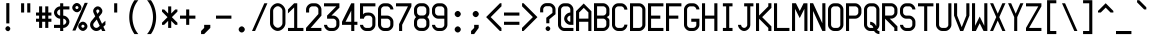 SplineFontDB: 3.2
FontName: MiscFixedNeue-Medium
FullName: Misc Fixed Neue Medium
FamilyName: Misc Fixed Neue
Weight: Medium
Copyright: Modern work is Copyright (C) 2024 Anders Piniesjo.\n\nThis font is based on work Copyright (C) 2000 Ulf Jordan, relased under GNU Lesser General Public License 2.1.\n\nThis font is free software; you can redistribute it and/or modify it under the terms of the GNU Lesser General Public License as published by the Free Software Foundation; either version 2.1 of the License, or (at your option) any later version.
Version: 02.01
ItalicAngle: 0
UnderlinePosition: -99
UnderlineWidth: 49
Ascent: 750
Descent: 250
InvalidEm: 0
sfntRevision: 0x000000c5
LayerCount: 2
Layer: 0 1 "Back" 1
Layer: 1 1 "Fore" 0
XUID: [1021 326 -82470499 1095209]
StyleMap: 0x0040
FSType: 4
OS2Version: 3
OS2_WeightWidthSlopeOnly: 0
OS2_UseTypoMetrics: 0
CreationTime: 1165656016
ModificationTime: 1731674577
PfmFamily: 17
TTFWeight: 500
TTFWidth: 5
LineGap: 75
VLineGap: 0
Panose: 2 0 6 9 0 0 0 2 0 4
OS2TypoAscent: 750
OS2TypoAOffset: 0
OS2TypoDescent: -250
OS2TypoDOffset: 0
OS2TypoLinegap: 75
OS2WinAscent: 776
OS2WinAOffset: 0
OS2WinDescent: 154
OS2WinDOffset: 0
HheadAscent: 750
HheadAOffset: 0
HheadDescent: -250
HheadDOffset: 0
OS2SubXSize: 700
OS2SubYSize: 650
OS2SubXOff: 0
OS2SubYOff: 140
OS2SupXSize: 700
OS2SupYSize: 650
OS2SupXOff: 0
OS2SupYOff: 477
OS2StrikeYSize: 50
OS2StrikeYPos: 250
OS2CapHeight: 700
OS2XHeight: 500
OS2Vendor: 'pyrs'
OS2CodePages: 00000001.00000000
OS2UnicodeRanges: 00000001.00000000.00000000.00000000
MarkAttachClasses: 1
DEI: 91125
ShortTable: maxp 16
  1
  0
  357
  94
  5
  0
  0
  1
  0
  0
  0
  0
  0
  0
  0
  0
EndShort
LangName: 1033 "" "" "" "" "" "Version 000.003" "" "" "C) Ulf Jordan. This library is free software; you can redistribute it and/or modify it under the terms of the GNU Lesser General Public License as published by the Free Software Foundation; either version . of the License, or (at your option) any later version"
GaspTable: 1 65535 2 0
Encoding: UnicodeBmp
UnicodeInterp: none
NameList: AGL For New Fonts
DisplaySize: -48
AntiAlias: 1
FitToEm: 0
WinInfo: 9269 31 19
BeginPrivate: 0
EndPrivate
Grid
-1000 48.5 m 0
 2000 48.5 l 1024
385 1250 m 4
 385 -750 l 1028
  Named: "right-of-right"
308 1250 m 0
 308 -750 l 1024
  Named: "left-of-right"
-1000 462 m 0
 2000 462 l 1024
  Named: "Top of upper"
-1000 385 m 0
 2000 385 l 1024
77 1250 m 0
 77 -750 l 1024
-1028.96337891 1250 m 0
 -1028.96337891 -750 l 1024
EndSplineSet
BeginChars: 65588 365

StartChar: .notdef
Encoding: 65536 -1 0
Width: 461
GlyphClass: 1
Flags: W
LayerCount: 2
Fore
Validated: 1
EndChar

StartChar: .null
Encoding: 65537 -1 1
Width: 0
GlyphClass: 1
Flags: W
LayerCount: 2
Fore
Validated: 1
EndChar

StartChar: nonmarkingreturn
Encoding: 65538 -1 2
Width: 461
GlyphClass: 1
Flags: W
LayerCount: 2
Fore
Validated: 1
EndChar

StartChar: space
Encoding: 32 32 3
AltUni2: 0000a0.ffffffff.0 0000a0.ffffffff.0
Width: 461
GlyphClass: 1
Flags: W
LayerCount: 2
Fore
Validated: 1
EndChar

StartChar: exclam
Encoding: 33 33 4
Width: 461
GlyphClass: 1
Flags: W
VStem: 134 124<14.1415 101.62> 157 77<190 697>
LayerCount: 2
Fore
SplineSet
197 -3 m 1,0,1
 173 -3 173 -3 153.5 16.5 c 128,-1,2
 134 36 134 36 134 59 c 256,3,4
 134 81 134 81 153.5 101 c 128,-1,5
 173 121 173 121 195 121 c 256,6,7
 217 121 217 121 237.5 100.5 c 128,-1,8
 258 80 258 80 258 58 c 0,9,10
 258 34 258 34 237.5 13.5 c 128,-1,11
 217 -7 217 -7 194 -7 c 1,12,-1
 197 -3 l 1,0,1
157 697 m 1,13,-1
 234 697 l 1,14,-1
 234 190 l 1,15,-1
 157 190 l 1,16,-1
 157 697 l 1,13,-1
EndSplineSet
Validated: 1
EndChar

StartChar: quotedbl
Encoding: 34 34 5
Width: 461
GlyphClass: 1
Flags: W
HStem: 462 231<77 154 231 308>
VStem: 77 77<462 693> 231 77<462 693>
LayerCount: 2
Fore
SplineSet
77 693 m 1,0,-1
 154 693 l 1,1,-1
 154 462 l 1,2,-1
 77 462 l 1,3,-1
 77 693 l 1,0,-1
231 693 m 1,4,-1
 308 693 l 1,5,-1
 308 462 l 1,6,-1
 231 462 l 1,7,-1
 231 693 l 1,4,-1
EndSplineSet
Validated: 1
EndChar

StartChar: numbersign
Encoding: 35 35 6
Width: 461
GlyphClass: 1
Flags: W
HStem: 231 77<0 77 154 231 308 385> 385 77<0 77 154 231 308 385>
VStem: 77 77<77 231 308 385 462 616> 231 77<77 231 308 385 462 616>
LayerCount: 2
Fore
SplineSet
77 231 m 1,0,-1
 0 231 l 1,1,-1
 0 308 l 1,2,-1
 77 308 l 1,3,-1
 77 385 l 1,4,-1
 0 385 l 1,5,-1
 0 462 l 1,6,-1
 77 462 l 1,7,-1
 77 616 l 1,8,-1
 154 616 l 1,9,-1
 154 462 l 1,10,-1
 231 462 l 1,11,-1
 231 616 l 1,12,-1
 308 616 l 1,13,-1
 308 462 l 1,14,-1
 385 462 l 1,15,-1
 385 385 l 1,16,-1
 308 385 l 1,17,-1
 308 308 l 1,18,-1
 385 308 l 1,19,-1
 385 231 l 1,20,-1
 308 231 l 1,21,-1
 308 77 l 1,22,-1
 231 77 l 1,23,-1
 231 231 l 1,24,-1
 154 231 l 1,25,-1
 154 77 l 1,26,-1
 77 77 l 1,27,-1
 77 231 l 1,0,-1
231 308 m 1,28,-1
 231 385 l 1,29,-1
 154 385 l 1,30,-1
 154 308 l 1,31,-1
 231 308 l 1,28,-1
EndSplineSet
Validated: 1
EndChar

StartChar: dollar
Encoding: 36 36 7
Width: 461
GlyphClass: 1
Flags: W
HStem: 0 21G<154 231> 77 77<0 154 231 281.466> 308 77<103.534 154 231 281.466> 539 77<103.534 154 231 385> 673 20G<154 231>
VStem: 0 77<411.311 512.691> 154 77<0 77 154 308 385 539 616 693> 308 77<180.311 281.691>
CounterMasks: 1 07
LayerCount: 2
Fore
SplineSet
0 154 m 1,0,-1
 154 154 l 1,1,-1
 154 308 l 1,2,3
 125 308 125 308 97.5 321 c 128,-1,4
 70 334 70 334 48 356 c 128,-1,5
 26 378 26 378 13 405.5 c 128,-1,6
 0 433 0 433 0 462 c 256,7,8
 0 491 0 491 13 518.5 c 128,-1,9
 26 546 26 546 48 568 c 128,-1,10
 70 590 70 590 97.5 603 c 128,-1,11
 125 616 125 616 154 616 c 1,12,-1
 154 693 l 1,13,-1
 231 693 l 1,14,-1
 231 616 l 1,15,-1
 385 616 l 1,16,-1
 385 539 l 1,17,-1
 231 539 l 1,18,-1
 231 385 l 1,19,20
 260 385 260 385 287.5 372 c 128,-1,21
 315 359 315 359 337 337 c 128,-1,22
 359 315 359 315 372 287.5 c 128,-1,23
 385 260 385 260 385 231 c 256,24,25
 385 202 385 202 372 174.5 c 128,-1,26
 359 147 359 147 337 125 c 128,-1,27
 315 103 315 103 287.5 90 c 128,-1,28
 260 77 260 77 231 77 c 1,29,-1
 231 0 l 1,30,-1
 154 0 l 1,31,-1
 154 77 l 1,32,-1
 0 77 l 1,33,-1
 0 154 l 1,0,-1
231 154 m 1,34,35
 246 154 246 154 259.5 160.5 c 128,-1,36
 273 167 273 167 284 178 c 128,-1,37
 295 189 295 189 301.5 203 c 128,-1,38
 308 217 308 217 308 231 c 0,39,40
 308 246 308 246 301.5 259.5 c 128,-1,41
 295 273 295 273 284 284 c 128,-1,42
 273 295 273 295 259.5 301.5 c 128,-1,43
 246 308 246 308 231 308 c 1,44,-1
 231 154 l 1,34,35
154 539 m 1,45,46
 140 539 140 539 126 532.5 c 128,-1,47
 112 526 112 526 101 515 c 128,-1,48
 90 504 90 504 83.5 490.5 c 128,-1,49
 77 477 77 477 77 462 c 0,50,51
 77 448 77 448 83.5 434 c 128,-1,52
 90 420 90 420 101 409 c 128,-1,53
 112 398 112 398 126 391.5 c 128,-1,54
 140 385 140 385 154 385 c 1,55,-1
 154 539 l 1,45,46
EndSplineSet
Validated: 1
EndChar

StartChar: percent
Encoding: 37 37 8
Width: 461
GlyphClass: 1
Flags: W
HStem: 3 77<238.541 272 274 306.057> 158 75<238.884 307.226> 470 77<88.5405 122 124 156.057> 625 75<88.8843 157.226>
VStem: 6 78<551.498 620.398> 156 78<84.4983 153.398 550.94 622.831> 312 74<86.6301 153.066>
LayerCount: 2
Fore
SplineSet
272 3 m 1,0,1
 250 3 250 3 229.5 13 c 128,-1,2
 209 23 209 23 192.5 39 c 128,-1,3
 176 55 176 55 166 75.5 c 128,-1,4
 156 96 156 96 156 118 c 0,5,6
 156 139 156 139 166 160 c 128,-1,7
 176 181 176 181 192 197 c 128,-1,8
 208 213 208 213 228.5 223 c 128,-1,9
 249 233 249 233 271 233 c 0,10,11
 292 233 292 233 313 223 c 128,-1,12
 334 213 334 213 350 196.5 c 128,-1,13
 366 180 366 180 376 159.5 c 128,-1,14
 386 139 386 139 386 117 c 256,15,16
 386 95 386 95 376 74.5 c 128,-1,17
 366 54 366 54 349.5 37.5 c 128,-1,18
 333 21 333 21 312.5 11 c 128,-1,19
 292 1 292 1 270 1 c 1,20,-1
 272 3 l 1,0,1
274 82 m 1,21,22
 288 82 288 82 300 94 c 128,-1,23
 312 106 312 106 312 120 c 256,24,25
 312 134 312 134 299.5 146 c 128,-1,26
 287 158 287 158 273 158 c 0,27,28
 258 158 258 158 246 145.5 c 128,-1,29
 234 133 234 133 234 119 c 0,30,31
 234 104 234 104 246 92 c 128,-1,32
 258 80 258 80 272 80 c 1,33,-1
 274 82 l 1,21,22
122 470 m 1,34,35
 100 470 100 470 79.5 480 c 128,-1,36
 59 490 59 490 42.5 506 c 128,-1,37
 26 522 26 522 16 542.5 c 128,-1,38
 6 563 6 563 6 585 c 0,39,40
 6 606 6 606 16 627 c 128,-1,41
 26 648 26 648 42 664 c 128,-1,42
 58 680 58 680 78.5 690 c 128,-1,43
 99 700 99 700 121 700 c 0,44,45
 142 700 142 700 163 690 c 128,-1,46
 184 680 184 680 200 663.5 c 128,-1,47
 216 647 216 647 226 626.5 c 128,-1,48
 236 606 236 606 236 584 c 256,49,50
 236 562 236 562 226 541.5 c 128,-1,51
 216 521 216 521 199.5 504.5 c 128,-1,52
 183 488 183 488 162.5 478 c 128,-1,53
 142 468 142 468 120 468 c 1,54,-1
 122 470 l 1,34,35
124 549 m 1,55,56
 138 549 138 549 150 561 c 128,-1,57
 162 573 162 573 162 587 c 256,58,59
 162 601 162 601 149.5 613 c 128,-1,60
 137 625 137 625 123 625 c 0,61,62
 108 625 108 625 96 612.5 c 128,-1,63
 84 600 84 600 84 586 c 0,64,65
 84 571 84 571 96 559 c 128,-1,66
 108 547 108 547 122 547 c 1,67,-1
 124 549 l 1,55,56
9 11 m 1,68,-1
 317 704 l 1,69,-1
 394 704 l 1,70,-1
 86 11 l 1,71,-1
 9 11 l 1,68,-1
EndSplineSet
Validated: 1
EndChar

StartChar: ampersand
Encoding: 38 38 9
Width: 461
GlyphClass: 1
Flags: W
HStem: 0 77<106.244 210.172> 539 77<161.058 229.398>
VStem: 2 78<103.311 206.966> 79 77<446.375 534.085> 234 75<460.789 534.093>
LayerCount: 2
Fore
SplineSet
303 0 m 1,0,-1
 277 55 l 1,1,-1
 259 39 l 2,2,3
 238 20 238 20 211 10 c 128,-1,4
 184 0 184 0 156 0 c 0,5,6
 127 0 127 0 99.5 13 c 128,-1,7
 72 26 72 26 50 48 c 128,-1,8
 28 70 28 70 15 97.5 c 128,-1,9
 2 125 2 125 2 154 c 0,10,11
 2 181 2 181 11.5 207 c 128,-1,12
 21 233 21 233 38 253 c 2,13,-1
 131 365 l 1,14,-1
 90 452 l 2,15,16
 79 476 79 476 79 501 c 0,17,18
 79 522 79 522 89 543 c 128,-1,19
 99 564 99 564 115 580 c 128,-1,20
 131 596 131 596 151.5 606 c 128,-1,21
 172 616 172 616 194 616 c 0,22,23
 215 616 215 616 236 606 c 128,-1,24
 257 596 257 596 273 579.5 c 128,-1,25
 289 563 289 563 299 542.5 c 128,-1,26
 309 522 309 522 309 500 c 0,27,28
 309 459 309 459 282 426 c 2,29,-1
 220 352 l 1,30,-1
 300 181 l 1,31,-1
 385 257 l 1,32,-1
 385 154 l 1,33,-1
 334 108 l 1,34,-1
 385 0 l 1,35,-1
 303 0 l 1,0,-1
168 287 m 1,36,-1
 98 203 l 2,37,38
 80 183 80 183 80 154 c 0,39,40
 80 140 80 140 86.5 126 c 128,-1,41
 93 112 93 112 104 101 c 128,-1,42
 115 90 115 90 129 83.5 c 128,-1,43
 143 77 143 77 157 77 c 256,44,45
 171 77 171 77 184 82.5 c 128,-1,46
 197 88 197 88 208 97 c 2,47,-1
 243 128 l 1,48,-1
 168 287 l 1,36,-1
225 476 m 2,49,50
 234 486 234 486 234 501 c 0,51,52
 234 515 234 515 221.5 527 c 128,-1,53
 209 539 209 539 195 539 c 0,54,55
 180 539 180 539 168 526.5 c 128,-1,56
 156 514 156 514 156 500 c 0,57,58
 156 494 156 494 160 484 c 2,59,-1
 186 429 l 1,60,-1
 225 476 l 2,49,50
EndSplineSet
Validated: 1
EndChar

StartChar: quotesingle
Encoding: 39 39 10
Width: 461
GlyphClass: 1
Flags: W
HStem: 462 231<154 231>
VStem: 154 77<462 693>
LayerCount: 2
Fore
SplineSet
154 693 m 1,0,-1
 231 693 l 1,1,-1
 231 462 l 1,2,-1
 154 462 l 1,3,-1
 154 693 l 1,0,-1
EndSplineSet
Validated: 1
EndChar

StartChar: parenleft
Encoding: 40 40 11
Width: 461
GlyphClass: 1
Flags: W
VStem: 81 79<173.033 519.967>
LayerCount: 2
Fore
SplineSet
211 -77 m 1,0,1
 146 15 146 15 113.5 124.5 c 128,-1,2
 81 234 81 234 81 346.5 c 128,-1,3
 81 459 81 459 113.5 568.5 c 128,-1,4
 146 678 146 678 211 770 c 1,5,-1
 308 770 l 1,6,7
 234 682 234 682 197 571.5 c 128,-1,8
 160 461 160 461 160 346.5 c 128,-1,9
 160 232 160 232 197 121.5 c 128,-1,10
 234 11 234 11 308 -77 c 1,11,-1
 211 -77 l 1,0,1
EndSplineSet
Validated: 1
EndChar

StartChar: parenright
Encoding: 41 41 12
Width: 461
GlyphClass: 1
Flags: W
VStem: 225 79<173.033 519.967>
LayerCount: 2
Fore
SplineSet
77 -77 m 1,0,1
 151 11 151 11 188 121.5 c 128,-1,2
 225 232 225 232 225 346.5 c 128,-1,3
 225 461 225 461 188 571.5 c 128,-1,4
 151 682 151 682 77 770 c 1,5,-1
 174 770 l 1,6,7
 239 678 239 678 271.5 568.5 c 128,-1,8
 304 459 304 459 304 346.5 c 128,-1,9
 304 234 304 234 271.5 124.5 c 128,-1,10
 239 15 239 15 174 -77 c 1,11,-1
 77 -77 l 1,0,1
EndSplineSet
Validated: 1
EndChar

StartChar: asterisk
Encoding: 42 42 13
Width: 461
GlyphClass: 1
Flags: W
VStem: 154 77<77 254 438 615>
LayerCount: 2
Fore
SplineSet
154 254 m 1,0,-1
 54 154 l 1,1,-1
 0 154 l 1,2,-1
 0 208 l 1,3,-1
 138 346 l 1,4,-1
 0 484 l 1,5,-1
 0 538 l 1,6,-1
 54 538 l 1,7,-1
 154 438 l 1,8,-1
 154 615 l 1,9,-1
 231 615 l 1,10,-1
 231 438 l 1,11,-1
 331 538 l 1,12,-1
 385 538 l 1,13,-1
 385 484 l 1,14,-1
 247 346 l 1,15,-1
 385 208 l 1,16,-1
 385 154 l 1,17,-1
 331 154 l 1,18,-1
 231 254 l 1,19,-1
 231 77 l 1,20,-1
 154 77 l 1,21,-1
 154 254 l 1,0,-1
EndSplineSet
Validated: 1
EndChar

StartChar: plus
Encoding: 43 43 14
Width: 461
GlyphClass: 1
Flags: W
HStem: 308 77<0 154 231 385>
VStem: 154 77<154 308 385 539>
LayerCount: 2
Fore
SplineSet
154 308 m 1,0,-1
 0 308 l 1,1,-1
 0 385 l 1,2,-1
 154 385 l 1,3,-1
 154 539 l 1,4,-1
 231 539 l 1,5,-1
 231 385 l 1,6,-1
 385 385 l 1,7,-1
 385 308 l 1,8,-1
 231 308 l 1,9,-1
 231 154 l 1,10,-1
 154 154 l 1,11,-1
 154 308 l 1,0,-1
EndSplineSet
Validated: 1
EndChar

StartChar: comma
Encoding: 44 44 15
Width: 461
GlyphClass: 1
Flags: W
HStem: -77 231
VStem: 154 154<77 154>
LayerCount: 2
Fore
SplineSet
77 0 m 1,0,-1
 154 77 l 1,1,-1
 154 154 l 1,2,-1
 308 154 l 1,3,-1
 308 77 l 1,4,-1
 154 -77 l 1,5,-1
 77 -77 l 1,6,-1
 77 0 l 1,0,-1
EndSplineSet
Validated: 1
EndChar

StartChar: hyphen
Encoding: 45 45 16
Width: 461
GlyphClass: 1
Flags: W
HStem: 308 77<0 385>
LayerCount: 2
Fore
SplineSet
0 385 m 1,0,-1
 385 385 l 1,1,-1
 385 308 l 1,2,-1
 0 308 l 1,3,-1
 0 385 l 1,0,-1
EndSplineSet
Validated: 1
EndChar

StartChar: period
Encoding: 46 46 17
Width: 461
GlyphClass: 1
Flags: W
HStem: -38 154<142.089 243.916>
VStem: 116 154<-11.9111 89.9155>
LayerCount: 2
Fore
SplineSet
193 -38 m 0,0,1
 179 -38 179 -38 165 -31.5 c 128,-1,2
 151 -25 151 -25 140 -14 c 128,-1,3
 129 -3 129 -3 122.5 11 c 128,-1,4
 116 25 116 25 116 39 c 0,5,6
 116 54 116 54 122.5 67.5 c 128,-1,7
 129 81 129 81 140 92 c 128,-1,8
 151 103 151 103 165 109.5 c 128,-1,9
 179 116 179 116 193 116 c 0,10,11
 208 116 208 116 221.5 109.5 c 128,-1,12
 235 103 235 103 246 92 c 128,-1,13
 257 81 257 81 263.5 67.5 c 128,-1,14
 270 54 270 54 270 39 c 0,15,16
 270 25 270 25 263.5 11 c 128,-1,17
 257 -3 257 -3 246 -14 c 128,-1,18
 235 -25 235 -25 221.5 -31.5 c 128,-1,19
 208 -38 208 -38 193 -38 c 0,0,1
EndSplineSet
Validated: 1
EndChar

StartChar: slash
Encoding: 47 47 18
Width: 461
GlyphClass: 1
Flags: W
HStem: 0 21G<0 85.8889> 673 20G<299.111 385>
LayerCount: 2
Fore
SplineSet
308 693 m 1,0,-1
 385 693 l 1,1,-1
 77 0 l 1,2,-1
 0 0 l 1,3,-1
 308 693 l 1,0,-1
EndSplineSet
Validated: 1
EndChar

StartChar: zero
Encoding: 48 48 19
Width: 461
GlyphClass: 1
Flags: W
HStem: 1 80<134.093 258.214> 619 76<133.116 257.256>
VStem: 0 81<134.423 567.866> 311 75<133.962 565.75>
LayerCount: 2
Fore
SplineSet
2 503 m 2,0,1
 2 539 2 539 18.5 573.5 c 128,-1,2
 35 608 35 608 62 635 c 128,-1,3
 89 662 89 662 123.5 678.5 c 128,-1,4
 158 695 158 695 194 695 c 256,5,6
 230 695 230 695 264.5 678.5 c 128,-1,7
 299 662 299 662 326 634.5 c 128,-1,8
 353 607 353 607 369.5 572.5 c 128,-1,9
 386 538 386 538 386 502 c 2,10,-1
 386 194 l 2,11,12
 386 158 386 158 369.5 123 c 128,-1,13
 353 88 353 88 325.5 61 c 128,-1,14
 298 34 298 34 263.5 17.5 c 128,-1,15
 229 1 229 1 193 1 c 256,16,17
 157 1 157 1 122 17.5 c 128,-1,18
 87 34 87 34 60 61 c 128,-1,19
 33 88 33 88 16.5 122.5 c 128,-1,20
 0 157 0 157 0 193 c 2,21,-1
 2 503 l 2,0,1
81 197 m 2,22,23
 81 175 81 175 91 154.5 c 128,-1,24
 101 134 101 134 117 117.5 c 128,-1,25
 133 101 133 101 153.5 91 c 128,-1,26
 174 81 174 81 196 81 c 0,27,28
 217 81 217 81 238 91 c 128,-1,29
 259 101 259 101 275 117 c 128,-1,30
 291 133 291 133 301 153.5 c 128,-1,31
 311 174 311 174 311 196 c 2,32,-1
 311 504 l 2,33,34
 311 525 311 525 301 546 c 128,-1,35
 291 567 291 567 274.5 583 c 128,-1,36
 258 599 258 599 237.5 609 c 128,-1,37
 217 619 217 619 195 619 c 256,38,39
 173 619 173 619 152.5 609 c 128,-1,40
 132 599 132 599 115.5 582.5 c 128,-1,41
 99 566 99 566 89 545.5 c 128,-1,42
 79 525 79 525 79 503 c 2,43,-1
 81 197 l 2,22,23
EndSplineSet
Validated: 1
EndChar

StartChar: one
Encoding: 49 49 20
Width: 461
GlyphClass: 1
Flags: W
HStem: 0 77<0 154 231 385> 673 20G<134 231>
VStem: 154 77<77 589>
LayerCount: 2
Fore
SplineSet
-2 440 m 17,0,-1
 0 539 l 1,1,-1
 154 693 l 1,2,-1
 231 693 l 1,3,-1
 231 77 l 1,4,-1
 385 77 l 1,5,-1
 385 0 l 1,6,-1
 0 0 l 1,7,-1
 0 77 l 1,8,-1
 154 77 l 1,9,-1
 154 589 l 5,10,-1
 -2 440 l 17,0,-1
EndSplineSet
Validated: 1
EndChar

StartChar: two
Encoding: 50 50 21
Width: 461
GlyphClass: 1
Flags: W
HStem: 0 77<116 385> 462 21G<1 78> 616 77<104.534 282.466>
VStem: 1 77<462 589.466> 309 77<424 589.466>
LayerCount: 2
Fore
SplineSet
1 78 m 1,0,-1
 309 424 l 1,1,-1
 309 539 l 2,2,3
 309 554 309 554 302.5 567.5 c 128,-1,4
 296 581 296 581 285 592 c 128,-1,5
 274 603 274 603 260.5 609.5 c 128,-1,6
 247 616 247 616 232 616 c 2,7,-1
 155 616 l 2,8,9
 141 616 141 616 127 609.5 c 128,-1,10
 113 603 113 603 102 592 c 128,-1,11
 91 581 91 581 84.5 567.5 c 128,-1,12
 78 554 78 554 78 539 c 2,13,-1
 78 462 l 1,14,-1
 1 462 l 1,15,-1
 1 539 l 2,16,17
 1 568 1 568 14 595.5 c 128,-1,18
 27 623 27 623 49 645 c 128,-1,19
 71 667 71 667 98.5 680 c 128,-1,20
 126 693 126 693 155 693 c 2,21,-1
 232 693 l 2,22,23
 261 693 261 693 288.5 680 c 128,-1,24
 316 667 316 667 338 645 c 128,-1,25
 360 623 360 623 373 595.5 c 128,-1,26
 386 568 386 568 386 539 c 2,27,-1
 386 385 l 1,28,-1
 116 77 l 1,29,-1
 385 77 l 1,30,-1
 385 0 l 1,31,-1
 0 0 l 1,32,-1
 1 78 l 1,0,-1
EndSplineSet
Validated: 1
EndChar

StartChar: three
Encoding: 51 51 22
Width: 461
GlyphClass: 1
Flags: W
HStem: 0 77<103.534 281.466> 308 77<186 281.466> 616 77<0 308>
VStem: 0 77<103.534 154> 308 77<103.534 281.466>
CounterMasks: 1 e0
LayerCount: 2
Fore
SplineSet
77 154 m 1,0,1
 77 140 77 140 83.5 126 c 128,-1,2
 90 112 90 112 101 101 c 128,-1,3
 112 90 112 90 126 83.5 c 128,-1,4
 140 77 140 77 154 77 c 2,5,-1
 231 77 l 2,6,7
 246 77 246 77 259.5 83.5 c 128,-1,8
 273 90 273 90 284 101 c 128,-1,9
 295 112 295 112 301.5 126 c 128,-1,10
 308 140 308 140 308 154 c 2,11,-1
 308 231 l 2,12,13
 308 246 308 246 301.5 259.5 c 128,-1,14
 295 273 295 273 284 284 c 128,-1,15
 273 295 273 295 259.5 301.5 c 128,-1,16
 246 308 246 308 231 308 c 2,17,-1
 77 308 l 1,18,-1
 77 385 l 1,19,-1
 308 616 l 1,20,-1
 0 616 l 1,21,-1
 0 693 l 1,22,-1
 385 693 l 1,23,-1
 385 584 l 1,24,-1
 186 385 l 1,25,-1
 231 385 l 2,26,27
 260 385 260 385 287.5 372 c 128,-1,28
 315 359 315 359 337 337 c 128,-1,29
 359 315 359 315 372 287.5 c 128,-1,30
 385 260 385 260 385 231 c 2,31,-1
 385 154 l 2,32,33
 385 125 385 125 372 97.5 c 128,-1,34
 359 70 359 70 337 48 c 128,-1,35
 315 26 315 26 287.5 13 c 128,-1,36
 260 0 260 0 231 0 c 2,37,-1
 154 0 l 2,38,39
 125 0 125 0 97.5 13 c 128,-1,40
 70 26 70 26 48 48 c 128,-1,41
 26 70 26 70 13 97.5 c 128,-1,42
 0 125 0 125 0 154 c 1,43,-1
 77 154 l 1,0,1
EndSplineSet
Validated: 1
EndChar

StartChar: four
Encoding: 52 52 23
Width: 461
GlyphClass: 1
Flags: W
HStem: 0 21G<231 308> 154 77<89 231 308 385> 673 20G<221 308>
VStem: 231 77<0 154 231 509>
LayerCount: 2
Fore
SplineSet
231 154 m 1,0,-1
 0 154 l 1,1,-1
 0 231 l 1,2,-1
 231 693 l 1,3,-1
 308 693 l 1,4,-1
 308 231 l 1,5,-1
 385 231 l 1,6,-1
 385 154 l 1,7,-1
 308 154 l 1,8,-1
 308 0 l 1,9,-1
 231 0 l 1,10,-1
 231 154 l 1,0,-1
89 231 m 5,11,-1
 231 231 l 1,12,-1
 231 509 l 1,13,-1
 89 231 l 5,11,-1
EndSplineSet
Validated: 1
EndChar

StartChar: five
Encoding: 53 53 24
Width: 461
GlyphClass: 1
Flags: W
HStem: 0 77<103.534 281.466> 385 77<125.215 281.65> 616 77<77 385>
VStem: 0 99<308 358.916> 0 77<103.534 154 412 616> 308 77<103.534 358.466>
LayerCount: 2
Fore
SplineSet
77 616 m 9,0,-1
 77 412 l 1,1,2
 99 450 99 450 146 457 c 0,3,4
 179 462 179 462 207 462 c 0,5,6
 264 462 264 462 299 443 c 0,7,8
 319 432 319 432 337 414 c 0,9,10
 359 392 359 392 372 364.5 c 128,-1,11
 385 337 385 337 385 308 c 2,12,13
 385 154 385 154 385 154 c 2,14,15
 385 125 385 125 372 97.5 c 128,-1,16
 359 70 359 70 337 48 c 128,-1,17
 315 26 315 26 287.5 13 c 128,-1,18
 260 0 260 0 231 0 c 2,19,20
 154 0 154 0 154 0 c 2,21,22
 125 0 125 0 97.5 13 c 128,-1,23
 70 26 70 26 48 48 c 128,-1,24
 26 70 26 70 13 97.5 c 128,-1,25
 0 125 0 125 0 154 c 1,26,27
 77 154 77 154 77 154 c 1,28,29
 77 140 77 140 83.5 126 c 128,-1,30
 90 112 90 112 101 101 c 128,-1,31
 112 90 112 90 126 83.5 c 128,-1,32
 140 77 140 77 154 77 c 2,33,34
 231 77 231 77 231 77 c 2,35,36
 246 77 246 77 259.5 83.5 c 128,-1,37
 273 90 273 90 284 101 c 128,-1,38
 295 112 295 112 301.5 126 c 128,-1,39
 308 140 308 140 308 154 c 2,40,41
 308 308 308 308 308 308 c 2,42,43
 308 323 308 323 301.5 336.5 c 128,-1,44
 295 350 295 350 284 361 c 128,-1,45
 273 372 273 372 259.5 378.5 c 128,-1,46
 246 385 246 385 204 385 c 128,-1,47
 162 385 162 385 148 378.5 c 128,-1,48
 134 372 134 372 123 361 c 128,-1,49
 112 350 112 350 105.5 336.5 c 128,-1,50
 99 323 99 323 99 308 c 1,51,52
 99 308 99 308 0 308 c 1,53,-1
 0 693 l 1,54,-1
 385 693 l 1,55,-1
 385 616 l 1,56,-1
 77 616 l 9,0,-1
EndSplineSet
Validated: 1
EndChar

StartChar: six
Encoding: 54 54 25
Width: 461
GlyphClass: 1
Flags: W
HStem: 0 77<103.534 281.466> 308 77<77 281.466> 616 77<103.534 281.466>
VStem: 0 77<103.534 308 385 589.466> 308 77<103.534 281.466 539 589.466>
CounterMasks: 1 e0
LayerCount: 2
Fore
SplineSet
0 539 m 2,0,1
 0 568 0 568 13 595.5 c 128,-1,2
 26 623 26 623 48 645 c 128,-1,3
 70 667 70 667 97.5 680 c 128,-1,4
 125 693 125 693 154 693 c 2,5,-1
 231 693 l 2,6,7
 260 693 260 693 287.5 680 c 128,-1,8
 315 667 315 667 337 645 c 128,-1,9
 359 623 359 623 372 595.5 c 128,-1,10
 385 568 385 568 385 539 c 1,11,-1
 308 539 l 1,12,13
 308 554 308 554 301.5 567.5 c 128,-1,14
 295 581 295 581 284 592 c 128,-1,15
 273 603 273 603 259.5 609.5 c 128,-1,16
 246 616 246 616 231 616 c 2,17,-1
 154 616 l 2,18,19
 140 616 140 616 126 609.5 c 128,-1,20
 112 603 112 603 101 592 c 128,-1,21
 90 581 90 581 83.5 567.5 c 128,-1,22
 77 554 77 554 77 539 c 2,23,-1
 77 385 l 1,24,-1
 231 385 l 2,25,26
 260 385 260 385 287.5 372 c 128,-1,27
 315 359 315 359 337 337 c 128,-1,28
 359 315 359 315 372 287.5 c 128,-1,29
 385 260 385 260 385 231 c 2,30,-1
 385 154 l 2,31,32
 385 125 385 125 372 97.5 c 128,-1,33
 359 70 359 70 337 48 c 128,-1,34
 315 26 315 26 287.5 13 c 128,-1,35
 260 0 260 0 231 0 c 2,36,-1
 154 0 l 2,37,38
 125 0 125 0 97.5 13 c 128,-1,39
 70 26 70 26 48 48 c 128,-1,40
 26 70 26 70 13 97.5 c 128,-1,41
 0 125 0 125 0 154 c 2,42,-1
 0 539 l 2,0,1
77 154 m 2,43,44
 77 140 77 140 83.5 126 c 128,-1,45
 90 112 90 112 101 101 c 128,-1,46
 112 90 112 90 126 83.5 c 128,-1,47
 140 77 140 77 154 77 c 2,48,-1
 231 77 l 2,49,50
 246 77 246 77 259.5 83.5 c 128,-1,51
 273 90 273 90 284 101 c 128,-1,52
 295 112 295 112 301.5 126 c 128,-1,53
 308 140 308 140 308 154 c 2,54,-1
 308 231 l 2,55,56
 308 246 308 246 301.5 259.5 c 128,-1,57
 295 273 295 273 284 284 c 128,-1,58
 273 295 273 295 259.5 301.5 c 128,-1,59
 246 308 246 308 231 308 c 2,60,-1
 77 308 l 1,61,-1
 77 154 l 2,43,44
EndSplineSet
Validated: 1
EndChar

StartChar: seven
Encoding: 55 55 26
Width: 461
GlyphClass: 1
Flags: W
HStem: 0 21G<77 154> 616 77<0 299>
VStem: 77 77<0 154>
LayerCount: 2
Fore
SplineSet
77 172 m 1,0,-1
 299 616 l 1,1,-1
 0 616 l 1,2,-1
 0 693 l 1,3,-1
 385 693 l 1,4,-1
 385 616 l 1,5,-1
 154 154 l 1,6,-1
 154 0 l 1,7,-1
 77 0 l 1,8,-1
 77 172 l 1,0,-1
EndSplineSet
Validated: 1
EndChar

StartChar: eight
Encoding: 56 56 27
Width: 461
GlyphClass: 1
Flags: W
HStem: 2 77<103.534 281.466> 310 77<103.089 281.916> 618 76<103.534 281.466>
VStem: 0 77<105.534 283.047 413.934 591.331> 308 77<105.264 282.975 413.934 591.331>
LayerCount: 2
Fore
SplineSet
154 2 m 2,0,1
 125 2 125 2 97.5 15 c 128,-1,2
 70 28 70 28 48 50 c 128,-1,3
 26 72 26 72 13 99.5 c 128,-1,4
 0 127 0 127 0 156 c 2,5,-1
 0 233 l 2,6,7
 0 265 0 265 13.5 295.5 c 128,-1,8
 27 326 27 326 52 348 c 1,9,10
 27 369 27 369 13.5 399.5 c 128,-1,11
 0 430 0 430 0 463 c 2,12,-1
 0 540 l 2,13,14
 0 569 0 569 13 596.5 c 128,-1,15
 26 624 26 624 48 646 c 128,-1,16
 70 668 70 668 97.5 681 c 128,-1,17
 125 694 125 694 154 694 c 2,18,-1
 231 694 l 2,19,20
 260 694 260 694 287.5 681 c 128,-1,21
 315 668 315 668 337 646 c 128,-1,22
 359 624 359 624 372 596.5 c 128,-1,23
 385 569 385 569 385 540 c 2,24,-1
 385 463 l 2,25,26
 385 430 385 430 371.5 399.5 c 128,-1,27
 358 369 358 369 333 347 c 1,28,29
 358 325 358 325 371.5 294.5 c 128,-1,30
 385 264 385 264 385 231 c 2,31,-1
 385 154 l 2,32,33
 385 125 385 125 372 97.5 c 128,-1,34
 359 70 359 70 337 48 c 128,-1,35
 315 26 315 26 287.5 13 c 128,-1,36
 260 0 260 0 231 0 c 2,37,-1
 154 2 l 2,0,1
231 79 m 2,38,39
 246 79 246 79 259.5 85.5 c 128,-1,40
 273 92 273 92 284 103 c 128,-1,41
 295 114 295 114 301.5 128 c 128,-1,42
 308 142 308 142 308 156 c 2,43,-1
 308 233 l 2,44,45
 308 248 308 248 301.5 261.5 c 128,-1,46
 295 275 295 275 284 286 c 128,-1,47
 273 297 273 297 259.5 303.5 c 128,-1,48
 246 310 246 310 231 310 c 2,49,-1
 154 310 l 2,50,51
 140 310 140 310 126 303.5 c 128,-1,52
 112 297 112 297 101 286 c 128,-1,53
 90 275 90 275 83.5 261.5 c 128,-1,54
 77 248 77 248 77 233 c 2,55,-1
 77 156 l 2,56,57
 77 142 77 142 83.5 128 c 128,-1,58
 90 114 90 114 101 103 c 128,-1,59
 112 92 112 92 126 85.5 c 128,-1,60
 140 79 140 79 154 79 c 2,61,-1
 231 79 l 2,38,39
231 387 m 2,62,63
 246 387 246 387 259.5 393.5 c 128,-1,64
 273 400 273 400 284 411 c 128,-1,65
 295 422 295 422 301.5 436 c 128,-1,66
 308 450 308 450 308 464 c 2,67,-1
 308 541 l 2,68,69
 308 556 308 556 301.5 569.5 c 128,-1,70
 295 583 295 583 284 594 c 128,-1,71
 273 605 273 605 259.5 611.5 c 128,-1,72
 246 618 246 618 231 618 c 2,73,-1
 154 618 l 2,74,75
 140 618 140 618 126 611.5 c 128,-1,76
 112 605 112 605 101 594 c 128,-1,77
 90 583 90 583 83.5 569.5 c 128,-1,78
 77 556 77 556 77 541 c 2,79,-1
 77 464 l 2,80,81
 77 450 77 450 83.5 436 c 128,-1,82
 90 422 90 422 101 411 c 128,-1,83
 112 400 112 400 126 393.5 c 128,-1,84
 140 387 140 387 154 387 c 2,85,-1
 231 387 l 2,62,63
EndSplineSet
Validated: 1
EndChar

StartChar: nine
Encoding: 57 57 28
Width: 461
GlyphClass: 1
Flags: W
HStem: 0 77<103.534 281.466> 308 77<103.534 308> 616 77<103.534 281.466>
VStem: 0 77<103.534 154 411.534 589.466> 308 77<103.534 308 385 589.466>
CounterMasks: 1 e0
LayerCount: 2
Fore
SplineSet
77 154 m 1,0,1
 77 140 77 140 83.5 126 c 128,-1,2
 90 112 90 112 101 101 c 128,-1,3
 112 90 112 90 126 83.5 c 128,-1,4
 140 77 140 77 154 77 c 2,5,-1
 231 77 l 2,6,7
 246 77 246 77 259.5 83.5 c 128,-1,8
 273 90 273 90 284 101 c 128,-1,9
 295 112 295 112 301.5 126 c 128,-1,10
 308 140 308 140 308 154 c 2,11,-1
 308 308 l 1,12,-1
 154 308 l 2,13,14
 125 308 125 308 97.5 321 c 128,-1,15
 70 334 70 334 48 356 c 128,-1,16
 26 378 26 378 13 405.5 c 128,-1,17
 0 433 0 433 0 462 c 2,18,-1
 0 539 l 2,19,20
 0 568 0 568 13 595.5 c 128,-1,21
 26 623 26 623 48 645 c 128,-1,22
 70 667 70 667 97.5 680 c 128,-1,23
 125 693 125 693 154 693 c 2,24,-1
 231 693 l 2,25,26
 260 693 260 693 287.5 680 c 128,-1,27
 315 667 315 667 337 645 c 128,-1,28
 359 623 359 623 372 595.5 c 128,-1,29
 385 568 385 568 385 539 c 2,30,-1
 385 154 l 2,31,32
 385 125 385 125 372 97.5 c 128,-1,33
 359 70 359 70 337 48 c 128,-1,34
 315 26 315 26 287.5 13 c 128,-1,35
 260 0 260 0 231 0 c 2,36,-1
 154 0 l 2,37,38
 125 0 125 0 97.5 13 c 128,-1,39
 70 26 70 26 48 48 c 128,-1,40
 26 70 26 70 13 97.5 c 128,-1,41
 0 125 0 125 0 154 c 1,42,-1
 77 154 l 1,0,1
308 539 m 2,43,44
 308 554 308 554 301.5 567.5 c 128,-1,45
 295 581 295 581 284 592 c 128,-1,46
 273 603 273 603 259.5 609.5 c 128,-1,47
 246 616 246 616 231 616 c 2,48,-1
 154 616 l 2,49,50
 140 616 140 616 126 609.5 c 128,-1,51
 112 603 112 603 101 592 c 128,-1,52
 90 581 90 581 83.5 567.5 c 128,-1,53
 77 554 77 554 77 539 c 2,54,-1
 77 462 l 2,55,56
 77 448 77 448 83.5 434 c 128,-1,57
 90 420 90 420 101 409 c 128,-1,58
 112 398 112 398 126 391.5 c 128,-1,59
 140 385 140 385 154 385 c 2,60,-1
 308 385 l 5,61,-1
 308 539 l 2,43,44
EndSplineSet
Validated: 1
EndChar

StartChar: colon
Encoding: 58 58 29
Width: 461
GlyphClass: 1
Flags: W
HStem: -38 154<142.089 243.916> 347 154<142.089 243.916>
VStem: 116 154<-11.9111 89.9155 373.089 474.916>
LayerCount: 2
Fore
SplineSet
193 -38 m 0,0,1
 179 -38 179 -38 165 -31.5 c 128,-1,2
 151 -25 151 -25 140 -14 c 128,-1,3
 129 -3 129 -3 122.5 11 c 128,-1,4
 116 25 116 25 116 39 c 0,5,6
 116 54 116 54 122.5 67.5 c 128,-1,7
 129 81 129 81 140 92 c 128,-1,8
 151 103 151 103 165 109.5 c 128,-1,9
 179 116 179 116 193 116 c 0,10,11
 208 116 208 116 221.5 109.5 c 128,-1,12
 235 103 235 103 246 92 c 128,-1,13
 257 81 257 81 263.5 67.5 c 128,-1,14
 270 54 270 54 270 39 c 0,15,16
 270 25 270 25 263.5 11 c 128,-1,17
 257 -3 257 -3 246 -14 c 128,-1,18
 235 -25 235 -25 221.5 -31.5 c 128,-1,19
 208 -38 208 -38 193 -38 c 0,0,1
193 347 m 0,20,21
 179 347 179 347 165 353.5 c 128,-1,22
 151 360 151 360 140 371 c 128,-1,23
 129 382 129 382 122.5 396 c 128,-1,24
 116 410 116 410 116 424 c 0,25,26
 116 439 116 439 122.5 452.5 c 128,-1,27
 129 466 129 466 140 477 c 128,-1,28
 151 488 151 488 165 494.5 c 128,-1,29
 179 501 179 501 193 501 c 0,30,31
 208 501 208 501 221.5 494.5 c 128,-1,32
 235 488 235 488 246 477 c 128,-1,33
 257 466 257 466 263.5 452.5 c 128,-1,34
 270 439 270 439 270 424 c 0,35,36
 270 410 270 410 263.5 396 c 128,-1,37
 257 382 257 382 246 371 c 128,-1,38
 235 360 235 360 221.5 353.5 c 128,-1,39
 208 347 208 347 193 347 c 0,20,21
EndSplineSet
Validated: 1
EndChar

StartChar: semicolon
Encoding: 59 59 30
Width: 461
GlyphClass: 1
Flags: W
HStem: 347 154<142.089 243.916>
VStem: 116 154<373.089 474.916> 154 113<77 154>
LayerCount: 2
Fore
SplineSet
77 0 m 1,0,-1
 154 77 l 1,1,-1
 154 154 l 1,2,-1
 267 154 l 5,3,-1
 267 77 l 5,4,-1
 154 -77 l 1,5,-1
 77 -77 l 1,6,-1
 77 0 l 1,0,-1
193 347 m 0,7,8
 179 347 179 347 165 353.5 c 128,-1,9
 151 360 151 360 140 371 c 128,-1,10
 129 382 129 382 122.5 396 c 128,-1,11
 116 410 116 410 116 424 c 0,12,13
 116 439 116 439 122.5 452.5 c 128,-1,14
 129 466 129 466 140 477 c 128,-1,15
 151 488 151 488 165 494.5 c 128,-1,16
 179 501 179 501 193 501 c 0,17,18
 208 501 208 501 221.5 494.5 c 128,-1,19
 235 488 235 488 246 477 c 128,-1,20
 257 466 257 466 263.5 452.5 c 128,-1,21
 270 439 270 439 270 424 c 0,22,23
 270 410 270 410 263.5 396 c 128,-1,24
 257 382 257 382 246 371 c 128,-1,25
 235 360 235 360 221.5 353.5 c 128,-1,26
 208 347 208 347 193 347 c 0,7,8
EndSplineSet
Validated: 1
EndChar

StartChar: less
Encoding: 60 60 31
Width: 461
GlyphClass: 1
Flags: W
HStem: 0 21G<327.23 386> 674 20G<329 387>
LayerCount: 2
Fore
SplineSet
3 348 m 1,0,-1
 349 694 l 1,1,-1
 387 694 l 1,2,-1
 387 617 l 1,3,-1
 117 347 l 1,4,-1
 386 77 l 1,5,-1
 386 0 l 1,6,-1
 347 0 l 1,7,-1
 3 348 l 1,0,-1
EndSplineSet
Validated: 1
EndChar

StartChar: equal
Encoding: 61 61 32
Width: 461
GlyphClass: 1
Flags: W
HStem: 154 77<0 385> 385 77<0 385>
LayerCount: 2
Fore
SplineSet
0 231 m 1,0,-1
 385 231 l 1,1,-1
 385 154 l 1,2,-1
 0 154 l 1,3,-1
 0 231 l 1,0,-1
0 462 m 1,4,-1
 385 462 l 1,5,-1
 385 385 l 1,6,-1
 0 385 l 1,7,-1
 0 462 l 1,4,-1
EndSplineSet
Validated: 1
EndChar

StartChar: greater
Encoding: 62 62 33
Width: 461
GlyphClass: 1
Flags: W
HStem: 0 21G<0 59> 674 20G<2 59.9424>
LayerCount: 2
Fore
SplineSet
272 348 m 1,0,-1
 2 617 l 1,1,-1
 2 694 l 1,2,-1
 40 694 l 1,3,-1
 386 347 l 1,4,-1
 39 0 l 1,5,-1
 0 0 l 1,6,-1
 0 77 l 1,7,-1
 272 348 l 1,0,-1
EndSplineSet
Validated: 1
EndChar

StartChar: question
Encoding: 63 63 34
Width: 461
GlyphClass: 1
Flags: W
HStem: 620 77<106.534 284.466>
VStem: 3 77<466 593.466> 139 119<16.1472 101.74> 157 77<193 293> 311 77<452 593.466>
LayerCount: 2
Fore
SplineSet
199 0 m 5,0,1
 176 0 176 0 157.5 19 c 132,-1,2
 139 38 139 38 139 60 c 260,3,4
 139 81 139 81 157.5 100 c 132,-1,5
 176 119 176 119 198 119 c 260,6,7
 219 119 219 119 238.5 99.5 c 132,-1,8
 258 80 258 80 258 59 c 4,9,10
 258 36 258 36 238 16.5 c 132,-1,11
 218 -3 218 -3 196 -3 c 5,12,-1
 199 0 l 5,0,1
157 331 m 1,13,-1
 311 452 l 1,14,-1
 311 543 l 2,15,16
 311 558 311 558 304.5 571.5 c 128,-1,17
 298 585 298 585 287 596 c 128,-1,18
 276 607 276 607 262.5 613.5 c 128,-1,19
 249 620 249 620 234 620 c 2,20,-1
 157 620 l 2,21,22
 143 620 143 620 129 613.5 c 128,-1,23
 115 607 115 607 104 596 c 128,-1,24
 93 585 93 585 86.5 571.5 c 128,-1,25
 80 558 80 558 80 543 c 2,26,-1
 80 466 l 1,27,-1
 3 466 l 1,28,-1
 3 543 l 2,29,30
 3 572 3 572 16 599.5 c 128,-1,31
 29 627 29 627 51 649 c 128,-1,32
 73 671 73 671 100.5 684 c 128,-1,33
 128 697 128 697 157 697 c 2,34,-1
 234 697 l 2,35,36
 263 697 263 697 290.5 684 c 128,-1,37
 318 671 318 671 340 649 c 128,-1,38
 362 627 362 627 375 599.5 c 128,-1,39
 388 572 388 572 388 543 c 2,40,-1
 388 420 l 1,41,-1
 234 293 l 1,42,-1
 234 193 l 1,43,-1
 157 193 l 1,44,-1
 157 331 l 1,13,-1
EndSplineSet
Validated: 1
EndChar

StartChar: at
Encoding: 64 64 35
Width: 461
GlyphClass: 1
Flags: W
HStem: 0 77<103.534 385> 154 77<257.534 308> 385 77<257.534 308> 616 77<103.534 281.466>
VStem: 0 77<103.534 589.466> 154 77<257.311 358.691> 308 77<231 385 462 589.466>
CounterMasks: 1 0e
LayerCount: 2
Fore
SplineSet
154 0 m 2,0,1
 125 0 125 0 97.5 13 c 128,-1,2
 70 26 70 26 48 48 c 128,-1,3
 26 70 26 70 13 97.5 c 128,-1,4
 0 125 0 125 0 154 c 2,5,-1
 0 539 l 2,6,7
 0 568 0 568 13 595.5 c 128,-1,8
 26 623 26 623 48 645 c 128,-1,9
 70 667 70 667 97.5 680 c 128,-1,10
 125 693 125 693 154 693 c 2,11,-1
 231 693 l 2,12,13
 260 693 260 693 287.5 680 c 128,-1,14
 315 667 315 667 337 645 c 128,-1,15
 359 623 359 623 372 595.5 c 128,-1,16
 385 568 385 568 385 539 c 2,17,-1
 385 154 l 1,18,-1
 308 154 l 2,19,20
 279 154 279 154 251.5 167 c 128,-1,21
 224 180 224 180 202 202 c 128,-1,22
 180 224 180 224 167 251.5 c 128,-1,23
 154 279 154 279 154 308 c 256,24,25
 154 337 154 337 167 364.5 c 128,-1,26
 180 392 180 392 202 414 c 128,-1,27
 224 436 224 436 251.5 449 c 128,-1,28
 279 462 279 462 308 462 c 1,29,-1
 308 539 l 2,30,31
 308 554 308 554 301.5 567.5 c 128,-1,32
 295 581 295 581 284 592 c 128,-1,33
 273 603 273 603 259.5 609.5 c 128,-1,34
 246 616 246 616 231 616 c 2,35,-1
 154 616 l 2,36,37
 140 616 140 616 126 609.5 c 128,-1,38
 112 603 112 603 101 592 c 128,-1,39
 90 581 90 581 83.5 567.5 c 128,-1,40
 77 554 77 554 77 539 c 2,41,-1
 77 154 l 2,42,43
 77 140 77 140 83.5 126 c 128,-1,44
 90 112 90 112 101 101 c 128,-1,45
 112 90 112 90 126 83.5 c 128,-1,46
 140 77 140 77 154 77 c 2,47,-1
 385 77 l 1,48,-1
 385 0 l 1,49,-1
 154 0 l 2,0,1
308 385 m 1,50,51
 294 385 294 385 280 378.5 c 128,-1,52
 266 372 266 372 255 361 c 128,-1,53
 244 350 244 350 237.5 336.5 c 128,-1,54
 231 323 231 323 231 308 c 0,55,56
 231 294 231 294 237.5 280 c 128,-1,57
 244 266 244 266 255 255 c 128,-1,58
 266 244 266 244 280 237.5 c 128,-1,59
 294 231 294 231 308 231 c 1,60,-1
 308 385 l 1,50,51
EndSplineSet
Validated: 1
EndChar

StartChar: A
Encoding: 65 65 36
Width: 461
GlyphClass: 1
Flags: W
HStem: 0 21G<0 77 308 385> 231 78<78 308>
VStem: 0 77<0 231 309 463> 308 77<0 231 310 464>
LayerCount: 2
Fore
SplineSet
1 495 m 1,0,-1
 193 687 l 1,1,-1
 385 494 l 1,2,-1
 385 0 l 1,3,-1
 308 0 l 1,4,-1
 308 231 l 1,5,-1
 77 231 l 1,6,-1
 77 0 l 1,7,-1
 0 0 l 1,8,-1
 1 495 l 1,0,-1
310 310 m 1,9,-1
 310 464 l 1,10,-1
 194 579 l 1,11,-1
 78 463 l 1,12,-1
 78 309 l 1,13,-1
 310 310 l 1,9,-1
EndSplineSet
Validated: 1
EndChar

StartChar: B
Encoding: 66 66 37
Width: 461
GlyphClass: 1
Flags: W
HStem: 0 78<77 281.466> 309 77<77 281.916> 617 77<77 281.466>
VStem: 0 77<78 309 386 617> 308 77<104.398 282.793 412.092 590.466>
LayerCount: 2
Fore
SplineSet
0 694 m 1,0,-1
 231 694 l 2,1,2
 260 694 260 694 287.5 681 c 128,-1,3
 315 668 315 668 337 646 c 128,-1,4
 359 624 359 624 372 596.5 c 128,-1,5
 385 569 385 569 385 540 c 2,6,-1
 385 463 l 2,7,8
 385 434 385 434 384 418 c 0,9,10
 382 398 382 398 378 392 c 0,11,12
 372 380 372 380 357 372 c 0,13,14
 344 365 344 365 322 347 c 1,15,16
 351 325 351 325 355 321 c 0,17,18
 370 306 370 306 376 296 c 0,19,20
 383 284 383 284 384 274 c 0,21,22
 385 259 385 259 385 231 c 2,23,-1
 385 154 l 2,24,25
 385 125 385 125 372 97.5 c 128,-1,26
 359 70 359 70 337 48 c 128,-1,27
 315 26 315 26 287.5 13 c 128,-1,28
 260 0 260 0 231 0 c 2,29,-1
 0 0 l 1,30,-1
 0 694 l 1,0,-1
231 78 m 2,31,32
 246 78 246 78 259.5 84.5 c 128,-1,33
 273 91 273 91 284 102 c 128,-1,34
 295 113 295 113 301.5 127 c 128,-1,35
 308 141 308 141 308 155 c 2,36,-1
 308 232 l 2,37,38
 308 247 308 247 301.5 260.5 c 128,-1,39
 295 274 295 274 284 285 c 128,-1,40
 273 296 273 296 259.5 302.5 c 128,-1,41
 246 309 246 309 231 309 c 2,42,-1
 77 309 l 1,43,-1
 77 78 l 1,44,-1
 231 78 l 2,31,32
231 386 m 2,45,46
 246 386 246 386 259.5 392.5 c 128,-1,47
 273 399 273 399 284 410 c 128,-1,48
 295 421 295 421 301.5 435 c 128,-1,49
 308 449 308 449 308 463 c 2,50,-1
 308 540 l 2,51,52
 308 555 308 555 301.5 568.5 c 128,-1,53
 295 582 295 582 284 593 c 128,-1,54
 273 604 273 604 259.5 610.5 c 128,-1,55
 246 617 246 617 231 617 c 2,56,-1
 77 617 l 1,57,-1
 77 386 l 1,58,-1
 231 386 l 2,45,46
EndSplineSet
Validated: 1
EndChar

StartChar: C
Encoding: 67 67 38
Width: 461
GlyphClass: 1
Flags: W
HStem: 0 77<103.534 281.466> 616 77<103.534 281.466>
VStem: 0 77<103.534 589.466> 308 77<103.746 159 534 589.254>
LayerCount: 2
Fore
SplineSet
0 539 m 2,0,1
 0 568 0 568 13 595.5 c 128,-1,2
 26 623 26 623 48 645 c 128,-1,3
 70 667 70 667 97.5 680 c 128,-1,4
 125 693 125 693 154 693 c 2,5,-1
 231 693 l 2,6,7
 260 693 260 693 287.5 680 c 128,-1,8
 315 667 315 667 337 645 c 128,-1,9
 359 623 359 623 372 593 c 128,-1,10
 385 563 385 563 385 534 c 1,11,-1
 308 534 l 1,12,13
 308 549 308 549 301.5 565 c 128,-1,14
 295 581 295 581 284 592 c 128,-1,15
 273 603 273 603 259.5 609.5 c 128,-1,16
 246 616 246 616 231 616 c 2,17,-1
 154 616 l 2,18,19
 140 616 140 616 126 609.5 c 128,-1,20
 112 603 112 603 101 592 c 128,-1,21
 90 581 90 581 83.5 567.5 c 128,-1,22
 77 554 77 554 77 539 c 2,23,-1
 77 154 l 2,24,25
 77 140 77 140 83.5 126 c 128,-1,26
 90 112 90 112 101 101 c 128,-1,27
 112 90 112 90 126 83.5 c 128,-1,28
 140 77 140 77 154 77 c 2,29,-1
 231 77 l 2,30,31
 246 77 246 77 259.5 83.5 c 128,-1,32
 273 90 273 90 284 101 c 128,-1,33
 295 112 295 112 301.5 128.5 c 128,-1,34
 308 145 308 145 308 159 c 5,35,-1
 385 159 l 5,36,37
 385 130 385 130 372 100 c 128,-1,38
 359 70 359 70 337 48 c 128,-1,39
 315 26 315 26 287.5 13 c 128,-1,40
 260 0 260 0 231 0 c 2,41,-1
 154 0 l 2,42,43
 125 0 125 0 97.5 13 c 128,-1,44
 70 26 70 26 48 48 c 128,-1,45
 26 70 26 70 13 97.5 c 128,-1,46
 0 125 0 125 0 154 c 2,47,-1
 0 539 l 2,0,1
EndSplineSet
Validated: 1
EndChar

StartChar: D
Encoding: 68 68 39
Width: 461
GlyphClass: 1
Flags: W
HStem: 0 77<77 281.466> 616 77<77 281.466>
VStem: 0 77<77 616> 308 77<103.534 589.466>
LayerCount: 2
Fore
SplineSet
0 693 m 1,0,-1
 231 693 l 2,1,2
 260 693 260 693 287.5 680 c 128,-1,3
 315 667 315 667 337 645 c 128,-1,4
 359 623 359 623 372 595.5 c 128,-1,5
 385 568 385 568 385 539 c 2,6,-1
 385 154 l 2,7,8
 385 125 385 125 372 97.5 c 128,-1,9
 359 70 359 70 337 48 c 128,-1,10
 315 26 315 26 287.5 13 c 128,-1,11
 260 0 260 0 231 0 c 2,12,-1
 0 0 l 1,13,-1
 0 693 l 1,0,-1
231 77 m 2,14,15
 246 77 246 77 259.5 83.5 c 128,-1,16
 273 90 273 90 284 101 c 128,-1,17
 295 112 295 112 301.5 126 c 128,-1,18
 308 140 308 140 308 154 c 2,19,-1
 308 539 l 2,20,21
 308 554 308 554 301.5 567.5 c 128,-1,22
 295 581 295 581 284 592 c 128,-1,23
 273 603 273 603 259.5 609.5 c 128,-1,24
 246 616 246 616 231 616 c 2,25,-1
 77 616 l 1,26,-1
 77 77 l 1,27,-1
 231 77 l 2,14,15
EndSplineSet
Validated: 1
EndChar

StartChar: E
Encoding: 69 69 40
Width: 461
GlyphClass: 1
Flags: W
HStem: 0 77<77 385> 308 77<77 308> 616 77<77 385>
VStem: 0 77<77 308 385 616>
CounterMasks: 1 e0
LayerCount: 2
Fore
SplineSet
0 693 m 1,0,-1
 385 693 l 1,1,-1
 385 616 l 1,2,-1
 77 616 l 1,3,-1
 77 385 l 1,4,-1
 308 385 l 1,5,-1
 308 308 l 1,6,-1
 77 308 l 1,7,-1
 77 77 l 1,8,-1
 385 77 l 1,9,-1
 385 0 l 1,10,-1
 0 0 l 1,11,-1
 0 693 l 1,0,-1
EndSplineSet
Validated: 1
EndChar

StartChar: F
Encoding: 70 70 41
Width: 461
GlyphClass: 1
Flags: W
HStem: 0 21G<0 77> 308 77<77 308> 616 77<77 385>
VStem: 0 77<0 308 385 616>
LayerCount: 2
Fore
SplineSet
0 693 m 1,0,-1
 385 693 l 1,1,-1
 385 616 l 1,2,-1
 77 616 l 1,3,-1
 77 385 l 1,4,-1
 308 385 l 1,5,-1
 308 308 l 1,6,-1
 77 308 l 1,7,-1
 77 0 l 1,8,-1
 0 0 l 1,9,-1
 0 693 l 1,0,-1
EndSplineSet
Validated: 1
EndChar

StartChar: G
Encoding: 71 71 42
Width: 461
GlyphClass: 1
Flags: W
HStem: 0 77<103.534 281.466> 231 77<182 308> 616 77<103.534 281.466>
VStem: 0 77<103.534 589.466> 308 77<103.534 231 539 589.466>
LayerCount: 2
Fore
SplineSet
0 539 m 2,0,1
 0 568 0 568 13 595.5 c 128,-1,2
 26 623 26 623 48 645 c 128,-1,3
 70 667 70 667 97.5 680 c 128,-1,4
 125 693 125 693 154 693 c 2,5,-1
 231 693 l 2,6,7
 260 693 260 693 287.5 680 c 128,-1,8
 315 667 315 667 337 645 c 128,-1,9
 359 623 359 623 372 595.5 c 128,-1,10
 385 568 385 568 385 539 c 1,11,-1
 308 539 l 1,12,13
 308 554 308 554 301.5 567.5 c 128,-1,14
 295 581 295 581 284 592 c 128,-1,15
 273 603 273 603 259.5 609.5 c 128,-1,16
 246 616 246 616 231 616 c 2,17,-1
 154 616 l 2,18,19
 140 616 140 616 126 609.5 c 128,-1,20
 112 603 112 603 101 592 c 128,-1,21
 90 581 90 581 83.5 567.5 c 128,-1,22
 77 554 77 554 77 539 c 2,23,-1
 77 154 l 2,24,25
 77 140 77 140 83.5 126 c 128,-1,26
 90 112 90 112 101 101 c 128,-1,27
 112 90 112 90 126 83.5 c 128,-1,28
 140 77 140 77 154 77 c 2,29,-1
 231 77 l 2,30,31
 246 77 246 77 259.5 83.5 c 128,-1,32
 273 90 273 90 284 101 c 128,-1,33
 295 112 295 112 301.5 126 c 128,-1,34
 308 140 308 140 308 154 c 2,35,-1
 308 231 l 1,36,-1
 182 231 l 5,37,-1
 182 308 l 5,38,-1
 385 308 l 1,39,-1
 385 154 l 2,40,41
 385 125 385 125 372 97.5 c 128,-1,42
 359 70 359 70 337 48 c 128,-1,43
 315 26 315 26 287.5 13 c 128,-1,44
 260 0 260 0 231 0 c 2,45,-1
 154 0 l 2,46,47
 125 0 125 0 97.5 13 c 128,-1,48
 70 26 70 26 48 48 c 128,-1,49
 26 70 26 70 13 97.5 c 128,-1,50
 0 125 0 125 0 154 c 2,51,-1
 0 539 l 2,0,1
EndSplineSet
Validated: 1
EndChar

StartChar: H
Encoding: 72 72 43
Width: 461
GlyphClass: 1
Flags: W
HStem: 0 21G<0 77 308 385> 308 77<77 308> 673 20G<0 77 308 385>
VStem: 0 77<0 308 385 693> 308 77<0 308 385 693>
LayerCount: 2
Fore
SplineSet
0 693 m 1,0,-1
 77 693 l 1,1,-1
 77 385 l 1,2,-1
 308 385 l 1,3,-1
 308 693 l 1,4,-1
 385 693 l 1,5,-1
 385 0 l 1,6,-1
 308 0 l 1,7,-1
 308 308 l 1,8,-1
 77 308 l 1,9,-1
 77 0 l 1,10,-1
 0 0 l 1,11,-1
 0 693 l 1,0,-1
EndSplineSet
Validated: 1
EndChar

StartChar: I
Encoding: 73 73 44
Width: 461
GlyphClass: 1
Flags: W
HStem: 0 77<72 154 231 313> 616 77<72 154 231 313>
VStem: 72 241<0 77 616 693> 154 77<77 616>
LayerCount: 2
Fore
SplineSet
72 77 m 1,0,-1
 154 77 l 1,1,-1
 154 616 l 1,2,-1
 72 616 l 1,3,-1
 72 693 l 1,4,-1
 313 693 l 1,5,-1
 313 616 l 1,6,-1
 231 616 l 1,7,-1
 231 77 l 1,8,-1
 313 77 l 1,9,-1
 313 0 l 1,10,-1
 72 0 l 1,11,-1
 72 77 l 1,0,-1
EndSplineSet
Validated: 1
EndChar

StartChar: J
Encoding: 74 74 45
Width: 461
GlyphClass: 1
Flags: W
HStem: 0 77<103.311 204.691> 616 77<154 231 308 385>
VStem: 0 77<103.534 154> 231 77<103.534 616>
LayerCount: 2
Fore
SplineSet
77 154 m 1,0,1
 77 140 77 140 83.5 126 c 128,-1,2
 90 112 90 112 101 101 c 128,-1,3
 112 90 112 90 126 83.5 c 128,-1,4
 140 77 140 77 154 77 c 0,5,6
 169 77 169 77 182.5 83.5 c 128,-1,7
 196 90 196 90 207 101 c 128,-1,8
 218 112 218 112 224.5 126 c 128,-1,9
 231 140 231 140 231 154 c 2,10,-1
 231 616 l 1,11,-1
 154 616 l 1,12,-1
 154 693 l 1,13,-1
 385 693 l 1,14,-1
 385 616 l 1,15,-1
 308 616 l 1,16,-1
 308 154 l 2,17,18
 308 125 308 125 295 97.5 c 128,-1,19
 282 70 282 70 260 48 c 128,-1,20
 238 26 238 26 210.5 13 c 128,-1,21
 183 0 183 0 154 0 c 256,22,23
 125 0 125 0 97.5 13 c 128,-1,24
 70 26 70 26 48 48 c 128,-1,25
 26 70 26 70 13 97.5 c 128,-1,26
 0 125 0 125 0 154 c 1,27,-1
 77 154 l 1,0,1
EndSplineSet
Validated: 1
EndChar

StartChar: K
Encoding: 75 75 46
Width: 461
GlyphClass: 1
Flags: W
HStem: 0 21G<0 77 308 385> 674 20G<0 77 308 385>
VStem: 0 77<0 308 386 694> 308 77<0 77 617 694>
LayerCount: 2
Fore
SplineSet
0 694 m 1,0,-1
 77 694 l 1,1,-1
 77 386 l 1,2,-1
 308 617 l 1,3,-1
 308 694 l 1,4,-1
 385 694 l 1,5,-1
 385 578 l 1,6,-1
 154 347 l 1,7,-1
 385 116 l 1,8,-1
 385 0 l 1,9,-1
 308 0 l 1,10,-1
 308 77 l 1,11,-1
 77 308 l 1,12,-1
 77 0 l 1,13,-1
 0 0 l 1,14,-1
 0 694 l 1,0,-1
EndSplineSet
Validated: 1
EndChar

StartChar: L
Encoding: 76 76 47
Width: 461
GlyphClass: 1
Flags: W
HStem: 0 77<77 385> 673 20G<0 77>
VStem: 0 77<77 693>
LayerCount: 2
Fore
SplineSet
0 693 m 1,0,-1
 77 693 l 1,1,-1
 77 77 l 1,2,-1
 385 77 l 1,3,-1
 385 0 l 1,4,-1
 0 0 l 1,5,-1
 0 693 l 1,0,-1
EndSplineSet
Validated: 1
EndChar

StartChar: M
Encoding: 77 77 48
Width: 461
GlyphClass: 1
Flags: W
HStem: 0 21G<0 77 309 386> 674 20G<1.94236 107.948 280 386>
VStem: 0 77<0 554> 309 77<0 554>
LayerCount: 2
Fore
SplineSet
2 694 m 1,0,-1
 98 694 l 1,1,-1
 194 501 l 1,2,-1
 290 693 l 1,3,-1
 386 693 l 1,4,-1
 386 0 l 1,5,-1
 309 0 l 1,6,-1
 309 554 l 5,7,-1
 193 323 l 5,8,-1
 77 554 l 5,9,-1
 77 0 l 1,10,-1
 0 0 l 1,11,-1
 2 694 l 1,0,-1
EndSplineSet
Validated: 1
EndChar

StartChar: N
Encoding: 78 78 49
Width: 461
GlyphClass: 1
Flags: W
HStem: 0 22G<0 77 298.76 385> 674 20G<308 385>
VStem: 0 77<0 501> 308 77<194 694>
LayerCount: 2
Fore
SplineSet
0 695 m 1,0,-1
 77 695 l 1,1,-1
 308 194 l 1,2,-1
 308 694 l 1,3,-1
 385 694 l 1,4,-1
 385 1 l 1,5,-1
 308 1 l 1,6,-1
 77 501 l 1,7,-1
 77 0 l 1,8,-1
 0 0 l 1,9,-1
 0 695 l 1,0,-1
EndSplineSet
Validated: 1
EndChar

StartChar: O
Encoding: 79 79 50
Width: 461
GlyphClass: 1
Flags: W
HStem: 0 77<103.534 281.466> 616 77<103.534 281.466>
VStem: 0 77<103.534 589.466> 308 77<103.534 589.466>
LayerCount: 2
Fore
SplineSet
0 539 m 2,0,1
 0 568 0 568 13 595.5 c 128,-1,2
 26 623 26 623 48 645 c 128,-1,3
 70 667 70 667 97.5 680 c 128,-1,4
 125 693 125 693 154 693 c 2,5,-1
 231 693 l 2,6,7
 260 693 260 693 287.5 680 c 128,-1,8
 315 667 315 667 337 645 c 128,-1,9
 359 623 359 623 372 595.5 c 128,-1,10
 385 568 385 568 385 539 c 2,11,-1
 385 154 l 2,12,13
 385 125 385 125 372 97.5 c 128,-1,14
 359 70 359 70 337 48 c 128,-1,15
 315 26 315 26 287.5 13 c 128,-1,16
 260 0 260 0 231 0 c 2,17,-1
 154 0 l 2,18,19
 125 0 125 0 97.5 13 c 128,-1,20
 70 26 70 26 48 48 c 128,-1,21
 26 70 26 70 13 97.5 c 128,-1,22
 0 125 0 125 0 154 c 2,23,-1
 0 539 l 2,0,1
231 77 m 2,24,25
 246 77 246 77 259.5 83.5 c 128,-1,26
 273 90 273 90 284 101 c 128,-1,27
 295 112 295 112 301.5 126 c 128,-1,28
 308 140 308 140 308 154 c 2,29,-1
 308 539 l 2,30,31
 308 554 308 554 301.5 567.5 c 128,-1,32
 295 581 295 581 284 592 c 128,-1,33
 273 603 273 603 259.5 609.5 c 128,-1,34
 246 616 246 616 231 616 c 2,35,-1
 154 616 l 2,36,37
 140 616 140 616 126 609.5 c 128,-1,38
 112 603 112 603 101 592 c 128,-1,39
 90 581 90 581 83.5 567.5 c 128,-1,40
 77 554 77 554 77 539 c 2,41,-1
 77 154 l 2,42,43
 77 140 77 140 83.5 126 c 128,-1,44
 90 112 90 112 101 101 c 128,-1,45
 112 90 112 90 126 83.5 c 128,-1,46
 140 77 140 77 154 77 c 2,47,-1
 231 77 l 2,24,25
EndSplineSet
Validated: 1
EndChar

StartChar: P
Encoding: 80 80 51
Width: 461
GlyphClass: 1
Flags: W
HStem: 0 21G<0 77> 308 77<77 281.466> 616 77<77 281.466>
VStem: 0 77<0 308 385 616> 308 77<411.534 589.466>
LayerCount: 2
Fore
SplineSet
0 693 m 1,0,-1
 231 693 l 2,1,2
 260 693 260 693 287.5 680 c 128,-1,3
 315 667 315 667 337 645 c 128,-1,4
 359 623 359 623 372 595.5 c 128,-1,5
 385 568 385 568 385 539 c 2,6,-1
 385 462 l 2,7,8
 385 433 385 433 372 405.5 c 128,-1,9
 359 378 359 378 337 356 c 128,-1,10
 315 334 315 334 287.5 321 c 128,-1,11
 260 308 260 308 231 308 c 2,12,-1
 77 308 l 1,13,-1
 77 0 l 1,14,-1
 0 0 l 1,15,-1
 0 693 l 1,0,-1
231 385 m 2,16,17
 246 385 246 385 259.5 391.5 c 128,-1,18
 273 398 273 398 284 409 c 128,-1,19
 295 420 295 420 301.5 434 c 128,-1,20
 308 448 308 448 308 462 c 2,21,-1
 308 539 l 2,22,23
 308 554 308 554 301.5 567.5 c 128,-1,24
 295 581 295 581 284 592 c 128,-1,25
 273 603 273 603 259.5 609.5 c 128,-1,26
 246 616 246 616 231 616 c 2,27,-1
 77 616 l 1,28,-1
 77 385 l 1,29,-1
 231 385 l 2,16,17
EndSplineSet
Validated: 1
EndChar

StartChar: Q
Encoding: 81 81 52
Width: 461
GlyphClass: 1
Flags: W
HStem: -77 77<331.938 385> 0 77<103.534 231> 154 77<154 204.422> 616 77<103.534 281.466>
VStem: 0 77<103.534 589.466> 308 77<122.692 589.466>
LayerCount: 2
Fore
SplineSet
0 539 m 2,0,1
 0 568 0 568 13 595.5 c 128,-1,2
 26 623 26 623 48 645 c 128,-1,3
 70 667 70 667 97.5 680 c 128,-1,4
 125 693 125 693 154 693 c 2,5,-1
 231 693 l 2,6,7
 260 693 260 693 287.5 680 c 128,-1,8
 315 667 315 667 337 645 c 128,-1,9
 359 623 359 623 372 595.5 c 128,-1,10
 385 568 385 568 385 539 c 2,11,-1
 385 154 l 2,12,13
 385 119 385 119 368.5 86 c 128,-1,14
 352 53 352 53 323 31 c 1,15,16
 334 17 334 17 350.5 8.5 c 128,-1,17
 367 0 367 0 385 0 c 1,18,-1
 385 -77 l 1,19,20
 344 -77 344 -77 307.5 -55.5 c 128,-1,21
 271 -34 271 -34 251 1 c 1,22,23
 246 0 246 0 241 0 c 128,-1,24
 236 0 236 0 231 0 c 2,25,-1
 154 0 l 2,26,27
 125 0 125 0 97.5 13 c 128,-1,28
 70 26 70 26 48 48 c 128,-1,29
 26 70 26 70 13 97.5 c 128,-1,30
 0 125 0 125 0 154 c 2,31,-1
 0 539 l 2,0,1
231 77 m 1,32,33
 231 92 231 92 224.5 105.5 c 128,-1,34
 218 119 218 119 207 130 c 128,-1,35
 196 141 196 141 182.5 147.5 c 128,-1,36
 169 154 169 154 154 154 c 1,37,-1
 154 231 l 1,38,39
 178 231 178 231 201.5 222.5 c 128,-1,40
 225 214 225 214 244.5 199.5 c 128,-1,41
 264 185 264 185 279 165 c 128,-1,42
 294 145 294 145 301 122 c 1,43,44
 308 136 308 136 308 154 c 2,45,-1
 308 539 l 2,46,47
 308 554 308 554 301.5 567.5 c 128,-1,48
 295 581 295 581 284 592 c 128,-1,49
 273 603 273 603 259.5 609.5 c 128,-1,50
 246 616 246 616 231 616 c 2,51,-1
 154 616 l 2,52,53
 140 616 140 616 126 609.5 c 128,-1,54
 112 603 112 603 101 592 c 128,-1,55
 90 581 90 581 83.5 567.5 c 128,-1,56
 77 554 77 554 77 539 c 2,57,-1
 77 154 l 2,58,59
 77 140 77 140 83.5 126 c 128,-1,60
 90 112 90 112 101 101 c 128,-1,61
 112 90 112 90 126 83.5 c 128,-1,62
 140 77 140 77 154 77 c 2,63,-1
 231 77 l 1,32,33
EndSplineSet
Validated: 1
EndChar

StartChar: R
Encoding: 82 82 53
Width: 461
GlyphClass: 1
Flags: W
HStem: 0 21G<0 77 308 385> 309 77<193 282.466> 617 77<78 282.466>
VStem: 0 77<0 308 386 617> 308 77<0 77 411.669 591.331>
LayerCount: 2
Fore
SplineSet
1 694 m 1,0,-1
 232 694 l 2,1,2
 261 694 261 694 288.5 681 c 128,-1,3
 316 668 316 668 338 646 c 128,-1,4
 360 624 360 624 373 596.5 c 128,-1,5
 386 569 386 569 386 540 c 2,6,-1
 386 463 l 2,7,8
 386 434 386 434 373 406.5 c 128,-1,9
 360 379 360 379 338 357 c 128,-1,10
 316 335 316 335 288.5 322 c 128,-1,11
 261 309 261 309 232 309 c 2,12,-1
 193 309 l 1,13,-1
 385 116 l 1,14,-1
 385 0 l 1,15,-1
 308 0 l 1,16,-1
 308 77 l 1,17,-1
 77 308 l 1,18,-1
 77 0 l 1,19,-1
 0 0 l 1,20,-1
 1 694 l 1,0,-1
232 386 m 2,21,22
 247 386 247 386 260.5 392.5 c 128,-1,23
 274 399 274 399 285 410 c 128,-1,24
 296 421 296 421 302.5 435 c 128,-1,25
 309 449 309 449 309 463 c 2,26,-1
 309 540 l 2,27,28
 309 555 309 555 302.5 568.5 c 128,-1,29
 296 582 296 582 285 593 c 128,-1,30
 274 604 274 604 260.5 610.5 c 128,-1,31
 247 617 247 617 232 617 c 2,32,-1
 78 617 l 1,33,-1
 78 386 l 1,34,-1
 232 386 l 2,21,22
EndSplineSet
Validated: 1
EndChar

StartChar: S
Encoding: 83 83 54
Width: 461
GlyphClass: 1
Flags: W
HStem: 0 77<103.534 281.466> 308 77<103.534 281.466> 616 77<103.534 281.466>
VStem: 0 77<103.534 154 411.534 589.466> 308 77<103.534 281.466 539 589.466>
CounterMasks: 1 e0
LayerCount: 2
Fore
SplineSet
77 154 m 1,0,1
 77 140 77 140 83.5 126 c 128,-1,2
 90 112 90 112 101 101 c 128,-1,3
 112 90 112 90 126 83.5 c 128,-1,4
 140 77 140 77 154 77 c 2,5,-1
 231 77 l 2,6,7
 246 77 246 77 259.5 83.5 c 128,-1,8
 273 90 273 90 284 101 c 128,-1,9
 295 112 295 112 301.5 126 c 128,-1,10
 308 140 308 140 308 154 c 2,11,-1
 308 231 l 2,12,13
 308 246 308 246 301.5 259.5 c 128,-1,14
 295 273 295 273 284 284 c 128,-1,15
 273 295 273 295 259.5 301.5 c 128,-1,16
 246 308 246 308 231 308 c 2,17,-1
 154 308 l 2,18,19
 125 308 125 308 97.5 321 c 128,-1,20
 70 334 70 334 48 356 c 128,-1,21
 26 378 26 378 13 405.5 c 128,-1,22
 0 433 0 433 0 462 c 2,23,-1
 0 539 l 2,24,25
 0 568 0 568 13 595.5 c 128,-1,26
 26 623 26 623 48 645 c 128,-1,27
 70 667 70 667 97.5 680 c 128,-1,28
 125 693 125 693 154 693 c 2,29,-1
 231 693 l 2,30,31
 260 693 260 693 287.5 680 c 128,-1,32
 315 667 315 667 337 645 c 128,-1,33
 359 623 359 623 372 595.5 c 128,-1,34
 385 568 385 568 385 539 c 1,35,-1
 308 539 l 1,36,37
 308 554 308 554 301.5 567.5 c 128,-1,38
 295 581 295 581 284 592 c 128,-1,39
 273 603 273 603 259.5 609.5 c 128,-1,40
 246 616 246 616 231 616 c 2,41,-1
 154 616 l 2,42,43
 140 616 140 616 126 609.5 c 128,-1,44
 112 603 112 603 101 592 c 128,-1,45
 90 581 90 581 83.5 567.5 c 128,-1,46
 77 554 77 554 77 539 c 2,47,-1
 77 462 l 2,48,49
 77 448 77 448 83.5 434 c 128,-1,50
 90 420 90 420 101 409 c 128,-1,51
 112 398 112 398 126 391.5 c 128,-1,52
 140 385 140 385 154 385 c 2,53,-1
 231 385 l 2,54,55
 260 385 260 385 287.5 372 c 128,-1,56
 315 359 315 359 337 337 c 128,-1,57
 359 315 359 315 372 287.5 c 128,-1,58
 385 260 385 260 385 231 c 2,59,-1
 385 154 l 2,60,61
 385 125 385 125 372 97.5 c 128,-1,62
 359 70 359 70 337 48 c 128,-1,63
 315 26 315 26 287.5 13 c 128,-1,64
 260 0 260 0 231 0 c 2,65,-1
 154 0 l 2,66,67
 125 0 125 0 97.5 13 c 128,-1,68
 70 26 70 26 48 48 c 128,-1,69
 26 70 26 70 13 97.5 c 128,-1,70
 0 125 0 125 0 154 c 1,71,-1
 77 154 l 1,0,1
EndSplineSet
Validated: 1
EndChar

StartChar: T
Encoding: 84 84 55
Width: 461
GlyphClass: 1
Flags: W
HStem: 0 21G<154 231> 616 77<0 154 231 385>
VStem: 154 77<0 616>
LayerCount: 2
Fore
SplineSet
154 616 m 1,0,-1
 0 616 l 1,1,-1
 0 693 l 1,2,-1
 385 693 l 1,3,-1
 385 616 l 1,4,-1
 231 616 l 1,5,-1
 231 0 l 1,6,-1
 154 0 l 1,7,-1
 154 616 l 1,0,-1
EndSplineSet
Validated: 1
EndChar

StartChar: U
Encoding: 85 85 56
Width: 461
GlyphClass: 1
Flags: W
HStem: 0 77<103.534 281.466> 673 20G<0 77 308 385>
VStem: 0 77<103.534 693> 308 77<103.534 693>
LayerCount: 2
Fore
SplineSet
0 693 m 1,0,-1
 77 693 l 1,1,-1
 77 154 l 2,2,3
 77 140 77 140 83.5 126 c 128,-1,4
 90 112 90 112 101 101 c 128,-1,5
 112 90 112 90 126 83.5 c 128,-1,6
 140 77 140 77 154 77 c 2,7,-1
 231 77 l 2,8,9
 246 77 246 77 259.5 83.5 c 128,-1,10
 273 90 273 90 284 101 c 128,-1,11
 295 112 295 112 301.5 126 c 128,-1,12
 308 140 308 140 308 154 c 2,13,-1
 308 693 l 1,14,-1
 385 693 l 1,15,-1
 385 154 l 2,16,17
 385 125 385 125 372 97.5 c 128,-1,18
 359 70 359 70 337 48 c 128,-1,19
 315 26 315 26 287.5 13 c 128,-1,20
 260 0 260 0 231 0 c 2,21,-1
 154 0 l 2,22,23
 125 0 125 0 97.5 13 c 128,-1,24
 70 26 70 26 48 48 c 128,-1,25
 26 70 26 70 13 97.5 c 128,-1,26
 0 125 0 125 0 154 c 2,27,-1
 0 693 l 1,0,-1
EndSplineSet
Validated: 1
EndChar

StartChar: V
Encoding: 86 86 57
Width: 461
GlyphClass: 1
Flags: W
HStem: 0 21G<146.052 239> 673 20G<1 78 308 385>
VStem: 1 77<385 693> 308 77<385 693>
LayerCount: 2
Fore
SplineSet
1 385 m 1,0,-1
 1 693 l 1,1,-1
 78 693 l 1,2,-1
 78 385 l 1,3,-1
 193 96 l 1,4,-1
 308 385 l 1,5,-1
 308 693 l 1,6,-1
 385 693 l 1,7,-1
 385 385 l 1,8,-1
 231 0 l 1,9,-1
 154 0 l 1,10,-1
 1 385 l 1,0,-1
EndSplineSet
Validated: 1
EndChar

StartChar: W
Encoding: 87 87 58
Width: 461
GlyphClass: 1
Flags: W
HStem: 0 22G<0 105.948 278 384> 674 20G<0 77 307 384>
VStem: 0 77<130 694> 307 77<130 694>
LayerCount: 2
Fore
SplineSet
0 694 m 1,0,-1
 77 694 l 1,1,-1
 77 130 l 5,2,-1
 192 361 l 5,3,-1
 307 130 l 5,4,-1
 307 694 l 1,5,-1
 384 694 l 1,6,-1
 384 1 l 1,7,-1
 288 1 l 1,8,-1
 192 193 l 1,9,-1
 96 0 l 1,10,-1
 0 0 l 1,11,-1
 0 694 l 1,0,-1
EndSplineSet
Validated: 1
EndChar

StartChar: X
Encoding: 88 88 59
Width: 461
GlyphClass: 1
Flags: W
HStem: 0 21G<0 85.9231 300.077 386> 674 20G<2 87.8462 300.154 386>
LayerCount: 2
Fore
SplineSet
2 2 m 1,0,-1
 156 348 l 1,1,-1
 2 694 l 1,2,-1
 79 694 l 1,3,-1
 194 434 l 1,4,-1
 309 694 l 1,5,-1
 386 694 l 1,6,-1
 232 347 l 1,7,-1
 386 0 l 1,8,-1
 309 0 l 1,9,-1
 193 260 l 1,10,-1
 77 0 l 1,11,-1
 0 0 l 1,12,-1
 2 2 l 1,0,-1
EndSplineSet
Validated: 1
EndChar

StartChar: Y
Encoding: 89 89 60
Width: 461
GlyphClass: 1
Flags: W
HStem: 0 21G<154 231> 674 20G<1 86.8462 299.154 385>
VStem: 154 77<0 347>
LayerCount: 2
Fore
SplineSet
155 348 m 1,0,-1
 1 694 l 1,1,-1
 78 694 l 1,2,-1
 193 434 l 1,3,-1
 308 694 l 1,4,-1
 385 694 l 1,5,-1
 231 347 l 1,6,-1
 231 0 l 1,7,-1
 154 0 l 1,8,-1
 155 348 l 1,0,-1
EndSplineSet
Validated: 1
EndChar

StartChar: Z
Encoding: 90 90 61
Width: 461
GlyphClass: 1
Flags: W
HStem: 0 77<77 385> 616 77<0 308>
LayerCount: 2
Fore
SplineSet
0 77 m 1,0,-1
 308 616 l 1,1,-1
 0 616 l 1,2,-1
 0 693 l 1,3,-1
 385 693 l 1,4,-1
 385 616 l 1,5,-1
 77 77 l 1,6,-1
 385 77 l 1,7,-1
 385 0 l 1,8,-1
 0 0 l 1,9,-1
 0 77 l 1,0,-1
EndSplineSet
Validated: 1
EndChar

StartChar: bracketleft
Encoding: 91 91 62
Width: 461
GlyphClass: 1
Flags: W
HStem: -77 77<154 308> 693 77<154 308>
VStem: 77 231<-77 0 693 770> 77 77<0 693>
LayerCount: 2
Fore
SplineSet
77 770 m 1,0,-1
 308 770 l 1,1,-1
 308 693 l 1,2,-1
 154 693 l 1,3,-1
 154 0 l 1,4,-1
 308 0 l 1,5,-1
 308 -77 l 1,6,-1
 77 -77 l 1,7,-1
 77 770 l 1,0,-1
EndSplineSet
Validated: 1
EndChar

StartChar: backslash
Encoding: 92 92 63
Width: 461
GlyphClass: 1
Flags: W
HStem: 0 21G<299.111 385> 673 20G<0 85.8889>
LayerCount: 2
Fore
SplineSet
0 693 m 1,0,-1
 77 693 l 1,1,-1
 385 0 l 1,2,-1
 308 0 l 1,3,-1
 0 693 l 1,0,-1
EndSplineSet
Validated: 1
EndChar

StartChar: bracketright
Encoding: 93 93 64
Width: 461
GlyphClass: 1
Flags: W
HStem: -77 77<77 231> 693 77<77 231>
VStem: 77 231<-77 0 693 770> 231 77<0 693>
LayerCount: 2
Fore
SplineSet
77 0 m 1,0,-1
 231 0 l 1,1,-1
 231 693 l 1,2,-1
 77 693 l 1,3,-1
 77 770 l 1,4,-1
 308 770 l 1,5,-1
 308 -77 l 1,6,-1
 77 -77 l 1,7,-1
 77 0 l 1,0,-1
EndSplineSet
Validated: 1
EndChar

StartChar: asciicircum
Encoding: 94 94 65
Width: 461
GlyphClass: 1
Flags: W
HStem: 462 232
LayerCount: 2
Fore
SplineSet
0 502 m 1,0,-1
 192 694 l 1,1,-1
 384 501 l 1,2,-1
 384 462 l 1,3,-1
 314 462 l 1,4,-1
 192 584 l 1,5,-1
 70 462 l 1,6,-1
 0 462 l 1,7,-1
 0 502 l 1,0,-1
EndSplineSet
Validated: 1
EndChar

StartChar: underscore
Encoding: 95 95 66
Width: 461
GlyphClass: 1
Flags: W
HStem: -77 77<0 385>
LayerCount: 2
Fore
SplineSet
385 0 m 1,0,-1
 385 -77 l 1,1,-1
 0 -77 l 1,2,-1
 0 0 l 1,3,-1
 385 0 l 1,0,-1
EndSplineSet
Validated: 1
EndChar

StartChar: grave
Encoding: 96 96 67
Width: 461
GlyphClass: 1
Flags: W
HStem: 539 231
VStem: 77 231
LayerCount: 2
Fore
SplineSet
131 770 m 1,0,-1
 308 593 l 1,1,-1
 308 539 l 1,2,-1
 254 539 l 1,3,-1
 77 716 l 1,4,-1
 77 770 l 1,5,-1
 131 770 l 1,0,-1
EndSplineSet
Validated: 1
EndChar

StartChar: a
Encoding: 97 97 68
Width: 461
GlyphClass: 1
Flags: W
HStem: 0 77<99.625 308> 231 77<103.534 308> 385 77<77 281.466>
VStem: 0 77<99.373 204.691> 308 77<77 231 308 358.466>
LayerCount: 2
Fore
SplineSet
154 0 m 6,0,1
 125 0 125 0 96 10.5 c 132,-1,2
 67 21 67 21 45 43 c 132,-1,3
 23 65 23 65 11.5 95 c 132,-1,4
 0 125 0 125 0 154 c 260,5,6
 0 183 0 183 13 210.5 c 132,-1,7
 26 238 26 238 48 260 c 132,-1,8
 70 282 70 282 97.5 295 c 132,-1,9
 125 308 125 308 154 308 c 6,10,-1
 308 308 l 5,11,12
 308 323 308 323 301.5 336.5 c 132,-1,13
 295 350 295 350 284 361 c 132,-1,14
 273 372 273 372 259.5 378.5 c 132,-1,15
 246 385 246 385 231 385 c 6,16,-1
 77 385 l 5,17,-1
 77 462 l 5,18,-1
 231 462 l 6,19,20
 260 462 260 462 287.5 449 c 132,-1,21
 315 436 315 436 337 414 c 132,-1,22
 359 392 359 392 372 364.5 c 132,-1,23
 385 337 385 337 385 308 c 6,24,-1
 385 0 l 5,25,-1
 154 0 l 6,0,1
308 231 m 5,26,-1
 154 231 l 6,27,28
 140 231 140 231 126 224.5 c 132,-1,29
 112 218 112 218 101 207 c 132,-1,30
 90 196 90 196 83.5 182.5 c 132,-1,31
 77 169 77 169 77 153.5 c 132,-1,32
 77 138 77 138 82 125 c 4,33,34
 87 113 87 113 98 100 c 4,35,36
 106 90 106 90 124 81 c 4,37,38
 134 76 134 76 154 77 c 6,39,-1
 308 77 l 5,40,-1
 308 231 l 5,26,-1
EndSplineSet
Validated: 1
EndChar

StartChar: b
Encoding: 98 98 69
Width: 461
GlyphClass: 1
Flags: W
HStem: 0 77<77 281.466> 385 77<77 281.466> 673 20G<0 77>
VStem: 0 77<77 385 462 693> 308 77<103.534 358.466>
LayerCount: 2
Fore
SplineSet
0 693 m 1,0,-1
 77 693 l 1,1,-1
 77 462 l 1,2,-1
 231 462 l 2,3,4
 260 462 260 462 287.5 449 c 128,-1,5
 315 436 315 436 337 414 c 128,-1,6
 359 392 359 392 372 364.5 c 128,-1,7
 385 337 385 337 385 308 c 2,8,-1
 385 154 l 2,9,10
 385 125 385 125 372 97.5 c 128,-1,11
 359 70 359 70 337 48 c 128,-1,12
 315 26 315 26 287.5 13 c 128,-1,13
 260 0 260 0 231 0 c 2,14,-1
 0 0 l 1,15,-1
 0 693 l 1,0,-1
231 77 m 2,16,17
 246 77 246 77 259.5 83.5 c 128,-1,18
 273 90 273 90 284 101 c 128,-1,19
 295 112 295 112 301.5 126 c 128,-1,20
 308 140 308 140 308 154 c 2,21,-1
 308 308 l 2,22,23
 308 323 308 323 301.5 336.5 c 128,-1,24
 295 350 295 350 284 361 c 128,-1,25
 273 372 273 372 259.5 378.5 c 128,-1,26
 246 385 246 385 231 385 c 2,27,-1
 77 385 l 1,28,-1
 77 77 l 1,29,-1
 231 77 l 2,16,17
EndSplineSet
Validated: 1
EndChar

StartChar: c
Encoding: 99 99 70
Width: 461
GlyphClass: 1
Flags: W
HStem: 0 77<103.534 281.466> 385 77<103.534 281.466>
VStem: 0 77<103.534 358.466> 308 77<103.534 154 308 358.466>
LayerCount: 2
Fore
SplineSet
0 308 m 2,0,1
 0 337 0 337 13 364.5 c 128,-1,2
 26 392 26 392 48 414 c 128,-1,3
 70 436 70 436 97.5 449 c 128,-1,4
 125 462 125 462 154 462 c 2,5,-1
 231 462 l 2,6,7
 260 462 260 462 287.5 449 c 128,-1,8
 315 436 315 436 337 414 c 128,-1,9
 359 392 359 392 372 364.5 c 128,-1,10
 385 337 385 337 385 308 c 1,11,-1
 308 308 l 1,12,13
 308 323 308 323 301.5 336.5 c 128,-1,14
 295 350 295 350 284 361 c 128,-1,15
 273 372 273 372 259.5 378.5 c 128,-1,16
 246 385 246 385 231 385 c 2,17,-1
 154 385 l 2,18,19
 140 385 140 385 126 378.5 c 128,-1,20
 112 372 112 372 101 361 c 128,-1,21
 90 350 90 350 83.5 336.5 c 128,-1,22
 77 323 77 323 77 308 c 2,23,-1
 77 154 l 2,24,25
 77 140 77 140 83.5 126 c 128,-1,26
 90 112 90 112 101 101 c 128,-1,27
 112 90 112 90 126 83.5 c 128,-1,28
 140 77 140 77 154 77 c 2,29,-1
 231 77 l 2,30,31
 246 77 246 77 259.5 83.5 c 128,-1,32
 273 90 273 90 284 101 c 128,-1,33
 295 112 295 112 301.5 126 c 128,-1,34
 308 140 308 140 308 154 c 1,35,-1
 385 154 l 1,36,37
 385 125 385 125 372 97.5 c 128,-1,38
 359 70 359 70 337 48 c 128,-1,39
 315 26 315 26 287.5 13 c 128,-1,40
 260 0 260 0 231 0 c 2,41,-1
 154 0 l 2,42,43
 125 0 125 0 97.5 13 c 128,-1,44
 70 26 70 26 48 48 c 128,-1,45
 26 70 26 70 13 97.5 c 128,-1,46
 0 125 0 125 0 154 c 2,47,-1
 0 308 l 2,0,1
EndSplineSet
Validated: 1
EndChar

StartChar: d
Encoding: 100 100 71
Width: 461
GlyphClass: 1
Flags: W
HStem: 0 77<103.534 308> 385 77<103.534 308> 673 20G<308 385>
VStem: 0 77<103.534 358.466> 308 77<77 385 462 693>
LayerCount: 2
Fore
SplineSet
0 308 m 2,0,1
 0 337 0 337 13 364.5 c 128,-1,2
 26 392 26 392 48 414 c 128,-1,3
 70 436 70 436 97.5 449 c 128,-1,4
 125 462 125 462 154 462 c 2,5,-1
 308 462 l 1,6,-1
 308 693 l 1,7,-1
 385 693 l 1,8,-1
 385 0 l 1,9,-1
 154 0 l 2,10,11
 125 0 125 0 97.5 13 c 128,-1,12
 70 26 70 26 48 48 c 128,-1,13
 26 70 26 70 13 97.5 c 128,-1,14
 0 125 0 125 0 154 c 2,15,-1
 0 308 l 2,0,1
308 77 m 1,16,-1
 308 385 l 1,17,-1
 154 385 l 2,18,19
 140 385 140 385 126 378.5 c 128,-1,20
 112 372 112 372 101 361 c 128,-1,21
 90 350 90 350 83.5 336.5 c 128,-1,22
 77 323 77 323 77 308 c 2,23,-1
 77 154 l 2,24,25
 77 140 77 140 83.5 126 c 128,-1,26
 90 112 90 112 101 101 c 128,-1,27
 112 90 112 90 126 83.5 c 128,-1,28
 140 77 140 77 154 77 c 2,29,-1
 308 77 l 1,16,-1
EndSplineSet
Validated: 1
EndChar

StartChar: e
Encoding: 101 101 72
Width: 461
GlyphClass: 1
Flags: W
HStem: 0 77<103.534 281.466> 231 77<77 308> 385 77<103.534 281.466>
VStem: 0 77<103.534 231 308 358.466> 308 77<103.534 154 308 358.466>
LayerCount: 2
Fore
SplineSet
154 0 m 2,0,1
 125 0 125 0 97.5 13 c 128,-1,2
 70 26 70 26 48 48 c 128,-1,3
 26 70 26 70 13 97.5 c 128,-1,4
 0 125 0 125 0 154 c 2,5,-1
 0 308 l 2,6,7
 0 337 0 337 13 364.5 c 128,-1,8
 26 392 26 392 48 414 c 128,-1,9
 70 436 70 436 97.5 449 c 128,-1,10
 125 462 125 462 154 462 c 2,11,-1
 231 462 l 2,12,13
 260 462 260 462 287.5 449 c 128,-1,14
 315 436 315 436 337 414 c 128,-1,15
 359 392 359 392 372 364.5 c 128,-1,16
 385 337 385 337 385 308 c 2,17,-1
 385 231 l 1,18,-1
 77 231 l 1,19,-1
 77 154 l 2,20,21
 77 140 77 140 83.5 126 c 128,-1,22
 90 112 90 112 101 101 c 128,-1,23
 112 90 112 90 126 83.5 c 128,-1,24
 140 77 140 77 154 77 c 2,25,-1
 231 77 l 2,26,27
 246 77 246 77 259.5 83.5 c 128,-1,28
 273 90 273 90 284 101 c 128,-1,29
 295 112 295 112 301.5 126 c 128,-1,30
 308 140 308 140 308 154 c 1,31,-1
 385 154 l 1,32,33
 385 125 385 125 372 97.5 c 128,-1,34
 359 70 359 70 337 48 c 128,-1,35
 315 26 315 26 287.5 13 c 128,-1,36
 260 0 260 0 231 0 c 2,37,-1
 154 0 l 2,0,1
308 308 m 1,38,39
 308 323 308 323 301.5 336.5 c 128,-1,40
 295 350 295 350 284 361 c 128,-1,41
 273 372 273 372 259.5 378.5 c 128,-1,42
 246 385 246 385 231 385 c 2,43,-1
 154 385 l 2,44,45
 140 385 140 385 126 378.5 c 128,-1,46
 112 372 112 372 101 361 c 128,-1,47
 90 350 90 350 83.5 336.5 c 128,-1,48
 77 323 77 323 77 308 c 1,49,-1
 308 308 l 1,38,39
EndSplineSet
Validated: 1
EndChar

StartChar: f
Encoding: 102 102 73
Width: 461
GlyphClass: 1
Flags: W
HStem: 0 21G<77 154> 308 77<0 77 154 308> 616 77<180.311 281.691>
VStem: 77 77<0 308 385 589.466> 308 77<539 589.466>
LayerCount: 2
Fore
SplineSet
77 308 m 1,0,-1
 0 308 l 1,1,-1
 0 385 l 1,2,-1
 77 385 l 1,3,-1
 77 539 l 2,4,5
 77 568 77 568 90 595.5 c 128,-1,6
 103 623 103 623 125 645 c 128,-1,7
 147 667 147 667 174.5 680 c 128,-1,8
 202 693 202 693 231 693 c 256,9,10
 260 693 260 693 287.5 680 c 128,-1,11
 315 667 315 667 337 645 c 128,-1,12
 359 623 359 623 372 595.5 c 128,-1,13
 385 568 385 568 385 539 c 1,14,-1
 308 539 l 1,15,16
 308 554 308 554 301.5 567.5 c 128,-1,17
 295 581 295 581 284 592 c 128,-1,18
 273 603 273 603 259.5 609.5 c 128,-1,19
 246 616 246 616 231 616 c 0,20,21
 217 616 217 616 203 609.5 c 128,-1,22
 189 603 189 603 178 592 c 128,-1,23
 167 581 167 581 160.5 567.5 c 128,-1,24
 154 554 154 554 154 539 c 2,25,-1
 154 385 l 1,26,-1
 308 385 l 1,27,-1
 308 308 l 1,28,-1
 154 308 l 1,29,-1
 154 0 l 1,30,-1
 77 0 l 1,31,-1
 77 308 l 1,0,-1
EndSplineSet
Validated: 1
EndChar

StartChar: g
Encoding: 103 103 74
Width: 461
GlyphClass: 1
Flags: W
HStem: -154 77<103.534 281.466> -20 20G<0 77> 77 77<103.534 308> 385 77<103.534 281.466>
VStem: 0 77<-50.4664 0 180.534 358.466> 308 77<-50.4664 77 154 358.466>
LayerCount: 2
Fore
SplineSet
77 0 m 1,0,1
 77 -14 77 -14 83.5 -28 c 128,-1,2
 90 -42 90 -42 101 -53 c 128,-1,3
 112 -64 112 -64 126 -70.5 c 128,-1,4
 140 -77 140 -77 154 -77 c 2,5,-1
 231 -77 l 2,6,7
 246 -77 246 -77 259.5 -70.5 c 128,-1,8
 273 -64 273 -64 284 -53 c 128,-1,9
 295 -42 295 -42 301.5 -28 c 128,-1,10
 308 -14 308 -14 308 0 c 2,11,-1
 308 77 l 1,12,-1
 154 77 l 2,13,14
 125 77 125 77 97.5 90 c 128,-1,15
 70 103 70 103 48 125 c 128,-1,16
 26 147 26 147 13 174.5 c 128,-1,17
 0 202 0 202 0 231 c 2,18,-1
 0 308 l 2,19,20
 0 337 0 337 13 364.5 c 128,-1,21
 26 392 26 392 48 414 c 128,-1,22
 70 436 70 436 97.5 449 c 128,-1,23
 125 462 125 462 154 462 c 2,24,-1
 231 462 l 2,25,26
 260 462 260 462 287.5 449 c 128,-1,27
 315 436 315 436 337 414 c 128,-1,28
 359 392 359 392 372 364.5 c 128,-1,29
 385 337 385 337 385 308 c 2,30,-1
 385 0 l 2,31,32
 385 -29 385 -29 372 -56.5 c 128,-1,33
 359 -84 359 -84 337 -106 c 128,-1,34
 315 -128 315 -128 287.5 -141 c 128,-1,35
 260 -154 260 -154 231 -154 c 2,36,-1
 154 -154 l 2,37,38
 125 -154 125 -154 97.5 -141 c 128,-1,39
 70 -128 70 -128 48 -106 c 128,-1,40
 26 -84 26 -84 13 -56.5 c 128,-1,41
 0 -29 0 -29 0 0 c 1,42,-1
 77 0 l 1,0,1
308 154 m 1,43,-1
 308 308 l 2,44,45
 308 323 308 323 301.5 336.5 c 128,-1,46
 295 350 295 350 284 361 c 128,-1,47
 273 372 273 372 259.5 378.5 c 128,-1,48
 246 385 246 385 231 385 c 2,49,-1
 154 385 l 2,50,51
 140 385 140 385 126 378.5 c 128,-1,52
 112 372 112 372 101 361 c 128,-1,53
 90 350 90 350 83.5 336.5 c 128,-1,54
 77 323 77 323 77 308 c 2,55,-1
 77 231 l 2,56,57
 77 217 77 217 83.5 203 c 128,-1,58
 90 189 90 189 101 178 c 128,-1,59
 112 167 112 167 126 160.5 c 128,-1,60
 140 154 140 154 154 154 c 2,61,-1
 308 154 l 1,43,-1
EndSplineSet
Validated: 1
EndChar

StartChar: h
Encoding: 104 104 75
Width: 461
GlyphClass: 1
Flags: W
HStem: 0 21G<0 77 308 385> 385 77<103.766 281.466> 673 20G<0 77>
VStem: 0 77<0 358.916 441 693> 308 77<0 358.466>
LayerCount: 2
Fore
SplineSet
0 693 m 1,0,-1
 77 693 l 1,1,-1
 77 441 l 1,2,3
 111 462 111 462 154 462 c 2,4,-1
 231 462 l 2,5,6
 260 462 260 462 287.5 449 c 128,-1,7
 315 436 315 436 337 414 c 128,-1,8
 359 392 359 392 372 364.5 c 128,-1,9
 385 337 385 337 385 308 c 2,10,-1
 385 0 l 1,11,-1
 308 0 l 1,12,-1
 308 308 l 2,13,14
 308 323 308 323 301.5 336.5 c 128,-1,15
 295 350 295 350 284 361 c 128,-1,16
 273 372 273 372 259.5 378.5 c 128,-1,17
 246 385 246 385 231 385 c 2,18,-1
 154 385 l 2,19,20
 140 385 140 385 126 378.5 c 128,-1,21
 112 372 112 372 101 361 c 128,-1,22
 90 350 90 350 83.5 336.5 c 128,-1,23
 77 323 77 323 77 308 c 2,24,-1
 77 0 l 1,25,-1
 0 0 l 1,26,-1
 0 693 l 1,0,-1
EndSplineSet
Validated: 1
EndChar

StartChar: i
Encoding: 105 105 76
Width: 461
GlyphClass: 1
Flags: W
HStem: 0 77<77 154 231 308> 385 77<77 154> 526 120<128.564 215.436>
VStem: 77 154<385 462> 110 124<544.564 627.436> 154 77<77 385>
LayerCount: 2
Fore
SplineSet
110 586 m 128,-1,1
 110 610 110 610 128 628 c 128,-1,2
 146 646 146 646 172 646 c 128,-1,3
 198 646 198 646 216 628 c 128,-1,4
 234 610 234 610 234 586 c 128,-1,5
 234 562 234 562 216 544 c 128,-1,6
 198 526 198 526 172 526 c 128,-1,7
 146 526 146 526 128 544 c 128,-1,0
 110 562 110 562 110 586 c 128,-1,1
77 77 m 1,8,-1
 154 77 l 1,9,-1
 154 385 l 1,10,-1
 77 385 l 1,11,-1
 77 462 l 1,12,-1
 231 462 l 1,13,-1
 231 77 l 1,14,-1
 308 77 l 1,15,-1
 308 0 l 1,16,-1
 77 0 l 1,17,-1
 77 77 l 1,8,-1
EndSplineSet
Validated: 1
EndChar

StartChar: j
Encoding: 106 106 77
Width: 461
GlyphClass: 1
Flags: W
HStem: -154.067 77.0667<103.125 205.426> 385 77<149 231> 526 120<202.564 289.436>
VStem: 0 77<-50.0854 77> 184 124<544.564 627.436> 231 77<-51.6562 385>
LayerCount: 2
Fore
SplineSet
184 586 m 128,-1,1
 184 610 184 610 202 628 c 128,-1,2
 220 646 220 646 246 646 c 128,-1,3
 272 646 272 646 290 628 c 128,-1,4
 308 610 308 610 308 586 c 128,-1,5
 308 562 308 562 290 544 c 128,-1,6
 272 526 272 526 246 526 c 128,-1,7
 220 526 220 526 202 544 c 128,-1,0
 184 562 184 562 184 586 c 128,-1,1
0 77 m 1,8,-1
 77 77 l 1,9,-1
 77 0 l 2,10,11
 77 -14 77 -14 84 -28 c 0,12,13
 90 -42 90 -42 101 -53 c 128,-1,14
 112 -64 112 -64 126 -70 c 0,15,16
 141 -77 141 -77 155 -77 c 128,-1,17
 169 -77 169 -77 184 -70 c 0,18,19
 197 -64 197 -64 207 -54 c 0,20,21
 219 -42 219 -42 225 -28 c 0,22,23
 232 -13 232 -13 231 0 c 2,24,-1
 231 385 l 1,25,-1
 149 385 l 1,26,-1
 149 462 l 1,27,-1
 308 462 l 1,28,-1
 308 0 l 2,29,30
 308 -29 308 -29 295 -58 c 0,31,32
 282 -84 282 -84 260 -105 c 0,33,34
 238 -127 238 -127 212 -141 c 0,35,36
 185.866666667 -154.066666667 185.866666667 -154.066666667 157.12 -154.066666667 c 0,37,38
 155.066666667 -154.066666667 155.066666667 -154.066666667 153 -154 c 256,39,40
 125 -154 125 -154 97 -141 c 0,41,42
 71 -128 71 -128 48 -106 c 0,43,44
 26 -84 26 -84 14 -58 c 0,45,46
 0 -30 0 -30 0 0 c 2,47,-1
 0 77 l 1,8,-1
EndSplineSet
Validated: 1
EndChar

StartChar: k
Encoding: 107 107 78
Width: 461
GlyphClass: 1
Flags: W
HStem: 0 21G<0 77 288 404> 674 20G<0.971182 78>
VStem: 0 78<0 231 309 694>
LayerCount: 2
Fore
SplineSet
1 694 m 1,0,-1
 78 694 l 1,1,-1
 78 309 l 1,2,-1
 247 478 l 1,3,-1
 343 478 l 5,4,-1
 135 270 l 5,5,-1
 404 0 l 5,6,-1
 308 0 l 1,7,-1
 77 231 l 1,8,-1
 77 0 l 1,9,-1
 0 0 l 1,10,-1
 1 694 l 1,0,-1
EndSplineSet
Validated: 1
EndChar

StartChar: l
Encoding: 108 108 79
Width: 461
GlyphClass: 1
Flags: W
HStem: 0 77<77 154 231 308> 616 77<77 154>
VStem: 77 154<616 693> 154 77<77 616>
LayerCount: 2
Fore
SplineSet
77 77 m 1,0,-1
 154 77 l 1,1,-1
 154 616 l 1,2,-1
 77 616 l 1,3,-1
 77 693 l 1,4,-1
 231 693 l 1,5,-1
 231 77 l 1,6,-1
 308 77 l 1,7,-1
 308 0 l 1,8,-1
 77 0 l 1,9,-1
 77 77 l 1,0,-1
EndSplineSet
Validated: 1
EndChar

StartChar: m
Encoding: 109 109 80
Width: 461
GlyphClass: 1
Flags: W
HStem: 0 21G<0 77> 388 79<83.1992 148.938 237.1 305.414>
VStem: 0 77<0 381.358> 155 77<2 381.075> 310 77<4 383.075>
CounterMasks: 1 38
LayerCount: 2
Fore
SplineSet
3 467 m 1,0,-1
 118 467 l 2,1,2
 139 467 139 467 159 459.5 c 128,-1,3
 179 452 179 452 195 438 c 1,4,5
 211 452 211 452 231 459.5 c 128,-1,6
 251 467 251 467 272 467 c 256,7,8
 293 467 293 467 314 457 c 128,-1,9
 335 447 335 447 351 430.5 c 128,-1,10
 367 414 367 414 377 393.5 c 128,-1,11
 387 373 387 373 387 351 c 2,12,-1
 387 4 l 1,13,-1
 310 4 l 1,14,-1
 310 350 l 2,15,16
 310 364 310 364 297.5 376 c 128,-1,17
 285 388 285 388 271 388 c 0,18,19
 256 388 256 388 244 375.5 c 128,-1,20
 232 363 232 363 232 349 c 2,21,-1
 232 2 l 1,22,-1
 155 2 l 1,23,-1
 155 348 l 2,24,25
 155 362 155 362 142.5 374 c 128,-1,26
 130 386 130 386 116 386 c 0,27,28
 101 386 101 386 89 373.5 c 128,-1,29
 77 361 77 361 77 347 c 2,30,-1
 77 0 l 1,31,-1
 0 0 l 1,32,-1
 3 467 l 1,0,-1
EndSplineSet
Validated: 1
EndChar

StartChar: n
Encoding: 110 110 81
Width: 461
GlyphClass: 1
Flags: W
HStem: 0 21G<0 77 308 385> 385 77<103.766 281.466>
VStem: 0 77<0 358.916 441 462> 308 77<0 358.466>
LayerCount: 2
Fore
SplineSet
0 462 m 1,0,-1
 77 462 l 1,1,-1
 77 441 l 1,2,3
 111 462 111 462 154 462 c 2,4,-1
 231 462 l 2,5,6
 260 462 260 462 287.5 449 c 128,-1,7
 315 436 315 436 337 414 c 128,-1,8
 359 392 359 392 372 364.5 c 128,-1,9
 385 337 385 337 385 308 c 2,10,-1
 385 0 l 1,11,-1
 308 0 l 1,12,-1
 308 308 l 2,13,14
 308 323 308 323 301.5 336.5 c 128,-1,15
 295 350 295 350 284 361 c 128,-1,16
 273 372 273 372 259.5 378.5 c 128,-1,17
 246 385 246 385 231 385 c 2,18,-1
 154 385 l 2,19,20
 140 385 140 385 126 378.5 c 128,-1,21
 112 372 112 372 101 361 c 128,-1,22
 90 350 90 350 83.5 336.5 c 128,-1,23
 77 323 77 323 77 308 c 2,24,-1
 77 0 l 1,25,-1
 0 0 l 1,26,-1
 0 462 l 1,0,-1
EndSplineSet
Validated: 1
EndChar

StartChar: o
Encoding: 111 111 82
Width: 461
GlyphClass: 1
Flags: W
HStem: 0 77<103.534 281.466> 385 77<103.534 281.466>
VStem: 0 77<103.534 358.466> 308 77<103.534 358.466>
LayerCount: 2
Fore
SplineSet
0 308 m 2,0,1
 0 337 0 337 13 364.5 c 128,-1,2
 26 392 26 392 48 414 c 128,-1,3
 70 436 70 436 97.5 449 c 128,-1,4
 125 462 125 462 154 462 c 2,5,-1
 231 462 l 2,6,7
 260 462 260 462 287.5 449 c 128,-1,8
 315 436 315 436 337 414 c 128,-1,9
 359 392 359 392 372 364.5 c 128,-1,10
 385 337 385 337 385 308 c 2,11,-1
 385 154 l 2,12,13
 385 125 385 125 372 97.5 c 128,-1,14
 359 70 359 70 337 48 c 128,-1,15
 315 26 315 26 287.5 13 c 128,-1,16
 260 0 260 0 231 0 c 2,17,-1
 154 0 l 2,18,19
 125 0 125 0 97.5 13 c 128,-1,20
 70 26 70 26 48 48 c 128,-1,21
 26 70 26 70 13 97.5 c 128,-1,22
 0 125 0 125 0 154 c 2,23,-1
 0 308 l 2,0,1
231 77 m 2,24,25
 246 77 246 77 259.5 83.5 c 128,-1,26
 273 90 273 90 284 101 c 128,-1,27
 295 112 295 112 301.5 126 c 128,-1,28
 308 140 308 140 308 154 c 2,29,-1
 308 308 l 2,30,31
 308 323 308 323 301.5 336.5 c 128,-1,32
 295 350 295 350 284 361 c 128,-1,33
 273 372 273 372 259.5 378.5 c 128,-1,34
 246 385 246 385 231 385 c 2,35,-1
 154 385 l 2,36,37
 140 385 140 385 126 378.5 c 128,-1,38
 112 372 112 372 101 361 c 128,-1,39
 90 350 90 350 83.5 336.5 c 128,-1,40
 77 323 77 323 77 308 c 2,41,-1
 77 154 l 2,42,43
 77 140 77 140 83.5 126 c 128,-1,44
 90 112 90 112 101 101 c 128,-1,45
 112 90 112 90 126 83.5 c 128,-1,46
 140 77 140 77 154 77 c 2,47,-1
 231 77 l 2,24,25
EndSplineSet
Validated: 1
EndChar

StartChar: p
Encoding: 112 112 83
Width: 461
GlyphClass: 1
Flags: W
HStem: -154 21G<0 77> 77 77<77 281.466> 385 77<77 281.466>
VStem: 0 77<-154 77 154 385> 308 77<180.534 358.466>
LayerCount: 2
Fore
SplineSet
0 462 m 1,0,-1
 231 462 l 2,1,2
 260 462 260 462 287.5 449 c 128,-1,3
 315 436 315 436 337 414 c 128,-1,4
 359 392 359 392 372 364.5 c 128,-1,5
 385 337 385 337 385 308 c 2,6,-1
 385 231 l 2,7,8
 385 202 385 202 372 174.5 c 128,-1,9
 359 147 359 147 337 125 c 128,-1,10
 315 103 315 103 287.5 90 c 128,-1,11
 260 77 260 77 231 77 c 2,12,-1
 77 77 l 1,13,-1
 77 -154 l 1,14,-1
 0 -154 l 1,15,-1
 0 462 l 1,0,-1
231 154 m 2,16,17
 246 154 246 154 259.5 160.5 c 128,-1,18
 273 167 273 167 284 178 c 128,-1,19
 295 189 295 189 301.5 203 c 128,-1,20
 308 217 308 217 308 231 c 2,21,-1
 308 308 l 2,22,23
 308 323 308 323 301.5 336.5 c 128,-1,24
 295 350 295 350 284 361 c 128,-1,25
 273 372 273 372 259.5 378.5 c 128,-1,26
 246 385 246 385 231 385 c 2,27,-1
 77 385 l 1,28,-1
 77 154 l 1,29,-1
 231 154 l 2,16,17
EndSplineSet
Validated: 1
EndChar

StartChar: q
Encoding: 113 113 84
Width: 461
GlyphClass: 1
Flags: W
HStem: -154 21G<308 385> 77 77<103.534 308> 385 77<103.534 308>
VStem: 0 77<180.534 358.466> 308 77<-154 77 154 385>
LayerCount: 2
Fore
SplineSet
0 308 m 2,0,1
 0 337 0 337 13 364.5 c 128,-1,2
 26 392 26 392 48 414 c 128,-1,3
 70 436 70 436 97.5 449 c 128,-1,4
 125 462 125 462 154 462 c 2,5,-1
 385 462 l 1,6,-1
 385 -154 l 1,7,-1
 308 -154 l 1,8,-1
 308 77 l 1,9,-1
 154 77 l 2,10,11
 125 77 125 77 97.5 90 c 128,-1,12
 70 103 70 103 48 125 c 128,-1,13
 26 147 26 147 13 174.5 c 128,-1,14
 0 202 0 202 0 231 c 2,15,-1
 0 308 l 2,0,1
308 154 m 1,16,-1
 308 385 l 1,17,-1
 154 385 l 2,18,19
 140 385 140 385 126 378.5 c 128,-1,20
 112 372 112 372 101 361 c 128,-1,21
 90 350 90 350 83.5 336.5 c 128,-1,22
 77 323 77 323 77 308 c 2,23,-1
 77 231 l 2,24,25
 77 217 77 217 83.5 203 c 128,-1,26
 90 189 90 189 101 178 c 128,-1,27
 112 167 112 167 126 160.5 c 128,-1,28
 140 154 140 154 154 154 c 2,29,-1
 308 154 l 1,16,-1
EndSplineSet
Validated: 1
EndChar

StartChar: r
Encoding: 114 114 85
Width: 461
GlyphClass: 1
Flags: W
HStem: 0 21G<0 77> 385 77<103.766 281.466>
VStem: 0 77<0 358.916 441 462> 308 77<308 358.466>
LayerCount: 2
Fore
SplineSet
0 462 m 1,0,-1
 77 462 l 1,1,-1
 77 441 l 1,2,3
 111 462 111 462 154 462 c 2,4,-1
 231 462 l 2,5,6
 260 462 260 462 287.5 449 c 128,-1,7
 315 436 315 436 337 414 c 128,-1,8
 359 392 359 392 372 364.5 c 128,-1,9
 385 337 385 337 385 308 c 1,10,-1
 308 308 l 1,11,12
 308 323 308 323 301.5 336.5 c 128,-1,13
 295 350 295 350 284 361 c 128,-1,14
 273 372 273 372 259.5 378.5 c 128,-1,15
 246 385 246 385 231 385 c 2,16,-1
 154 385 l 2,17,18
 140 385 140 385 126 378.5 c 128,-1,19
 112 372 112 372 101 361 c 128,-1,20
 90 350 90 350 83.5 336.5 c 128,-1,21
 77 323 77 323 77 308 c 2,22,-1
 77 0 l 1,23,-1
 0 0 l 1,24,-1
 0 462 l 1,0,-1
EndSplineSet
Validated: 1
EndChar

StartChar: s
Encoding: 115 115 86
Width: 461
GlyphClass: 1
Flags: W
HStem: 0 79<103.534 281.466> 386 77<103.534 281.466>
VStem: 0 77<105.264 154 309 359.466> 308 77<105.264 156 309 359.466>
LayerCount: 2
Fore
SplineSet
77 156 m 1,0,1
 77 142 77 142 83.5 128 c 128,-1,2
 90 114 90 114 101 103 c 128,-1,3
 112 92 112 92 126 85.5 c 128,-1,4
 140 79 140 79 154 79 c 2,5,-1
 231 79 l 2,6,7
 246 79 246 79 259.5 85.5 c 128,-1,8
 273 92 273 92 284 103 c 128,-1,9
 295 114 295 114 301.5 128 c 128,-1,10
 308 142 308 142 308 156 c 1,11,-1
 0 271 l 1,12,-1
 0 309 l 2,13,14
 0 338 0 338 13 365.5 c 128,-1,15
 26 393 26 393 48 415 c 128,-1,16
 70 437 70 437 97.5 450 c 128,-1,17
 125 463 125 463 154 463 c 2,18,-1
 231 463 l 2,19,20
 260 463 260 463 287.5 450 c 128,-1,21
 315 437 315 437 337 415 c 128,-1,22
 359 393 359 393 372 365.5 c 128,-1,23
 385 338 385 338 385 309 c 1,24,-1
 308 309 l 1,25,26
 308 324 308 324 301.5 337.5 c 128,-1,27
 295 351 295 351 284 362 c 128,-1,28
 273 373 273 373 259.5 379.5 c 128,-1,29
 246 386 246 386 231 386 c 2,30,-1
 154 386 l 2,31,32
 140 386 140 386 126 379.5 c 128,-1,33
 112 373 112 373 101 362 c 128,-1,34
 90 351 90 351 83.5 337.5 c 128,-1,35
 77 324 77 324 77 309 c 1,36,-1
 385 193 l 5,37,-1
 385 154 l 6,38,39
 385 125 385 125 372 97.5 c 128,-1,40
 359 70 359 70 337 48 c 128,-1,41
 315 26 315 26 287.5 13 c 128,-1,42
 260 0 260 0 231 0 c 2,43,-1
 154 0 l 2,44,45
 125 0 125 0 97.5 13 c 128,-1,46
 70 26 70 26 48 48 c 128,-1,47
 26 70 26 70 13 97.5 c 128,-1,48
 0 125 0 125 0 154 c 1,49,-1
 77 156 l 1,0,1
EndSplineSet
Validated: 1
EndChar

StartChar: t
Encoding: 116 116 87
Width: 461
GlyphClass: 1
Flags: W
HStem: 0 77<180.311 281.691> 385 77<0 77 154 308>
VStem: 77 77<103.534 385 462 616> 308 77<103.534 154>
LayerCount: 2
Fore
SplineSet
77 385 m 1,0,-1
 0 385 l 1,1,-1
 0 462 l 1,2,-1
 77 462 l 1,3,-1
 77 616 l 1,4,-1
 154 616 l 1,5,-1
 154 462 l 1,6,-1
 308 462 l 1,7,-1
 308 385 l 1,8,-1
 154 385 l 1,9,-1
 154 154 l 2,10,11
 154 140 154 140 160.5 126 c 128,-1,12
 167 112 167 112 178 101 c 128,-1,13
 189 90 189 90 203 83.5 c 128,-1,14
 217 77 217 77 231 77 c 0,15,16
 246 77 246 77 259.5 83.5 c 128,-1,17
 273 90 273 90 284 101 c 128,-1,18
 295 112 295 112 301.5 126 c 128,-1,19
 308 140 308 140 308 154 c 1,20,-1
 385 154 l 1,21,22
 385 125 385 125 372 97.5 c 128,-1,23
 359 70 359 70 337 48 c 128,-1,24
 315 26 315 26 287.5 13 c 128,-1,25
 260 0 260 0 231 0 c 256,26,27
 202 0 202 0 174.5 13 c 128,-1,28
 147 26 147 26 125 48 c 128,-1,29
 103 70 103 70 90 97.5 c 128,-1,30
 77 125 77 125 77 154 c 2,31,-1
 77 385 l 1,0,-1
EndSplineSet
Validated: 1
EndChar

StartChar: u
Encoding: 117 117 88
Width: 461
GlyphClass: 1
Flags: W
HStem: 0 77<103.534 281.916> 442 20G<0 77 308 385>
VStem: 0 77<103.534 462> 308 77<0 21 103.089 462>
LayerCount: 2
Fore
SplineSet
0 462 m 1,0,-1
 77 462 l 1,1,-1
 77 154 l 2,2,3
 77 140 77 140 83.5 126 c 128,-1,4
 90 112 90 112 101 101 c 128,-1,5
 112 90 112 90 126 83.5 c 128,-1,6
 140 77 140 77 154 77 c 2,7,-1
 231 77 l 2,8,9
 246 77 246 77 259.5 83.5 c 128,-1,10
 273 90 273 90 284 101 c 128,-1,11
 295 112 295 112 301.5 126 c 128,-1,12
 308 140 308 140 308 154 c 2,13,-1
 308 462 l 1,14,-1
 385 462 l 1,15,-1
 385 0 l 1,16,-1
 308 0 l 1,17,-1
 308 21 l 1,18,19
 273 0 273 0 231 0 c 2,20,-1
 154 0 l 2,21,22
 125 0 125 0 97.5 13 c 128,-1,23
 70 26 70 26 48 48 c 128,-1,24
 26 70 26 70 13 97.5 c 128,-1,25
 0 125 0 125 0 154 c 2,26,-1
 0 462 l 1,0,-1
EndSplineSet
Validated: 1
EndChar

StartChar: v
Encoding: 118 118 89
Width: 461
GlyphClass: 1
Flags: W
HStem: 0 21G<140.667 244.333> 442 20G<0.91342 78 308 385>
VStem: 0 78<254 462> 308 77<254 462>
LayerCount: 2
Fore
SplineSet
1 462 m 1,0,-1
 78 462 l 1,1,-1
 78 254 l 1,2,-1
 193 81 l 1,3,-1
 308 254 l 1,4,-1
 308 462 l 1,5,-1
 385 462 l 1,6,-1
 385 231 l 1,7,-1
 231 0 l 1,8,-1
 154 0 l 1,9,-1
 0 231 l 1,10,-1
 1 462 l 1,0,-1
EndSplineSet
Validated: 1
EndChar

StartChar: w
Encoding: 119 119 90
Width: 461
GlyphClass: 1
Flags: W
HStem: 0 21G<67 164.13 221.87 319> 442 20G<2.80519 80 309 386>
VStem: 0 80<172 462> 156 77<172 308> 309 77<172 462>
LayerCount: 2
Fore
SplineSet
3 462 m 1,0,-1
 80 462 l 1,1,-1
 80 172 l 1,2,-1
 118 95 l 1,3,-1
 156 172 l 1,4,-1
 156 308 l 1,5,-1
 233 308 l 1,6,-1
 233 172 l 1,7,-1
 271 95 l 1,8,-1
 309 172 l 1,9,-1
 309 462 l 1,10,-1
 386 462 l 1,11,-1
 386 154 l 1,12,-1
 309 0 l 1,13,-1
 232 0 l 1,14,-1
 193 77 l 1,15,-1
 154 0 l 1,16,-1
 77 0 l 1,17,-1
 0 154 l 1,18,-1
 3 462 l 1,0,-1
EndSplineSet
Validated: 1
EndChar

StartChar: x
Encoding: 120 120 91
Width: 461
GlyphClass: 1
Flags: W
HStem: 0 21G<0 90.4104 295.59 386> 442 20G<2 92.2948 295.705 386>
LayerCount: 2
Fore
SplineSet
156 231 m 1,0,-1
 2 462 l 1,1,-1
 79 462 l 1,2,-1
 194 289 l 1,3,-1
 309 462 l 1,4,-1
 386 462 l 1,5,-1
 232 231 l 1,6,-1
 386 0 l 1,7,-1
 309 0 l 1,8,-1
 193 173 l 1,9,-1
 77 0 l 1,10,-1
 0 0 l 1,11,-1
 156 231 l 1,0,-1
EndSplineSet
Validated: 1
EndChar

StartChar: y
Encoding: 121 121 92
Width: 461
GlyphClass: 1
Flags: W
HStem: -154 77<103.534 281.466> -20 20G<0 77> 77 77<103.534 281.916> 442 20G<0 77 308 385>
VStem: 0 77<-50.4664 0 180.534 462> 308 77<-50.4664 98 180.089 462>
LayerCount: 2
Fore
SplineSet
77 0 m 1,0,1
 77 -14 77 -14 83.5 -28 c 128,-1,2
 90 -42 90 -42 101 -53 c 128,-1,3
 112 -64 112 -64 126 -70.5 c 128,-1,4
 140 -77 140 -77 154 -77 c 2,5,-1
 231 -77 l 2,6,7
 246 -77 246 -77 259.5 -70.5 c 128,-1,8
 273 -64 273 -64 284 -53 c 128,-1,9
 295 -42 295 -42 301.5 -28 c 128,-1,10
 308 -14 308 -14 308 0 c 2,11,-1
 308 98 l 1,12,13
 273 77 273 77 231 77 c 2,14,-1
 154 77 l 2,15,16
 125 77 125 77 97.5 90 c 128,-1,17
 70 103 70 103 48 125 c 128,-1,18
 26 147 26 147 13 174.5 c 128,-1,19
 0 202 0 202 0 231 c 2,20,-1
 0 462 l 1,21,-1
 77 462 l 1,22,-1
 77 231 l 2,23,24
 77 217 77 217 83.5 203 c 128,-1,25
 90 189 90 189 101 178 c 128,-1,26
 112 167 112 167 126 160.5 c 128,-1,27
 140 154 140 154 154 154 c 2,28,-1
 231 154 l 2,29,30
 246 154 246 154 259.5 160.5 c 128,-1,31
 273 167 273 167 284 178 c 128,-1,32
 295 189 295 189 301.5 203 c 128,-1,33
 308 217 308 217 308 231 c 2,34,-1
 308 462 l 1,35,-1
 385 462 l 1,36,-1
 385 0 l 2,37,38
 385 -29 385 -29 372 -56.5 c 128,-1,39
 359 -84 359 -84 337 -106 c 128,-1,40
 315 -128 315 -128 287.5 -141 c 128,-1,41
 260 -154 260 -154 231 -154 c 2,42,-1
 154 -154 l 2,43,44
 125 -154 125 -154 97.5 -141 c 128,-1,45
 70 -128 70 -128 48 -106 c 128,-1,46
 26 -84 26 -84 13 -56.5 c 128,-1,47
 0 -29 0 -29 0 0 c 1,48,-1
 77 0 l 1,0,1
EndSplineSet
Validated: 1
EndChar

StartChar: z
Encoding: 122 122 93
Width: 461
GlyphClass: 1
Flags: W
HStem: 0 77<116 385> 385 77<1 271>
LayerCount: 2
Fore
SplineSet
2 77 m 1,0,-1
 271 385 l 1,1,-1
 1 385 l 1,2,-1
 1 462 l 1,3,-1
 386 462 l 1,4,-1
 386 385 l 1,5,-1
 116 77 l 1,6,-1
 385 77 l 1,7,-1
 385 0 l 1,8,-1
 0 0 l 1,9,-1
 2 77 l 1,0,-1
EndSplineSet
Validated: 1
EndChar

StartChar: braceleft
Encoding: 123 123 94
Width: 461
GlyphClass: 1
Flags: W
HStem: -77 77<257.534 385> 308 78<0 127.916> 694 77<257.534 385>
VStem: 154 77<26.5336 281.037 412.963 667.466>
CounterMasks: 1 e0
LayerCount: 2
Fore
SplineSet
0 386 m 1,0,-1
 77 386 l 2,1,2
 92 386 92 386 105.5 392.5 c 128,-1,3
 119 399 119 399 130 410 c 128,-1,4
 141 421 141 421 147.5 435 c 128,-1,5
 154 449 154 449 154 463 c 2,6,-1
 154 617 l 2,7,8
 154 646 154 646 167 673.5 c 128,-1,9
 180 701 180 701 202 723 c 128,-1,10
 224 745 224 745 251.5 758 c 128,-1,11
 279 771 279 771 308 771 c 2,12,-1
 385 771 l 1,13,-1
 385 694 l 1,14,-1
 308 694 l 2,15,16
 294 694 294 694 280 687.5 c 128,-1,17
 266 681 266 681 255 670 c 128,-1,18
 244 659 244 659 237.5 645.5 c 128,-1,19
 231 632 231 632 231 617 c 2,20,-1
 231 463 l 2,21,22
 231 430 231 430 217.5 399.5 c 128,-1,23
 204 369 204 369 179 347 c 1,24,25
 204 325 204 325 217.5 294.5 c 128,-1,26
 231 264 231 264 231 231 c 2,27,-1
 231 77 l 2,28,29
 231 63 231 63 237.5 49 c 128,-1,30
 244 35 244 35 255 24 c 128,-1,31
 266 13 266 13 280 6.5 c 128,-1,32
 294 0 294 0 308 0 c 2,33,-1
 385 0 l 1,34,-1
 385 -77 l 1,35,-1
 308 -77 l 2,36,37
 279 -77 279 -77 251.5 -64 c 128,-1,38
 224 -51 224 -51 202 -29 c 128,-1,39
 180 -7 180 -7 167 20.5 c 128,-1,40
 154 48 154 48 154 77 c 2,41,-1
 154 231 l 2,42,43
 154 246 154 246 147.5 259.5 c 128,-1,44
 141 273 141 273 130 284 c 128,-1,45
 119 295 119 295 105.5 301.5 c 128,-1,46
 92 308 92 308 77 308 c 2,47,-1
 0 308 l 1,48,-1
 0 386 l 1,0,-1
EndSplineSet
Validated: 1
EndChar

StartChar: bar
Encoding: 124 124 95
Width: 461
GlyphClass: 1
Flags: W
HStem: 0 21G<154 231> 673 20G<154 231>
VStem: 154 77<0 693>
LayerCount: 2
Fore
SplineSet
154 693 m 1,0,-1
 231 693 l 1,1,-1
 231 0 l 1,2,-1
 154 0 l 1,3,-1
 154 693 l 1,0,-1
EndSplineSet
Validated: 1
EndChar

StartChar: braceright
Encoding: 125 125 96
Width: 461
GlyphClass: 1
Flags: W
HStem: -77 77<0 126.602> 308 77<257.089 385> 693 77<0 127.466>
VStem: 154 77<27.3984 281.084 411.963 666.466>
CounterMasks: 1 e0
LayerCount: 2
Fore
SplineSet
77 1 m 2,0,1
 92 1 92 1 105.5 7.5 c 128,-1,2
 119 14 119 14 130 25 c 128,-1,3
 141 36 141 36 147.5 50 c 128,-1,4
 154 64 154 64 154 78 c 2,5,-1
 154 232 l 2,6,7
 154 264 154 264 167.5 294.5 c 128,-1,8
 181 325 181 325 206 347 c 1,9,10
 181 368 181 368 167.5 398.5 c 128,-1,11
 154 429 154 429 154 462 c 2,12,-1
 154 616 l 2,13,14
 154 631 154 631 147.5 644.5 c 128,-1,15
 141 658 141 658 130 669 c 128,-1,16
 119 680 119 680 105.5 686.5 c 128,-1,17
 92 693 92 693 77 693 c 2,18,-1
 0 693 l 1,19,-1
 0 770 l 1,20,-1
 77 770 l 2,21,22
 106 770 106 770 133.5 757 c 128,-1,23
 161 744 161 744 183 722 c 128,-1,24
 205 700 205 700 218 672.5 c 128,-1,25
 231 645 231 645 231 616 c 2,26,-1
 231 462 l 2,27,28
 231 448 231 448 237.5 434 c 128,-1,29
 244 420 244 420 255 409 c 128,-1,30
 266 398 266 398 280 391.5 c 128,-1,31
 294 385 294 385 308 385 c 2,32,-1
 385 385 l 1,33,-1
 385 308 l 1,34,-1
 308 308 l 2,35,36
 294 308 294 308 280 301.5 c 128,-1,37
 266 295 266 295 255 284 c 128,-1,38
 244 273 244 273 237.5 259.5 c 128,-1,39
 231 246 231 246 231 231 c 2,40,-1
 231 77 l 2,41,42
 231 48 231 48 218 20.5 c 128,-1,43
 205 -7 205 -7 183 -29 c 128,-1,44
 161 -51 161 -51 133.5 -64 c 128,-1,45
 106 -77 106 -77 77 -77 c 2,46,-1
 0 -77 l 1,47,-1
 0 0 l 1,48,-1
 77 1 l 2,0,1
EndSplineSet
Validated: 1
EndChar

StartChar: asciitilde
Encoding: 126 126 97
Width: 461
GlyphClass: 1
Flags: W
HStem: 464 78<238.65 305.327> 617 80<82.11 150.429>
VStem: 0 77<501 612.188> 155 79<546.844 611.85> 310 77<546.541 657>
LayerCount: 2
Fore
SplineSet
4 582 m 2,0,1
 4 603 4 603 14 624 c 128,-1,2
 24 645 24 645 40 661 c 128,-1,3
 56 677 56 677 76.5 687 c 128,-1,4
 97 697 97 697 119 697 c 0,5,6
 140 697 140 697 161 687 c 128,-1,7
 182 677 182 677 198 660.5 c 128,-1,8
 214 644 214 644 224 623.5 c 128,-1,9
 234 603 234 603 234 581 c 0,10,11
 234 566 234 566 246 554 c 128,-1,12
 258 542 258 542 272 542 c 256,13,14
 286 542 286 542 298 554 c 128,-1,15
 310 566 310 566 310 580 c 2,16,-1
 310 657 l 1,17,-1
 387 657 l 1,18,-1
 387 580 l 2,19,20
 387 558 387 558 377 537.5 c 128,-1,21
 367 517 367 517 350.5 500.5 c 128,-1,22
 334 484 334 484 313.5 474 c 128,-1,23
 293 464 293 464 271 464 c 256,24,25
 249 464 249 464 228.5 474 c 128,-1,26
 208 484 208 484 191.5 500 c 128,-1,27
 175 516 175 516 165 536.5 c 128,-1,28
 155 557 155 557 155 579 c 0,29,30
 155 593 155 593 142.5 605 c 128,-1,31
 130 617 130 617 116 617 c 0,32,33
 101 617 101 617 89 604.5 c 128,-1,34
 77 592 77 592 77 578 c 2,35,-1
 77 501 l 1,36,-1
 0 501 l 1,37,-1
 4 582 l 2,0,1
EndSplineSet
Validated: 1
EndChar

StartChar: exclamdown
Encoding: 161 161 98
Width: 461
GlyphClass: 1
Flags: W
HStem: 0 21G<154 231> 619 76<160.456 195>
VStem: 154 77<0 539 624.672 689.328>
LayerCount: 2
Fore
SplineSet
154 539 m 1,0,-1
 231 539 l 1,1,-1
 231 0 l 1,2,-1
 154 0 l 1,3,-1
 154 539 l 1,0,-1
195 619 m 1,4,5
 180 619 180 619 168 631 c 128,-1,6
 156 643 156 643 156 657 c 256,7,8
 156 671 156 671 168 683 c 128,-1,9
 180 695 180 695 194 695 c 256,10,11
 208 695 208 695 220 682.5 c 128,-1,12
 232 670 232 670 232 656 c 0,13,14
 232 641 232 641 219.5 629 c 128,-1,15
 207 617 207 617 193 617 c 1,16,-1
 195 619 l 1,4,5
EndSplineSet
Validated: 1
EndChar

StartChar: cent
Encoding: 162 162 99
Width: 461
GlyphClass: 1
Flags: W
HStem: 154 77<103.534 154 231 281.466> 462 21G<308 385> 539 77<103.534 154 231 281.466> 673 20G<154 231>
VStem: 0 77<257.534 512.466> 154 77<77 154 231 539 616 693> 308 77<257.534 308 462 512.466>
CounterMasks: 1 0e
LayerCount: 2
Fore
SplineSet
154 154 m 1,0,1
 125 154 125 154 97.5 167 c 128,-1,2
 70 180 70 180 48 202 c 128,-1,3
 26 224 26 224 13 251.5 c 128,-1,4
 0 279 0 279 0 308 c 2,5,-1
 0 462 l 2,6,7
 0 491 0 491 13 518.5 c 128,-1,8
 26 546 26 546 48 568 c 128,-1,9
 70 590 70 590 97.5 603 c 128,-1,10
 125 616 125 616 154 616 c 1,11,-1
 154 693 l 1,12,-1
 231 693 l 1,13,-1
 231 616 l 1,14,15
 260 616 260 616 287.5 603 c 128,-1,16
 315 590 315 590 337 568 c 128,-1,17
 359 546 359 546 372 518.5 c 128,-1,18
 385 491 385 491 385 462 c 1,19,-1
 308 462 l 1,20,21
 308 477 308 477 301.5 490.5 c 128,-1,22
 295 504 295 504 284 515 c 128,-1,23
 273 526 273 526 259.5 532.5 c 128,-1,24
 246 539 246 539 231 539 c 1,25,-1
 231 231 l 1,26,27
 246 231 246 231 259.5 237.5 c 128,-1,28
 273 244 273 244 284 255 c 128,-1,29
 295 266 295 266 301.5 280 c 128,-1,30
 308 294 308 294 308 308 c 1,31,-1
 385 308 l 1,32,33
 385 279 385 279 372 251.5 c 128,-1,34
 359 224 359 224 337 202 c 128,-1,35
 315 180 315 180 287.5 167 c 128,-1,36
 260 154 260 154 231 154 c 1,37,-1
 231 77 l 1,38,-1
 154 77 l 1,39,-1
 154 154 l 1,0,1
154 539 m 1,40,41
 140 539 140 539 126 532.5 c 128,-1,42
 112 526 112 526 101 515 c 128,-1,43
 90 504 90 504 83.5 490.5 c 128,-1,44
 77 477 77 477 77 462 c 2,45,-1
 77 308 l 2,46,47
 77 294 77 294 83.5 280 c 128,-1,48
 90 266 90 266 101 255 c 128,-1,49
 112 244 112 244 126 237.5 c 128,-1,50
 140 231 140 231 154 231 c 1,51,-1
 154 539 l 1,40,41
EndSplineSet
Validated: 1
EndChar

StartChar: sterling
Encoding: 163 163 100
Width: 461
GlyphClass: 1
Flags: W
HStem: 0 77<1 51.0062 181.526 282.691> 308 77<1 78 155 232> 616 77<181.311 282.691>
VStem: 78 77<103.089 308 385 589.466> 309 77<103.534 154 539 589.466>
CounterMasks: 1 e0
LayerCount: 2
Fore
SplineSet
1 77 m 1,0,1
 16 77 16 77 29.5 83.5 c 128,-1,2
 43 90 43 90 54 101 c 128,-1,3
 65 112 65 112 71.5 126 c 128,-1,4
 78 140 78 140 78 154 c 2,5,-1
 78 308 l 1,6,-1
 1 308 l 1,7,-1
 1 385 l 1,8,-1
 78 385 l 1,9,-1
 78 539 l 2,10,11
 78 568 78 568 91 595.5 c 128,-1,12
 104 623 104 623 126 645 c 128,-1,13
 148 667 148 667 175.5 680 c 128,-1,14
 203 693 203 693 232 693 c 256,15,16
 261 693 261 693 288.5 680 c 128,-1,17
 316 667 316 667 338 645 c 128,-1,18
 360 623 360 623 373 595.5 c 128,-1,19
 386 568 386 568 386 539 c 1,20,-1
 309 539 l 1,21,22
 309 554 309 554 302.5 567.5 c 128,-1,23
 296 581 296 581 285 592 c 128,-1,24
 274 603 274 603 260.5 609.5 c 128,-1,25
 247 616 247 616 232 616 c 0,26,27
 218 616 218 616 204 609.5 c 128,-1,28
 190 603 190 603 179 592 c 128,-1,29
 168 581 168 581 161.5 567.5 c 128,-1,30
 155 554 155 554 155 539 c 2,31,-1
 155 385 l 1,32,-1
 232 385 l 1,33,-1
 232 308 l 1,34,-1
 155 308 l 1,35,-1
 155 154 l 2,36,37
 155 140 155 140 161.5 126 c 128,-1,38
 168 112 168 112 179 101 c 128,-1,39
 190 90 190 90 204 83.5 c 128,-1,40
 218 77 218 77 232 77 c 0,41,42
 247 77 247 77 260.5 83.5 c 128,-1,43
 274 90 274 90 285 101 c 128,-1,44
 296 112 296 112 302.5 126 c 128,-1,45
 309 140 309 140 309 154 c 1,46,-1
 386 154 l 1,47,48
 386 125 386 125 373 97.5 c 128,-1,49
 360 70 360 70 338 48 c 128,-1,50
 316 26 316 26 288.5 13 c 128,-1,51
 261 0 261 0 232 0 c 0,52,53
 199 0 199 0 168.5 13.5 c 128,-1,54
 138 27 138 27 116 52 c 1,55,56
 94 27 94 27 63.5 13.5 c 128,-1,57
 33 0 33 0 0 0 c 1,58,-1
 1 77 l 1,0,1
EndSplineSet
Validated: 1
EndChar

StartChar: currency
Encoding: 164 164 101
Width: 461
GlyphClass: 1
Flags: W
HStem: 116 77<142.565 243.863> 347 75<142.089 243.592> 441 20G<0 74 310 384>
VStem: 270 75<220.041 320.754>
LayerCount: 2
Fore
SplineSet
0 131 m 1,0,-1
 60 191 l 1,1,2
 55 200 55 200 51 217 c 128,-1,3
 47 234 47 234 44.5 249 c 128,-1,4
 42 264 42 264 40.5 271.5 c 128,-1,5
 39 279 39 279 39 269 c 1,6,7
 39 311 39 311 60 347 c 1,8,-1
 0 407 l 1,9,-1
 0 461 l 1,10,-1
 54 461 l 1,11,-1
 114 401 l 1,12,13
 131 412 131 412 151.5 417 c 128,-1,14
 172 422 172 422 192 422 c 0,15,16
 224 422 224 422 241 421.5 c 128,-1,17
 258 421 258 421 264.5 419.5 c 128,-1,18
 271 418 271 418 270.5 416.5 c 128,-1,19
 270 415 270 415 268 412.5 c 128,-1,20
 266 410 266 410 265 407 c 128,-1,21
 264 404 264 404 270 401 c 1,22,-1
 330 461 l 1,23,-1
 384 461 l 1,24,-1
 384 407 l 1,25,-1
 324 347 l 1,26,27
 345 330 345 330 345 309.5 c 128,-1,28
 345 289 345 289 345 269 c 0,29,30
 345 227 345 227 324 191 c 1,31,-1
 384 131 l 1,32,-1
 384 77 l 1,33,-1
 330 77 l 1,34,-1
 270 137 l 1,35,36
 235 116 235 116 192 116 c 0,37,38
 150 116 150 116 114 137 c 1,39,-1
 54 77 l 1,40,-1
 0 77 l 1,41,-1
 0 131 l 1,0,-1
193 193 m 0,42,43
 208 193 208 193 221.5 199.5 c 128,-1,44
 235 206 235 206 246 217 c 128,-1,45
 257 228 257 228 263.5 242 c 128,-1,46
 270 256 270 256 270 270 c 0,47,48
 270 285 270 285 263.5 298.5 c 128,-1,49
 257 312 257 312 246 323 c 128,-1,50
 235 334 235 334 221.5 340.5 c 128,-1,51
 208 347 208 347 193 347 c 0,52,53
 179 347 179 347 165 340.5 c 128,-1,54
 151 334 151 334 140 323 c 128,-1,55
 129 312 129 312 122.5 298.5 c 128,-1,56
 116 285 116 285 116 270 c 0,57,58
 116 256 116 256 122.5 242 c 128,-1,59
 129 228 129 228 140 217 c 128,-1,60
 151 206 151 206 165 199.5 c 128,-1,61
 179 193 179 193 193 193 c 0,42,43
EndSplineSet
Validated: 1
EndChar

StartChar: yen
Encoding: 165 165 102
Width: 461
GlyphClass: 1
Flags: W
HStem: 0 21G<154 231> 154 77<1 155 231 385> 308 77<1 138 248 385> 673 20G<1 86.8462 299.154 385>
VStem: 155 76<0 154 231 308>
LayerCount: 2
Fore
SplineSet
155 154 m 1,0,-1
 1 154 l 1,1,-1
 1 231 l 1,2,-1
 155 231 l 1,3,-1
 155 308 l 1,4,-1
 1 308 l 1,5,-1
 1 385 l 1,6,-1
 138 385 l 1,7,-1
 1 693 l 1,8,-1
 78 693 l 1,9,-1
 193 433 l 1,10,-1
 308 693 l 1,11,-1
 385 693 l 1,12,-1
 248 385 l 1,13,-1
 385 385 l 1,14,-1
 385 308 l 1,15,-1
 231 308 l 1,16,-1
 231 231 l 1,17,-1
 385 231 l 1,18,-1
 385 154 l 1,19,-1
 231 154 l 1,20,-1
 231 0 l 1,21,-1
 154 0 l 1,22,-1
 155 154 l 1,0,-1
EndSplineSet
Validated: 1
EndChar

StartChar: brokenbar
Encoding: 166 166 103
Width: 461
GlyphClass: 1
Flags: W
HStem: 0 21G<154 231> 673 20G<154 231>
VStem: 154 77<0 308 385 693>
LayerCount: 2
Fore
SplineSet
154 308 m 1,0,-1
 231 308 l 1,1,-1
 231 0 l 1,2,-1
 154 0 l 1,3,-1
 154 308 l 1,0,-1
154 693 m 1,4,-1
 231 693 l 1,5,-1
 231 385 l 1,6,-1
 154 385 l 1,7,-1
 154 693 l 1,4,-1
EndSplineSet
Validated: 1
EndChar

StartChar: section
Encoding: 167 167 104
Width: 461
GlyphClass: 1
Flags: W
HStem: 0 79<180.311 281.691> 233 77<180.534 281.916> 464 76<180.089 281.466> 694 77<180.311 281.691>
VStem: 77 77<105.264 154 336.311 437.482 566.526 667.691> 308 77<105.176 206.445 336.512 437.623 617 667.466>
LayerCount: 2
Fore
SplineSet
154 156 m 1,0,1
 154 142 154 142 160.5 128 c 128,-1,2
 167 114 167 114 178 103 c 128,-1,3
 189 92 189 92 203 85.5 c 128,-1,4
 217 79 217 79 231 79 c 0,5,6
 246 79 246 79 259.5 85.5 c 128,-1,7
 273 92 273 92 284 103 c 128,-1,8
 295 114 295 114 301.5 128 c 128,-1,9
 308 142 308 142 308 156 c 0,10,11
 308 171 308 171 301.5 184.5 c 128,-1,12
 295 198 295 198 284 209 c 128,-1,13
 273 220 273 220 259.5 226.5 c 128,-1,14
 246 233 246 233 231 233 c 0,15,16
 202 233 202 233 174.5 246 c 128,-1,17
 147 259 147 259 125 281 c 128,-1,18
 103 303 103 303 90 330.5 c 128,-1,19
 77 358 77 358 77 387 c 0,20,21
 77 419 77 419 90.5 449.5 c 128,-1,22
 104 480 104 480 129 502 c 1,23,24
 104 523 104 523 90.5 553.5 c 128,-1,25
 77 584 77 584 77 617 c 0,26,27
 77 646 77 646 90 673.5 c 128,-1,28
 103 701 103 701 125 723 c 128,-1,29
 147 745 147 745 174.5 758 c 128,-1,30
 202 771 202 771 231 771 c 256,31,32
 260 771 260 771 287.5 758 c 128,-1,33
 315 745 315 745 337 723 c 128,-1,34
 359 701 359 701 372 673.5 c 128,-1,35
 385 646 385 646 385 617 c 1,36,-1
 308 617 l 1,37,38
 308 632 308 632 301.5 645.5 c 128,-1,39
 295 659 295 659 284 670 c 128,-1,40
 273 681 273 681 259.5 687.5 c 128,-1,41
 246 694 246 694 231 694 c 0,42,43
 217 694 217 694 203 687.5 c 128,-1,44
 189 681 189 681 178 670 c 128,-1,45
 167 659 167 659 160.5 645.5 c 128,-1,46
 154 632 154 632 154 617 c 0,47,48
 154 603 154 603 160.5 589 c 128,-1,49
 167 575 167 575 178 564 c 128,-1,50
 189 553 189 553 203 546.5 c 128,-1,51
 217 540 217 540 231 540 c 0,52,53
 260 540 260 540 287.5 527 c 128,-1,54
 315 514 315 514 337 492 c 128,-1,55
 359 470 359 470 372 442.5 c 128,-1,56
 385 415 385 415 385 386 c 0,57,58
 385 353 385 353 371.5 322.5 c 128,-1,59
 358 292 358 292 333 270 c 1,60,61
 358 248 358 248 371.5 217.5 c 128,-1,62
 385 187 385 187 385 154 c 0,63,64
 385 125 385 125 372 97.5 c 128,-1,65
 359 70 359 70 337 48 c 128,-1,66
 315 26 315 26 287.5 13 c 128,-1,67
 260 0 260 0 231 0 c 256,68,69
 202 0 202 0 174.5 13 c 128,-1,70
 147 26 147 26 125 48 c 128,-1,71
 103 70 103 70 90 97.5 c 128,-1,72
 77 125 77 125 77 154 c 1,73,-1
 154 156 l 1,0,1
231 310 m 0,74,75
 246 310 246 310 259.5 316.5 c 128,-1,76
 273 323 273 323 284 334 c 128,-1,77
 295 345 295 345 301.5 359 c 128,-1,78
 308 373 308 373 308 387 c 0,79,80
 308 402 308 402 301.5 415.5 c 128,-1,81
 295 429 295 429 284 440 c 128,-1,82
 273 451 273 451 259.5 457.5 c 128,-1,83
 246 464 246 464 231 464 c 0,84,85
 217 464 217 464 203 457.5 c 128,-1,86
 189 451 189 451 178 440 c 128,-1,87
 167 429 167 429 160.5 415.5 c 128,-1,88
 154 402 154 402 154 387 c 0,89,90
 154 373 154 373 160.5 359 c 128,-1,91
 167 345 167 345 178 334 c 128,-1,92
 189 323 189 323 203 316.5 c 128,-1,93
 217 310 217 310 231 310 c 0,74,75
EndSplineSet
Validated: 1
EndChar

StartChar: dieresis
Encoding: 168 168 105
Width: 461
GlyphClass: 1
Flags: W
HStem: 605 98<82.4395 151.561 238.439 307.561>
VStem: 68 98<619.439 687.046> 224 98<619.439 687.046>
LayerCount: 2
Fore
SplineSet
224 653 m 132,-1,1
 224 673 224 673 238 687.5 c 132,-1,2
 252 702 252 702 272 703 c 4,3,4
 294 702 294 702 308 687.5 c 132,-1,5
 322 673 322 673 322 653 c 132,-1,6
 322 633 322 633 308 619 c 132,-1,7
 294 605 294 605 274 605 c 4,8,9
 252 605 252 605 238 619 c 132,-1,0
 224 633 224 633 224 653 c 132,-1,1
68 653 m 132,-1,11
 68 673 68 673 82 687.5 c 132,-1,12
 96 702 96 702 116 703 c 4,13,14
 138 702 138 702 152 687.5 c 132,-1,15
 166 673 166 673 166 653 c 132,-1,16
 166 633 166 633 152 619 c 132,-1,17
 138 605 138 605 118 605 c 4,18,19
 96 605 96 605 82 619 c 132,-1,10
 68 633 68 633 68 653 c 132,-1,11
EndSplineSet
Validated: 1
EndChar

StartChar: copyright
Encoding: 169 169 106
Width: 461
GlyphClass: 1
Flags: W
HStem: 77 77<103.534 281.466> 235 36<162.155 223.944> 580 40<161.109 227.17> 693 77<103.534 281.466>
VStem: 0 77<180.534 666.466> 118 37<277.75 572.969> 231 41<276.362 347 504 575.247> 308 77<180.534 666.466>
LayerCount: 2
Fore
SplineSet
154 77 m 2,0,1
 125 77 125 77 97.5 90 c 128,-1,2
 70 103 70 103 48 125 c 128,-1,3
 26 147 26 147 13 174.5 c 128,-1,4
 0 202 0 202 0 231 c 2,5,-1
 0 616 l 2,6,7
 0 645 0 645 13 672.5 c 128,-1,8
 26 700 26 700 48 722 c 128,-1,9
 70 744 70 744 97.5 757 c 128,-1,10
 125 770 125 770 154 770 c 2,11,-1
 231 770 l 2,12,13
 260 770 260 770 287.5 757 c 128,-1,14
 315 744 315 744 337 722 c 128,-1,15
 359 700 359 700 372 672.5 c 128,-1,16
 385 645 385 645 385 616 c 2,17,-1
 385 231 l 2,18,19
 385 202 385 202 372 174.5 c 128,-1,20
 359 147 359 147 337 125 c 128,-1,21
 315 103 315 103 287.5 90 c 128,-1,22
 260 77 260 77 231 77 c 2,23,-1
 154 77 l 2,0,1
231 154 m 2,24,25
 246 154 246 154 259.5 160.5 c 128,-1,26
 273 167 273 167 284 178 c 128,-1,27
 295 189 295 189 301.5 203 c 128,-1,28
 308 217 308 217 308 231 c 2,29,-1
 308 616 l 2,30,31
 308 631 308 631 301.5 644.5 c 128,-1,32
 295 658 295 658 284 669 c 128,-1,33
 273 680 273 680 259.5 686.5 c 128,-1,34
 246 693 246 693 231 693 c 2,35,-1
 154 693 l 2,36,37
 140 693 140 693 126 686.5 c 128,-1,38
 112 680 112 680 101 669 c 128,-1,39
 90 658 90 658 83.5 644.5 c 128,-1,40
 77 631 77 631 77 616 c 2,41,-1
 77 231 l 2,42,43
 77 217 77 217 83.5 203 c 128,-1,44
 90 189 90 189 101 178 c 128,-1,45
 112 167 112 167 126 160.5 c 128,-1,46
 140 154 140 154 154 154 c 2,47,-1
 231 154 l 2,24,25
272 351 m 1,48,-1
 272 312 l 2,49,50
 272 298 272 298 265.5 284 c 128,-1,51
 259 270 259 270 248 259 c 128,-1,52
 237 248 237 248 223.5 241.5 c 128,-1,53
 210 235 210 235 195 235 c 0,54,55
 181 235 181 235 167 241.5 c 128,-1,56
 153 248 153 248 142 259 c 128,-1,57
 131 270 131 270 124.5 284 c 128,-1,58
 118 298 118 298 118 312 c 2,59,-1
 118 543 l 2,60,61
 118 558 118 558 124.5 571.5 c 128,-1,62
 131 585 131 585 142 596 c 128,-1,63
 153 607 153 607 167 613.5 c 128,-1,64
 181 620 181 620 195 620 c 0,65,66
 210 620 210 620 223.5 613.5 c 128,-1,67
 237 607 237 607 248 596 c 128,-1,68
 259 585 259 585 265.5 571.5 c 128,-1,69
 272 558 272 558 272 543 c 2,70,-1
 272 504 l 1,71,-1
 233 504 l 1,72,-1
 233 542 l 2,73,74
 233 556 233 556 220.5 568 c 128,-1,75
 208 580 208 580 194 580 c 0,76,77
 179 580 179 580 167 567.5 c 128,-1,78
 155 555 155 555 155 541 c 2,79,-1
 155 310 l 2,80,81
 155 295 155 295 167 283 c 128,-1,82
 179 271 179 271 193 271 c 256,83,84
 207 271 207 271 219 283 c 128,-1,85
 231 295 231 295 231 309 c 2,86,-1
 231 347 l 1,87,-1
 272 351 l 1,48,-1
EndSplineSet
Validated: 1
EndChar

StartChar: ordfeminine
Encoding: 170 170 107
Width: 461
GlyphClass: 1
Flags: W
HStem: 154 77<0 385> 309 77<84.8438 310> 464 75<85.1499 308> 616 77<77 281.466>
VStem: 1 79<390.498 459.398> 310 75<386 464 539 587.428>
LayerCount: 2
Fore
SplineSet
0 231 m 1,0,-1
 385 231 l 1,1,-1
 385 154 l 1,2,-1
 0 154 l 1,3,-1
 0 231 l 1,0,-1
117 309 m 2,4,5
 95 309 95 309 74.5 319 c 128,-1,6
 54 329 54 329 37.5 345 c 128,-1,7
 21 361 21 361 11 381.5 c 128,-1,8
 1 402 1 402 1 424 c 0,9,10
 1 445 1 445 11 466 c 128,-1,11
 21 487 21 487 37 503 c 128,-1,12
 53 519 53 519 73.5 529 c 128,-1,13
 94 539 94 539 116 539 c 2,14,-1
 308 539 l 1,15,16
 308 554 308 554 301.5 567.5 c 128,-1,17
 295 581 295 581 284 592 c 128,-1,18
 273 603 273 603 259.5 609.5 c 128,-1,19
 246 616 246 616 231 616 c 2,20,-1
 77 616 l 1,21,-1
 77 693 l 1,22,-1
 231 693 l 2,23,24
 260 693 260 693 287.5 680 c 128,-1,25
 315 667 315 667 337 645 c 128,-1,26
 359 623 359 623 372 595.5 c 128,-1,27
 385 568 385 568 385 539 c 2,28,-1
 385 308 l 1,29,-1
 117 309 l 2,4,5
312 464 m 1,30,-1
 119 464 l 2,31,32
 104 464 104 464 92 451.5 c 128,-1,33
 80 439 80 439 80 425 c 0,34,35
 80 410 80 410 92 398 c 128,-1,36
 104 386 104 386 118 386 c 2,37,-1
 310 386 l 1,38,-1
 312 464 l 1,30,-1
EndSplineSet
Validated: 1
EndChar

StartChar: guillemotleft
Encoding: 171 171 108
Width: 461
GlyphClass: 1
Flags: W
LayerCount: 2
Fore
SplineSet
0 308 m 1,0,-1
 231 539 l 1,1,-1
 231 430 l 1,2,-1
 109 308 l 1,3,-1
 231 186 l 1,4,-1
 231 77 l 1,5,-1
 0 308 l 1,0,-1
154 308 m 1,6,-1
 385 539 l 1,7,-1
 385 430 l 1,8,-1
 263 308 l 1,9,-1
 385 186 l 1,10,-1
 385 77 l 1,11,-1
 154 308 l 1,6,-1
EndSplineSet
Validated: 1
EndChar

StartChar: logicalnot
Encoding: 172 172 109
Width: 461
GlyphClass: 1
Flags: W
HStem: 231 154<308 385> 308 77<0 308>
VStem: 308 77<231 308>
LayerCount: 2
Fore
SplineSet
0 385 m 1,0,-1
 385 385 l 1,1,-1
 385 231 l 1,2,-1
 308 231 l 1,3,-1
 308 308 l 1,4,-1
 0 308 l 1,5,-1
 0 385 l 1,0,-1
EndSplineSet
Validated: 1
EndChar

StartChar: registered
Encoding: 174 174 110
Width: 461
GlyphClass: 1
Flags: W
HStem: 77 77<103.534 281.466> 385 40<193 227.287> 578 38<155 226.475> 693 77<103.534 281.466>
VStem: 0 77<180.534 666.466> 116 38<231 385 424 578> 233 37<431.831 570.836> 308 77<180.534 666.466>
LayerCount: 2
Fore
SplineSet
154 77 m 2,0,1
 125 77 125 77 97.5 90 c 128,-1,2
 70 103 70 103 48 125 c 128,-1,3
 26 147 26 147 13 174.5 c 128,-1,4
 0 202 0 202 0 231 c 2,5,-1
 0 616 l 2,6,7
 0 645 0 645 13 672.5 c 128,-1,8
 26 700 26 700 48 722 c 128,-1,9
 70 744 70 744 97.5 757 c 128,-1,10
 125 770 125 770 154 770 c 2,11,-1
 231 770 l 2,12,13
 260 770 260 770 287.5 757 c 128,-1,14
 315 744 315 744 337 722 c 128,-1,15
 359 700 359 700 372 672.5 c 128,-1,16
 385 645 385 645 385 616 c 2,17,-1
 385 231 l 2,18,19
 385 202 385 202 372 174.5 c 128,-1,20
 359 147 359 147 337 125 c 128,-1,21
 315 103 315 103 287.5 90 c 128,-1,22
 260 77 260 77 231 77 c 2,23,-1
 154 77 l 2,0,1
231 154 m 2,24,25
 246 154 246 154 259.5 160.5 c 128,-1,26
 273 167 273 167 284 178 c 128,-1,27
 295 189 295 189 301.5 203 c 128,-1,28
 308 217 308 217 308 231 c 2,29,-1
 308 616 l 2,30,31
 308 631 308 631 301.5 644.5 c 128,-1,32
 295 658 295 658 284 669 c 128,-1,33
 273 680 273 680 259.5 686.5 c 128,-1,34
 246 693 246 693 231 693 c 2,35,-1
 154 693 l 2,36,37
 140 693 140 693 126 686.5 c 128,-1,38
 112 680 112 680 101 669 c 128,-1,39
 90 658 90 658 83.5 644.5 c 128,-1,40
 77 631 77 631 77 616 c 2,41,-1
 77 231 l 2,42,43
 77 217 77 217 83.5 203 c 128,-1,44
 90 189 90 189 101 178 c 128,-1,45
 112 167 112 167 126 160.5 c 128,-1,46
 140 154 140 154 154 154 c 2,47,-1
 231 154 l 2,24,25
116 231 m 1,48,-1
 116 616 l 1,49,-1
 193 616 l 2,50,51
 208 616 208 616 221.5 609.5 c 128,-1,52
 235 603 235 603 246 592 c 128,-1,53
 257 581 257 581 263.5 567.5 c 128,-1,54
 270 554 270 554 270 539 c 2,55,-1
 270 462 l 2,56,57
 270 448 270 448 263.5 434 c 128,-1,58
 257 420 257 420 246 409 c 128,-1,59
 235 398 235 398 221.5 391.5 c 128,-1,60
 208 385 208 385 193 385 c 1,61,-1
 270 231 l 1,62,-1
 231 231 l 1,63,-1
 154 385 l 1,64,-1
 154 231 l 1,65,-1
 116 231 l 1,48,-1
195 425 m 2,66,67
 209 425 209 425 221 437 c 128,-1,68
 233 449 233 449 233 463 c 2,69,-1
 233 540 l 2,70,71
 233 554 233 554 220.5 566 c 128,-1,72
 208 578 208 578 194 578 c 2,73,-1
 155 578 l 1,74,-1
 155 424 l 1,75,-1
 195 425 l 2,66,67
EndSplineSet
Validated: 1
EndChar

StartChar: macron
Encoding: 175 175 111
Width: 461
GlyphClass: 1
Flags: W
HStem: 616 77<0 385>
LayerCount: 2
Fore
SplineSet
0 693 m 1,0,-1
 385 693 l 1,1,-1
 385 616 l 1,2,-1
 0 616 l 1,3,-1
 0 693 l 1,0,-1
EndSplineSet
Validated: 1
EndChar

StartChar: degree
Encoding: 176 176 112
Width: 461
GlyphClass: 1
Flags: W
HStem: 385 77<180.311 281.691> 616 77<180.311 281.691>
VStem: 77 77<488.311 589.691> 308 77<488.311 589.691>
LayerCount: 2
Fore
SplineSet
231 385 m 256,0,1
 202 385 202 385 174.5 398 c 128,-1,2
 147 411 147 411 125 433 c 128,-1,3
 103 455 103 455 90 482.5 c 128,-1,4
 77 510 77 510 77 539 c 256,5,6
 77 568 77 568 90 595.5 c 128,-1,7
 103 623 103 623 125 645 c 128,-1,8
 147 667 147 667 174.5 680 c 128,-1,9
 202 693 202 693 231 693 c 256,10,11
 260 693 260 693 287.5 680 c 128,-1,12
 315 667 315 667 337 645 c 128,-1,13
 359 623 359 623 372 595.5 c 128,-1,14
 385 568 385 568 385 539 c 256,15,16
 385 510 385 510 372 482.5 c 128,-1,17
 359 455 359 455 337 433 c 128,-1,18
 315 411 315 411 287.5 398 c 128,-1,19
 260 385 260 385 231 385 c 256,0,1
231 462 m 0,20,21
 246 462 246 462 259.5 468.5 c 128,-1,22
 273 475 273 475 284 486 c 128,-1,23
 295 497 295 497 301.5 511 c 128,-1,24
 308 525 308 525 308 539 c 0,25,26
 308 554 308 554 301.5 567.5 c 128,-1,27
 295 581 295 581 284 592 c 128,-1,28
 273 603 273 603 259.5 609.5 c 128,-1,29
 246 616 246 616 231 616 c 0,30,31
 217 616 217 616 203 609.5 c 128,-1,32
 189 603 189 603 178 592 c 128,-1,33
 167 581 167 581 160.5 567.5 c 128,-1,34
 154 554 154 554 154 539 c 0,35,36
 154 525 154 525 160.5 511 c 128,-1,37
 167 497 167 497 178 486 c 128,-1,38
 189 475 189 475 203 468.5 c 128,-1,39
 217 462 217 462 231 462 c 0,20,21
EndSplineSet
Validated: 1
EndChar

StartChar: plusminus
Encoding: 177 177 113
Width: 461
GlyphClass: 1
Flags: W
HStem: 77 77<0 385> 385 77<0 154 231 385>
VStem: 154 77<231 385 462 616>
LayerCount: 2
Fore
SplineSet
0 154 m 1,0,-1
 385 154 l 1,1,-1
 385 77 l 1,2,-1
 0 77 l 1,3,-1
 0 154 l 1,0,-1
0 462 m 1,4,-1
 154 462 l 1,5,-1
 154 616 l 1,6,-1
 231 616 l 1,7,-1
 231 462 l 1,8,-1
 385 462 l 1,9,-1
 385 385 l 1,10,-1
 231 385 l 1,11,-1
 231 231 l 1,12,-1
 154 231 l 1,13,-1
 154 385 l 1,14,-1
 0 385 l 1,15,-1
 0 462 l 1,4,-1
EndSplineSet
Validated: 1
EndChar

StartChar: twosuperior
Encoding: 178 178 114
Width: 461
GlyphClass: 1
Flags: W
HStem: 385 77<109 231> 695 75<83.0583 151.398>
VStem: 1 77<617 690.358> 156 75<619 690.057>
LayerCount: 2
Fore
SplineSet
156 619 m 1,0,-1
 156 657 l 2,1,2
 156 671 156 671 143.5 683 c 128,-1,3
 131 695 131 695 117 695 c 0,4,5
 102 695 102 695 90 682.5 c 128,-1,6
 78 670 78 670 78 656 c 2,7,-1
 78 617 l 1,8,-1
 1 617 l 1,9,-1
 1 655 l 2,10,11
 1 676 1 676 11 697 c 128,-1,12
 21 718 21 718 37 734 c 128,-1,13
 53 750 53 750 73.5 760 c 128,-1,14
 94 770 94 770 116 770 c 0,15,16
 137 770 137 770 158 760 c 128,-1,17
 179 750 179 750 195 733.5 c 128,-1,18
 211 717 211 717 221 696.5 c 128,-1,19
 231 676 231 676 231 654 c 2,20,-1
 231 584 l 1,21,-1
 109 462 l 1,22,-1
 231 462 l 1,23,-1
 231 385 l 1,24,-1
 0 385 l 1,25,-1
 0 462 l 1,26,-1
 156 619 l 1,0,-1
EndSplineSet
Validated: 1
EndChar

StartChar: threesuperior
Encoding: 179 179 115
Width: 461
GlyphClass: 1
Flags: W
HStem: 385 82<5 153.352> 543 77<119 152.544> 696 75<84.0583 152.398>
VStem: 2 77<618 691.358> 158 74<471.458 538.158 625.127 690.496>
LayerCount: 2
Fore
SplineSet
5 467 m 1,0,-1
 120 467 l 2,1,2
 134 467 134 467 146 479 c 128,-1,3
 158 491 158 491 158 505 c 256,4,5
 158 519 158 519 145.5 531 c 128,-1,6
 133 543 133 543 119 543 c 1,7,-1
 119 620 l 1,8,9
 133 620 133 620 145 632 c 128,-1,10
 157 644 157 644 157 658 c 256,11,12
 157 672 157 672 144.5 684 c 128,-1,13
 132 696 132 696 118 696 c 0,14,15
 103 696 103 696 91 683.5 c 128,-1,16
 79 671 79 671 79 657 c 2,17,-1
 79 618 l 1,18,-1
 2 618 l 1,19,-1
 2 656 l 2,20,21
 2 677 2 677 12 698 c 128,-1,22
 22 719 22 719 38 735 c 128,-1,23
 54 751 54 751 74.5 761 c 128,-1,24
 95 771 95 771 117 771 c 0,25,26
 138 771 138 771 159 761 c 128,-1,27
 180 751 180 751 196 734.5 c 128,-1,28
 212 718 212 718 222 697.5 c 128,-1,29
 232 677 232 677 232 655 c 0,30,31
 232 634 232 634 224.5 614 c 128,-1,32
 217 594 217 594 203 578 c 1,33,34
 217 562 217 562 224.5 542 c 128,-1,35
 232 522 232 522 232 501 c 0,36,37
 232 479 232 479 222 458.5 c 128,-1,38
 212 438 212 438 195.5 421.5 c 128,-1,39
 179 405 179 405 158.5 395 c 128,-1,40
 138 385 138 385 116 385 c 2,41,-1
 0 385 l 1,42,-1
 5 467 l 1,0,-1
EndSplineSet
Validated: 1
EndChar

StartChar: acute
Encoding: 180 180 116
Width: 461
GlyphClass: 1
Flags: W
HStem: 539 231
VStem: 77 231
LayerCount: 2
Fore
SplineSet
77 593 m 1,0,-1
 254 770 l 1,1,-1
 308 770 l 1,2,-1
 308 716 l 1,3,-1
 131 539 l 1,4,-1
 77 539 l 1,5,-1
 77 593 l 1,0,-1
EndSplineSet
Validated: 1
EndChar

StartChar: mu
Encoding: 181 181 117
Width: 461
GlyphClass: 1
Flags: W
HStem: -154 21G<0 77> 0 77<103.587 281.916> 442 20G<0 77 308 385>
VStem: 0 77<-154 21 103.089 462> 308 77<0 21 103.089 462>
LayerCount: 2
Fore
SplineSet
77 462 m 1,0,-1
 77 154 l 2,1,2
 77 140 77 140 83.5 126 c 128,-1,3
 90 112 90 112 101 101 c 128,-1,4
 112 90 112 90 126 83.5 c 128,-1,5
 140 77 140 77 154 77 c 2,6,-1
 231 77 l 2,7,8
 246 77 246 77 259.5 83.5 c 128,-1,9
 273 90 273 90 284 101 c 128,-1,10
 295 112 295 112 301.5 126 c 128,-1,11
 308 140 308 140 308 154 c 2,12,-1
 308 462 l 1,13,-1
 385 462 l 1,14,-1
 385 0 l 1,15,-1
 308 0 l 1,16,-1
 308 21 l 1,17,18
 273 0 273 0 231 0 c 2,19,-1
 154 0 l 2,20,21
 134 0 134 0 114 5.5 c 128,-1,22
 94 11 94 11 77 21 c 1,23,-1
 77 -154 l 1,24,-1
 0 -154 l 1,25,-1
 0 462 l 1,26,-1
 77 462 l 1,0,-1
EndSplineSet
Validated: 1
EndChar

StartChar: paragraph
Encoding: 182 182 118
Width: 461
GlyphClass: 1
Flags: W
HStem: 0 21G<154 231 308 385> 616 77<231 308>
VStem: 0 231<389.657 611.343> 154 77<0 308> 308 77<0 616>
LayerCount: 2
Fore
SplineSet
154 0 m 1,0,-1
 154 308 l 1,1,2
 125 308 125 308 97.5 321 c 128,-1,3
 70 334 70 334 48 356 c 128,-1,4
 26 378 26 378 13 405.5 c 128,-1,5
 0 433 0 433 0 462 c 2,6,-1
 0 539 l 2,7,8
 0 568 0 568 13 595.5 c 128,-1,9
 26 623 26 623 48 645 c 128,-1,10
 70 667 70 667 97.5 680 c 128,-1,11
 125 693 125 693 154 693 c 2,12,-1
 385 693 l 1,13,-1
 385 0 l 1,14,-1
 308 0 l 1,15,-1
 308 616 l 1,16,-1
 231 616 l 1,17,-1
 231 0 l 1,18,-1
 154 0 l 1,0,-1
EndSplineSet
Validated: 1
EndChar

StartChar: periodcentered
Encoding: 183 183 119
Width: 461
GlyphClass: 1
Flags: W
HStem: 311 76<160.456 195>
VStem: 156 76<315.472 382.358>
LayerCount: 2
Fore
SplineSet
195 311 m 1,0,1
 180 311 180 311 168 323 c 128,-1,2
 156 335 156 335 156 349 c 256,3,4
 156 363 156 363 168 375 c 128,-1,5
 180 387 180 387 194 387 c 256,6,7
 208 387 208 387 220 374.5 c 128,-1,8
 232 362 232 362 232 348 c 0,9,10
 232 333 232 333 219.5 321 c 128,-1,11
 207 309 207 309 193 309 c 1,12,-1
 195 311 l 1,0,1
EndSplineSet
Validated: 1
EndChar

StartChar: cedilla
Encoding: 184 184 120
Width: 461
GlyphClass: 1
Flags: W
HStem: -153 38<77 268.484> -77 79<154 231> -77 40<231 268.484>
VStem: 154 77<-37 0> 269 39<-114.873 -77.0747>
LayerCount: 2
Fore
SplineSet
231 2 m 1,0,-1
 231 -37 l 1,1,-1
 250 -37 l 2,2,3
 272 -37 272 -37 290 -55 c 128,-1,4
 308 -73 308 -73 308 -95 c 256,5,6
 308 -117 308 -117 290 -135 c 128,-1,7
 272 -153 272 -153 250 -153 c 2,8,-1
 77 -153 l 1,9,-1
 77 -115 l 1,10,-1
 250 -115 l 2,11,12
 257 -115 257 -115 263 -109.5 c 128,-1,13
 269 -104 269 -104 269 -96 c 0,14,15
 269 -89 269 -89 263.5 -83 c 128,-1,16
 258 -77 258 -77 250 -77 c 2,17,-1
 154 -77 l 1,18,-1
 154 0 l 1,19,-1
 231 2 l 1,0,-1
EndSplineSet
Validated: 1
EndChar

StartChar: onesuperior
Encoding: 185 185 121
Width: 461
GlyphClass: 1
Flags: W
HStem: 385 77<0 77 154 231>
VStem: 0 154<616 693> 77 77<462 616>
LayerCount: 2
Fore
SplineSet
0 462 m 1,0,-1
 77 462 l 1,1,-1
 77 616 l 1,2,-1
 0 616 l 1,3,-1
 0 693 l 1,4,-1
 77 770 l 1,5,-1
 154 770 l 1,6,-1
 154 462 l 1,7,-1
 231 462 l 1,8,-1
 231 385 l 1,9,-1
 0 385 l 1,10,-1
 0 462 l 1,0,-1
EndSplineSet
Validated: 1
EndChar

StartChar: ordmasculine
Encoding: 186 186 122
Width: 461
GlyphClass: 1
Flags: W
HStem: 154 77<0 385> 308 77<103.534 281.466> 616 77<103.534 281.466>
VStem: 0 77<411.534 589.466> 308 77<411.534 589.466>
LayerCount: 2
Fore
SplineSet
0 231 m 1,0,-1
 385 231 l 1,1,-1
 385 154 l 1,2,-1
 0 154 l 1,3,-1
 0 231 l 1,0,-1
154 308 m 2,4,5
 125 308 125 308 97.5 321 c 128,-1,6
 70 334 70 334 48 356 c 128,-1,7
 26 378 26 378 13 405.5 c 128,-1,8
 0 433 0 433 0 462 c 2,9,-1
 0 539 l 2,10,11
 0 568 0 568 13 595.5 c 128,-1,12
 26 623 26 623 48 645 c 128,-1,13
 70 667 70 667 97.5 680 c 128,-1,14
 125 693 125 693 154 693 c 2,15,-1
 231 693 l 2,16,17
 260 693 260 693 287.5 680 c 128,-1,18
 315 667 315 667 337 645 c 128,-1,19
 359 623 359 623 372 595.5 c 128,-1,20
 385 568 385 568 385 539 c 2,21,-1
 385 462 l 2,22,23
 385 433 385 433 372 405.5 c 128,-1,24
 359 378 359 378 337 356 c 128,-1,25
 315 334 315 334 287.5 321 c 128,-1,26
 260 308 260 308 231 308 c 2,27,-1
 154 308 l 2,4,5
231 385 m 2,28,29
 246 385 246 385 259.5 391.5 c 128,-1,30
 273 398 273 398 284 409 c 128,-1,31
 295 420 295 420 301.5 434 c 128,-1,32
 308 448 308 448 308 462 c 2,33,-1
 308 539 l 2,34,35
 308 554 308 554 301.5 567.5 c 128,-1,36
 295 581 295 581 284 592 c 128,-1,37
 273 603 273 603 259.5 609.5 c 128,-1,38
 246 616 246 616 231 616 c 2,39,-1
 154 616 l 2,40,41
 140 616 140 616 126 609.5 c 128,-1,42
 112 603 112 603 101 592 c 128,-1,43
 90 581 90 581 83.5 567.5 c 128,-1,44
 77 554 77 554 77 539 c 2,45,-1
 77 462 l 2,46,47
 77 448 77 448 83.5 434 c 128,-1,48
 90 420 90 420 101 409 c 128,-1,49
 112 398 112 398 126 391.5 c 128,-1,50
 140 385 140 385 154 385 c 2,51,-1
 231 385 l 2,28,29
EndSplineSet
Validated: 1
EndChar

StartChar: guillemotright
Encoding: 187 187 123
Width: 461
GlyphClass: 1
Flags: W
LayerCount: 2
Fore
SplineSet
0 186 m 1,0,-1
 122 308 l 1,1,-1
 0 430 l 1,2,-1
 0 539 l 1,3,-1
 231 308 l 1,4,-1
 0 77 l 1,5,-1
 0 186 l 1,0,-1
154 186 m 1,6,-1
 276 308 l 1,7,-1
 154 430 l 1,8,-1
 154 539 l 1,9,-1
 385 308 l 1,10,-1
 154 77 l 1,11,-1
 154 186 l 1,6,-1
EndSplineSet
Validated: 1
EndChar

StartChar: onequarter
Encoding: 188 188 124
Width: 461
GlyphClass: 1
Flags: W
HStem: 0 21G<308 385> 77 77<247 308> 385 77<0 77 154 231>
VStem: 0 154<616 693> 77 77<462 616> 308 77<0 77 154 246>
LayerCount: 2
Fore
SplineSet
0 462 m 1,0,-1
 77 462 l 1,1,-1
 77 616 l 1,2,-1
 0 616 l 1,3,-1
 0 693 l 1,4,-1
 77 770 l 1,5,-1
 154 770 l 1,6,-1
 154 462 l 1,7,-1
 231 462 l 1,8,-1
 231 385 l 1,9,-1
 0 385 l 1,10,-1
 0 462 l 1,0,-1
308 77 m 1,11,-1
 154 77 l 1,12,-1
 154 154 l 1,13,-1
 308 385 l 1,14,-1
 385 385 l 1,15,-1
 385 0 l 1,16,-1
 308 0 l 1,17,-1
 308 77 l 1,11,-1
308 246 m 1,18,-1
 247 154 l 1,19,-1
 308 154 l 1,20,-1
 308 246 l 1,18,-1
EndSplineSet
Validated: 1
EndChar

StartChar: onehalf
Encoding: 189 189 125
Width: 461
GlyphClass: 1
Flags: W
HStem: 0 77<263 385> 310 75<237.058 305.398> 385 77<0 77 154 231>
VStem: 0 154<616 693> 77 77<462 616> 155 77<232 305.358> 310 75<234 305.057>
LayerCount: 2
Fore
SplineSet
0 462 m 1,0,-1
 77 462 l 1,1,-1
 77 616 l 1,2,-1
 0 616 l 1,3,-1
 0 693 l 1,4,-1
 77 770 l 1,5,-1
 154 770 l 1,6,-1
 154 462 l 1,7,-1
 231 462 l 1,8,-1
 231 385 l 1,9,-1
 0 385 l 1,10,-1
 0 462 l 1,0,-1
310 234 m 1,11,-1
 310 272 l 2,12,13
 310 286 310 286 297.5 298 c 128,-1,14
 285 310 285 310 271 310 c 0,15,16
 256 310 256 310 244 297.5 c 128,-1,17
 232 285 232 285 232 271 c 2,18,-1
 232 232 l 1,19,-1
 155 232 l 1,20,-1
 155 270 l 2,21,22
 155 291 155 291 165 312 c 128,-1,23
 175 333 175 333 191 349 c 128,-1,24
 207 365 207 365 227.5 375 c 128,-1,25
 248 385 248 385 270 385 c 0,26,27
 291 385 291 385 312 375 c 128,-1,28
 333 365 333 365 349 348.5 c 128,-1,29
 365 332 365 332 375 311.5 c 128,-1,30
 385 291 385 291 385 269 c 2,31,-1
 385 199 l 1,32,-1
 263 77 l 1,33,-1
 385 77 l 1,34,-1
 385 0 l 1,35,-1
 154 0 l 1,36,-1
 154 77 l 1,37,-1
 310 234 l 1,11,-1
EndSplineSet
Validated: 1
EndChar

StartChar: threequarters
Encoding: 190 190 126
Width: 461
GlyphClass: 1
Flags: W
HStem: 82 77<252 313> 385 82<5 153.352> 543 77<119 152.544> 696 75<84.0583 152.398>
VStem: 2 77<618 691.358> 158 74<471.458 538.158 625.127 690.496> 313 77<5 82 159 251>
LayerCount: 2
Fore
SplineSet
5 467 m 1,0,-1
 120 467 l 2,1,2
 134 467 134 467 146 479 c 128,-1,3
 158 491 158 491 158 505 c 256,4,5
 158 519 158 519 145.5 531 c 128,-1,6
 133 543 133 543 119 543 c 1,7,-1
 119 620 l 1,8,9
 133 620 133 620 145 632 c 128,-1,10
 157 644 157 644 157 658 c 256,11,12
 157 672 157 672 144.5 684 c 128,-1,13
 132 696 132 696 118 696 c 0,14,15
 103 696 103 696 91 683.5 c 128,-1,16
 79 671 79 671 79 657 c 2,17,-1
 79 618 l 1,18,-1
 2 618 l 1,19,-1
 2 656 l 2,20,21
 2 677 2 677 12 698 c 128,-1,22
 22 719 22 719 38 735 c 128,-1,23
 54 751 54 751 74.5 761 c 128,-1,24
 95 771 95 771 117 771 c 0,25,26
 138 771 138 771 159 761 c 128,-1,27
 180 751 180 751 196 734.5 c 128,-1,28
 212 718 212 718 222 697.5 c 128,-1,29
 232 677 232 677 232 655 c 0,30,31
 232 634 232 634 224.5 614 c 128,-1,32
 217 594 217 594 203 578 c 1,33,34
 217 562 217 562 224.5 542 c 128,-1,35
 232 522 232 522 232 501 c 0,36,37
 232 479 232 479 222 458.5 c 128,-1,38
 212 438 212 438 195.5 421.5 c 128,-1,39
 179 405 179 405 158.5 395 c 128,-1,40
 138 385 138 385 116 385 c 2,41,-1
 0 385 l 1,42,-1
 5 467 l 1,0,-1
313 82 m 1,43,-1
 159 82 l 1,44,-1
 159 159 l 1,45,-1
 313 390 l 1,46,-1
 390 390 l 1,47,-1
 390 5 l 1,48,-1
 313 5 l 1,49,-1
 313 82 l 1,43,-1
313 251 m 1,50,-1
 252 159 l 1,51,-1
 313 159 l 1,52,-1
 313 251 l 1,50,-1
EndSplineSet
Validated: 1
EndChar

StartChar: questiondown
Encoding: 191 191 127
Width: 461
GlyphClass: 1
Flags: W
HStem: 0 77<103.534 281.466> 619 76<160.456 195>
VStem: 0 77<103.534 276> 154 77<462 539 624.672 689.328> 308 77<103.534 231>
CounterMasks: 1 38
LayerCount: 2
Fore
SplineSet
154 462 m 1,0,-1
 154 539 l 1,1,-1
 231 539 l 1,2,-1
 231 430 l 1,3,-1
 77 276 l 1,4,-1
 77 154 l 2,5,6
 77 140 77 140 83.5 126 c 128,-1,7
 90 112 90 112 101 101 c 128,-1,8
 112 90 112 90 126 83.5 c 128,-1,9
 140 77 140 77 154 77 c 2,10,-1
 231 77 l 2,11,12
 246 77 246 77 259.5 83.5 c 128,-1,13
 273 90 273 90 284 101 c 128,-1,14
 295 112 295 112 301.5 126 c 128,-1,15
 308 140 308 140 308 154 c 2,16,-1
 308 231 l 1,17,-1
 385 231 l 1,18,-1
 385 154 l 2,19,20
 385 125 385 125 372 97.5 c 128,-1,21
 359 70 359 70 337 48 c 128,-1,22
 315 26 315 26 287.5 13 c 128,-1,23
 260 0 260 0 231 0 c 2,24,-1
 154 0 l 2,25,26
 125 0 125 0 97.5 13 c 128,-1,27
 70 26 70 26 48 48 c 128,-1,28
 26 70 26 70 13 97.5 c 128,-1,29
 0 125 0 125 0 154 c 2,30,-1
 0 308 l 1,31,-1
 154 462 l 1,0,-1
195 619 m 1,32,33
 180 619 180 619 168 631 c 128,-1,34
 156 643 156 643 156 657 c 256,35,36
 156 671 156 671 168 683 c 128,-1,37
 180 695 180 695 194 695 c 256,38,39
 208 695 208 695 220 682.5 c 128,-1,40
 232 670 232 670 232 656 c 0,41,42
 232 641 232 641 219.5 629 c 128,-1,43
 207 617 207 617 193 617 c 1,44,-1
 195 619 l 1,32,33
EndSplineSet
Validated: 1
EndChar

StartChar: Agrave
Encoding: 192 192 128
Width: 461
GlyphClass: 1
Flags: W
HStem: 0 21G<0 77 308 385> 154 79<78 308>
VStem: 0 77<0 154 233 317> 308 77<0 154 234 318>
LayerCount: 2
Fore
SplineSet
1 348 m 1,0,-1
 193 540 l 1,1,-1
 385 347 l 1,2,-1
 385 0 l 1,3,-1
 308 0 l 1,4,-1
 308 154 l 1,5,-1
 77 154 l 1,6,-1
 77 0 l 1,7,-1
 0 0 l 1,8,-1
 1 348 l 1,0,-1
310 234 m 1,9,-1
 310 318 l 1,10,-1
 194 433 l 1,11,-1
 78 317 l 1,12,-1
 78 233 l 1,13,-1
 310 234 l 1,9,-1
179 619 m 1,14,-1
 79 719 l 1,15,-1
 79 773 l 1,16,-1
 133 773 l 1,17,-1
 233 673 l 1,18,-1
 233 619 l 1,19,-1
 179 619 l 1,14,-1
EndSplineSet
Validated: 1
EndChar

StartChar: Aacute
Encoding: 193 193 129
Width: 461
GlyphClass: 1
Flags: W
HStem: 0 21G<0 77 308 385> 154 79<78 308>
VStem: 0 77<0 154 233 317> 308 77<0 154 234 318>
LayerCount: 2
Fore
SplineSet
1 348 m 1,0,-1
 193 540 l 1,1,-1
 385 347 l 1,2,-1
 385 0 l 1,3,-1
 308 0 l 1,4,-1
 308 154 l 1,5,-1
 77 154 l 1,6,-1
 77 0 l 1,7,-1
 0 0 l 1,8,-1
 1 348 l 1,0,-1
310 234 m 1,9,-1
 310 318 l 1,10,-1
 194 433 l 1,11,-1
 78 317 l 1,12,-1
 78 233 l 1,13,-1
 310 234 l 1,9,-1
156 673 m 1,14,-1
 256 773 l 1,15,-1
 310 773 l 1,16,-1
 310 719 l 1,17,-1
 210 619 l 1,18,-1
 156 619 l 1,19,-1
 156 673 l 1,14,-1
EndSplineSet
Validated: 1
EndChar

StartChar: Acircumflex
Encoding: 194 194 130
Width: 461
GlyphClass: 1
Flags: W
HStem: 0 21G<0 77 308 385> 154 79<78 308>
VStem: 0 77<0 154 233 317> 308 77<0 154 234 318>
LayerCount: 2
Fore
SplineSet
1 348 m 1,0,-1
 193 540 l 1,1,-1
 385 347 l 1,2,-1
 385 0 l 1,3,-1
 308 0 l 1,4,-1
 308 154 l 1,5,-1
 77 154 l 1,6,-1
 77 0 l 1,7,-1
 0 0 l 1,8,-1
 1 348 l 1,0,-1
310 234 m 1,9,-1
 310 318 l 1,10,-1
 194 433 l 1,11,-1
 78 317 l 1,12,-1
 78 233 l 1,13,-1
 310 234 l 1,9,-1
79 659 m 1,14,-1
 194 774 l 1,15,-1
 309 658 l 1,16,-1
 309 619 l 1,17,-1
 239 619 l 1,18,-1
 194 664 l 1,19,-1
 149 619 l 1,20,-1
 79 619 l 1,21,-1
 79 659 l 1,14,-1
EndSplineSet
Validated: 1
EndChar

StartChar: Atilde
Encoding: 195 195 131
Width: 461
GlyphClass: 1
Flags: W
HStem: 0 21G<0 77 308 385> 154 79<78 308> 620 79<231.529 306.327> 697 79<84.0825 159.471>
VStem: 0 77<0 154 233 317 619 691.092> 308 77<0 154 234 318 701.89 775>
LayerCount: 2
Fore
SplineSet
1 348 m 1,0,-1
 193 540 l 1,1,-1
 385 347 l 1,2,-1
 385 0 l 1,3,-1
 308 0 l 1,4,-1
 308 154 l 1,5,-1
 77 154 l 1,6,-1
 77 0 l 1,7,-1
 0 0 l 1,8,-1
 1 348 l 1,0,-1
310 234 m 1,9,-1
 310 318 l 1,10,-1
 194 433 l 1,11,-1
 78 317 l 1,12,-1
 78 233 l 1,13,-1
 310 234 l 1,9,-1
4 661 m 2,14,15
 4 682 4 682 14 703 c 128,-1,16
 24 724 24 724 40 740 c 128,-1,17
 56 756 56 756 76.5 766 c 128,-1,18
 97 776 97 776 119 776 c 0,19,20
 157 776 157 776 188 753 c 2,21,-1
 250 707 l 2,22,23
 261 699 261 699 273 699 c 0,24,25
 287 699 287 699 299 711 c 128,-1,26
 311 723 311 723 311 737 c 2,27,-1
 311 775 l 1,28,-1
 388 775 l 1,29,-1
 388 736 l 2,30,31
 388 714 388 714 378 693.5 c 128,-1,32
 368 673 368 673 351.5 656.5 c 128,-1,33
 335 640 335 640 314.5 630 c 128,-1,34
 294 620 294 620 272 620 c 0,35,36
 234 620 234 620 203 643 c 2,37,-1
 141 689 l 2,38,39
 130 697 130 697 118 697 c 0,40,41
 103 697 103 697 91 684.5 c 128,-1,42
 79 672 79 672 79 658 c 2,43,-1
 79 619 l 1,44,-1
 2 619 l 1,45,-1
 4 661 l 2,14,15
EndSplineSet
Validated: 1
EndChar

StartChar: Adieresis
Encoding: 196 196 132
Width: 461
GlyphClass: 1
Flags: W
HStem: 0 21G<0 77 308 385> 154 79<78 308> 604 98<80.4395 149.561 236.439 305.561>
VStem: 0 77<0 154 233 317> 66 98<618.439 686.046> 222 98<618.439 686.046> 308 77<0 154 234 318>
LayerCount: 2
Fore
SplineSet
222 652 m 132,-1,1
 222 672 222 672 236 686.5 c 132,-1,2
 250 701 250 701 270 702 c 4,3,4
 292 701 292 701 306 686.5 c 132,-1,5
 320 672 320 672 320 652 c 132,-1,6
 320 632 320 632 306 618 c 132,-1,7
 292 604 292 604 272 604 c 4,8,9
 250 604 250 604 236 618 c 132,-1,0
 222 632 222 632 222 652 c 132,-1,1
66 652 m 132,-1,11
 66 672 66 672 80 686.5 c 132,-1,12
 94 701 94 701 114 702 c 4,13,14
 136 701 136 701 150 686.5 c 132,-1,15
 164 672 164 672 164 652 c 132,-1,16
 164 632 164 632 150 618 c 132,-1,17
 136 604 136 604 116 604 c 4,18,19
 94 604 94 604 80 618 c 132,-1,10
 66 632 66 632 66 652 c 132,-1,11
1 348 m 1,20,-1
 193 540 l 1,21,-1
 385 347 l 1,22,-1
 385 0 l 1,23,-1
 308 0 l 1,24,-1
 308 154 l 1,25,-1
 77 154 l 1,26,-1
 77 0 l 1,27,-1
 0 0 l 1,28,-1
 1 348 l 1,20,-1
310 234 m 1,29,-1
 310 318 l 1,30,-1
 194 433 l 1,31,-1
 78 317 l 1,32,-1
 78 233 l 1,33,-1
 310 234 l 1,29,-1
EndSplineSet
Validated: 1
EndChar

StartChar: Aring
Encoding: 197 197 133
Width: 461
GlyphClass: 1
Flags: W
HStem: 0 21G<0 77 308 385> 154 79<78 308> 583 50<196 230.257> 709 46<160.49 226.507>
VStem: 0 77<0 154 233 317> 104 51<636.942 703.971> 235 48<638.469 696.625> 308 77<0 154 234 318>
LayerCount: 2
Fore
SplineSet
194 583 m 128,-1,1
 177 583 177 583 162 590 c 0,2,3
 144 598 144 598 133 609 c 0,4,5
 121 621 121 621 112 638 c 0,6,7
 104 653 104 653 104 668 c 0,8,9
 104 669 104 669 104 670 c 0,10,11
 105 685 105 685 112 701 c 0,12,13
 116 711 116 711 133 729 c 0,14,15
 147 742 147 742 161 748 c 0,16,17
 177 755 177 755 194 755 c 128,-1,18
 211 755 211 755 227 748 c 128,-1,19
 243 741 243 741 255 729 c 0,20,21
 268 715 268 715 275 701 c 0,22,23
 283 685 283 685 283 669 c 128,-1,24
 283 653 283 653 275 638 c 0,25,26
 268 622 268 622 255 609 c 128,-1,27
 242 596 242 596 227 590 c 0,28,0
 211 583 211 583 194 583 c 128,-1,1
196 633 m 1,29,30
 210 633 210 633 223 646 c 0,31,32
 236 658 236 658 235 671 c 256,33,34
 235 685 235 685 223 697 c 0,35,36
 209 709 209 709 195 709 c 0,37,38
 179 709 179 709 167 696 c 0,39,40
 155 682 155 682 155 670 c 0,41,42
 155 655 155 655 167 644 c 128,-1,43
 179 633 179 633 194 631 c 1,44,-1
 196 633 l 1,29,30
1 348 m 1,45,-1
 193 540 l 1,46,-1
 385 347 l 1,47,-1
 385 0 l 1,48,-1
 308 0 l 1,49,-1
 308 154 l 1,50,-1
 77 154 l 1,51,-1
 77 0 l 1,52,-1
 0 0 l 1,53,-1
 1 348 l 1,45,-1
310 234 m 1,54,-1
 310 318 l 1,55,-1
 194 433 l 1,56,-1
 78 317 l 1,57,-1
 78 233 l 1,58,-1
 310 234 l 1,54,-1
EndSplineSet
Validated: 1
EndChar

StartChar: AE
Encoding: 198 198 134
Width: 461
GlyphClass: 1
Flags: W
HStem: 0 77<231 385> 231 77<77 154> 308 77<231 308> 616 77<231 385>
VStem: 0 77<0 231 308 507> 154 154<308 385> 154 77<77 231 385 584>
LayerCount: 2
Fore
SplineSet
0 539 m 1,0,-1
 154 693 l 1,1,-1
 385 693 l 1,2,-1
 385 616 l 1,3,-1
 231 616 l 1,4,-1
 231 385 l 1,5,-1
 308 385 l 1,6,-1
 308 308 l 1,7,-1
 231 308 l 1,8,-1
 231 77 l 1,9,-1
 385 77 l 1,10,-1
 385 0 l 1,11,-1
 154 0 l 1,12,-1
 154 231 l 1,13,-1
 77 231 l 1,14,-1
 77 0 l 1,15,-1
 0 0 l 1,16,-1
 0 539 l 1,0,-1
154 308 m 1,17,-1
 154 584 l 1,18,-1
 77 507 l 1,19,-1
 77 308 l 1,20,-1
 154 308 l 1,17,-1
EndSplineSet
Validated: 1
EndChar

StartChar: Ccedilla
Encoding: 199 199 135
Width: 461
GlyphClass: 1
Flags: W
HStem: -153 38<77 268.484> -77 156<154 246> -77 40<231 268.484> 618 77<103.534 281.466>
VStem: 0 77<105.264 591.466> 154 77<-37 0> 269 39<-114.873 -77.0747> 308 77<105.534 156 541 591.466>
LayerCount: 2
Fore
SplineSet
0 541 m 2,0,1
 0 570 0 570 13 597.5 c 128,-1,2
 26 625 26 625 48 647 c 128,-1,3
 70 669 70 669 97.5 682 c 128,-1,4
 125 695 125 695 154 695 c 2,5,-1
 231 695 l 2,6,7
 260 695 260 695 287.5 682 c 128,-1,8
 315 669 315 669 337 647 c 128,-1,9
 359 625 359 625 372 597.5 c 128,-1,10
 385 570 385 570 385 541 c 1,11,-1
 308 541 l 1,12,13
 308 556 308 556 301.5 569.5 c 128,-1,14
 295 583 295 583 284 594 c 128,-1,15
 273 605 273 605 259.5 611.5 c 128,-1,16
 246 618 246 618 231 618 c 2,17,-1
 154 618 l 2,18,19
 140 618 140 618 126 611.5 c 128,-1,20
 112 605 112 605 101 594 c 128,-1,21
 90 583 90 583 83.5 569.5 c 128,-1,22
 77 556 77 556 77 541 c 2,23,-1
 77 156 l 2,24,25
 77 142 77 142 83.5 128 c 128,-1,26
 90 114 90 114 101 103 c 128,-1,27
 112 92 112 92 126 85.5 c 128,-1,28
 140 79 140 79 154 79 c 2,29,-1
 231 79 l 2,30,31
 246 79 246 79 259.5 85.5 c 128,-1,32
 273 92 273 92 284 103 c 128,-1,33
 295 114 295 114 301.5 128 c 128,-1,34
 308 142 308 142 308 156 c 1,35,-1
 385 156 l 1,36,37
 385 127 385 127 372 99.5 c 128,-1,38
 359 72 359 72 337 50 c 128,-1,39
 315 28 315 28 287.5 15 c 128,-1,40
 260 2 260 2 231 2 c 1,41,-1
 231 -37 l 1,42,-1
 250 -37 l 2,43,44
 272 -37 272 -37 290 -55 c 128,-1,45
 308 -73 308 -73 308 -95 c 256,46,47
 308 -117 308 -117 290 -135 c 128,-1,48
 272 -153 272 -153 250 -153 c 2,49,-1
 77 -153 l 1,50,-1
 77 -115 l 1,51,-1
 250 -115 l 2,52,53
 257 -115 257 -115 263 -109.5 c 128,-1,54
 269 -104 269 -104 269 -96 c 0,55,56
 269 -89 269 -89 263.5 -83 c 128,-1,57
 258 -77 258 -77 250 -77 c 2,58,-1
 154 -77 l 1,59,-1
 154 0 l 1,60,61
 125 0 125 0 97.5 13 c 128,-1,62
 70 26 70 26 48 48 c 128,-1,63
 26 70 26 70 13 97.5 c 128,-1,64
 0 125 0 125 0 154 c 2,65,-1
 0 541 l 2,0,1
EndSplineSet
Validated: 1
EndChar

StartChar: Egrave
Encoding: 200 200 136
Width: 461
GlyphClass: 1
Flags: W
HStem: 0 77<77 385> 231 77<77 308> 462 77<77 385>
VStem: 0 77<77 231 308 462>
CounterMasks: 1 e0
LayerCount: 2
Fore
SplineSet
0 539 m 1,0,-1
 385 539 l 1,1,-1
 385 462 l 1,2,-1
 77 462 l 1,3,-1
 77 308 l 1,4,-1
 308 308 l 1,5,-1
 308 231 l 1,6,-1
 77 231 l 1,7,-1
 77 77 l 1,8,-1
 385 77 l 1,9,-1
 385 0 l 1,10,-1
 0 0 l 1,11,-1
 0 539 l 1,0,-1
177 616 m 1,12,-1
 77 716 l 1,13,-1
 77 770 l 1,14,-1
 131 770 l 1,15,-1
 231 670 l 1,16,-1
 231 616 l 1,17,-1
 177 616 l 1,12,-1
EndSplineSet
Validated: 1
EndChar

StartChar: Eacute
Encoding: 201 201 137
Width: 461
GlyphClass: 1
Flags: W
HStem: 0 77<77 385> 231 77<77 308> 462 77<77 385>
VStem: 0 77<77 231 308 462>
CounterMasks: 1 e0
LayerCount: 2
Fore
SplineSet
0 539 m 1,0,-1
 385 539 l 1,1,-1
 385 462 l 1,2,-1
 77 462 l 1,3,-1
 77 308 l 1,4,-1
 308 308 l 1,5,-1
 308 231 l 1,6,-1
 77 231 l 1,7,-1
 77 77 l 1,8,-1
 385 77 l 1,9,-1
 385 0 l 1,10,-1
 0 0 l 1,11,-1
 0 539 l 1,0,-1
154 670 m 1,12,-1
 254 770 l 1,13,-1
 308 770 l 1,14,-1
 308 716 l 1,15,-1
 208 616 l 1,16,-1
 154 616 l 1,17,-1
 154 670 l 1,12,-1
EndSplineSet
Validated: 1
EndChar

StartChar: Ecircumflex
Encoding: 202 202 138
Width: 461
GlyphClass: 1
Flags: W
HStem: 0 77<77 385> 231 77<77 308> 462 77<77 385>
VStem: 0 77<77 231 308 462>
CounterMasks: 1 e0
LayerCount: 2
Fore
SplineSet
0 539 m 1,0,-1
 385 539 l 1,1,-1
 385 462 l 1,2,-1
 77 462 l 1,3,-1
 77 308 l 1,4,-1
 308 308 l 1,5,-1
 308 231 l 1,6,-1
 77 231 l 1,7,-1
 77 77 l 1,8,-1
 385 77 l 1,9,-1
 385 0 l 1,10,-1
 0 0 l 1,11,-1
 0 539 l 1,0,-1
77 656 m 1,12,-1
 192 771 l 1,13,-1
 307 655 l 1,14,-1
 307 616 l 1,15,-1
 237 616 l 1,16,-1
 192 661 l 1,17,-1
 147 616 l 1,18,-1
 77 616 l 1,19,-1
 77 656 l 1,12,-1
EndSplineSet
Validated: 1
EndChar

StartChar: Edieresis
Encoding: 203 203 139
Width: 461
GlyphClass: 1
Flags: W
HStem: 0 77<77 385> 231 77<77 308> 462 77<77 385> 610 98<79.4395 148.561 235.439 304.561>
VStem: 0 77<77 231 308 462> 65 98<624.439 692.046> 221 98<624.439 692.046>
LayerCount: 2
Fore
SplineSet
221 658 m 132,-1,1
 221 678 221 678 235 692.5 c 132,-1,2
 249 707 249 707 269 708 c 4,3,4
 291 707 291 707 305 692.5 c 132,-1,5
 319 678 319 678 319 658 c 132,-1,6
 319 638 319 638 305 624 c 132,-1,7
 291 610 291 610 271 610 c 4,8,9
 249 610 249 610 235 624 c 132,-1,0
 221 638 221 638 221 658 c 132,-1,1
65 658 m 132,-1,11
 65 678 65 678 79 692.5 c 132,-1,12
 93 707 93 707 113 708 c 4,13,14
 135 707 135 707 149 692.5 c 132,-1,15
 163 678 163 678 163 658 c 132,-1,16
 163 638 163 638 149 624 c 132,-1,17
 135 610 135 610 115 610 c 4,18,19
 93 610 93 610 79 624 c 132,-1,10
 65 638 65 638 65 658 c 132,-1,11
0 539 m 1,20,-1
 385 539 l 1,21,-1
 385 462 l 1,22,-1
 77 462 l 1,23,-1
 77 308 l 1,24,-1
 308 308 l 1,25,-1
 308 231 l 1,26,-1
 77 231 l 1,27,-1
 77 77 l 1,28,-1
 385 77 l 1,29,-1
 385 0 l 1,30,-1
 0 0 l 1,31,-1
 0 539 l 1,20,-1
EndSplineSet
Validated: 1
EndChar

StartChar: Igrave
Encoding: 204 204 140
Width: 461
GlyphClass: 1
Flags: W
HStem: 0 77<77 154 231 308> 462 77<77 154 231 308>
VStem: 77 231<0 77 462 539> 154 77<77 462>
LayerCount: 2
Fore
SplineSet
77 77 m 1,0,-1
 154 77 l 1,1,-1
 154 462 l 1,2,-1
 77 462 l 1,3,-1
 77 539 l 1,4,-1
 308 539 l 1,5,-1
 308 462 l 1,6,-1
 231 462 l 1,7,-1
 231 77 l 1,8,-1
 308 77 l 1,9,-1
 308 0 l 1,10,-1
 77 0 l 1,11,-1
 77 77 l 1,0,-1
177 616 m 1,12,-1
 77 716 l 1,13,-1
 77 770 l 1,14,-1
 131 770 l 1,15,-1
 231 670 l 1,16,-1
 231 616 l 1,17,-1
 177 616 l 1,12,-1
EndSplineSet
Validated: 1
EndChar

StartChar: Iacute
Encoding: 205 205 141
Width: 461
GlyphClass: 1
Flags: W
HStem: 0 77<77 154 231 308> 462 77<77 154 231 308>
VStem: 77 231<0 77 462 539> 154 77<77 462>
LayerCount: 2
Fore
SplineSet
77 77 m 1,0,-1
 154 77 l 1,1,-1
 154 462 l 1,2,-1
 77 462 l 1,3,-1
 77 539 l 1,4,-1
 308 539 l 1,5,-1
 308 462 l 1,6,-1
 231 462 l 1,7,-1
 231 77 l 1,8,-1
 308 77 l 1,9,-1
 308 0 l 1,10,-1
 77 0 l 1,11,-1
 77 77 l 1,0,-1
154 670 m 1,12,-1
 254 770 l 1,13,-1
 308 770 l 1,14,-1
 308 716 l 1,15,-1
 208 616 l 1,16,-1
 154 616 l 1,17,-1
 154 670 l 1,12,-1
EndSplineSet
Validated: 1
EndChar

StartChar: Icircumflex
Encoding: 206 206 142
Width: 461
GlyphClass: 1
Flags: W
HStem: 0 77<77 154 231 308> 462 77<77 154 231 308>
VStem: 77 231<0 77 462 539>
LayerCount: 2
Fore
SplineSet
77 77 m 1,0,-1
 154 77 l 1,1,-1
 154 462 l 1,2,-1
 77 462 l 1,3,-1
 77 539 l 1,4,-1
 308 539 l 1,5,-1
 308 462 l 1,6,-1
 231 462 l 1,7,-1
 231 77 l 1,8,-1
 308 77 l 1,9,-1
 308 0 l 1,10,-1
 77 0 l 1,11,-1
 77 77 l 1,0,-1
77 656 m 1,12,-1
 192 771 l 1,13,-1
 307 655 l 1,14,-1
 307 616 l 1,15,-1
 237 616 l 1,16,-1
 192 661 l 1,17,-1
 147 616 l 1,18,-1
 77 616 l 1,19,-1
 77 656 l 1,12,-1
EndSplineSet
Validated: 1
EndChar

StartChar: Idieresis
Encoding: 207 207 143
Width: 461
GlyphClass: 1
Flags: W
HStem: 0 77<77 154 231 308> 462 77<77 154 231 308> 605 98<80.4395 149.561 236.439 305.561>
VStem: 66 98<619.439 687.046> 77 231<0 77 462 539> 222 98<619.439 687.046>
LayerCount: 2
Fore
SplineSet
222 653 m 132,-1,1
 222 673 222 673 236 687.5 c 132,-1,2
 250 702 250 702 270 703 c 4,3,4
 292 702 292 702 306 687.5 c 132,-1,5
 320 673 320 673 320 653 c 132,-1,6
 320 633 320 633 306 619 c 132,-1,7
 292 605 292 605 272 605 c 4,8,9
 250 605 250 605 236 619 c 132,-1,0
 222 633 222 633 222 653 c 132,-1,1
66 653 m 132,-1,11
 66 673 66 673 80 687.5 c 132,-1,12
 94 702 94 702 114 703 c 4,13,14
 136 702 136 702 150 687.5 c 132,-1,15
 164 673 164 673 164 653 c 132,-1,16
 164 633 164 633 150 619 c 132,-1,17
 136 605 136 605 116 605 c 4,18,19
 94 605 94 605 80 619 c 132,-1,10
 66 633 66 633 66 653 c 132,-1,11
77 77 m 1,20,-1
 154 77 l 1,21,-1
 154 462 l 1,22,-1
 77 462 l 1,23,-1
 77 539 l 1,24,-1
 308 539 l 1,25,-1
 308 462 l 1,26,-1
 231 462 l 1,27,-1
 231 77 l 1,28,-1
 308 77 l 1,29,-1
 308 0 l 1,30,-1
 77 0 l 1,31,-1
 77 77 l 1,20,-1
EndSplineSet
Validated: 1
EndChar

StartChar: Eth
Encoding: 208 208 144
Width: 461
GlyphClass: 1
Flags: W
HStem: 0 77<0 77 154 281.466> 308 77<0 77 154 231> 616 77<0 77 154 281.466>
VStem: 77 77<77 308 385 616> 308 77<103.534 589.466>
CounterMasks: 1 e0
LayerCount: 2
Fore
SplineSet
0 77 m 1,0,-1
 77 77 l 1,1,-1
 77 308 l 1,2,-1
 0 308 l 1,3,-1
 0 385 l 1,4,-1
 77 385 l 1,5,-1
 77 616 l 1,6,-1
 0 616 l 1,7,-1
 0 693 l 1,8,-1
 231 693 l 2,9,10
 260 693 260 693 287.5 680 c 128,-1,11
 315 667 315 667 337 645 c 128,-1,12
 359 623 359 623 372 595.5 c 128,-1,13
 385 568 385 568 385 539 c 2,14,-1
 385 154 l 2,15,16
 385 125 385 125 372 97.5 c 128,-1,17
 359 70 359 70 337 48 c 128,-1,18
 315 26 315 26 287.5 13 c 128,-1,19
 260 0 260 0 231 0 c 2,20,-1
 0 0 l 1,21,-1
 0 77 l 1,0,-1
231 77 m 2,22,23
 246 77 246 77 259.5 83.5 c 128,-1,24
 273 90 273 90 284 101 c 128,-1,25
 295 112 295 112 301.5 126 c 128,-1,26
 308 140 308 140 308 154 c 2,27,-1
 308 539 l 2,28,29
 308 554 308 554 301.5 567.5 c 128,-1,30
 295 581 295 581 284 592 c 128,-1,31
 273 603 273 603 259.5 609.5 c 128,-1,32
 246 616 246 616 231 616 c 2,33,-1
 154 616 l 1,34,-1
 154 385 l 1,35,-1
 231 385 l 1,36,-1
 231 308 l 1,37,-1
 154 308 l 1,38,-1
 154 77 l 1,39,-1
 231 77 l 2,22,23
EndSplineSet
Validated: 1
EndChar

StartChar: Ntilde
Encoding: 209 209 145
Width: 461
GlyphClass: 1
Flags: W
HStem: 0 21G<0 77 296.093 385> 617 79<229.529 304.327> 694 79<82.0825 157.471>
VStem: 0 77<0 388 616 688.844> 308 77<151 539 700.192 772>
LayerCount: 2
Fore
SplineSet
0 539 m 1,0,-1
 77 539 l 1,1,-1
 308 151 l 1,2,-1
 308 539 l 1,3,-1
 385 539 l 1,4,-1
 385 0 l 1,5,-1
 308 0 l 1,6,-1
 77 388 l 1,7,-1
 77 0 l 1,8,-1
 0 0 l 1,9,-1
 0 539 l 1,0,-1
2 658 m 2,10,11
 2 679 2 679 12 700 c 128,-1,12
 22 721 22 721 38 737 c 128,-1,13
 54 753 54 753 74.5 763 c 128,-1,14
 95 773 95 773 117 773 c 0,15,16
 155 773 155 773 186 750 c 2,17,-1
 248 704 l 2,18,19
 259 696 259 696 271 696 c 0,20,21
 285 696 285 696 297 708 c 128,-1,22
 309 720 309 720 309 734 c 2,23,-1
 309 772 l 1,24,-1
 386 772 l 1,25,-1
 386 733 l 2,26,27
 386 711 386 711 376 690.5 c 128,-1,28
 366 670 366 670 349.5 653.5 c 128,-1,29
 333 637 333 637 312.5 627 c 128,-1,30
 292 617 292 617 270 617 c 0,31,32
 232 617 232 617 201 640 c 2,33,-1
 139 686 l 2,34,35
 128 694 128 694 116 694 c 0,36,37
 101 694 101 694 89 681.5 c 128,-1,38
 77 669 77 669 77 655 c 2,39,-1
 77 616 l 1,40,-1
 0 616 l 1,41,-1
 2 658 l 2,10,11
EndSplineSet
Validated: 1
EndChar

StartChar: Ograve
Encoding: 210 210 146
Width: 461
GlyphClass: 1
Flags: W
HStem: 0 77<103.534 281.466> 462 77<103.534 281.466>
VStem: 0 77<103.534 435.466> 308 77<103.534 435.466>
LayerCount: 2
Fore
SplineSet
0 385 m 2,0,1
 0 414 0 414 13 441.5 c 128,-1,2
 26 469 26 469 48 491 c 128,-1,3
 70 513 70 513 97.5 526 c 128,-1,4
 125 539 125 539 154 539 c 2,5,-1
 231 539 l 2,6,7
 260 539 260 539 287.5 526 c 128,-1,8
 315 513 315 513 337 491 c 128,-1,9
 359 469 359 469 372 441.5 c 128,-1,10
 385 414 385 414 385 385 c 2,11,-1
 385 154 l 2,12,13
 385 125 385 125 372 97.5 c 128,-1,14
 359 70 359 70 337 48 c 128,-1,15
 315 26 315 26 287.5 13 c 128,-1,16
 260 0 260 0 231 0 c 2,17,-1
 154 0 l 2,18,19
 125 0 125 0 97.5 13 c 128,-1,20
 70 26 70 26 48 48 c 128,-1,21
 26 70 26 70 13 97.5 c 128,-1,22
 0 125 0 125 0 154 c 2,23,-1
 0 385 l 2,0,1
231 77 m 2,24,25
 246 77 246 77 259.5 83.5 c 128,-1,26
 273 90 273 90 284 101 c 128,-1,27
 295 112 295 112 301.5 126 c 128,-1,28
 308 140 308 140 308 154 c 2,29,-1
 308 385 l 2,30,31
 308 400 308 400 301.5 413.5 c 128,-1,32
 295 427 295 427 284 438 c 128,-1,33
 273 449 273 449 259.5 455.5 c 128,-1,34
 246 462 246 462 231 462 c 2,35,-1
 154 462 l 2,36,37
 140 462 140 462 126 455.5 c 128,-1,38
 112 449 112 449 101 438 c 128,-1,39
 90 427 90 427 83.5 413.5 c 128,-1,40
 77 400 77 400 77 385 c 2,41,-1
 77 154 l 2,42,43
 77 140 77 140 83.5 126 c 128,-1,44
 90 112 90 112 101 101 c 128,-1,45
 112 90 112 90 126 83.5 c 128,-1,46
 140 77 140 77 154 77 c 2,47,-1
 231 77 l 2,24,25
177 616 m 1,48,-1
 77 716 l 1,49,-1
 77 770 l 1,50,-1
 131 770 l 1,51,-1
 231 670 l 1,52,-1
 231 616 l 1,53,-1
 177 616 l 1,48,-1
EndSplineSet
Validated: 1
EndChar

StartChar: Oacute
Encoding: 211 211 147
Width: 461
GlyphClass: 1
Flags: W
HStem: 0 77<103.534 281.466> 462 77<103.534 281.466>
VStem: 0 77<103.534 435.466> 308 77<103.534 435.466>
LayerCount: 2
Fore
SplineSet
0 385 m 2,0,1
 0 414 0 414 13 441.5 c 128,-1,2
 26 469 26 469 48 491 c 128,-1,3
 70 513 70 513 97.5 526 c 128,-1,4
 125 539 125 539 154 539 c 2,5,-1
 231 539 l 2,6,7
 260 539 260 539 287.5 526 c 128,-1,8
 315 513 315 513 337 491 c 128,-1,9
 359 469 359 469 372 441.5 c 128,-1,10
 385 414 385 414 385 385 c 2,11,-1
 385 154 l 2,12,13
 385 125 385 125 372 97.5 c 128,-1,14
 359 70 359 70 337 48 c 128,-1,15
 315 26 315 26 287.5 13 c 128,-1,16
 260 0 260 0 231 0 c 2,17,-1
 154 0 l 2,18,19
 125 0 125 0 97.5 13 c 128,-1,20
 70 26 70 26 48 48 c 128,-1,21
 26 70 26 70 13 97.5 c 128,-1,22
 0 125 0 125 0 154 c 2,23,-1
 0 385 l 2,0,1
231 77 m 2,24,25
 246 77 246 77 259.5 83.5 c 128,-1,26
 273 90 273 90 284 101 c 128,-1,27
 295 112 295 112 301.5 126 c 128,-1,28
 308 140 308 140 308 154 c 2,29,-1
 308 385 l 2,30,31
 308 400 308 400 301.5 413.5 c 128,-1,32
 295 427 295 427 284 438 c 128,-1,33
 273 449 273 449 259.5 455.5 c 128,-1,34
 246 462 246 462 231 462 c 2,35,-1
 154 462 l 2,36,37
 140 462 140 462 126 455.5 c 128,-1,38
 112 449 112 449 101 438 c 128,-1,39
 90 427 90 427 83.5 413.5 c 128,-1,40
 77 400 77 400 77 385 c 2,41,-1
 77 154 l 2,42,43
 77 140 77 140 83.5 126 c 128,-1,44
 90 112 90 112 101 101 c 128,-1,45
 112 90 112 90 126 83.5 c 128,-1,46
 140 77 140 77 154 77 c 2,47,-1
 231 77 l 2,24,25
154 670 m 1,48,-1
 254 770 l 1,49,-1
 308 770 l 1,50,-1
 308 716 l 1,51,-1
 208 616 l 1,52,-1
 154 616 l 1,53,-1
 154 670 l 1,48,-1
EndSplineSet
Validated: 1
EndChar

StartChar: Ocircumflex
Encoding: 212 212 148
Width: 461
GlyphClass: 1
Flags: W
HStem: 0 77<103.534 281.466> 462 77<103.534 281.466>
VStem: 0 77<103.534 435.466> 308 77<103.534 435.466>
LayerCount: 2
Fore
SplineSet
0 385 m 2,0,1
 0 414 0 414 13 441.5 c 128,-1,2
 26 469 26 469 48 491 c 128,-1,3
 70 513 70 513 97.5 526 c 128,-1,4
 125 539 125 539 154 539 c 2,5,-1
 231 539 l 2,6,7
 260 539 260 539 287.5 526 c 128,-1,8
 315 513 315 513 337 491 c 128,-1,9
 359 469 359 469 372 441.5 c 128,-1,10
 385 414 385 414 385 385 c 2,11,-1
 385 154 l 2,12,13
 385 125 385 125 372 97.5 c 128,-1,14
 359 70 359 70 337 48 c 128,-1,15
 315 26 315 26 287.5 13 c 128,-1,16
 260 0 260 0 231 0 c 2,17,-1
 154 0 l 2,18,19
 125 0 125 0 97.5 13 c 128,-1,20
 70 26 70 26 48 48 c 128,-1,21
 26 70 26 70 13 97.5 c 128,-1,22
 0 125 0 125 0 154 c 2,23,-1
 0 385 l 2,0,1
231 77 m 2,24,25
 246 77 246 77 259.5 83.5 c 128,-1,26
 273 90 273 90 284 101 c 128,-1,27
 295 112 295 112 301.5 126 c 128,-1,28
 308 140 308 140 308 154 c 2,29,-1
 308 385 l 2,30,31
 308 400 308 400 301.5 413.5 c 128,-1,32
 295 427 295 427 284 438 c 128,-1,33
 273 449 273 449 259.5 455.5 c 128,-1,34
 246 462 246 462 231 462 c 2,35,-1
 154 462 l 2,36,37
 140 462 140 462 126 455.5 c 128,-1,38
 112 449 112 449 101 438 c 128,-1,39
 90 427 90 427 83.5 413.5 c 128,-1,40
 77 400 77 400 77 385 c 2,41,-1
 77 154 l 2,42,43
 77 140 77 140 83.5 126 c 128,-1,44
 90 112 90 112 101 101 c 128,-1,45
 112 90 112 90 126 83.5 c 128,-1,46
 140 77 140 77 154 77 c 2,47,-1
 231 77 l 2,24,25
77 656 m 1,48,-1
 192 771 l 1,49,-1
 307 655 l 1,50,-1
 307 616 l 1,51,-1
 237 616 l 1,52,-1
 192 661 l 1,53,-1
 147 616 l 1,54,-1
 77 616 l 1,55,-1
 77 656 l 1,48,-1
EndSplineSet
Validated: 1
EndChar

StartChar: Otilde
Encoding: 213 213 149
Width: 461
GlyphClass: 1
Flags: W
HStem: 0 77<103.534 281.466> 462 77<103.534 281.466> 617 79<229.529 304.327> 694 79<82.0825 157.471>
VStem: 0 77<103.534 435.466 616 688.844> 308 77<103.534 435.466 700.192 772>
LayerCount: 2
Fore
SplineSet
0 385 m 2,0,1
 0 414 0 414 13 441.5 c 128,-1,2
 26 469 26 469 48 491 c 128,-1,3
 70 513 70 513 97.5 526 c 128,-1,4
 125 539 125 539 154 539 c 2,5,-1
 231 539 l 2,6,7
 260 539 260 539 287.5 526 c 128,-1,8
 315 513 315 513 337 491 c 128,-1,9
 359 469 359 469 372 441.5 c 128,-1,10
 385 414 385 414 385 385 c 2,11,-1
 385 154 l 2,12,13
 385 125 385 125 372 97.5 c 128,-1,14
 359 70 359 70 337 48 c 128,-1,15
 315 26 315 26 287.5 13 c 128,-1,16
 260 0 260 0 231 0 c 2,17,-1
 154 0 l 2,18,19
 125 0 125 0 97.5 13 c 128,-1,20
 70 26 70 26 48 48 c 128,-1,21
 26 70 26 70 13 97.5 c 128,-1,22
 0 125 0 125 0 154 c 2,23,-1
 0 385 l 2,0,1
231 77 m 2,24,25
 246 77 246 77 259.5 83.5 c 128,-1,26
 273 90 273 90 284 101 c 128,-1,27
 295 112 295 112 301.5 126 c 128,-1,28
 308 140 308 140 308 154 c 2,29,-1
 308 385 l 2,30,31
 308 400 308 400 301.5 413.5 c 128,-1,32
 295 427 295 427 284 438 c 128,-1,33
 273 449 273 449 259.5 455.5 c 128,-1,34
 246 462 246 462 231 462 c 2,35,-1
 154 462 l 2,36,37
 140 462 140 462 126 455.5 c 128,-1,38
 112 449 112 449 101 438 c 128,-1,39
 90 427 90 427 83.5 413.5 c 128,-1,40
 77 400 77 400 77 385 c 2,41,-1
 77 154 l 2,42,43
 77 140 77 140 83.5 126 c 128,-1,44
 90 112 90 112 101 101 c 128,-1,45
 112 90 112 90 126 83.5 c 128,-1,46
 140 77 140 77 154 77 c 2,47,-1
 231 77 l 2,24,25
2 658 m 2,48,49
 2 679 2 679 12 700 c 128,-1,50
 22 721 22 721 38 737 c 128,-1,51
 54 753 54 753 74.5 763 c 128,-1,52
 95 773 95 773 117 773 c 0,53,54
 155 773 155 773 186 750 c 2,55,-1
 248 704 l 2,56,57
 259 696 259 696 271 696 c 0,58,59
 285 696 285 696 297 708 c 128,-1,60
 309 720 309 720 309 734 c 2,61,-1
 309 772 l 1,62,-1
 386 772 l 1,63,-1
 386 733 l 2,64,65
 386 711 386 711 376 690.5 c 128,-1,66
 366 670 366 670 349.5 653.5 c 128,-1,67
 333 637 333 637 312.5 627 c 128,-1,68
 292 617 292 617 270 617 c 0,69,70
 232 617 232 617 201 640 c 2,71,-1
 139 686 l 2,72,73
 128 694 128 694 116 694 c 0,74,75
 101 694 101 694 89 681.5 c 128,-1,76
 77 669 77 669 77 655 c 2,77,-1
 77 616 l 1,78,-1
 0 616 l 1,79,-1
 2 658 l 2,48,49
EndSplineSet
Validated: 1
EndChar

StartChar: Odieresis
Encoding: 214 214 150
Width: 461
GlyphClass: 1
Flags: W
HStem: 0 77<103.534 281.466> 462 77<103.534 281.466> 606 98<78.4395 147.561 234.439 303.561>
VStem: 0 77<103.534 435.466> 64 98<620.439 688.046> 220 98<620.439 688.046> 308 77<103.534 435.466>
LayerCount: 2
Fore
SplineSet
220 654 m 132,-1,1
 220 674 220 674 234 688.5 c 132,-1,2
 248 703 248 703 268 704 c 4,3,4
 290 703 290 703 304 688.5 c 132,-1,5
 318 674 318 674 318 654 c 132,-1,6
 318 634 318 634 304 620 c 132,-1,7
 290 606 290 606 270 606 c 4,8,9
 248 606 248 606 234 620 c 132,-1,0
 220 634 220 634 220 654 c 132,-1,1
64 654 m 132,-1,11
 64 674 64 674 78 688.5 c 132,-1,12
 92 703 92 703 112 704 c 4,13,14
 134 703 134 703 148 688.5 c 132,-1,15
 162 674 162 674 162 654 c 132,-1,16
 162 634 162 634 148 620 c 132,-1,17
 134 606 134 606 114 606 c 4,18,19
 92 606 92 606 78 620 c 132,-1,10
 64 634 64 634 64 654 c 132,-1,11
0 385 m 2,20,21
 0 414 0 414 13 441.5 c 128,-1,22
 26 469 26 469 48 491 c 128,-1,23
 70 513 70 513 97.5 526 c 128,-1,24
 125 539 125 539 154 539 c 2,25,-1
 231 539 l 2,26,27
 260 539 260 539 287.5 526 c 128,-1,28
 315 513 315 513 337 491 c 128,-1,29
 359 469 359 469 372 441.5 c 128,-1,30
 385 414 385 414 385 385 c 2,31,-1
 385 154 l 2,32,33
 385 125 385 125 372 97.5 c 128,-1,34
 359 70 359 70 337 48 c 128,-1,35
 315 26 315 26 287.5 13 c 128,-1,36
 260 0 260 0 231 0 c 2,37,-1
 154 0 l 2,38,39
 125 0 125 0 97.5 13 c 128,-1,40
 70 26 70 26 48 48 c 128,-1,41
 26 70 26 70 13 97.5 c 128,-1,42
 0 125 0 125 0 154 c 2,43,-1
 0 385 l 2,20,21
231 77 m 2,44,45
 246 77 246 77 259.5 83.5 c 128,-1,46
 273 90 273 90 284 101 c 128,-1,47
 295 112 295 112 301.5 126 c 128,-1,48
 308 140 308 140 308 154 c 2,49,-1
 308 385 l 2,50,51
 308 400 308 400 301.5 413.5 c 128,-1,52
 295 427 295 427 284 438 c 128,-1,53
 273 449 273 449 259.5 455.5 c 128,-1,54
 246 462 246 462 231 462 c 2,55,-1
 154 462 l 2,56,57
 140 462 140 462 126 455.5 c 128,-1,58
 112 449 112 449 101 438 c 128,-1,59
 90 427 90 427 83.5 413.5 c 128,-1,60
 77 400 77 400 77 385 c 2,61,-1
 77 154 l 2,62,63
 77 140 77 140 83.5 126 c 128,-1,64
 90 112 90 112 101 101 c 128,-1,65
 112 90 112 90 126 83.5 c 128,-1,66
 140 77 140 77 154 77 c 2,67,-1
 231 77 l 2,44,45
EndSplineSet
Validated: 1
EndChar

StartChar: multiply
Encoding: 215 215 151
Width: 461
GlyphClass: 1
Flags: W
HStem: 441 20G<34 74 310 350>
LayerCount: 2
Fore
SplineSet
0 131 m 1,0,-1
 138 269 l 1,1,-1
 0 407 l 1,2,-1
 54 461 l 1,3,-1
 192 323 l 1,4,-1
 330 461 l 1,5,-1
 384 407 l 1,6,-1
 246 269 l 1,7,-1
 384 131 l 1,8,-1
 330 77 l 1,9,-1
 192 215 l 1,10,-1
 54 77 l 1,11,-1
 0 131 l 1,0,-1
EndSplineSet
Validated: 1
EndChar

StartChar: Oslash
Encoding: 216 216 152
Width: 461
GlyphClass: 1
Flags: W
HStem: 0 77<142 281.466> 616 77<103.534 243>
VStem: 0 77<144.674 589.466> 308 77<103.534 548.326>
LayerCount: 2
Fore
SplineSet
0 539 m 2,0,1
 0 568 0 568 13 595.5 c 128,-1,2
 26 623 26 623 48 645 c 128,-1,3
 70 667 70 667 97.5 680 c 128,-1,4
 125 693 125 693 154 693 c 2,5,-1
 231 693 l 2,6,7
 248 693 248 693 268 688 c 1,8,-1
 297 770 l 1,9,-1
 385 770 l 1,10,-1
 342 646 l 1,11,12
 362 625 362 625 373.5 597 c 128,-1,13
 385 569 385 569 385 539 c 2,14,-1
 385 154 l 2,15,16
 385 125 385 125 372 97.5 c 128,-1,17
 359 70 359 70 337 48 c 128,-1,18
 315 26 315 26 287.5 13 c 128,-1,19
 260 0 260 0 231 0 c 2,20,-1
 154 0 l 2,21,22
 137 0 137 0 117 5 c 1,23,-1
 88 -77 l 1,24,-1
 0 -77 l 1,25,-1
 43 47 l 1,26,27
 23 68 23 68 11.5 96 c 128,-1,28
 0 124 0 124 0 154 c 2,29,-1
 0 539 l 2,0,1
77 154 m 2,30,31
 77 151 77 151 77.5 148.5 c 128,-1,32
 78 146 78 146 78 144 c 1,33,-1
 243 615 l 1,34,35
 239 616 239 616 231 616 c 2,36,-1
 154 616 l 2,37,38
 140 616 140 616 126 609.5 c 128,-1,39
 112 603 112 603 101 592 c 128,-1,40
 90 581 90 581 83.5 567.5 c 128,-1,41
 77 554 77 554 77 539 c 2,42,-1
 77 154 l 2,30,31
308 539 m 2,43,44
 308 542 308 542 307.5 544.5 c 128,-1,45
 307 547 307 547 307 549 c 1,46,-1
 142 78 l 1,47,48
 146 77 146 77 154 77 c 2,49,-1
 231 77 l 2,50,51
 246 77 246 77 259.5 83.5 c 128,-1,52
 273 90 273 90 284 101 c 128,-1,53
 295 112 295 112 301.5 126 c 128,-1,54
 308 140 308 140 308 154 c 2,55,-1
 308 539 l 2,43,44
EndSplineSet
Validated: 1
EndChar

StartChar: Ugrave
Encoding: 217 217 153
Width: 461
GlyphClass: 1
Flags: W
HStem: 0 77<103.534 281.466>
VStem: 0 77<103.534 539> 308 77<103.534 539>
LayerCount: 2
Fore
SplineSet
0 539 m 1,0,-1
 77 539 l 1,1,-1
 77 154 l 2,2,3
 77 140 77 140 83.5 126 c 128,-1,4
 90 112 90 112 101 101 c 128,-1,5
 112 90 112 90 126 83.5 c 128,-1,6
 140 77 140 77 154 77 c 2,7,-1
 231 77 l 2,8,9
 246 77 246 77 259.5 83.5 c 128,-1,10
 273 90 273 90 284 101 c 128,-1,11
 295 112 295 112 301.5 126 c 128,-1,12
 308 140 308 140 308 154 c 2,13,-1
 308 539 l 1,14,-1
 385 539 l 1,15,-1
 385 154 l 2,16,17
 385 125 385 125 372 97.5 c 128,-1,18
 359 70 359 70 337 48 c 128,-1,19
 315 26 315 26 287.5 13 c 128,-1,20
 260 0 260 0 231 0 c 2,21,-1
 154 0 l 2,22,23
 125 0 125 0 97.5 13 c 128,-1,24
 70 26 70 26 48 48 c 128,-1,25
 26 70 26 70 13 97.5 c 128,-1,26
 0 125 0 125 0 154 c 2,27,-1
 0 539 l 1,0,-1
177 616 m 1,28,-1
 77 716 l 1,29,-1
 77 770 l 1,30,-1
 131 770 l 1,31,-1
 231 670 l 1,32,-1
 231 616 l 1,33,-1
 177 616 l 1,28,-1
EndSplineSet
Validated: 1
EndChar

StartChar: Uacute
Encoding: 218 218 154
Width: 461
GlyphClass: 1
Flags: W
HStem: 0 77<103.534 281.466>
VStem: 0 77<103.534 539> 308 77<103.534 539>
LayerCount: 2
Fore
SplineSet
0 539 m 1,0,-1
 77 539 l 1,1,-1
 77 154 l 2,2,3
 77 140 77 140 83.5 126 c 128,-1,4
 90 112 90 112 101 101 c 128,-1,5
 112 90 112 90 126 83.5 c 128,-1,6
 140 77 140 77 154 77 c 2,7,-1
 231 77 l 2,8,9
 246 77 246 77 259.5 83.5 c 128,-1,10
 273 90 273 90 284 101 c 128,-1,11
 295 112 295 112 301.5 126 c 128,-1,12
 308 140 308 140 308 154 c 2,13,-1
 308 539 l 1,14,-1
 385 539 l 1,15,-1
 385 154 l 2,16,17
 385 125 385 125 372 97.5 c 128,-1,18
 359 70 359 70 337 48 c 128,-1,19
 315 26 315 26 287.5 13 c 128,-1,20
 260 0 260 0 231 0 c 2,21,-1
 154 0 l 2,22,23
 125 0 125 0 97.5 13 c 128,-1,24
 70 26 70 26 48 48 c 128,-1,25
 26 70 26 70 13 97.5 c 128,-1,26
 0 125 0 125 0 154 c 2,27,-1
 0 539 l 1,0,-1
154 670 m 1,28,-1
 254 770 l 1,29,-1
 308 770 l 1,30,-1
 308 716 l 1,31,-1
 208 616 l 1,32,-1
 154 616 l 1,33,-1
 154 670 l 1,28,-1
EndSplineSet
Validated: 1
EndChar

StartChar: Ucircumflex
Encoding: 219 219 155
Width: 461
GlyphClass: 1
Flags: W
HStem: 0 77<103.534 281.466>
VStem: 0 77<103.534 539> 308 77<103.534 539>
LayerCount: 2
Fore
SplineSet
0 539 m 1,0,-1
 77 539 l 1,1,-1
 77 154 l 2,2,3
 77 140 77 140 83.5 126 c 128,-1,4
 90 112 90 112 101 101 c 128,-1,5
 112 90 112 90 126 83.5 c 128,-1,6
 140 77 140 77 154 77 c 2,7,-1
 231 77 l 2,8,9
 246 77 246 77 259.5 83.5 c 128,-1,10
 273 90 273 90 284 101 c 128,-1,11
 295 112 295 112 301.5 126 c 128,-1,12
 308 140 308 140 308 154 c 2,13,-1
 308 539 l 1,14,-1
 385 539 l 1,15,-1
 385 154 l 2,16,17
 385 125 385 125 372 97.5 c 128,-1,18
 359 70 359 70 337 48 c 128,-1,19
 315 26 315 26 287.5 13 c 128,-1,20
 260 0 260 0 231 0 c 2,21,-1
 154 0 l 2,22,23
 125 0 125 0 97.5 13 c 128,-1,24
 70 26 70 26 48 48 c 128,-1,25
 26 70 26 70 13 97.5 c 128,-1,26
 0 125 0 125 0 154 c 2,27,-1
 0 539 l 1,0,-1
77 656 m 1,28,-1
 192 771 l 1,29,-1
 307 655 l 1,30,-1
 307 616 l 1,31,-1
 237 616 l 1,32,-1
 192 661 l 1,33,-1
 147 616 l 1,34,-1
 77 616 l 1,35,-1
 77 656 l 1,28,-1
EndSplineSet
Validated: 1
EndChar

StartChar: Udieresis
Encoding: 220 220 156
Width: 461
GlyphClass: 1
Flags: W
HStem: 0 77<103.534 281.466> 606 98<80.4395 149.561 236.439 305.561>
VStem: 0 77<103.534 539> 66 98<620.439 688.046> 222 98<620.439 688.046> 308 77<103.534 539>
LayerCount: 2
Fore
SplineSet
222 654 m 132,-1,1
 222 674 222 674 236 688.5 c 132,-1,2
 250 703 250 703 270 704 c 4,3,4
 292 703 292 703 306 688.5 c 132,-1,5
 320 674 320 674 320 654 c 132,-1,6
 320 634 320 634 306 620 c 132,-1,7
 292 606 292 606 272 606 c 4,8,9
 250 606 250 606 236 620 c 132,-1,0
 222 634 222 634 222 654 c 132,-1,1
66 654 m 132,-1,11
 66 674 66 674 80 688.5 c 132,-1,12
 94 703 94 703 114 704 c 4,13,14
 136 703 136 703 150 688.5 c 132,-1,15
 164 674 164 674 164 654 c 132,-1,16
 164 634 164 634 150 620 c 132,-1,17
 136 606 136 606 116 606 c 4,18,19
 94 606 94 606 80 620 c 132,-1,10
 66 634 66 634 66 654 c 132,-1,11
0 539 m 1,20,-1
 77 539 l 1,21,-1
 77 154 l 2,22,23
 77 140 77 140 83.5 126 c 128,-1,24
 90 112 90 112 101 101 c 128,-1,25
 112 90 112 90 126 83.5 c 128,-1,26
 140 77 140 77 154 77 c 2,27,-1
 231 77 l 2,28,29
 246 77 246 77 259.5 83.5 c 128,-1,30
 273 90 273 90 284 101 c 128,-1,31
 295 112 295 112 301.5 126 c 128,-1,32
 308 140 308 140 308 154 c 2,33,-1
 308 539 l 1,34,-1
 385 539 l 1,35,-1
 385 154 l 2,36,37
 385 125 385 125 372 97.5 c 128,-1,38
 359 70 359 70 337 48 c 128,-1,39
 315 26 315 26 287.5 13 c 128,-1,40
 260 0 260 0 231 0 c 2,41,-1
 154 0 l 2,42,43
 125 0 125 0 97.5 13 c 128,-1,44
 70 26 70 26 48 48 c 128,-1,45
 26 70 26 70 13 97.5 c 128,-1,46
 0 125 0 125 0 154 c 2,47,-1
 0 539 l 1,20,-1
EndSplineSet
Validated: 1
EndChar

StartChar: Yacute
Encoding: 221 221 157
Width: 461
GlyphClass: 1
Flags: W
HStem: 0 21G<153.935 231>
VStem: 153 78<0 308>
LayerCount: 2
Fore
SplineSet
153 308 m 1,0,-1
 -1 539 l 1,1,-1
 92 539 l 1,2,-1
 192 389 l 1,3,-1
 292 539 l 1,4,-1
 385 539 l 1,5,-1
 231 308 l 1,6,-1
 231 0 l 1,7,-1
 154 0 l 1,8,-1
 153 308 l 1,0,-1
153 670 m 1,9,-1
 253 770 l 1,10,-1
 307 770 l 1,11,-1
 307 716 l 1,12,-1
 207 616 l 1,13,-1
 153 616 l 1,14,-1
 153 670 l 1,9,-1
EndSplineSet
Validated: 1
EndChar

StartChar: Thorn
Encoding: 222 222 158
Width: 461
GlyphClass: 1
Flags: W
HStem: 0 21G<0 77> 231 77<77 281.466> 539 77<77 281.466> 673 20G<0 77>
VStem: 0 77<0 231 308 539 616 693> 308 77<334.534 512.466>
LayerCount: 2
Fore
SplineSet
0 693 m 1,0,-1
 77 693 l 1,1,-1
 77 616 l 1,2,-1
 231 616 l 2,3,4
 260 616 260 616 287.5 603 c 128,-1,5
 315 590 315 590 337 568 c 128,-1,6
 359 546 359 546 372 518.5 c 128,-1,7
 385 491 385 491 385 462 c 2,8,-1
 385 385 l 2,9,10
 385 356 385 356 372 328.5 c 128,-1,11
 359 301 359 301 337 279 c 128,-1,12
 315 257 315 257 287.5 244 c 128,-1,13
 260 231 260 231 231 231 c 2,14,-1
 77 231 l 1,15,-1
 77 0 l 1,16,-1
 0 0 l 1,17,-1
 0 693 l 1,0,-1
231 308 m 2,18,19
 246 308 246 308 259.5 314.5 c 128,-1,20
 273 321 273 321 284 332 c 128,-1,21
 295 343 295 343 301.5 357 c 128,-1,22
 308 371 308 371 308 385 c 2,23,-1
 308 462 l 2,24,25
 308 477 308 477 301.5 490.5 c 128,-1,26
 295 504 295 504 284 515 c 128,-1,27
 273 526 273 526 259.5 532.5 c 128,-1,28
 246 539 246 539 231 539 c 2,29,-1
 77 539 l 1,30,-1
 77 308 l 1,31,-1
 231 308 l 2,18,19
EndSplineSet
Validated: 1
EndChar

StartChar: germandbls
Encoding: 223 223 159
Width: 461
GlyphClass: 1
Flags: W
HStem: 0 77<156 283.466> 616 77<103.311 204.691>
VStem: 0 77<0 589.466> 155 77<331.625 439.719> 231 77<484.281 589.691> 310 77<103.311 207.375>
LayerCount: 2
Fore
SplineSet
0 539 m 2,0,1
 0 568 0 568 13 595.5 c 128,-1,2
 26 623 26 623 48 645 c 128,-1,3
 70 667 70 667 97.5 680 c 128,-1,4
 125 693 125 693 154 693 c 256,5,6
 183 693 183 693 210.5 680 c 128,-1,7
 238 667 238 667 260 645 c 128,-1,8
 282 623 282 623 295 595.5 c 128,-1,9
 308 568 308 568 308 539 c 0,10,11
 308 527 308 527 304.5 515 c 128,-1,12
 301 503 301 503 293 493 c 2,13,-1
 247 431 l 2,14,15
 232 411 232 411 232 385 c 0,16,17
 232 367 232 367 240.5 350.5 c 128,-1,18
 249 334 249 334 263 323 c 2,19,-1
 325 277 l 2,20,21
 354 256 354 256 370.5 223 c 128,-1,22
 387 190 387 190 387 154 c 0,23,24
 387 125 387 125 374 97.5 c 128,-1,25
 361 70 361 70 339 48 c 128,-1,26
 317 26 317 26 289.5 13 c 128,-1,27
 262 0 262 0 233 0 c 2,28,-1
 156 0 l 1,29,-1
 156 77 l 1,30,-1
 233 77 l 2,31,32
 248 77 248 77 261.5 83.5 c 128,-1,33
 275 90 275 90 286 101 c 128,-1,34
 297 112 297 112 303.5 126 c 128,-1,35
 310 140 310 140 310 154 c 0,36,37
 310 172 310 172 301.5 188.5 c 128,-1,38
 293 205 293 205 279 216 c 2,39,-1
 217 262 l 2,40,41
 188 283 188 283 171.5 316 c 128,-1,42
 155 349 155 349 155 385 c 0,43,44
 155 411 155 411 170 431 c 2,45,-1
 216 493 l 2,46,47
 231 512 231 512 231 539 c 0,48,49
 231 554 231 554 224.5 567.5 c 128,-1,50
 218 581 218 581 207 592 c 128,-1,51
 196 603 196 603 182.5 609.5 c 128,-1,52
 169 616 169 616 154 616 c 0,53,54
 140 616 140 616 126 609.5 c 128,-1,55
 112 603 112 603 101 592 c 128,-1,56
 90 581 90 581 83.5 567.5 c 128,-1,57
 77 554 77 554 77 539 c 2,58,-1
 77 0 l 1,59,-1
 0 0 l 1,60,-1
 0 539 l 2,0,1
EndSplineSet
Validated: 1
EndChar

StartChar: agrave
Encoding: 224 224 160
Width: 461
GlyphClass: 1
Flags: W
HStem: 0 77<99.625 308> 231 77<103.534 308> 385 77<77 281.466> 673 20G<77 151>
VStem: 0 77<99.373 204.691> 308 77<77 231 308 358.466>
LayerCount: 2
Fore
SplineSet
154 0 m 6,0,1
 125 0 125 0 96 10.5 c 132,-1,2
 67 21 67 21 45 43 c 132,-1,3
 23 65 23 65 11.5 95 c 132,-1,4
 0 125 0 125 0 154 c 260,5,6
 0 183 0 183 13 210.5 c 132,-1,7
 26 238 26 238 48 260 c 132,-1,8
 70 282 70 282 97.5 295 c 132,-1,9
 125 308 125 308 154 308 c 6,10,-1
 308 308 l 5,11,12
 308 323 308 323 301.5 336.5 c 132,-1,13
 295 350 295 350 284 361 c 132,-1,14
 273 372 273 372 259.5 378.5 c 132,-1,15
 246 385 246 385 231 385 c 6,16,-1
 77 385 l 5,17,-1
 77 462 l 5,18,-1
 231 462 l 6,19,20
 260 462 260 462 287.5 449 c 132,-1,21
 315 436 315 436 337 414 c 132,-1,22
 359 392 359 392 372 364.5 c 132,-1,23
 385 337 385 337 385 308 c 6,24,-1
 385 0 l 5,25,-1
 154 0 l 6,0,1
308 231 m 5,26,-1
 154 231 l 6,27,28
 140 231 140 231 126 224.5 c 132,-1,29
 112 218 112 218 101 207 c 132,-1,30
 90 196 90 196 83.5 182.5 c 132,-1,31
 77 169 77 169 77 153.5 c 132,-1,32
 77 138 77 138 82 125 c 4,33,34
 87 113 87 113 98 100 c 4,35,36
 106 90 106 90 124 81 c 4,37,38
 134 76 134 76 154 77 c 6,39,-1
 308 77 l 5,40,-1
 308 231 l 5,26,-1
177 539 m 1,41,-1
 77 639 l 1,42,-1
 77 693 l 1,43,-1
 131 693 l 1,44,-1
 231 593 l 1,45,-1
 231 539 l 1,46,-1
 177 539 l 1,41,-1
EndSplineSet
Validated: 1
EndChar

StartChar: aacute
Encoding: 225 225 161
Width: 461
GlyphClass: 1
Flags: W
HStem: 0 77<103.534 308> 231 77<103.534 308> 385 77<77 281.466> 673 20G<234 308>
VStem: 0 77<103.311 204.691> 308 77<77 231 308 358.466>
LayerCount: 2
Fore
SplineSet
154 0 m 2,0,1
 125 0 125 0 97.5 13 c 128,-1,2
 70 26 70 26 48 48 c 128,-1,3
 26 70 26 70 13 97.5 c 128,-1,4
 0 125 0 125 0 154 c 256,5,6
 0 183 0 183 13 210.5 c 128,-1,7
 26 238 26 238 48 260 c 128,-1,8
 70 282 70 282 97.5 295 c 128,-1,9
 125 308 125 308 154 308 c 2,10,-1
 308 308 l 1,11,12
 308 323 308 323 301.5 336.5 c 128,-1,13
 295 350 295 350 284 361 c 128,-1,14
 273 372 273 372 259.5 378.5 c 128,-1,15
 246 385 246 385 231 385 c 2,16,-1
 77 385 l 1,17,-1
 77 462 l 1,18,-1
 231 462 l 2,19,20
 260 462 260 462 287.5 449 c 128,-1,21
 315 436 315 436 337 414 c 128,-1,22
 359 392 359 392 372 364.5 c 128,-1,23
 385 337 385 337 385 308 c 2,24,-1
 385 0 l 1,25,-1
 154 0 l 2,0,1
308 231 m 1,26,-1
 154 231 l 2,27,28
 140 231 140 231 126 224.5 c 128,-1,29
 112 218 112 218 101 207 c 128,-1,30
 90 196 90 196 83.5 182.5 c 128,-1,31
 77 169 77 169 77 154 c 0,32,33
 77 140 77 140 83.5 126 c 128,-1,34
 90 112 90 112 101 101 c 128,-1,35
 112 90 112 90 126 83.5 c 128,-1,36
 140 77 140 77 154 77 c 2,37,-1
 308 77 l 1,38,-1
 308 231 l 1,26,-1
154 593 m 1,39,-1
 254 693 l 1,40,-1
 308 693 l 1,41,-1
 308 639 l 1,42,-1
 208 539 l 1,43,-1
 154 539 l 1,44,-1
 154 593 l 1,39,-1
EndSplineSet
Validated: 1
EndChar

StartChar: acircumflex
Encoding: 226 226 162
Width: 461
GlyphClass: 1
Flags: W
HStem: 0 77<103.534 308> 231 77<103.534 308> 385 77<77 281.466> 674 20G<172 211.828>
VStem: 0 77<103.311 204.691> 308 77<77 231 308 358.466>
LayerCount: 2
Fore
SplineSet
154 0 m 2,0,1
 125 0 125 0 97.5 13 c 128,-1,2
 70 26 70 26 48 48 c 128,-1,3
 26 70 26 70 13 97.5 c 128,-1,4
 0 125 0 125 0 154 c 256,5,6
 0 183 0 183 13 210.5 c 128,-1,7
 26 238 26 238 48 260 c 128,-1,8
 70 282 70 282 97.5 295 c 128,-1,9
 125 308 125 308 154 308 c 2,10,-1
 308 308 l 1,11,12
 308 323 308 323 301.5 336.5 c 128,-1,13
 295 350 295 350 284 361 c 128,-1,14
 273 372 273 372 259.5 378.5 c 128,-1,15
 246 385 246 385 231 385 c 2,16,-1
 77 385 l 1,17,-1
 77 462 l 1,18,-1
 231 462 l 2,19,20
 260 462 260 462 287.5 449 c 128,-1,21
 315 436 315 436 337 414 c 128,-1,22
 359 392 359 392 372 364.5 c 128,-1,23
 385 337 385 337 385 308 c 2,24,-1
 385 0 l 1,25,-1
 154 0 l 2,0,1
308 231 m 1,26,-1
 154 231 l 2,27,28
 140 231 140 231 126 224.5 c 128,-1,29
 112 218 112 218 101 207 c 128,-1,30
 90 196 90 196 83.5 182.5 c 128,-1,31
 77 169 77 169 77 154 c 0,32,33
 77 140 77 140 83.5 126 c 128,-1,34
 90 112 90 112 101 101 c 128,-1,35
 112 90 112 90 126 83.5 c 128,-1,36
 140 77 140 77 154 77 c 2,37,-1
 308 77 l 1,38,-1
 308 231 l 1,26,-1
77 579 m 1,39,-1
 192 694 l 1,40,-1
 307 578 l 1,41,-1
 307 539 l 1,42,-1
 237 539 l 1,43,-1
 192 584 l 1,44,-1
 147 539 l 1,45,-1
 77 539 l 1,46,-1
 77 579 l 1,39,-1
EndSplineSet
Validated: 1
EndChar

StartChar: atilde
Encoding: 227 227 163
Width: 461
GlyphClass: 1
Flags: W
HStem: 0 77<103.534 308> 231 77<103.534 308> 385 77<77 281.466> 540 79<229.529 304.327> 617 79<82.0825 157.471>
VStem: 0 77<103.311 204.691 539 611.844> 308 77<77 231 308 358.466 623.192 695>
LayerCount: 2
Fore
SplineSet
154 0 m 2,0,1
 125 0 125 0 97.5 13 c 128,-1,2
 70 26 70 26 48 48 c 128,-1,3
 26 70 26 70 13 97.5 c 128,-1,4
 0 125 0 125 0 154 c 256,5,6
 0 183 0 183 13 210.5 c 128,-1,7
 26 238 26 238 48 260 c 128,-1,8
 70 282 70 282 97.5 295 c 128,-1,9
 125 308 125 308 154 308 c 2,10,-1
 308 308 l 1,11,12
 308 323 308 323 301.5 336.5 c 128,-1,13
 295 350 295 350 284 361 c 128,-1,14
 273 372 273 372 259.5 378.5 c 128,-1,15
 246 385 246 385 231 385 c 2,16,-1
 77 385 l 1,17,-1
 77 462 l 1,18,-1
 231 462 l 2,19,20
 260 462 260 462 287.5 449 c 128,-1,21
 315 436 315 436 337 414 c 128,-1,22
 359 392 359 392 372 364.5 c 128,-1,23
 385 337 385 337 385 308 c 2,24,-1
 385 0 l 1,25,-1
 154 0 l 2,0,1
308 231 m 1,26,-1
 154 231 l 2,27,28
 140 231 140 231 126 224.5 c 128,-1,29
 112 218 112 218 101 207 c 128,-1,30
 90 196 90 196 83.5 182.5 c 128,-1,31
 77 169 77 169 77 154 c 0,32,33
 77 140 77 140 83.5 126 c 128,-1,34
 90 112 90 112 101 101 c 128,-1,35
 112 90 112 90 126 83.5 c 128,-1,36
 140 77 140 77 154 77 c 2,37,-1
 308 77 l 1,38,-1
 308 231 l 1,26,-1
2 581 m 2,39,40
 2 602 2 602 12 623 c 128,-1,41
 22 644 22 644 38 660 c 128,-1,42
 54 676 54 676 74.5 686 c 128,-1,43
 95 696 95 696 117 696 c 0,44,45
 155 696 155 696 186 673 c 2,46,-1
 248 627 l 2,47,48
 259 619 259 619 271 619 c 0,49,50
 285 619 285 619 297 631 c 128,-1,51
 309 643 309 643 309 657 c 2,52,-1
 309 695 l 1,53,-1
 386 695 l 1,54,-1
 386 656 l 2,55,56
 386 634 386 634 376 613.5 c 128,-1,57
 366 593 366 593 349.5 576.5 c 128,-1,58
 333 560 333 560 312.5 550 c 128,-1,59
 292 540 292 540 270 540 c 0,60,61
 232 540 232 540 201 563 c 2,62,-1
 139 609 l 2,63,64
 128 617 128 617 116 617 c 0,65,66
 101 617 101 617 89 604.5 c 128,-1,67
 77 592 77 592 77 578 c 2,68,-1
 77 539 l 1,69,-1
 0 539 l 1,70,-1
 2 581 l 2,39,40
EndSplineSet
Validated: 1
EndChar

StartChar: adieresis
Encoding: 228 228 164
Width: 461
GlyphClass: 1
Flags: W
HStem: 0 77<99.625 308> 231 77<103.534 308> 385 77<77 281.466> 541 98<92.4395 161.561 248.439 317.561>
VStem: 0 77<99.373 204.691> 78 98<555.439 623.046> 234 98<555.439 623.046> 308 77<77 231 308 358.466>
LayerCount: 2
Fore
SplineSet
234 589 m 132,-1,1
 234 609 234 609 248 623.5 c 132,-1,2
 262 638 262 638 282 639 c 4,3,4
 304 638 304 638 318 623.5 c 132,-1,5
 332 609 332 609 332 589 c 132,-1,6
 332 569 332 569 318 555 c 132,-1,7
 304 541 304 541 284 541 c 4,8,9
 262 541 262 541 248 555 c 132,-1,0
 234 569 234 569 234 589 c 132,-1,1
78 589 m 132,-1,11
 78 609 78 609 92 623.5 c 132,-1,12
 106 638 106 638 126 639 c 4,13,14
 148 638 148 638 162 623.5 c 132,-1,15
 176 609 176 609 176 589 c 132,-1,16
 176 569 176 569 162 555 c 132,-1,17
 148 541 148 541 128 541 c 4,18,19
 106 541 106 541 92 555 c 132,-1,10
 78 569 78 569 78 589 c 132,-1,11
154 0 m 2,20,21
 125 0 125 0 96 10.5 c 128,-1,22
 67 21 67 21 45 43 c 128,-1,23
 23 65 23 65 11.5 95 c 128,-1,24
 0 125 0 125 0 154 c 256,25,26
 0 183 0 183 13 210.5 c 128,-1,27
 26 238 26 238 48 260 c 128,-1,28
 70 282 70 282 97.5 295 c 128,-1,29
 125 308 125 308 154 308 c 2,30,-1
 308 308 l 1,31,32
 308 323 308 323 301.5 336.5 c 128,-1,33
 295 350 295 350 284 361 c 128,-1,34
 273 372 273 372 259.5 378.5 c 128,-1,35
 246 385 246 385 231 385 c 2,36,-1
 77 385 l 1,37,-1
 77 462 l 1,38,-1
 231 462 l 2,39,40
 260 462 260 462 287.5 449 c 128,-1,41
 315 436 315 436 337 414 c 128,-1,42
 359 392 359 392 372 364.5 c 128,-1,43
 385 337 385 337 385 308 c 2,44,-1
 385 0 l 1,45,-1
 154 0 l 2,20,21
308 231 m 1,46,-1
 154 231 l 2,47,48
 140 231 140 231 126 224.5 c 128,-1,49
 112 218 112 218 101 207 c 128,-1,50
 90 196 90 196 83.5 182.5 c 128,-1,51
 77 169 77 169 77 153.5 c 128,-1,52
 77 138 77 138 82 125 c 0,53,54
 87 113 87 113 98 100 c 0,55,56
 106 90 106 90 124 81 c 0,57,58
 134 76 134 76 154 77 c 2,59,-1
 308 77 l 1,60,-1
 308 231 l 1,46,-1
EndSplineSet
Validated: 1
EndChar

StartChar: aring
Encoding: 229 229 165
Width: 461
GlyphClass: 1
Flags: W
HStem: 0 77<99.625 308> 231 77<103.534 308> 385 77<77 281.466> 523 51<205 238.953> 650 46<172.752 239.063>
VStem: 0 77<99.373 204.691> 113 51<580.754 637.563> 244 48<578.964 644.387> 308 77<77 231 308 358.466>
LayerCount: 2
Fore
SplineSet
154 0 m 2,0,1
 125 0 125 0 96 10.5 c 128,-1,2
 67 21 67 21 45 43 c 128,-1,3
 23 65 23 65 11.5 95 c 128,-1,4
 0 125 0 125 0 154 c 256,5,6
 0 183 0 183 13 210.5 c 128,-1,7
 26 238 26 238 48 260 c 128,-1,8
 70 282 70 282 97.5 295 c 128,-1,9
 125 308 125 308 154 308 c 2,10,-1
 308 308 l 1,11,12
 308 323 308 323 301.5 336.5 c 128,-1,13
 295 350 295 350 284 361 c 128,-1,14
 273 372 273 372 259.5 378.5 c 128,-1,15
 246 385 246 385 231 385 c 2,16,-1
 77 385 l 1,17,-1
 77 462 l 1,18,-1
 231 462 l 2,19,20
 260 462 260 462 287.5 449 c 128,-1,21
 315 436 315 436 337 414 c 128,-1,22
 359 392 359 392 372 364.5 c 128,-1,23
 385 337 385 337 385 308 c 2,24,-1
 385 0 l 1,25,-1
 154 0 l 2,0,1
308 231 m 1,26,-1
 154 231 l 2,27,28
 140 231 140 231 126 224.5 c 128,-1,29
 112 218 112 218 101 207 c 128,-1,30
 90 196 90 196 83.5 182.5 c 128,-1,31
 77 169 77 169 77 153.5 c 128,-1,32
 77 138 77 138 82 125 c 0,33,34
 87 113 87 113 98 100 c 0,35,36
 106 90 106 90 124 81 c 0,37,38
 134 76 134 76 154 77 c 2,39,-1
 308 77 l 1,40,-1
 308 231 l 1,26,-1
203 523 m 128,-1,42
 186 523 186 523 170.5 530.5 c 128,-1,43
 155 538 155 538 142 551 c 128,-1,44
 129 564 129 564 121 579 c 128,-1,45
 113 594 113 594 113 609 c 0,46,47
 113 610 113 610 114 610 c 0,48,49
 114 626 114 626 121 642 c 0,50,51
 126 653 126 653 142 669 c 0,52,53
 156 682 156 682 171 688 c 0,54,55
 187 695 187 695 203 696 c 0,56,57
 220 696 220 696 235 688 c 0,58,59
 251 681 251 681 264 669 c 0,60,61
 277 655 277 655 284 642 c 0,62,63
 292 626 292 626 292 610 c 128,-1,64
 292 594 292 594 284 579 c 0,65,66
 277 563 277 563 264 551 c 0,67,68
 251 538 251 538 235 531 c 0,69,41
 220 523 220 523 203 523 c 128,-1,42
205 574 m 1,70,71
 219 574 219 574 231 586 c 0,72,73
 244 598 244 598 244 612 c 256,74,75
 244 626 244 626 231 638 c 0,76,77
 217 650 217 650 204 650 c 0,78,79
 188 650 188 650 176 638 c 0,80,81
 164 624 164 624 164 611 c 0,82,83
 164 596 164 596 176 584 c 0,84,85
 188 573 188 573 203 572 c 1,86,-1
 205 574 l 1,70,71
EndSplineSet
Validated: 1
EndChar

StartChar: ae
Encoding: 230 230 166
Width: 461
GlyphClass: 1
Flags: W
HStem: 1 79<89.7445 160.715 237.627 304.327> 238 75<87.9248 158 239 310.643> 390 77<81 158 239 313.031>
VStem: 0 83<87.771 233.358> 161 72<84.4561 235 315 390> 309 77<84.8438 156> 317 71<320.63 387.066>
LayerCount: 2
Fore
SplineSet
5 198 m 2,0,1
 5 219 5 219 15 240 c 128,-1,2
 25 261 25 261 41 277 c 128,-1,3
 57 293 57 293 77.5 303 c 128,-1,4
 98 313 98 313 120 313 c 2,5,-1
 158 313 l 1,6,-1
 158 390 l 1,7,-1
 81 390 l 1,8,-1
 81 467 l 1,9,-1
 273 467 l 2,10,11
 294 467 294 467 315 457 c 128,-1,12
 336 447 336 447 352 430.5 c 128,-1,13
 368 414 368 414 378 393.5 c 128,-1,14
 388 373 388 373 388 351 c 256,15,16
 388 329 388 329 378 308.5 c 128,-1,17
 368 288 368 288 351.5 271.5 c 128,-1,18
 335 255 335 255 314.5 245 c 128,-1,19
 294 235 294 235 272 235 c 2,20,-1
 233 235 l 1,21,-1
 233 119 l 2,22,23
 233 104 233 104 245 92 c 128,-1,24
 257 80 257 80 271 80 c 256,25,26
 285 80 285 80 297 92 c 128,-1,27
 309 104 309 104 309 118 c 2,28,-1
 309 156 l 1,29,-1
 386 156 l 1,30,-1
 386 117 l 2,31,32
 386 95 386 95 376 74.5 c 128,-1,33
 366 54 366 54 349.5 37.5 c 128,-1,34
 333 21 333 21 312.5 11 c 128,-1,35
 292 1 292 1 270 1 c 0,36,37
 249 1 249 1 229 8.5 c 128,-1,38
 209 16 209 16 193 30 c 1,39,40
 177 16 177 16 157 8.5 c 128,-1,41
 137 1 137 1 116 1 c 0,42,43
 94 1 94 1 73.5 11 c 128,-1,44
 53 21 53 21 36.5 37 c 128,-1,45
 20 53 20 53 10 73.5 c 128,-1,46
 0 94 0 94 0 116 c 2,47,-1
 5 198 l 2,0,1
161 84 m 1,48,-1
 161 238 l 1,49,-1
 122 238 l 2,50,51
 107 238 107 238 95 225.5 c 128,-1,52
 83 213 83 213 83 199 c 2,53,-1
 83 122 l 2,54,55
 83 107 83 107 95 95 c 128,-1,56
 107 83 107 83 121 83 c 2,57,-1
 161 84 l 1,48,-1
279 316 m 2,58,59
 293 316 293 316 305 328 c 128,-1,60
 317 340 317 340 317 354 c 256,61,62
 317 368 317 368 304.5 380 c 128,-1,63
 292 392 292 392 278 392 c 2,64,-1
 239 392 l 1,65,-1
 239 315 l 1,66,-1
 279 316 l 2,58,59
EndSplineSet
Validated: 1
EndChar

StartChar: ccedilla
Encoding: 231 231 167
Width: 461
GlyphClass: 1
Flags: W
HStem: -153 38<77 268.484> -77 156<154 246> -77 40<231 268.484> 387 77<103.534 281.466>
VStem: 0 77<105.264 360.466> 154 77<-37 0> 269 39<-114.873 -77.0747> 308 77<105.534 156 310 360.466>
LayerCount: 2
Fore
SplineSet
0 310 m 2,0,1
 0 339 0 339 13 366.5 c 128,-1,2
 26 394 26 394 48 416 c 128,-1,3
 70 438 70 438 97.5 451 c 128,-1,4
 125 464 125 464 154 464 c 2,5,-1
 231 464 l 2,6,7
 260 464 260 464 287.5 451 c 128,-1,8
 315 438 315 438 337 416 c 128,-1,9
 359 394 359 394 372 366.5 c 128,-1,10
 385 339 385 339 385 310 c 1,11,-1
 308 310 l 1,12,13
 308 325 308 325 301.5 338.5 c 128,-1,14
 295 352 295 352 284 363 c 128,-1,15
 273 374 273 374 259.5 380.5 c 128,-1,16
 246 387 246 387 231 387 c 2,17,-1
 154 387 l 2,18,19
 140 387 140 387 126 380.5 c 128,-1,20
 112 374 112 374 101 363 c 128,-1,21
 90 352 90 352 83.5 338.5 c 128,-1,22
 77 325 77 325 77 310 c 2,23,-1
 77 156 l 2,24,25
 77 142 77 142 83.5 128 c 128,-1,26
 90 114 90 114 101 103 c 128,-1,27
 112 92 112 92 126 85.5 c 128,-1,28
 140 79 140 79 154 79 c 2,29,-1
 231 79 l 2,30,31
 246 79 246 79 259.5 85.5 c 128,-1,32
 273 92 273 92 284 103 c 128,-1,33
 295 114 295 114 301.5 128 c 128,-1,34
 308 142 308 142 308 156 c 1,35,-1
 385 156 l 1,36,37
 385 127 385 127 372 99.5 c 128,-1,38
 359 72 359 72 337 50 c 128,-1,39
 315 28 315 28 287.5 15 c 128,-1,40
 260 2 260 2 231 2 c 1,41,-1
 231 -37 l 1,42,-1
 250 -37 l 2,43,44
 272 -37 272 -37 290 -55 c 128,-1,45
 308 -73 308 -73 308 -95 c 256,46,47
 308 -117 308 -117 290 -135 c 128,-1,48
 272 -153 272 -153 250 -153 c 2,49,-1
 77 -153 l 1,50,-1
 77 -115 l 1,51,-1
 250 -115 l 2,52,53
 257 -115 257 -115 263 -109.5 c 128,-1,54
 269 -104 269 -104 269 -96 c 0,55,56
 269 -89 269 -89 263.5 -83 c 128,-1,57
 258 -77 258 -77 250 -77 c 2,58,-1
 154 -77 l 1,59,-1
 154 0 l 1,60,61
 125 0 125 0 97.5 13 c 128,-1,62
 70 26 70 26 48 48 c 128,-1,63
 26 70 26 70 13 97.5 c 128,-1,64
 0 125 0 125 0 154 c 2,65,-1
 0 310 l 2,0,1
EndSplineSet
Validated: 1
EndChar

StartChar: egrave
Encoding: 232 232 168
Width: 461
GlyphClass: 1
Flags: W
HStem: 0 77<103.534 281.466> 231 77<77 308> 385 77<103.534 281.466> 673 20G<77 151>
VStem: 0 77<103.534 231 308 358.466> 308 77<103.534 154 308 358.466>
LayerCount: 2
Fore
SplineSet
154 0 m 2,0,1
 125 0 125 0 97.5 13 c 128,-1,2
 70 26 70 26 48 48 c 128,-1,3
 26 70 26 70 13 97.5 c 128,-1,4
 0 125 0 125 0 154 c 2,5,-1
 0 308 l 2,6,7
 0 337 0 337 13 364.5 c 128,-1,8
 26 392 26 392 48 414 c 128,-1,9
 70 436 70 436 97.5 449 c 128,-1,10
 125 462 125 462 154 462 c 2,11,-1
 231 462 l 2,12,13
 260 462 260 462 287.5 449 c 128,-1,14
 315 436 315 436 337 414 c 128,-1,15
 359 392 359 392 372 364.5 c 128,-1,16
 385 337 385 337 385 308 c 2,17,-1
 385 231 l 1,18,-1
 77 231 l 1,19,-1
 77 154 l 2,20,21
 77 140 77 140 83.5 126 c 128,-1,22
 90 112 90 112 101 101 c 128,-1,23
 112 90 112 90 126 83.5 c 128,-1,24
 140 77 140 77 154 77 c 2,25,-1
 231 77 l 2,26,27
 246 77 246 77 259.5 83.5 c 128,-1,28
 273 90 273 90 284 101 c 128,-1,29
 295 112 295 112 301.5 126 c 128,-1,30
 308 140 308 140 308 154 c 1,31,-1
 385 154 l 1,32,33
 385 125 385 125 372 97.5 c 128,-1,34
 359 70 359 70 337 48 c 128,-1,35
 315 26 315 26 287.5 13 c 128,-1,36
 260 0 260 0 231 0 c 2,37,-1
 154 0 l 2,0,1
308 308 m 1,38,39
 308 323 308 323 301.5 336.5 c 128,-1,40
 295 350 295 350 284 361 c 128,-1,41
 273 372 273 372 259.5 378.5 c 128,-1,42
 246 385 246 385 231 385 c 2,43,-1
 154 385 l 2,44,45
 140 385 140 385 126 378.5 c 128,-1,46
 112 372 112 372 101 361 c 128,-1,47
 90 350 90 350 83.5 336.5 c 128,-1,48
 77 323 77 323 77 308 c 1,49,-1
 308 308 l 1,38,39
177 539 m 1,50,-1
 77 639 l 1,51,-1
 77 693 l 1,52,-1
 131 693 l 1,53,-1
 231 593 l 1,54,-1
 231 539 l 1,55,-1
 177 539 l 1,50,-1
EndSplineSet
Validated: 1
EndChar

StartChar: eacute
Encoding: 233 233 169
Width: 461
GlyphClass: 1
Flags: W
HStem: 0 77<103.534 281.466> 231 77<77 308> 385 77<103.534 281.466> 673 20G<234 308>
VStem: 0 77<103.534 231 308 358.466> 308 77<103.534 154 308 358.466>
LayerCount: 2
Fore
SplineSet
154 0 m 2,0,1
 125 0 125 0 97.5 13 c 128,-1,2
 70 26 70 26 48 48 c 128,-1,3
 26 70 26 70 13 97.5 c 128,-1,4
 0 125 0 125 0 154 c 2,5,-1
 0 308 l 2,6,7
 0 337 0 337 13 364.5 c 128,-1,8
 26 392 26 392 48 414 c 128,-1,9
 70 436 70 436 97.5 449 c 128,-1,10
 125 462 125 462 154 462 c 2,11,-1
 231 462 l 2,12,13
 260 462 260 462 287.5 449 c 128,-1,14
 315 436 315 436 337 414 c 128,-1,15
 359 392 359 392 372 364.5 c 128,-1,16
 385 337 385 337 385 308 c 2,17,-1
 385 231 l 1,18,-1
 77 231 l 1,19,-1
 77 154 l 2,20,21
 77 140 77 140 83.5 126 c 128,-1,22
 90 112 90 112 101 101 c 128,-1,23
 112 90 112 90 126 83.5 c 128,-1,24
 140 77 140 77 154 77 c 2,25,-1
 231 77 l 2,26,27
 246 77 246 77 259.5 83.5 c 128,-1,28
 273 90 273 90 284 101 c 128,-1,29
 295 112 295 112 301.5 126 c 128,-1,30
 308 140 308 140 308 154 c 1,31,-1
 385 154 l 1,32,33
 385 125 385 125 372 97.5 c 128,-1,34
 359 70 359 70 337 48 c 128,-1,35
 315 26 315 26 287.5 13 c 128,-1,36
 260 0 260 0 231 0 c 2,37,-1
 154 0 l 2,0,1
308 308 m 1,38,39
 308 323 308 323 301.5 336.5 c 128,-1,40
 295 350 295 350 284 361 c 128,-1,41
 273 372 273 372 259.5 378.5 c 128,-1,42
 246 385 246 385 231 385 c 2,43,-1
 154 385 l 2,44,45
 140 385 140 385 126 378.5 c 128,-1,46
 112 372 112 372 101 361 c 128,-1,47
 90 350 90 350 83.5 336.5 c 128,-1,48
 77 323 77 323 77 308 c 1,49,-1
 308 308 l 1,38,39
154 593 m 1,50,-1
 254 693 l 1,51,-1
 308 693 l 1,52,-1
 308 639 l 1,53,-1
 208 539 l 1,54,-1
 154 539 l 1,55,-1
 154 593 l 1,50,-1
EndSplineSet
Validated: 1
EndChar

StartChar: ecircumflex
Encoding: 234 234 170
Width: 461
GlyphClass: 1
Flags: W
HStem: 0 77<103.534 281.466> 231 77<77 308> 385 77<103.534 281.466> 674 20G<172 211.828>
VStem: 0 77<103.534 231 308 358.466> 308 77<103.534 154 308 358.466>
LayerCount: 2
Fore
SplineSet
154 0 m 2,0,1
 125 0 125 0 97.5 13 c 128,-1,2
 70 26 70 26 48 48 c 128,-1,3
 26 70 26 70 13 97.5 c 128,-1,4
 0 125 0 125 0 154 c 2,5,-1
 0 308 l 2,6,7
 0 337 0 337 13 364.5 c 128,-1,8
 26 392 26 392 48 414 c 128,-1,9
 70 436 70 436 97.5 449 c 128,-1,10
 125 462 125 462 154 462 c 2,11,-1
 231 462 l 2,12,13
 260 462 260 462 287.5 449 c 128,-1,14
 315 436 315 436 337 414 c 128,-1,15
 359 392 359 392 372 364.5 c 128,-1,16
 385 337 385 337 385 308 c 2,17,-1
 385 231 l 1,18,-1
 77 231 l 1,19,-1
 77 154 l 2,20,21
 77 140 77 140 83.5 126 c 128,-1,22
 90 112 90 112 101 101 c 128,-1,23
 112 90 112 90 126 83.5 c 128,-1,24
 140 77 140 77 154 77 c 2,25,-1
 231 77 l 2,26,27
 246 77 246 77 259.5 83.5 c 128,-1,28
 273 90 273 90 284 101 c 128,-1,29
 295 112 295 112 301.5 126 c 128,-1,30
 308 140 308 140 308 154 c 1,31,-1
 385 154 l 1,32,33
 385 125 385 125 372 97.5 c 128,-1,34
 359 70 359 70 337 48 c 128,-1,35
 315 26 315 26 287.5 13 c 128,-1,36
 260 0 260 0 231 0 c 2,37,-1
 154 0 l 2,0,1
308 308 m 1,38,39
 308 323 308 323 301.5 336.5 c 128,-1,40
 295 350 295 350 284 361 c 128,-1,41
 273 372 273 372 259.5 378.5 c 128,-1,42
 246 385 246 385 231 385 c 2,43,-1
 154 385 l 2,44,45
 140 385 140 385 126 378.5 c 128,-1,46
 112 372 112 372 101 361 c 128,-1,47
 90 350 90 350 83.5 336.5 c 128,-1,48
 77 323 77 323 77 308 c 1,49,-1
 308 308 l 1,38,39
77 579 m 1,50,-1
 192 694 l 1,51,-1
 307 578 l 1,52,-1
 307 539 l 1,53,-1
 237 539 l 1,54,-1
 192 584 l 1,55,-1
 147 539 l 1,56,-1
 77 539 l 1,57,-1
 77 579 l 1,50,-1
EndSplineSet
Validated: 1
EndChar

StartChar: edieresis
Encoding: 235 235 171
Width: 461
GlyphClass: 1
Flags: W
HStem: 0 77<103.534 281.466> 231 77<77 308> 385 77<103.534 281.466> 539 98<80.4395 149.561 236.439 305.561>
VStem: 0 77<103.534 231 308 358.466> 66 98<553.439 621.046> 222 98<553.439 621.046> 308 77<103.534 154 308 358.466>
LayerCount: 2
Fore
SplineSet
222 587 m 128,-1,1
 222 607 222 607 236 621.5 c 128,-1,2
 250 636 250 636 270 637 c 0,3,4
 292 636 292 636 306 621.5 c 128,-1,5
 320 607 320 607 320 587 c 128,-1,6
 320 567 320 567 306 553 c 128,-1,7
 292 539 292 539 272 539 c 0,8,9
 250 539 250 539 236 553 c 128,-1,0
 222 567 222 567 222 587 c 128,-1,1
66 587 m 128,-1,11
 66 607 66 607 80 621.5 c 128,-1,12
 94 636 94 636 114 637 c 0,13,14
 136 636 136 636 150 621.5 c 128,-1,15
 164 607 164 607 164 587 c 128,-1,16
 164 567 164 567 150 553 c 128,-1,17
 136 539 136 539 116 539 c 0,18,19
 94 539 94 539 80 553 c 128,-1,10
 66 567 66 567 66 587 c 128,-1,11
154 0 m 2,20,21
 125 0 125 0 97.5 13 c 128,-1,22
 70 26 70 26 48 48 c 128,-1,23
 26 70 26 70 13 97.5 c 128,-1,24
 0 125 0 125 0 154 c 2,25,-1
 0 308 l 2,26,27
 0 337 0 337 13 364.5 c 128,-1,28
 26 392 26 392 48 414 c 128,-1,29
 70 436 70 436 97.5 449 c 128,-1,30
 125 462 125 462 154 462 c 2,31,-1
 231 462 l 2,32,33
 260 462 260 462 287.5 449 c 128,-1,34
 315 436 315 436 337 414 c 128,-1,35
 359 392 359 392 372 364.5 c 128,-1,36
 385 337 385 337 385 308 c 2,37,-1
 385 231 l 1,38,-1
 77 231 l 1,39,-1
 77 154 l 2,40,41
 77 140 77 140 83.5 126 c 128,-1,42
 90 112 90 112 101 101 c 128,-1,43
 112 90 112 90 126 83.5 c 128,-1,44
 140 77 140 77 154 77 c 2,45,-1
 231 77 l 2,46,47
 246 77 246 77 259.5 83.5 c 128,-1,48
 273 90 273 90 284 101 c 128,-1,49
 295 112 295 112 301.5 126 c 128,-1,50
 308 140 308 140 308 154 c 1,51,-1
 385 154 l 1,52,53
 385 125 385 125 372 97.5 c 128,-1,54
 359 70 359 70 337 48 c 128,-1,55
 315 26 315 26 287.5 13 c 128,-1,56
 260 0 260 0 231 0 c 2,57,-1
 154 0 l 2,20,21
308 308 m 1,58,59
 308 323 308 323 301.5 336.5 c 128,-1,60
 295 350 295 350 284 361 c 128,-1,61
 273 372 273 372 259.5 378.5 c 128,-1,62
 246 385 246 385 231 385 c 2,63,-1
 154 385 l 2,64,65
 140 385 140 385 126 378.5 c 128,-1,66
 112 372 112 372 101 361 c 128,-1,67
 90 350 90 350 83.5 336.5 c 128,-1,68
 77 323 77 323 77 308 c 1,69,-1
 308 308 l 1,58,59
EndSplineSet
Validated: 1
EndChar

StartChar: igrave
Encoding: 236 236 172
Width: 461
GlyphClass: 1
Flags: W
HStem: 0 77<77 154 231 308> 385 77<77 154> 673 20G<77 151>
VStem: 77 154<385 462> 154 77<77 385>
LayerCount: 2
Fore
SplineSet
77 77 m 1,0,-1
 154 77 l 1,1,-1
 154 385 l 1,2,-1
 77 385 l 1,3,-1
 77 462 l 1,4,-1
 231 462 l 1,5,-1
 231 77 l 1,6,-1
 308 77 l 1,7,-1
 308 0 l 1,8,-1
 77 0 l 1,9,-1
 77 77 l 1,0,-1
177 539 m 1,10,-1
 77 639 l 1,11,-1
 77 693 l 1,12,-1
 131 693 l 1,13,-1
 231 593 l 1,14,-1
 231 539 l 1,15,-1
 177 539 l 1,10,-1
EndSplineSet
Validated: 1
EndChar

StartChar: iacute
Encoding: 237 237 173
Width: 461
GlyphClass: 1
Flags: W
HStem: 0 77<77 154 231 308> 385 77<77 154> 673 20G<234 308>
VStem: 77 154<385 462> 154 77<77 385>
LayerCount: 2
Fore
SplineSet
77 77 m 1,0,-1
 154 77 l 1,1,-1
 154 385 l 1,2,-1
 77 385 l 1,3,-1
 77 462 l 1,4,-1
 231 462 l 1,5,-1
 231 77 l 1,6,-1
 308 77 l 1,7,-1
 308 0 l 1,8,-1
 77 0 l 1,9,-1
 77 77 l 1,0,-1
154 593 m 1,10,-1
 254 693 l 1,11,-1
 308 693 l 1,12,-1
 308 639 l 1,13,-1
 208 539 l 1,14,-1
 154 539 l 1,15,-1
 154 593 l 1,10,-1
EndSplineSet
Validated: 1
EndChar

StartChar: icircumflex
Encoding: 238 238 174
Width: 461
GlyphClass: 1
Flags: W
HStem: 0 77<77 154 231 308> 385 77<77 154> 674 20G<172 211.828>
VStem: 77 154<385 462> 154 77<77 385>
LayerCount: 2
Fore
SplineSet
77 77 m 1,0,-1
 154 77 l 1,1,-1
 154 385 l 1,2,-1
 77 385 l 1,3,-1
 77 462 l 1,4,-1
 231 462 l 1,5,-1
 231 77 l 1,6,-1
 308 77 l 1,7,-1
 308 0 l 1,8,-1
 77 0 l 1,9,-1
 77 77 l 1,0,-1
77 579 m 1,10,-1
 192 694 l 1,11,-1
 307 578 l 1,12,-1
 307 539 l 1,13,-1
 237 539 l 1,14,-1
 192 584 l 1,15,-1
 147 539 l 1,16,-1
 77 539 l 1,17,-1
 77 579 l 1,10,-1
EndSplineSet
Validated: 1
EndChar

StartChar: idieresis
Encoding: 239 239 175
Width: 461
GlyphClass: 1
Flags: W
HStem: 0 77<77 154 231 308> 385 77<77 154> 543 98<52.4395 121.561 208.439 277.561>
VStem: 38 98<557.439 625.046> 77 154<385 462> 154 77<77 385> 194 98<557.439 625.046>
LayerCount: 2
Fore
SplineSet
194 591 m 132,-1,1
 194 611 194 611 208 625.5 c 132,-1,2
 222 640 222 640 242 641 c 4,3,4
 264 640 264 640 278 625.5 c 132,-1,5
 292 611 292 611 292 591 c 132,-1,6
 292 571 292 571 278 557 c 132,-1,7
 264 543 264 543 244 543 c 4,8,9
 222 543 222 543 208 557 c 132,-1,0
 194 571 194 571 194 591 c 132,-1,1
38 591 m 132,-1,11
 38 611 38 611 52 625.5 c 132,-1,12
 66 640 66 640 86 641 c 4,13,14
 108 640 108 640 122 625.5 c 132,-1,15
 136 611 136 611 136 591 c 132,-1,16
 136 571 136 571 122 557 c 132,-1,17
 108 543 108 543 88 543 c 4,18,19
 66 543 66 543 52 557 c 132,-1,10
 38 571 38 571 38 591 c 132,-1,11
77 77 m 1,20,-1
 154 77 l 1,21,-1
 154 385 l 1,22,-1
 77 385 l 1,23,-1
 77 462 l 1,24,-1
 231 462 l 1,25,-1
 231 77 l 1,26,-1
 308 77 l 1,27,-1
 308 0 l 1,28,-1
 77 0 l 1,29,-1
 77 77 l 1,20,-1
EndSplineSet
Validated: 1
EndChar

StartChar: eth
Encoding: 240 240 176
Width: 461
GlyphClass: 1
Flags: W
HStem: 0 76<103.534 281.466> 384 77<103.534 237.949>
VStem: 0 77<102.669 357.466> 308 77<102.669 357.457>
LayerCount: 2
Fore
SplineSet
0 307 m 2,0,1
 0 336 0 336 13 363.5 c 128,-1,2
 26 391 26 391 48 413 c 128,-1,3
 70 435 70 435 97.5 448 c 128,-1,4
 125 461 125 461 154 461 c 2,5,-1
 238 461 l 1,6,-1
 172 588 l 1,7,-1
 104 552 l 1,8,-1
 68 620 l 1,9,-1
 136 656 l 1,10,-1
 77 769 l 1,11,-1
 164 769 l 1,12,-1
 204 692 l 1,13,-1
 272 728 l 1,14,-1
 308 660 l 1,15,-1
 240 624 l 1,16,-1
 368 379 l 2,17,18
 385 345 385 345 385 308 c 2,19,-1
 385 154 l 2,20,21
 385 125 385 125 372 97.5 c 128,-1,22
 359 70 359 70 337 48 c 128,-1,23
 315 26 315 26 287.5 13 c 128,-1,24
 260 0 260 0 231 0 c 2,25,-1
 154 0 l 2,26,27
 125 0 125 0 97.5 13 c 128,-1,28
 70 26 70 26 48 48 c 128,-1,29
 26 70 26 70 13 97.5 c 128,-1,30
 0 125 0 125 0 154 c 2,31,-1
 0 307 l 2,0,1
231 76 m 2,32,33
 246 76 246 76 259.5 82.5 c 128,-1,34
 273 89 273 89 284 100 c 128,-1,35
 295 111 295 111 301.5 125 c 128,-1,36
 308 139 308 139 308 153 c 2,37,-1
 308 307 l 2,38,39
 308 322 308 322 301.5 335.5 c 128,-1,40
 295 349 295 349 284 360 c 128,-1,41
 273 371 273 371 259.5 377.5 c 128,-1,42
 246 384 246 384 231 384 c 2,43,-1
 154 384 l 2,44,45
 140 384 140 384 126 377.5 c 128,-1,46
 112 371 112 371 101 360 c 128,-1,47
 90 349 90 349 83.5 335.5 c 128,-1,48
 77 322 77 322 77 307 c 2,49,-1
 77 153 l 2,50,51
 77 139 77 139 83.5 125 c 128,-1,52
 90 111 90 111 101 100 c 128,-1,53
 112 89 112 89 126 82.5 c 128,-1,54
 140 76 140 76 154 76 c 2,55,-1
 231 76 l 2,32,33
EndSplineSet
Validated: 1
EndChar

StartChar: ntilde
Encoding: 241 241 177
Width: 461
GlyphClass: 1
Flags: W
HStem: 0 21G<0 77 308 385> 385 77<103.766 281.466> 540 79<229.529 304.327> 617 79<82.0825 157.471>
VStem: 0 77<0 358.916 441 462 539 611.844> 308 77<0 358.466 623.192 695>
LayerCount: 2
Fore
SplineSet
0 462 m 1,0,-1
 77 462 l 1,1,-1
 77 441 l 1,2,3
 111 462 111 462 154 462 c 2,4,-1
 231 462 l 2,5,6
 260 462 260 462 287.5 449 c 128,-1,7
 315 436 315 436 337 414 c 128,-1,8
 359 392 359 392 372 364.5 c 128,-1,9
 385 337 385 337 385 308 c 2,10,-1
 385 0 l 1,11,-1
 308 0 l 1,12,-1
 308 308 l 2,13,14
 308 323 308 323 301.5 336.5 c 128,-1,15
 295 350 295 350 284 361 c 128,-1,16
 273 372 273 372 259.5 378.5 c 128,-1,17
 246 385 246 385 231 385 c 2,18,-1
 154 385 l 2,19,20
 140 385 140 385 126 378.5 c 128,-1,21
 112 372 112 372 101 361 c 128,-1,22
 90 350 90 350 83.5 336.5 c 128,-1,23
 77 323 77 323 77 308 c 2,24,-1
 77 0 l 1,25,-1
 0 0 l 1,26,-1
 0 462 l 1,0,-1
2 581 m 2,27,28
 2 602 2 602 12 623 c 128,-1,29
 22 644 22 644 38 660 c 128,-1,30
 54 676 54 676 74.5 686 c 128,-1,31
 95 696 95 696 117 696 c 0,32,33
 155 696 155 696 186 673 c 2,34,-1
 248 627 l 2,35,36
 259 619 259 619 271 619 c 0,37,38
 285 619 285 619 297 631 c 128,-1,39
 309 643 309 643 309 657 c 2,40,-1
 309 695 l 1,41,-1
 386 695 l 1,42,-1
 386 656 l 2,43,44
 386 634 386 634 376 613.5 c 128,-1,45
 366 593 366 593 349.5 576.5 c 128,-1,46
 333 560 333 560 312.5 550 c 128,-1,47
 292 540 292 540 270 540 c 0,48,49
 232 540 232 540 201 563 c 2,50,-1
 139 609 l 2,51,52
 128 617 128 617 116 617 c 0,53,54
 101 617 101 617 89 604.5 c 128,-1,55
 77 592 77 592 77 578 c 2,56,-1
 77 539 l 1,57,-1
 0 539 l 1,58,-1
 2 581 l 2,27,28
EndSplineSet
Validated: 1
EndChar

StartChar: ograve
Encoding: 242 242 178
Width: 461
GlyphClass: 1
Flags: W
HStem: 0 77<103.534 281.466> 385 77<103.534 281.466> 673 20G<77 151>
VStem: 0 77<103.534 358.466> 308 77<103.534 358.466>
LayerCount: 2
Fore
SplineSet
0 308 m 2,0,1
 0 337 0 337 13 364.5 c 128,-1,2
 26 392 26 392 48 414 c 128,-1,3
 70 436 70 436 97.5 449 c 128,-1,4
 125 462 125 462 154 462 c 2,5,-1
 231 462 l 2,6,7
 260 462 260 462 287.5 449 c 128,-1,8
 315 436 315 436 337 414 c 128,-1,9
 359 392 359 392 372 364.5 c 128,-1,10
 385 337 385 337 385 308 c 2,11,-1
 385 154 l 2,12,13
 385 125 385 125 372 97.5 c 128,-1,14
 359 70 359 70 337 48 c 128,-1,15
 315 26 315 26 287.5 13 c 128,-1,16
 260 0 260 0 231 0 c 2,17,-1
 154 0 l 2,18,19
 125 0 125 0 97.5 13 c 128,-1,20
 70 26 70 26 48 48 c 128,-1,21
 26 70 26 70 13 97.5 c 128,-1,22
 0 125 0 125 0 154 c 2,23,-1
 0 308 l 2,0,1
231 77 m 2,24,25
 246 77 246 77 259.5 83.5 c 128,-1,26
 273 90 273 90 284 101 c 128,-1,27
 295 112 295 112 301.5 126 c 128,-1,28
 308 140 308 140 308 154 c 2,29,-1
 308 308 l 2,30,31
 308 323 308 323 301.5 336.5 c 128,-1,32
 295 350 295 350 284 361 c 128,-1,33
 273 372 273 372 259.5 378.5 c 128,-1,34
 246 385 246 385 231 385 c 2,35,-1
 154 385 l 2,36,37
 140 385 140 385 126 378.5 c 128,-1,38
 112 372 112 372 101 361 c 128,-1,39
 90 350 90 350 83.5 336.5 c 128,-1,40
 77 323 77 323 77 308 c 2,41,-1
 77 154 l 2,42,43
 77 140 77 140 83.5 126 c 128,-1,44
 90 112 90 112 101 101 c 128,-1,45
 112 90 112 90 126 83.5 c 128,-1,46
 140 77 140 77 154 77 c 2,47,-1
 231 77 l 2,24,25
177 539 m 1,48,-1
 77 639 l 1,49,-1
 77 693 l 1,50,-1
 131 693 l 1,51,-1
 231 593 l 1,52,-1
 231 539 l 1,53,-1
 177 539 l 1,48,-1
EndSplineSet
Validated: 1
EndChar

StartChar: oacute
Encoding: 243 243 179
Width: 461
GlyphClass: 1
Flags: W
HStem: 0 77<103.534 281.466> 385 77<103.534 281.466> 673 20G<234 308>
VStem: 0 77<103.534 358.466> 308 77<103.534 358.466>
LayerCount: 2
Fore
SplineSet
0 308 m 2,0,1
 0 337 0 337 13 364.5 c 128,-1,2
 26 392 26 392 48 414 c 128,-1,3
 70 436 70 436 97.5 449 c 128,-1,4
 125 462 125 462 154 462 c 2,5,-1
 231 462 l 2,6,7
 260 462 260 462 287.5 449 c 128,-1,8
 315 436 315 436 337 414 c 128,-1,9
 359 392 359 392 372 364.5 c 128,-1,10
 385 337 385 337 385 308 c 2,11,-1
 385 154 l 2,12,13
 385 125 385 125 372 97.5 c 128,-1,14
 359 70 359 70 337 48 c 128,-1,15
 315 26 315 26 287.5 13 c 128,-1,16
 260 0 260 0 231 0 c 2,17,-1
 154 0 l 2,18,19
 125 0 125 0 97.5 13 c 128,-1,20
 70 26 70 26 48 48 c 128,-1,21
 26 70 26 70 13 97.5 c 128,-1,22
 0 125 0 125 0 154 c 2,23,-1
 0 308 l 2,0,1
231 77 m 2,24,25
 246 77 246 77 259.5 83.5 c 128,-1,26
 273 90 273 90 284 101 c 128,-1,27
 295 112 295 112 301.5 126 c 128,-1,28
 308 140 308 140 308 154 c 2,29,-1
 308 308 l 2,30,31
 308 323 308 323 301.5 336.5 c 128,-1,32
 295 350 295 350 284 361 c 128,-1,33
 273 372 273 372 259.5 378.5 c 128,-1,34
 246 385 246 385 231 385 c 2,35,-1
 154 385 l 2,36,37
 140 385 140 385 126 378.5 c 128,-1,38
 112 372 112 372 101 361 c 128,-1,39
 90 350 90 350 83.5 336.5 c 128,-1,40
 77 323 77 323 77 308 c 2,41,-1
 77 154 l 2,42,43
 77 140 77 140 83.5 126 c 128,-1,44
 90 112 90 112 101 101 c 128,-1,45
 112 90 112 90 126 83.5 c 128,-1,46
 140 77 140 77 154 77 c 2,47,-1
 231 77 l 2,24,25
154 593 m 1,48,-1
 254 693 l 1,49,-1
 308 693 l 1,50,-1
 308 639 l 1,51,-1
 208 539 l 1,52,-1
 154 539 l 1,53,-1
 154 593 l 1,48,-1
EndSplineSet
Validated: 1
EndChar

StartChar: ocircumflex
Encoding: 244 244 180
Width: 461
GlyphClass: 1
Flags: W
HStem: 0 77<103.534 281.466> 385 77<103.534 281.466> 674 20G<172 211.828>
VStem: 0 77<103.534 358.466> 308 77<103.534 358.466>
LayerCount: 2
Fore
SplineSet
0 308 m 2,0,1
 0 337 0 337 13 364.5 c 128,-1,2
 26 392 26 392 48 414 c 128,-1,3
 70 436 70 436 97.5 449 c 128,-1,4
 125 462 125 462 154 462 c 2,5,-1
 231 462 l 2,6,7
 260 462 260 462 287.5 449 c 128,-1,8
 315 436 315 436 337 414 c 128,-1,9
 359 392 359 392 372 364.5 c 128,-1,10
 385 337 385 337 385 308 c 2,11,-1
 385 154 l 2,12,13
 385 125 385 125 372 97.5 c 128,-1,14
 359 70 359 70 337 48 c 128,-1,15
 315 26 315 26 287.5 13 c 128,-1,16
 260 0 260 0 231 0 c 2,17,-1
 154 0 l 2,18,19
 125 0 125 0 97.5 13 c 128,-1,20
 70 26 70 26 48 48 c 128,-1,21
 26 70 26 70 13 97.5 c 128,-1,22
 0 125 0 125 0 154 c 2,23,-1
 0 308 l 2,0,1
231 77 m 2,24,25
 246 77 246 77 259.5 83.5 c 128,-1,26
 273 90 273 90 284 101 c 128,-1,27
 295 112 295 112 301.5 126 c 128,-1,28
 308 140 308 140 308 154 c 2,29,-1
 308 308 l 2,30,31
 308 323 308 323 301.5 336.5 c 128,-1,32
 295 350 295 350 284 361 c 128,-1,33
 273 372 273 372 259.5 378.5 c 128,-1,34
 246 385 246 385 231 385 c 2,35,-1
 154 385 l 2,36,37
 140 385 140 385 126 378.5 c 128,-1,38
 112 372 112 372 101 361 c 128,-1,39
 90 350 90 350 83.5 336.5 c 128,-1,40
 77 323 77 323 77 308 c 2,41,-1
 77 154 l 2,42,43
 77 140 77 140 83.5 126 c 128,-1,44
 90 112 90 112 101 101 c 128,-1,45
 112 90 112 90 126 83.5 c 128,-1,46
 140 77 140 77 154 77 c 2,47,-1
 231 77 l 2,24,25
77 579 m 1,48,-1
 192 694 l 1,49,-1
 307 578 l 1,50,-1
 307 539 l 1,51,-1
 237 539 l 1,52,-1
 192 584 l 1,53,-1
 147 539 l 1,54,-1
 77 539 l 1,55,-1
 77 579 l 1,48,-1
EndSplineSet
Validated: 1
EndChar

StartChar: otilde
Encoding: 245 245 181
Width: 461
GlyphClass: 1
Flags: W
HStem: 0 77<103.534 281.466> 385 77<103.534 281.466> 540 79<229.529 304.327> 617 79<82.0825 157.471>
VStem: 0 77<103.534 358.466 539 611.844> 308 77<103.534 358.466 623.192 695>
LayerCount: 2
Fore
SplineSet
0 308 m 2,0,1
 0 337 0 337 13 364.5 c 128,-1,2
 26 392 26 392 48 414 c 128,-1,3
 70 436 70 436 97.5 449 c 128,-1,4
 125 462 125 462 154 462 c 2,5,-1
 231 462 l 2,6,7
 260 462 260 462 287.5 449 c 128,-1,8
 315 436 315 436 337 414 c 128,-1,9
 359 392 359 392 372 364.5 c 128,-1,10
 385 337 385 337 385 308 c 2,11,-1
 385 154 l 2,12,13
 385 125 385 125 372 97.5 c 128,-1,14
 359 70 359 70 337 48 c 128,-1,15
 315 26 315 26 287.5 13 c 128,-1,16
 260 0 260 0 231 0 c 2,17,-1
 154 0 l 2,18,19
 125 0 125 0 97.5 13 c 128,-1,20
 70 26 70 26 48 48 c 128,-1,21
 26 70 26 70 13 97.5 c 128,-1,22
 0 125 0 125 0 154 c 2,23,-1
 0 308 l 2,0,1
231 77 m 2,24,25
 246 77 246 77 259.5 83.5 c 128,-1,26
 273 90 273 90 284 101 c 128,-1,27
 295 112 295 112 301.5 126 c 128,-1,28
 308 140 308 140 308 154 c 2,29,-1
 308 308 l 2,30,31
 308 323 308 323 301.5 336.5 c 128,-1,32
 295 350 295 350 284 361 c 128,-1,33
 273 372 273 372 259.5 378.5 c 128,-1,34
 246 385 246 385 231 385 c 2,35,-1
 154 385 l 2,36,37
 140 385 140 385 126 378.5 c 128,-1,38
 112 372 112 372 101 361 c 128,-1,39
 90 350 90 350 83.5 336.5 c 128,-1,40
 77 323 77 323 77 308 c 2,41,-1
 77 154 l 2,42,43
 77 140 77 140 83.5 126 c 128,-1,44
 90 112 90 112 101 101 c 128,-1,45
 112 90 112 90 126 83.5 c 128,-1,46
 140 77 140 77 154 77 c 2,47,-1
 231 77 l 2,24,25
2 581 m 2,48,49
 2 602 2 602 12 623 c 128,-1,50
 22 644 22 644 38 660 c 128,-1,51
 54 676 54 676 74.5 686 c 128,-1,52
 95 696 95 696 117 696 c 0,53,54
 155 696 155 696 186 673 c 2,55,-1
 248 627 l 2,56,57
 259 619 259 619 271 619 c 0,58,59
 285 619 285 619 297 631 c 128,-1,60
 309 643 309 643 309 657 c 2,61,-1
 309 695 l 1,62,-1
 386 695 l 1,63,-1
 386 656 l 2,64,65
 386 634 386 634 376 613.5 c 128,-1,66
 366 593 366 593 349.5 576.5 c 128,-1,67
 333 560 333 560 312.5 550 c 128,-1,68
 292 540 292 540 270 540 c 0,69,70
 232 540 232 540 201 563 c 2,71,-1
 139 609 l 2,72,73
 128 617 128 617 116 617 c 0,74,75
 101 617 101 617 89 604.5 c 128,-1,76
 77 592 77 592 77 578 c 2,77,-1
 77 539 l 1,78,-1
 0 539 l 1,79,-1
 2 581 l 2,48,49
EndSplineSet
Validated: 1
EndChar

StartChar: odieresis
Encoding: 246 246 182
Width: 461
GlyphClass: 1
Flags: W
HStem: 0 77<103.534 281.466> 385 77<103.534 281.466> 533 100<74.9727 152.777 232.709 271>
VStem: 0 77<103.534 358.466> 64 100<543.973 622.027> 222 96<544.086 623> 308 77<103.534 358.466>
LayerCount: 2
Fore
SplineSet
116 533 m 1,0,1
 96 533 96 533 80 549 c 128,-1,2
 64 565 64 565 64 583 c 256,3,4
 64 601 64 601 80 617 c 128,-1,5
 96 633 96 633 114 633 c 256,6,7
 133 633 133 633 148.5 616.5 c 128,-1,8
 164 600 164 600 164 582 c 0,9,10
 164 562 164 562 147 547 c 0,11,12
 130 531 130 531 113 531 c 1,13,-1
 116 533 l 1,0,1
271 535 m 1,14,15
 251 535 251 535 236.5 550.5 c 128,-1,16
 222 566 222 566 222 584 c 256,17,18
 222 603 222 603 237 617.5 c 128,-1,19
 252 632 252 632 271 632 c 256,20,21
 289 632 289 632 304 616 c 0,22,23
 318 601 318 601 318 586 c 0,24,25
 318 584 318 584 318 582 c 0,26,27
 318 562 318 562 303 548 c 0,28,29
 287 533 287 533 269 532 c 1,30,-1
 271 535 l 1,14,15
0 308 m 2,31,32
 0 337 0 337 13 364.5 c 128,-1,33
 26 392 26 392 48 414 c 128,-1,34
 70 436 70 436 97.5 449 c 128,-1,35
 125 462 125 462 154 462 c 2,36,-1
 231 462 l 2,37,38
 260 462 260 462 287.5 449 c 128,-1,39
 315 436 315 436 337 414 c 128,-1,40
 359 392 359 392 372 364.5 c 128,-1,41
 385 337 385 337 385 308 c 2,42,-1
 385 154 l 2,43,44
 385 125 385 125 372 97.5 c 128,-1,45
 359 70 359 70 337 48 c 128,-1,46
 315 26 315 26 287.5 13 c 128,-1,47
 260 0 260 0 231 0 c 2,48,-1
 154 0 l 2,49,50
 125 0 125 0 97.5 13 c 128,-1,51
 70 26 70 26 48 48 c 128,-1,52
 26 70 26 70 13 97.5 c 128,-1,53
 0 125 0 125 0 154 c 2,54,-1
 0 308 l 2,31,32
231 77 m 2,55,56
 246 77 246 77 259.5 83.5 c 128,-1,57
 273 90 273 90 284 101 c 128,-1,58
 295 112 295 112 301.5 126 c 128,-1,59
 308 140 308 140 308 154 c 2,60,-1
 308 308 l 2,61,62
 308 323 308 323 301.5 336.5 c 128,-1,63
 295 350 295 350 284 361 c 128,-1,64
 273 372 273 372 259.5 378.5 c 128,-1,65
 246 385 246 385 231 385 c 2,66,-1
 154 385 l 2,67,68
 140 385 140 385 126 378.5 c 128,-1,69
 112 372 112 372 101 361 c 128,-1,70
 90 350 90 350 83.5 336.5 c 128,-1,71
 77 323 77 323 77 308 c 2,72,-1
 77 154 l 2,73,74
 77 140 77 140 83.5 126 c 128,-1,75
 90 112 90 112 101 101 c 128,-1,76
 112 90 112 90 126 83.5 c 128,-1,77
 140 77 140 77 154 77 c 2,78,-1
 231 77 l 2,55,56
EndSplineSet
Validated: 1
EndChar

StartChar: divide
Encoding: 247 247 183
Width: 461
GlyphClass: 1
Flags: W
HStem: 118 76<160.456 195> 308 77<0 385> 506 76<162.456 197>
VStem: 156 76<122.472 189.358 511.672 576.328>
LayerCount: 2
Fore
SplineSet
0 385 m 1,0,-1
 385 385 l 1,1,-1
 385 308 l 1,2,-1
 0 308 l 1,3,-1
 0 385 l 1,0,-1
195 118 m 1,4,5
 180 118 180 118 168 130 c 128,-1,6
 156 142 156 142 156 156 c 256,7,8
 156 170 156 170 168 182 c 128,-1,9
 180 194 180 194 194 194 c 256,10,11
 208 194 208 194 220 181.5 c 128,-1,12
 232 169 232 169 232 155 c 0,13,14
 232 140 232 140 219.5 128 c 128,-1,15
 207 116 207 116 193 116 c 1,16,-1
 195 118 l 1,4,5
197 506 m 1,17,18
 182 506 182 506 170 518 c 128,-1,19
 158 530 158 530 158 544 c 256,20,21
 158 558 158 558 170 570 c 128,-1,22
 182 582 182 582 196 582 c 256,23,24
 210 582 210 582 222 569.5 c 128,-1,25
 234 557 234 557 234 543 c 0,26,27
 234 528 234 528 221.5 516 c 128,-1,28
 209 504 209 504 195 504 c 1,29,-1
 197 506 l 1,17,18
EndSplineSet
Validated: 1
EndChar

StartChar: oslash
Encoding: 248 248 184
Width: 461
GlyphClass: 1
Flags: W
HStem: 0 77<160 281.602> 385 77<103.534 225>
VStem: 0 77<110.667 358.466> 308 78<103.534 351.333>
LayerCount: 2
Fore
SplineSet
0 308 m 2,0,1
 0 337 0 337 13 364.5 c 128,-1,2
 26 392 26 392 48 414 c 128,-1,3
 70 436 70 436 97.5 449 c 128,-1,4
 125 462 125 462 154 462 c 2,5,-1
 231 462 l 2,6,7
 246 462 246 462 261 459 c 1,8,-1
 300 539 l 1,9,-1
 386 539 l 1,10,-1
 331 426 l 1,11,12
 357 404 357 404 371.5 373 c 128,-1,13
 386 342 386 342 386 308 c 2,14,-1
 386 154 l 2,15,16
 386 125 386 125 373 97.5 c 128,-1,17
 360 70 360 70 338 48 c 128,-1,18
 316 26 316 26 288.5 13 c 128,-1,19
 261 0 261 0 232 0 c 2,20,-1
 155 0 l 2,21,22
 140 0 140 0 125 3 c 1,23,-1
 86 -77 l 1,24,-1
 0 -77 l 1,25,-1
 55 36 l 1,26,27
 29 58 29 58 14.5 89 c 128,-1,28
 0 120 0 120 0 154 c 2,29,-1
 0 308 l 2,0,1
77 154 m 2,30,31
 77 130 77 130 91 110 c 1,32,-1
 225 385 l 1,33,-1
 154 385 l 2,34,35
 140 385 140 385 126 378.5 c 128,-1,36
 112 372 112 372 101 361 c 128,-1,37
 90 350 90 350 83.5 336.5 c 128,-1,38
 77 323 77 323 77 308 c 2,39,-1
 77 154 l 2,30,31
308 308 m 2,40,41
 308 332 308 332 294 352 c 1,42,-1
 160 77 l 1,43,-1
 231 77 l 2,44,45
 246 77 246 77 259.5 83.5 c 128,-1,46
 273 90 273 90 284 101 c 128,-1,47
 295 112 295 112 301.5 126 c 128,-1,48
 308 140 308 140 308 154 c 2,49,-1
 308 308 l 2,40,41
EndSplineSet
Validated: 1
EndChar

StartChar: ugrave
Encoding: 249 249 185
Width: 461
GlyphClass: 1
Flags: W
HStem: 0 77<103.534 281.916> 442 20G<0 77 308 385> 673 20G<77 151>
VStem: 0 77<103.534 462> 308 77<0 21 103.089 462>
LayerCount: 2
Fore
SplineSet
0 462 m 1,0,-1
 77 462 l 1,1,-1
 77 154 l 2,2,3
 77 140 77 140 83.5 126 c 128,-1,4
 90 112 90 112 101 101 c 128,-1,5
 112 90 112 90 126 83.5 c 128,-1,6
 140 77 140 77 154 77 c 2,7,-1
 231 77 l 2,8,9
 246 77 246 77 259.5 83.5 c 128,-1,10
 273 90 273 90 284 101 c 128,-1,11
 295 112 295 112 301.5 126 c 128,-1,12
 308 140 308 140 308 154 c 2,13,-1
 308 462 l 1,14,-1
 385 462 l 1,15,-1
 385 0 l 1,16,-1
 308 0 l 1,17,-1
 308 21 l 1,18,19
 273 0 273 0 231 0 c 2,20,-1
 154 0 l 2,21,22
 125 0 125 0 97.5 13 c 128,-1,23
 70 26 70 26 48 48 c 128,-1,24
 26 70 26 70 13 97.5 c 128,-1,25
 0 125 0 125 0 154 c 2,26,-1
 0 462 l 1,0,-1
177 539 m 1,27,-1
 77 639 l 1,28,-1
 77 693 l 1,29,-1
 131 693 l 1,30,-1
 231 593 l 1,31,-1
 231 539 l 1,32,-1
 177 539 l 1,27,-1
EndSplineSet
Validated: 1
EndChar

StartChar: uacute
Encoding: 250 250 186
Width: 461
GlyphClass: 1
Flags: W
HStem: 0 77<103.534 281.916> 442 20G<0 77 308 385> 673 20G<234 308>
VStem: 0 77<103.534 462> 308 77<0 21 103.089 462>
LayerCount: 2
Fore
SplineSet
0 462 m 1,0,-1
 77 462 l 1,1,-1
 77 154 l 2,2,3
 77 140 77 140 83.5 126 c 128,-1,4
 90 112 90 112 101 101 c 128,-1,5
 112 90 112 90 126 83.5 c 128,-1,6
 140 77 140 77 154 77 c 2,7,-1
 231 77 l 2,8,9
 246 77 246 77 259.5 83.5 c 128,-1,10
 273 90 273 90 284 101 c 128,-1,11
 295 112 295 112 301.5 126 c 128,-1,12
 308 140 308 140 308 154 c 2,13,-1
 308 462 l 1,14,-1
 385 462 l 1,15,-1
 385 0 l 1,16,-1
 308 0 l 1,17,-1
 308 21 l 1,18,19
 273 0 273 0 231 0 c 2,20,-1
 154 0 l 2,21,22
 125 0 125 0 97.5 13 c 128,-1,23
 70 26 70 26 48 48 c 128,-1,24
 26 70 26 70 13 97.5 c 128,-1,25
 0 125 0 125 0 154 c 2,26,-1
 0 462 l 1,0,-1
154 593 m 1,27,-1
 254 693 l 1,28,-1
 308 693 l 1,29,-1
 308 639 l 1,30,-1
 208 539 l 1,31,-1
 154 539 l 1,32,-1
 154 593 l 1,27,-1
EndSplineSet
Validated: 1
EndChar

StartChar: ucircumflex
Encoding: 251 251 187
Width: 461
GlyphClass: 1
Flags: W
HStem: 0 77<103.534 281.916> 442 20G<0 77 308 385> 674 20G<172 211.828>
VStem: 0 77<103.534 462> 308 77<0 21 103.089 462>
LayerCount: 2
Fore
SplineSet
0 462 m 1,0,-1
 77 462 l 1,1,-1
 77 154 l 2,2,3
 77 140 77 140 83.5 126 c 128,-1,4
 90 112 90 112 101 101 c 128,-1,5
 112 90 112 90 126 83.5 c 128,-1,6
 140 77 140 77 154 77 c 2,7,-1
 231 77 l 2,8,9
 246 77 246 77 259.5 83.5 c 128,-1,10
 273 90 273 90 284 101 c 128,-1,11
 295 112 295 112 301.5 126 c 128,-1,12
 308 140 308 140 308 154 c 2,13,-1
 308 462 l 1,14,-1
 385 462 l 1,15,-1
 385 0 l 1,16,-1
 308 0 l 1,17,-1
 308 21 l 1,18,19
 273 0 273 0 231 0 c 2,20,-1
 154 0 l 2,21,22
 125 0 125 0 97.5 13 c 128,-1,23
 70 26 70 26 48 48 c 128,-1,24
 26 70 26 70 13 97.5 c 128,-1,25
 0 125 0 125 0 154 c 2,26,-1
 0 462 l 1,0,-1
77 579 m 1,27,-1
 192 694 l 1,28,-1
 307 578 l 1,29,-1
 307 539 l 1,30,-1
 237 539 l 1,31,-1
 192 584 l 1,32,-1
 147 539 l 1,33,-1
 77 539 l 1,34,-1
 77 579 l 1,27,-1
EndSplineSet
Validated: 1
EndChar

StartChar: udieresis
Encoding: 252 252 188
Width: 461
GlyphClass: 1
Flags: W
HStem: 0 77<103.534 281.916> 442 20G<0 77 308 385> 544 98<80.4395 149.561 236.439 305.561>
VStem: 0 77<103.534 462> 66 98<558.439 626.046> 222 98<558.439 626.046> 308 77<0 21 103.089 462>
LayerCount: 2
Fore
SplineSet
222 592 m 128,-1,1
 222 612 222 612 236 626.5 c 128,-1,2
 250 641 250 641 270 642 c 0,3,4
 292 641 292 641 306 626.5 c 128,-1,5
 320 612 320 612 320 592 c 128,-1,6
 320 572 320 572 306 558 c 128,-1,7
 292 544 292 544 272 544 c 0,8,9
 250 544 250 544 236 558 c 128,-1,0
 222 572 222 572 222 592 c 128,-1,1
66 592 m 128,-1,11
 66 612 66 612 80 626.5 c 128,-1,12
 94 641 94 641 114 642 c 0,13,14
 136 641 136 641 150 626.5 c 128,-1,15
 164 612 164 612 164 592 c 128,-1,16
 164 572 164 572 150 558 c 128,-1,17
 136 544 136 544 116 544 c 0,18,19
 94 544 94 544 80 558 c 128,-1,10
 66 572 66 572 66 592 c 128,-1,11
0 462 m 1,20,-1
 77 462 l 1,21,-1
 77 154 l 2,22,23
 77 140 77 140 83.5 126 c 128,-1,24
 90 112 90 112 101 101 c 128,-1,25
 112 90 112 90 126 83.5 c 128,-1,26
 140 77 140 77 154 77 c 2,27,-1
 231 77 l 2,28,29
 246 77 246 77 259.5 83.5 c 128,-1,30
 273 90 273 90 284 101 c 128,-1,31
 295 112 295 112 301.5 126 c 128,-1,32
 308 140 308 140 308 154 c 2,33,-1
 308 462 l 1,34,-1
 385 462 l 1,35,-1
 385 0 l 1,36,-1
 308 0 l 1,37,-1
 308 21 l 1,38,39
 273 0 273 0 231 0 c 2,40,-1
 154 0 l 2,41,42
 125 0 125 0 97.5 13 c 128,-1,43
 70 26 70 26 48 48 c 128,-1,44
 26 70 26 70 13 97.5 c 128,-1,45
 0 125 0 125 0 154 c 2,46,-1
 0 462 l 1,20,-1
EndSplineSet
Validated: 1
EndChar

StartChar: yacute
Encoding: 253 253 189
Width: 461
GlyphClass: 1
Flags: W
HStem: -154 77<103.534 281.466> -20 20G<0 77> 77 77<103.534 281.916> 442 20G<0 77 308 385> 673 20G<234 308>
VStem: 0 77<-50.4664 0 180.534 462> 308 77<-50.4664 98 180.089 462>
LayerCount: 2
Fore
SplineSet
77 0 m 1,0,1
 77 -14 77 -14 83.5 -28 c 128,-1,2
 90 -42 90 -42 101 -53 c 128,-1,3
 112 -64 112 -64 126 -70.5 c 128,-1,4
 140 -77 140 -77 154 -77 c 2,5,-1
 231 -77 l 2,6,7
 246 -77 246 -77 259.5 -70.5 c 128,-1,8
 273 -64 273 -64 284 -53 c 128,-1,9
 295 -42 295 -42 301.5 -28 c 128,-1,10
 308 -14 308 -14 308 0 c 2,11,-1
 308 98 l 1,12,13
 273 77 273 77 231 77 c 2,14,-1
 154 77 l 2,15,16
 125 77 125 77 97.5 90 c 128,-1,17
 70 103 70 103 48 125 c 128,-1,18
 26 147 26 147 13 174.5 c 128,-1,19
 0 202 0 202 0 231 c 2,20,-1
 0 462 l 1,21,-1
 77 462 l 1,22,-1
 77 231 l 2,23,24
 77 217 77 217 83.5 203 c 128,-1,25
 90 189 90 189 101 178 c 128,-1,26
 112 167 112 167 126 160.5 c 128,-1,27
 140 154 140 154 154 154 c 2,28,-1
 231 154 l 2,29,30
 246 154 246 154 259.5 160.5 c 128,-1,31
 273 167 273 167 284 178 c 128,-1,32
 295 189 295 189 301.5 203 c 128,-1,33
 308 217 308 217 308 231 c 2,34,-1
 308 462 l 1,35,-1
 385 462 l 1,36,-1
 385 0 l 2,37,38
 385 -29 385 -29 372 -56.5 c 128,-1,39
 359 -84 359 -84 337 -106 c 128,-1,40
 315 -128 315 -128 287.5 -141 c 128,-1,41
 260 -154 260 -154 231 -154 c 2,42,-1
 154 -154 l 2,43,44
 125 -154 125 -154 97.5 -141 c 128,-1,45
 70 -128 70 -128 48 -106 c 128,-1,46
 26 -84 26 -84 13 -56.5 c 128,-1,47
 0 -29 0 -29 0 0 c 1,48,-1
 77 0 l 1,0,1
154 593 m 1,49,-1
 254 693 l 1,50,-1
 308 693 l 1,51,-1
 308 639 l 1,52,-1
 208 539 l 1,53,-1
 154 539 l 1,54,-1
 154 593 l 1,49,-1
EndSplineSet
Validated: 1
EndChar

StartChar: thorn
Encoding: 254 254 190
Width: 461
GlyphClass: 1
Flags: W
HStem: -154 21G<0 77> 0 78<178.395 281.691> 386 76<178.599 281.691>
VStem: 0 77<-154 90 199 263 372 616> 308 77<104.398 359.331>
LayerCount: 2
Fore
SplineSet
0 616 m 1,0,-1
 77 616 l 1,1,-1
 77 372 l 1,2,-1
 122 417 l 2,3,4
 144 438 144 438 172.5 450 c 128,-1,5
 201 462 201 462 231 462 c 0,6,7
 260 462 260 462 287.5 449 c 128,-1,8
 315 436 315 436 337 414 c 128,-1,9
 359 392 359 392 372 364.5 c 128,-1,10
 385 337 385 337 385 308 c 2,11,-1
 385 154 l 2,12,13
 385 125 385 125 372 97.5 c 128,-1,14
 359 70 359 70 337 48 c 128,-1,15
 315 26 315 26 287.5 13 c 128,-1,16
 260 0 260 0 231 0 c 0,17,18
 201 0 201 0 172.5 11.5 c 128,-1,19
 144 23 144 23 122 45 c 2,20,-1
 77 90 l 1,21,-1
 77 -154 l 1,22,-1
 0 -154 l 1,23,-1
 0 616 l 1,0,-1
177 101 m 2,24,25
 188 90 188 90 202 84 c 128,-1,26
 216 78 216 78 231 78 c 256,27,28
 246 78 246 78 259.5 84.5 c 128,-1,29
 273 91 273 91 284 102 c 128,-1,30
 295 113 295 113 301.5 127 c 128,-1,31
 308 141 308 141 308 155 c 2,32,-1
 308 309 l 2,33,34
 308 324 308 324 301.5 337.5 c 128,-1,35
 295 351 295 351 284 362 c 128,-1,36
 273 373 273 373 259.5 379.5 c 128,-1,37
 246 386 246 386 231 386 c 0,38,39
 200 386 200 386 177 363 c 2,40,-1
 77 263 l 1,41,-1
 77 199 l 1,42,-1
 177 101 l 2,24,25
EndSplineSet
Validated: 1
EndChar

StartChar: ydieresis
Encoding: 255 255 191
Width: 461
GlyphClass: 1
Flags: W
HStem: -154 77<103.534 281.466> -20 20G<0 77> 77 77<103.534 281.916> 442 20G<0 77 308 385> 542 76<83.4561 150.075 241.199 305.617>
VStem: 0 77<-50.4664 0 180.534 462> 79 76<546.472 613.358> 235 76<549.472 616.358> 308 77<-50.4664 98 180.089 462>
LayerCount: 2
Fore
SplineSet
77 0 m 1,0,1
 77 -14 77 -14 83.5 -28 c 128,-1,2
 90 -42 90 -42 101 -53 c 128,-1,3
 112 -64 112 -64 126 -70.5 c 128,-1,4
 140 -77 140 -77 154 -77 c 2,5,-1
 231 -77 l 2,6,7
 246 -77 246 -77 259.5 -70.5 c 128,-1,8
 273 -64 273 -64 284 -53 c 128,-1,9
 295 -42 295 -42 301.5 -28 c 128,-1,10
 308 -14 308 -14 308 0 c 2,11,-1
 308 98 l 1,12,13
 273 77 273 77 231 77 c 2,14,-1
 154 77 l 2,15,16
 125 77 125 77 97.5 90 c 128,-1,17
 70 103 70 103 48 125 c 128,-1,18
 26 147 26 147 13 174.5 c 128,-1,19
 0 202 0 202 0 231 c 2,20,-1
 0 462 l 1,21,-1
 77 462 l 1,22,-1
 77 231 l 2,23,24
 77 217 77 217 83.5 203 c 128,-1,25
 90 189 90 189 101 178 c 128,-1,26
 112 167 112 167 126 160.5 c 128,-1,27
 140 154 140 154 154 154 c 2,28,-1
 231 154 l 2,29,30
 246 154 246 154 259.5 160.5 c 128,-1,31
 273 167 273 167 284 178 c 128,-1,32
 295 189 295 189 301.5 203 c 128,-1,33
 308 217 308 217 308 231 c 2,34,-1
 308 462 l 1,35,-1
 385 462 l 1,36,-1
 385 0 l 2,37,38
 385 -29 385 -29 372 -56.5 c 128,-1,39
 359 -84 359 -84 337 -106 c 128,-1,40
 315 -128 315 -128 287.5 -141 c 128,-1,41
 260 -154 260 -154 231 -154 c 2,42,-1
 154 -154 l 2,43,44
 125 -154 125 -154 97.5 -141 c 128,-1,45
 70 -128 70 -128 48 -106 c 128,-1,46
 26 -84 26 -84 13 -56.5 c 128,-1,47
 0 -29 0 -29 0 0 c 1,48,-1
 77 0 l 1,0,1
118 542 m 1,49,50
 103 542 103 542 91 554 c 128,-1,51
 79 566 79 566 79 580 c 256,52,53
 79 594 79 594 91 606 c 128,-1,54
 103 618 103 618 117 618 c 256,55,56
 131 618 131 618 143 605.5 c 128,-1,57
 155 593 155 593 155 579 c 0,58,59
 155 564 155 564 142.5 552 c 128,-1,60
 130 540 130 540 116 540 c 1,61,-1
 118 542 l 1,49,50
274 545 m 1,62,63
 259 545 259 545 247 557 c 128,-1,64
 235 569 235 569 235 583 c 256,65,66
 235 597 235 597 247 609 c 128,-1,67
 259 621 259 621 273 621 c 256,68,69
 287 621 287 621 299 608.5 c 128,-1,70
 311 596 311 596 311 582 c 0,71,72
 311 567 311 567 298.5 555 c 128,-1,73
 286 543 286 543 272 543 c 1,74,-1
 274 545 l 1,62,63
EndSplineSet
Validated: 1
EndChar

StartChar: Alpha
Encoding: 913 913 192
Width: 461
GlyphClass: 1
Flags: W
HStem: 0 21G<0 77 308 385> 231 78<78 308>
VStem: 0 77<0 231 309 463> 308 77<0 231 310 464>
LayerCount: 2
Fore
SplineSet
1 495 m 1,0,-1
 193 687 l 1,1,-1
 385 494 l 1,2,-1
 385 0 l 1,3,-1
 308 0 l 1,4,-1
 308 231 l 1,5,-1
 77 231 l 1,6,-1
 77 0 l 1,7,-1
 0 0 l 1,8,-1
 1 495 l 1,0,-1
310 310 m 1,9,-1
 310 464 l 1,10,-1
 194 579 l 1,11,-1
 78 463 l 1,12,-1
 78 309 l 1,13,-1
 310 310 l 1,9,-1
EndSplineSet
Validated: 1
EndChar

StartChar: Beta
Encoding: 914 914 193
Width: 461
GlyphClass: 1
Flags: W
HStem: 0 78<77 281.466> 309 77<77 281.916> 617 77<77 281.466>
VStem: 0 77<78 309 386 617> 308 77<104.398 282.761 412.176 590.466>
LayerCount: 2
Fore
SplineSet
0 694 m 1,0,-1
 231 694 l 2,1,2
 260 694 260 694 287.5 681 c 128,-1,3
 315 668 315 668 337 646 c 128,-1,4
 359 624 359 624 372 596.5 c 128,-1,5
 385 569 385 569 385 540 c 2,6,-1
 385 463 l 2,7,8
 385 434 385 434 384 418 c 128,-1,9
 383 402 383 402 378.5 391 c 128,-1,10
 374 380 374 380 363 371 c 128,-1,11
 352 362 352 362 333 347 c 1,12,13
 352 332 352 332 363 323 c 128,-1,14
 374 314 374 314 378.5 303 c 128,-1,15
 383 292 383 292 384 276 c 128,-1,16
 385 260 385 260 385 231 c 2,17,-1
 385 154 l 2,18,19
 385 125 385 125 372 97.5 c 128,-1,20
 359 70 359 70 337 48 c 128,-1,21
 315 26 315 26 287.5 13 c 128,-1,22
 260 0 260 0 231 0 c 2,23,-1
 0 0 l 1,24,-1
 0 694 l 1,0,-1
231 78 m 2,25,26
 246 78 246 78 259.5 84.5 c 128,-1,27
 273 91 273 91 284 102 c 128,-1,28
 295 113 295 113 301.5 127 c 128,-1,29
 308 141 308 141 308 155 c 2,30,-1
 308 232 l 2,31,32
 308 247 308 247 301.5 260.5 c 128,-1,33
 295 274 295 274 284 285 c 128,-1,34
 273 296 273 296 259.5 302.5 c 128,-1,35
 246 309 246 309 231 309 c 2,36,-1
 77 309 l 1,37,-1
 77 78 l 1,38,-1
 231 78 l 2,25,26
231 386 m 2,39,40
 246 386 246 386 259.5 392.5 c 128,-1,41
 273 399 273 399 284 410 c 128,-1,42
 295 421 295 421 301.5 435 c 128,-1,43
 308 449 308 449 308 463 c 2,44,-1
 308 540 l 2,45,46
 308 555 308 555 301.5 568.5 c 128,-1,47
 295 582 295 582 284 593 c 128,-1,48
 273 604 273 604 259.5 610.5 c 128,-1,49
 246 617 246 617 231 617 c 2,50,-1
 77 617 l 1,51,-1
 77 386 l 1,52,-1
 231 386 l 2,39,40
EndSplineSet
Validated: 1
EndChar

StartChar: Gamma
Encoding: 915 915 194
Width: 461
GlyphClass: 1
Flags: W
HStem: 0 21G<0 77> 616 77<77 385>
VStem: 0 77<0 616>
LayerCount: 2
Fore
SplineSet
0 693 m 1,0,-1
 385 693 l 1,1,-1
 385 616 l 1,2,-1
 77 616 l 1,3,-1
 77 0 l 1,4,-1
 0 0 l 1,5,-1
 0 693 l 1,0,-1
EndSplineSet
Validated: 1
EndChar

StartChar: Epsilon
Encoding: 917 917 195
Width: 461
GlyphClass: 1
Flags: W
HStem: 0 77<77 385> 308 77<77 308> 616 77<77 385>
VStem: 0 77<77 308 385 616>
CounterMasks: 1 e0
LayerCount: 2
Fore
SplineSet
0 693 m 1,0,-1
 385 693 l 1,1,-1
 385 616 l 1,2,-1
 77 616 l 1,3,-1
 77 385 l 1,4,-1
 308 385 l 1,5,-1
 308 308 l 1,6,-1
 77 308 l 1,7,-1
 77 77 l 1,8,-1
 385 77 l 1,9,-1
 385 0 l 1,10,-1
 0 0 l 1,11,-1
 0 693 l 1,0,-1
EndSplineSet
Validated: 1
EndChar

StartChar: Zeta
Encoding: 918 918 196
Width: 461
GlyphClass: 1
Flags: W
HStem: 0 77<77 385> 616 77<0 308>
LayerCount: 2
Fore
SplineSet
0 77 m 1,0,-1
 308 616 l 1,1,-1
 0 616 l 1,2,-1
 0 693 l 1,3,-1
 385 693 l 1,4,-1
 385 616 l 1,5,-1
 77 77 l 1,6,-1
 385 77 l 1,7,-1
 385 0 l 1,8,-1
 0 0 l 1,9,-1
 0 77 l 1,0,-1
EndSplineSet
Validated: 1
EndChar

StartChar: Eta
Encoding: 919 919 197
Width: 461
GlyphClass: 1
Flags: W
HStem: 0 21G<0 77 308 385> 308 77<77 308> 673 20G<0 77 308 385>
VStem: 0 77<0 308 385 693> 308 77<0 308 385 693>
LayerCount: 2
Fore
SplineSet
0 693 m 1,0,-1
 77 693 l 1,1,-1
 77 385 l 1,2,-1
 308 385 l 1,3,-1
 308 693 l 1,4,-1
 385 693 l 1,5,-1
 385 0 l 1,6,-1
 308 0 l 1,7,-1
 308 308 l 1,8,-1
 77 308 l 1,9,-1
 77 0 l 1,10,-1
 0 0 l 1,11,-1
 0 693 l 1,0,-1
EndSplineSet
Validated: 1
EndChar

StartChar: Theta
Encoding: 920 920 198
Width: 461
GlyphClass: 1
Flags: W
HStem: 0 77<103.534 281.466> 308 77<77 308> 616 77<103.534 281.466>
VStem: 0 77<103.534 308 385 589.466> 308 77<103.534 308 385 589.466>
CounterMasks: 1 e0
LayerCount: 2
Fore
SplineSet
0 539 m 2,0,1
 0 568 0 568 13 595.5 c 128,-1,2
 26 623 26 623 48 645 c 128,-1,3
 70 667 70 667 97.5 680 c 128,-1,4
 125 693 125 693 154 693 c 2,5,-1
 231 693 l 2,6,7
 260 693 260 693 287.5 680 c 128,-1,8
 315 667 315 667 337 645 c 128,-1,9
 359 623 359 623 372 595.5 c 128,-1,10
 385 568 385 568 385 539 c 2,11,-1
 385 154 l 2,12,13
 385 125 385 125 372 97.5 c 128,-1,14
 359 70 359 70 337 48 c 128,-1,15
 315 26 315 26 287.5 13 c 128,-1,16
 260 0 260 0 231 0 c 2,17,-1
 154 0 l 2,18,19
 125 0 125 0 97.5 13 c 128,-1,20
 70 26 70 26 48 48 c 128,-1,21
 26 70 26 70 13 97.5 c 128,-1,22
 0 125 0 125 0 154 c 2,23,-1
 0 539 l 2,0,1
231 77 m 2,24,25
 246 77 246 77 259.5 83.5 c 128,-1,26
 273 90 273 90 284 101 c 128,-1,27
 295 112 295 112 301.5 126 c 128,-1,28
 308 140 308 140 308 154 c 2,29,-1
 308 308 l 1,30,-1
 77 308 l 1,31,-1
 77 154 l 2,32,33
 77 140 77 140 83.5 126 c 128,-1,34
 90 112 90 112 101 101 c 128,-1,35
 112 90 112 90 126 83.5 c 128,-1,36
 140 77 140 77 154 77 c 2,37,-1
 231 77 l 2,24,25
308 385 m 1,38,-1
 308 539 l 2,39,40
 308 554 308 554 301.5 567.5 c 128,-1,41
 295 581 295 581 284 592 c 128,-1,42
 273 603 273 603 259.5 609.5 c 128,-1,43
 246 616 246 616 231 616 c 2,44,-1
 154 616 l 2,45,46
 140 616 140 616 126 609.5 c 128,-1,47
 112 603 112 603 101 592 c 128,-1,48
 90 581 90 581 83.5 567.5 c 128,-1,49
 77 554 77 554 77 539 c 2,50,-1
 77 385 l 1,51,-1
 308 385 l 1,38,-1
EndSplineSet
Validated: 1
EndChar

StartChar: Iota
Encoding: 921 921 199
Width: 461
GlyphClass: 1
Flags: W
HStem: 0 77<77 154 231 308> 616 77<77 154 231 308>
VStem: 77 231<0 77 616 693>
LayerCount: 2
Fore
SplineSet
77 77 m 1,0,-1
 154 77 l 1,1,-1
 154 616 l 1,2,-1
 77 616 l 1,3,-1
 77 693 l 1,4,-1
 308 693 l 1,5,-1
 308 616 l 1,6,-1
 231 616 l 1,7,-1
 231 77 l 1,8,-1
 308 77 l 1,9,-1
 308 0 l 1,10,-1
 77 0 l 1,11,-1
 77 77 l 1,0,-1
EndSplineSet
Validated: 1
EndChar

StartChar: Kappa
Encoding: 922 922 200
Width: 461
GlyphClass: 1
Flags: W
HStem: 0 21G<0 77 308 385> 674 20G<0 77 308 385>
VStem: 0 77<0 308 386 694> 308 77<0 77 617 694>
LayerCount: 2
Fore
SplineSet
0 694 m 1,0,-1
 77 694 l 1,1,-1
 77 386 l 1,2,-1
 308 617 l 1,3,-1
 308 694 l 1,4,-1
 385 694 l 1,5,-1
 385 578 l 1,6,-1
 154 347 l 1,7,-1
 385 116 l 1,8,-1
 385 0 l 1,9,-1
 308 0 l 1,10,-1
 308 77 l 1,11,-1
 77 308 l 1,12,-1
 77 0 l 1,13,-1
 0 0 l 1,14,-1
 0 694 l 1,0,-1
EndSplineSet
Validated: 1
EndChar

StartChar: Lambda
Encoding: 923 923 201
Width: 461
GlyphClass: 1
Flags: W
HStem: 0 21G<0 85.5802 300.42 386> 673 20G<188.401 199.541>
LayerCount: 2
Fore
SplineSet
194 693 m 1,0,-1
 386 0 l 1,1,-1
 306 0 l 1,2,-1
 193 405 l 1,3,-1
 80 0 l 1,4,-1
 0 0 l 1,5,-1
 194 693 l 1,0,-1
EndSplineSet
Validated: 1
EndChar

StartChar: Mu
Encoding: 924 924 202
Width: 461
GlyphClass: 1
Flags: W
HStem: 0 21G<0 77 309 386> 674 20G<1.94236 107.948 280 386>
VStem: 0 77<0 539> 309 77<0 539>
LayerCount: 2
Fore
SplineSet
2 694 m 1,0,-1
 98 694 l 1,1,-1
 194 501 l 1,2,-1
 290 693 l 1,3,-1
 386 693 l 1,4,-1
 386 0 l 1,5,-1
 309 0 l 1,6,-1
 309 539 l 1,7,-1
 193 308 l 1,8,-1
 77 539 l 1,9,-1
 77 0 l 1,10,-1
 0 0 l 1,11,-1
 2 694 l 1,0,-1
EndSplineSet
Validated: 1
EndChar

StartChar: Nu
Encoding: 925 925 203
Width: 461
GlyphClass: 1
Flags: W
HStem: 0 22G<0 77 298.76 385> 674 20G<308 385>
VStem: 0 77<0 501> 308 77<194 694>
LayerCount: 2
Fore
SplineSet
0 695 m 1,0,-1
 77 695 l 1,1,-1
 308 194 l 1,2,-1
 308 694 l 1,3,-1
 385 694 l 1,4,-1
 385 1 l 1,5,-1
 308 1 l 1,6,-1
 77 501 l 1,7,-1
 77 0 l 1,8,-1
 0 0 l 1,9,-1
 0 695 l 1,0,-1
EndSplineSet
Validated: 1
EndChar

StartChar: Xi
Encoding: 926 926 204
Width: 461
GlyphClass: 1
Flags: W
HStem: 0 154<0 77 308 385> 0 77<77 308> 308 77<77 308> 539 154<0 77 308 385> 616 77<77 308>
VStem: 0 77<77 154 539 616> 308 77<77 154 539 616>
LayerCount: 2
Fore
SplineSet
0 154 m 1,0,-1
 77 154 l 1,1,-1
 77 77 l 1,2,-1
 308 77 l 1,3,-1
 308 154 l 1,4,-1
 385 154 l 1,5,-1
 385 0 l 1,6,-1
 0 0 l 1,7,-1
 0 154 l 1,0,-1
77 385 m 1,8,-1
 308 385 l 1,9,-1
 308 308 l 1,10,-1
 77 308 l 1,11,-1
 77 385 l 1,8,-1
0 693 m 1,12,-1
 385 693 l 1,13,-1
 385 539 l 1,14,-1
 308 539 l 1,15,-1
 308 616 l 1,16,-1
 77 616 l 1,17,-1
 77 539 l 1,18,-1
 0 539 l 1,19,-1
 0 693 l 1,12,-1
EndSplineSet
Validated: 1
EndChar

StartChar: Omicron
Encoding: 927 927 205
Width: 461
GlyphClass: 1
Flags: W
HStem: 0 77<103.534 281.466> 616 77<103.534 281.466>
VStem: 0 77<103.534 589.466> 308 77<103.534 589.466>
LayerCount: 2
Fore
SplineSet
0 539 m 2,0,1
 0 568 0 568 13 595.5 c 128,-1,2
 26 623 26 623 48 645 c 128,-1,3
 70 667 70 667 97.5 680 c 128,-1,4
 125 693 125 693 154 693 c 2,5,-1
 231 693 l 2,6,7
 260 693 260 693 287.5 680 c 128,-1,8
 315 667 315 667 337 645 c 128,-1,9
 359 623 359 623 372 595.5 c 128,-1,10
 385 568 385 568 385 539 c 2,11,-1
 385 154 l 2,12,13
 385 125 385 125 372 97.5 c 128,-1,14
 359 70 359 70 337 48 c 128,-1,15
 315 26 315 26 287.5 13 c 128,-1,16
 260 0 260 0 231 0 c 2,17,-1
 154 0 l 2,18,19
 125 0 125 0 97.5 13 c 128,-1,20
 70 26 70 26 48 48 c 128,-1,21
 26 70 26 70 13 97.5 c 128,-1,22
 0 125 0 125 0 154 c 2,23,-1
 0 539 l 2,0,1
231 77 m 2,24,25
 246 77 246 77 259.5 83.5 c 128,-1,26
 273 90 273 90 284 101 c 128,-1,27
 295 112 295 112 301.5 126 c 128,-1,28
 308 140 308 140 308 154 c 2,29,-1
 308 539 l 2,30,31
 308 554 308 554 301.5 567.5 c 128,-1,32
 295 581 295 581 284 592 c 128,-1,33
 273 603 273 603 259.5 609.5 c 128,-1,34
 246 616 246 616 231 616 c 2,35,-1
 154 616 l 2,36,37
 140 616 140 616 126 609.5 c 128,-1,38
 112 603 112 603 101 592 c 128,-1,39
 90 581 90 581 83.5 567.5 c 128,-1,40
 77 554 77 554 77 539 c 2,41,-1
 77 154 l 2,42,43
 77 140 77 140 83.5 126 c 128,-1,44
 90 112 90 112 101 101 c 128,-1,45
 112 90 112 90 126 83.5 c 128,-1,46
 140 77 140 77 154 77 c 2,47,-1
 231 77 l 2,24,25
EndSplineSet
Validated: 1
EndChar

StartChar: Pi
Encoding: 928 928 206
Width: 461
GlyphClass: 1
Flags: W
HStem: 0 21G<0 77 308 385> 616 77<77 308>
VStem: 0 77<0 616> 308 77<0 616>
LayerCount: 2
Fore
SplineSet
0 693 m 1,0,-1
 385 693 l 1,1,-1
 385 0 l 1,2,-1
 308 0 l 1,3,-1
 308 616 l 1,4,-1
 77 616 l 1,5,-1
 77 0 l 1,6,-1
 0 0 l 1,7,-1
 0 693 l 1,0,-1
EndSplineSet
Validated: 1
EndChar

StartChar: Rho
Encoding: 929 929 207
Width: 461
GlyphClass: 1
Flags: W
HStem: 0 21G<0 77> 308 77<77 281.466> 616 77<77 281.466>
VStem: 0 77<0 308 385 616> 308 77<411.534 589.466>
LayerCount: 2
Fore
SplineSet
0 693 m 1,0,-1
 231 693 l 2,1,2
 260 693 260 693 287.5 680 c 128,-1,3
 315 667 315 667 337 645 c 128,-1,4
 359 623 359 623 372 595.5 c 128,-1,5
 385 568 385 568 385 539 c 2,6,-1
 385 462 l 2,7,8
 385 433 385 433 372 405.5 c 128,-1,9
 359 378 359 378 337 356 c 128,-1,10
 315 334 315 334 287.5 321 c 128,-1,11
 260 308 260 308 231 308 c 2,12,-1
 77 308 l 1,13,-1
 77 0 l 1,14,-1
 0 0 l 1,15,-1
 0 693 l 1,0,-1
231 385 m 2,16,17
 246 385 246 385 259.5 391.5 c 128,-1,18
 273 398 273 398 284 409 c 128,-1,19
 295 420 295 420 301.5 434 c 128,-1,20
 308 448 308 448 308 462 c 2,21,-1
 308 539 l 2,22,23
 308 554 308 554 301.5 567.5 c 128,-1,24
 295 581 295 581 284 592 c 128,-1,25
 273 603 273 603 259.5 609.5 c 128,-1,26
 246 616 246 616 231 616 c 2,27,-1
 77 616 l 1,28,-1
 77 385 l 1,29,-1
 231 385 l 2,16,17
EndSplineSet
Validated: 1
EndChar

StartChar: Sigma
Encoding: 931 931 208
Width: 461
GlyphClass: 1
Flags: W
HStem: 0 77<98 385> 617 77<98 385>
LayerCount: 2
Fore
SplineSet
0 79 m 1,0,-1
 210 348 l 1,1,-1
 0 617 l 1,2,-1
 0 694 l 1,3,-1
 385 694 l 1,4,-1
 385 617 l 1,5,-1
 98 617 l 1,6,-1
 308 347 l 1,7,-1
 98 77 l 1,8,-1
 385 77 l 1,9,-1
 385 0 l 1,10,-1
 0 0 l 1,11,-1
 0 79 l 1,0,-1
EndSplineSet
Validated: 1
EndChar

StartChar: Tau
Encoding: 932 932 209
Width: 461
GlyphClass: 1
Flags: W
HStem: 0 21G<154 231> 616 77<0 154 231 385>
VStem: 154 77<0 616>
LayerCount: 2
Fore
SplineSet
154 616 m 1,0,-1
 0 616 l 1,1,-1
 0 693 l 1,2,-1
 385 693 l 1,3,-1
 385 616 l 1,4,-1
 231 616 l 1,5,-1
 231 0 l 1,6,-1
 154 0 l 1,7,-1
 154 616 l 1,0,-1
EndSplineSet
Validated: 1
EndChar

StartChar: Upsilon
Encoding: 933 933 210
Width: 461
GlyphClass: 1
Flags: W
HStem: 0 21G<154 231> 674 20G<1 86.8462 299.154 385>
VStem: 154 77<0 347>
LayerCount: 2
Fore
SplineSet
155 348 m 1,0,-1
 1 694 l 1,1,-1
 78 694 l 1,2,-1
 193 434 l 1,3,-1
 308 694 l 1,4,-1
 385 694 l 1,5,-1
 231 347 l 1,6,-1
 231 0 l 1,7,-1
 154 0 l 1,8,-1
 155 348 l 1,0,-1
EndSplineSet
Validated: 1
EndChar

StartChar: Phi
Encoding: 934 934 211
Width: 461
GlyphClass: 1
Flags: W
HStem: 0 21G<154 231> 77 77<103.534 154 231 281.466> 539 77<103.534 154 231 281.466> 673 20G<154 231>
VStem: 0 77<180.534 512.466> 154 77<0 77 154 539 616 693> 308 77<180.534 512.466>
CounterMasks: 1 0e
LayerCount: 2
Fore
SplineSet
0 462 m 2,0,1
 0 491 0 491 13 518.5 c 128,-1,2
 26 546 26 546 48 568 c 128,-1,3
 70 590 70 590 97.5 603 c 128,-1,4
 125 616 125 616 154 616 c 1,5,-1
 154 693 l 1,6,-1
 231 693 l 1,7,-1
 231 616 l 1,8,9
 260 616 260 616 287.5 603 c 128,-1,10
 315 590 315 590 337 568 c 128,-1,11
 359 546 359 546 372 518.5 c 128,-1,12
 385 491 385 491 385 462 c 2,13,-1
 385 231 l 2,14,15
 385 202 385 202 372 174.5 c 128,-1,16
 359 147 359 147 337 125 c 128,-1,17
 315 103 315 103 287.5 90 c 128,-1,18
 260 77 260 77 231 77 c 1,19,-1
 231 0 l 1,20,-1
 154 0 l 1,21,-1
 154 77 l 1,22,23
 125 77 125 77 97.5 90 c 128,-1,24
 70 103 70 103 48 125 c 128,-1,25
 26 147 26 147 13 174.5 c 128,-1,26
 0 202 0 202 0 231 c 2,27,-1
 0 462 l 2,0,1
154 539 m 1,28,29
 140 539 140 539 126 532.5 c 128,-1,30
 112 526 112 526 101 515 c 128,-1,31
 90 504 90 504 83.5 490.5 c 128,-1,32
 77 477 77 477 77 462 c 2,33,-1
 77 231 l 2,34,35
 77 217 77 217 83.5 203 c 128,-1,36
 90 189 90 189 101 178 c 128,-1,37
 112 167 112 167 126 160.5 c 128,-1,38
 140 154 140 154 154 154 c 1,39,-1
 154 539 l 1,28,29
231 154 m 1,40,41
 246 154 246 154 259.5 160.5 c 128,-1,42
 273 167 273 167 284 178 c 128,-1,43
 295 189 295 189 301.5 203 c 128,-1,44
 308 217 308 217 308 231 c 2,45,-1
 308 462 l 2,46,47
 308 477 308 477 301.5 490.5 c 128,-1,48
 295 504 295 504 284 515 c 128,-1,49
 273 526 273 526 259.5 532.5 c 128,-1,50
 246 539 246 539 231 539 c 1,51,-1
 231 154 l 1,40,41
EndSplineSet
Validated: 1
EndChar

StartChar: Chi
Encoding: 935 935 212
Width: 461
GlyphClass: 1
Flags: W
HStem: 0 21G<0 85.9231 300.077 386> 674 20G<2 87.8462 300.154 386>
LayerCount: 2
Fore
SplineSet
2 2 m 1,0,-1
 156 348 l 1,1,-1
 2 694 l 1,2,-1
 79 694 l 1,3,-1
 194 434 l 1,4,-1
 309 694 l 1,5,-1
 386 694 l 1,6,-1
 232 347 l 1,7,-1
 386 0 l 1,8,-1
 309 0 l 1,9,-1
 193 260 l 1,10,-1
 77 0 l 1,11,-1
 0 0 l 1,12,-1
 2 2 l 1,0,-1
EndSplineSet
Validated: 1
EndChar

StartChar: Psi
Encoding: 936 936 213
Width: 461
GlyphClass: 1
Flags: W
HStem: 0 21G<154 231> 231 77<103.534 154 231 281.466> 673 20G<0 77 154 231 308 385>
VStem: 0 77<334.534 693> 154 77<0 231 308 693> 308 77<334.534 693>
CounterMasks: 1 1c
LayerCount: 2
Fore
SplineSet
154 231 m 1,0,1
 125 231 125 231 97.5 244 c 128,-1,2
 70 257 70 257 48 279 c 128,-1,3
 26 301 26 301 13 328.5 c 128,-1,4
 0 356 0 356 0 385 c 2,5,-1
 0 693 l 1,6,-1
 77 693 l 1,7,-1
 77 385 l 2,8,9
 77 371 77 371 83.5 357 c 128,-1,10
 90 343 90 343 101 332 c 128,-1,11
 112 321 112 321 126 314.5 c 128,-1,12
 140 308 140 308 154 308 c 1,13,-1
 154 693 l 1,14,-1
 231 693 l 1,15,-1
 231 308 l 1,16,17
 246 308 246 308 259.5 314.5 c 128,-1,18
 273 321 273 321 284 332 c 128,-1,19
 295 343 295 343 301.5 357 c 128,-1,20
 308 371 308 371 308 385 c 2,21,-1
 308 693 l 1,22,-1
 385 693 l 1,23,-1
 385 385 l 2,24,25
 385 356 385 356 372 328.5 c 128,-1,26
 359 301 359 301 337 279 c 128,-1,27
 315 257 315 257 287.5 244 c 128,-1,28
 260 231 260 231 231 231 c 1,29,-1
 231 0 l 1,30,-1
 154 0 l 1,31,-1
 154 231 l 1,0,1
EndSplineSet
Validated: 1
EndChar

StartChar: alpha
Encoding: 945 945 214
Width: 461
GlyphClass: 1
Flags: W
HStem: 0 77<103.311 207.151> 385 77<103.311 207.151>
VStem: 0 77<103.534 358.466>
LayerCount: 2
Fore
SplineSet
0 308 m 2,0,1
 0 337 0 337 13 364.5 c 128,-1,2
 26 392 26 392 48 414 c 128,-1,3
 70 436 70 436 97.5 449 c 128,-1,4
 125 462 125 462 154 462 c 0,5,6
 195 462 195 462 231.5 441 c 128,-1,7
 268 420 268 420 288 385 c 1,8,-1
 306 462 l 1,9,-1
 385 462 l 1,10,-1
 330 231 l 1,11,-1
 385 0 l 1,12,-1
 306 0 l 1,13,-1
 288 77 l 1,14,15
 268 42 268 42 231.5 21 c 128,-1,16
 195 0 195 0 154 0 c 0,17,18
 125 0 125 0 97.5 13 c 128,-1,19
 70 26 70 26 48 48 c 128,-1,20
 26 70 26 70 13 97.5 c 128,-1,21
 0 125 0 125 0 154 c 2,22,-1
 0 308 l 2,0,1
77 154 m 2,23,24
 77 140 77 140 83.5 126 c 128,-1,25
 90 112 90 112 101 101 c 128,-1,26
 112 90 112 90 126 83.5 c 128,-1,27
 140 77 140 77 154 77 c 0,28,29
 180 77 180 77 201.5 94 c 128,-1,30
 223 111 223 111 229 136 c 2,31,-1
 251 231 l 1,32,-1
 229 326 l 2,33,34
 223 351 223 351 201.5 368 c 128,-1,35
 180 385 180 385 154 385 c 0,36,37
 140 385 140 385 126 378.5 c 128,-1,38
 112 372 112 372 101 361 c 128,-1,39
 90 350 90 350 83.5 336.5 c 128,-1,40
 77 323 77 323 77 308 c 2,41,-1
 77 154 l 2,23,24
EndSplineSet
Validated: 1
EndChar

StartChar: beta
Encoding: 946 946 215
Width: 461
GlyphClass: 1
Flags: W
HStem: -154 21G<0 77> 0 77<178.395 281.691> 385 78<77 204.916> 617 76<103.311 204.691>
VStem: 0 77<-154 90 200 385 463 590.331> 231 77<489.29 590.623> 308 77<103.534 358.692>
LayerCount: 2
Fore
SplineSet
0 539 m 2,0,1
 0 568 0 568 13 595.5 c 128,-1,2
 26 623 26 623 48 645 c 128,-1,3
 70 667 70 667 97.5 680 c 128,-1,4
 125 693 125 693 154 693 c 256,5,6
 183 693 183 693 210.5 680 c 128,-1,7
 238 667 238 667 260 645 c 128,-1,8
 282 623 282 623 295 595.5 c 128,-1,9
 308 568 308 568 308 539 c 0,10,11
 308 491 308 491 282 453 c 1,12,13
 304 445 304 445 323 430.5 c 128,-1,14
 342 416 342 416 356 396.5 c 128,-1,15
 370 377 370 377 377.5 354.5 c 128,-1,16
 385 332 385 332 385 308 c 2,17,-1
 385 154 l 2,18,19
 385 125 385 125 372 97.5 c 128,-1,20
 359 70 359 70 337 48 c 128,-1,21
 315 26 315 26 287.5 13 c 128,-1,22
 260 0 260 0 231 0 c 0,23,24
 201 0 201 0 172.5 11.5 c 128,-1,25
 144 23 144 23 122 45 c 2,26,-1
 77 90 l 1,27,-1
 77 -154 l 1,28,-1
 0 -154 l 1,29,-1
 0 539 l 2,0,1
77 200 m 1,30,-1
 177 100 l 2,31,32
 188 89 188 89 202 83 c 128,-1,33
 216 77 216 77 231 77 c 256,34,35
 246 77 246 77 259.5 83.5 c 128,-1,36
 273 90 273 90 284 101 c 128,-1,37
 295 112 295 112 301.5 126 c 128,-1,38
 308 140 308 140 308 154 c 2,39,-1
 308 308 l 2,40,41
 308 323 308 323 301.5 336.5 c 128,-1,42
 295 350 295 350 284 361 c 128,-1,43
 273 372 273 372 259.5 378.5 c 128,-1,44
 246 385 246 385 231 385 c 2,45,-1
 77 385 l 1,46,-1
 77 200 l 1,30,-1
154 463 m 2,47,48
 169 463 169 463 182.5 469.5 c 128,-1,49
 196 476 196 476 207 487 c 128,-1,50
 218 498 218 498 224.5 512 c 128,-1,51
 231 526 231 526 231 540 c 0,52,53
 231 555 231 555 224.5 568.5 c 128,-1,54
 218 582 218 582 207 593 c 128,-1,55
 196 604 196 604 182.5 610.5 c 128,-1,56
 169 617 169 617 154 617 c 0,57,58
 140 617 140 617 126 610.5 c 128,-1,59
 112 604 112 604 101 593 c 128,-1,60
 90 582 90 582 83.5 568.5 c 128,-1,61
 77 555 77 555 77 540 c 2,62,-1
 77 463 l 1,63,-1
 154 463 l 2,47,48
EndSplineSet
Validated: 1
EndChar

StartChar: gamma
Encoding: 947 947 216
Width: 461
GlyphClass: 1
Flags: W
HStem: -154 21G<147 161.5> 442 20G<0 85.6774 292.419 385>
VStem: 77 154<-127.911 -47>
LayerCount: 2
Fore
SplineSet
80 462 m 1,0,-1
 168 152 l 1,1,-1
 301 462 l 1,2,-1
 385 462 l 1,3,-1
 202 35 l 1,4,-1
 228 -56 l 2,5,6
 231 -67 231 -67 231 -77 c 0,7,8
 231 -91 231 -91 224.5 -105 c 128,-1,9
 218 -119 218 -119 207 -130 c 128,-1,10
 196 -141 196 -141 182.5 -147.5 c 128,-1,11
 169 -154 169 -154 154 -154 c 0,12,13
 140 -154 140 -154 126 -147.5 c 128,-1,14
 112 -141 112 -141 101 -130 c 128,-1,15
 90 -119 90 -119 83.5 -105 c 128,-1,16
 77 -91 77 -91 77 -77 c 0,17,18
 77 -62 77 -62 83 -47 c 2,19,-1
 120 40 l 1,20,-1
 0 462 l 1,21,-1
 80 462 l 1,0,-1
EndSplineSet
Validated: 1
EndChar

StartChar: delta
Encoding: 948 948 217
Width: 461
GlyphClass: 1
Flags: W
HStem: 0 80<105.264 283.194> 617 78<82.2402 304.358>
VStem: 2 75<108.734 359.428 543.03 612.257> 310 75<106.13 361.913 579 611.156>
LayerCount: 2
Fore
SplineSet
2 311 m 2,0,1
 2 335 2 335 10 358 c 128,-1,2
 18 381 18 381 32 400.5 c 128,-1,3
 46 420 46 420 65 434.5 c 128,-1,4
 84 449 84 449 107 457 c 1,5,-1
 67 476 l 2,6,7
 38 490 38 490 20 519 c 128,-1,8
 2 548 2 548 2 580 c 0,9,10
 2 601 2 601 12 622 c 128,-1,11
 22 643 22 643 38 659 c 128,-1,12
 54 675 54 675 74.5 685 c 128,-1,13
 95 695 95 695 117 695 c 2,14,-1
 271 695 l 2,15,16
 292 695 292 695 313 685 c 128,-1,17
 334 675 334 675 350 658.5 c 128,-1,18
 366 642 366 642 376 621.5 c 128,-1,19
 386 601 386 601 386 579 c 1,20,-1
 309 579 l 1,21,22
 309 593 309 593 296.5 605 c 128,-1,23
 284 617 284 617 270 617 c 2,24,-1
 116 617 l 2,25,26
 101 617 101 617 89 604.5 c 128,-1,27
 77 592 77 592 77 578 c 0,28,29
 77 553 77 553 99 543 c 2,30,-1
 298 447 l 2,31,32
 337 428 337 428 361 390 c 128,-1,33
 385 352 385 352 385 308 c 2,34,-1
 385 154 l 2,35,36
 385 125 385 125 372 97.5 c 128,-1,37
 359 70 359 70 337 48 c 128,-1,38
 315 26 315 26 287.5 13 c 128,-1,39
 260 0 260 0 231 0 c 2,40,-1
 154 0 l 2,41,42
 125 0 125 0 97.5 13 c 128,-1,43
 70 26 70 26 48 48 c 128,-1,44
 26 70 26 70 13 97.5 c 128,-1,45
 0 125 0 125 0 154 c 2,46,-1
 2 311 l 2,0,1
233 80 m 2,47,48
 248 80 248 80 261.5 86.5 c 128,-1,49
 275 93 275 93 286 104 c 128,-1,50
 297 115 297 115 303.5 129 c 128,-1,51
 310 143 310 143 310 157 c 2,52,-1
 310 311 l 2,53,54
 310 326 310 326 303.5 339.5 c 128,-1,55
 297 353 297 353 286 364 c 128,-1,56
 275 375 275 375 261.5 381.5 c 128,-1,57
 248 388 248 388 233 388 c 2,58,-1
 156 388 l 2,59,60
 142 388 142 388 128 381.5 c 128,-1,61
 114 375 114 375 103 364 c 128,-1,62
 92 353 92 353 85.5 339.5 c 128,-1,63
 79 326 79 326 79 311 c 2,64,-1
 79 157 l 2,65,66
 79 143 79 143 85.5 129 c 128,-1,67
 92 115 92 115 103 104 c 128,-1,68
 114 93 114 93 128 86.5 c 128,-1,69
 142 80 142 80 156 80 c 2,70,-1
 233 80 l 2,47,48
EndSplineSet
Validated: 1
EndChar

StartChar: epsilon
Encoding: 949 949 218
Width: 461
GlyphClass: 1
Flags: W
HStem: 2 75<103.089 281.466> 231 77<103.314 231> 386 77<83.2402 283.466>
VStem: 3 74<103.447 204.641 313.01 380.715> 308 77<103.534 154 309 361.194>
LayerCount: 2
Fore
SplineSet
157 2 m 2,0,1
 128 2 128 2 100.5 15 c 128,-1,2
 73 28 73 28 51 50 c 128,-1,3
 29 72 29 72 16 99.5 c 128,-1,4
 3 127 3 127 3 156 c 256,5,6
 3 185 3 185 13.5 212 c 128,-1,7
 24 239 24 239 44 260 c 1,8,9
 24 277 24 277 13.5 300 c 128,-1,10
 3 323 3 323 3 348 c 0,11,12
 3 369 3 369 13 390 c 128,-1,13
 23 411 23 411 39 427 c 128,-1,14
 55 443 55 443 75.5 453 c 128,-1,15
 96 463 96 463 118 463 c 2,16,-1
 233 463 l 2,17,18
 262 463 262 463 289.5 450 c 128,-1,19
 317 437 317 437 339 415 c 128,-1,20
 361 393 361 393 374 365.5 c 128,-1,21
 387 338 387 338 387 309 c 1,22,-1
 310 309 l 1,23,24
 310 324 310 324 303.5 337.5 c 128,-1,25
 297 351 297 351 286 362 c 128,-1,26
 275 373 275 373 261.5 379.5 c 128,-1,27
 248 386 248 386 233 386 c 2,28,-1
 117 386 l 2,29,30
 102 386 102 386 90 373.5 c 128,-1,31
 78 361 78 361 78 347 c 0,32,33
 78 332 78 332 90 320 c 128,-1,34
 102 308 102 308 116 308 c 2,35,-1
 231 308 l 1,36,-1
 231 231 l 1,37,-1
 154 231 l 2,38,39
 140 231 140 231 126 224.5 c 128,-1,40
 112 218 112 218 101 207 c 128,-1,41
 90 196 90 196 83.5 182.5 c 128,-1,42
 77 169 77 169 77 154 c 0,43,44
 77 140 77 140 83.5 126 c 128,-1,45
 90 112 90 112 101 101 c 128,-1,46
 112 90 112 90 126 83.5 c 128,-1,47
 140 77 140 77 154 77 c 2,48,-1
 231 77 l 2,49,50
 246 77 246 77 259.5 83.5 c 128,-1,51
 273 90 273 90 284 101 c 128,-1,52
 295 112 295 112 301.5 126 c 128,-1,53
 308 140 308 140 308 154 c 1,54,-1
 385 154 l 1,55,56
 385 125 385 125 372 97.5 c 128,-1,57
 359 70 359 70 337 48 c 128,-1,58
 315 26 315 26 287.5 13 c 128,-1,59
 260 0 260 0 231 0 c 2,60,-1
 157 2 l 2,0,1
EndSplineSet
Validated: 1
EndChar

StartChar: zeta
Encoding: 950 950 219
Width: 461
GlyphClass: 1
Flags: W
HStem: -153 77<233 304.156> 0 79<107.865 304.358> 618 77<4 158 286.339 389>
VStem: 4 77<105.264 411.389> 309 79<-71.327 -4.88428>
LayerCount: 2
Fore
SplineSet
4 310 m 2,0,1
 4 400 4 400 45 482 c 128,-1,2
 86 564 86 564 158 618 c 1,3,-1
 4 618 l 1,4,-1
 4 695 l 1,5,-1
 389 695 l 1,6,-1
 389 618 l 1,7,8
 331 618 331 618 276 591.5 c 128,-1,9
 221 565 221 565 177.5 521.5 c 128,-1,10
 134 478 134 478 107.5 423 c 128,-1,11
 81 368 81 368 81 310 c 2,12,-1
 81 156 l 2,13,14
 81 142 81 142 87.5 128 c 128,-1,15
 94 114 94 114 105 103 c 128,-1,16
 116 92 116 92 130 85.5 c 128,-1,17
 144 79 144 79 158 79 c 2,18,-1
 273 79 l 2,19,20
 294 79 294 79 315 69 c 128,-1,21
 336 59 336 59 352 42.5 c 128,-1,22
 368 26 368 26 378 5.5 c 128,-1,23
 388 -15 388 -15 388 -37 c 256,24,25
 388 -59 388 -59 378 -79.5 c 128,-1,26
 368 -100 368 -100 351.5 -116.5 c 128,-1,27
 335 -133 335 -133 314.5 -143 c 128,-1,28
 294 -153 294 -153 272 -153 c 2,29,-1
 233 -153 l 1,30,-1
 233 -76 l 1,31,-1
 271 -76 l 2,32,33
 285 -76 285 -76 297 -64 c 128,-1,34
 309 -52 309 -52 309 -38 c 256,35,36
 309 -24 309 -24 296.5 -12 c 128,-1,37
 284 0 284 0 270 0 c 2,38,-1
 154 0 l 2,39,40
 125 0 125 0 97.5 13 c 128,-1,41
 70 26 70 26 48 48 c 128,-1,42
 26 70 26 70 13 97.5 c 128,-1,43
 0 125 0 125 0 154 c 2,44,-1
 4 310 l 2,0,1
EndSplineSet
Validated: 1
EndChar

StartChar: eta
Encoding: 951 951 220
Width: 461
GlyphClass: 1
Flags: W
HStem: -154 21G<308 385> 0 21G<0 77> 385 77<103.766 281.466>
VStem: 0 77<0 358.916 441 462> 308 77<-154 358.466>
LayerCount: 2
Fore
SplineSet
0 462 m 1,0,-1
 77 462 l 1,1,-1
 77 441 l 1,2,3
 111 462 111 462 154 462 c 2,4,-1
 231 462 l 2,5,6
 260 462 260 462 287.5 449 c 128,-1,7
 315 436 315 436 337 414 c 128,-1,8
 359 392 359 392 372 364.5 c 128,-1,9
 385 337 385 337 385 308 c 2,10,-1
 385 -154 l 1,11,-1
 308 -154 l 1,12,-1
 308 308 l 2,13,14
 308 323 308 323 301.5 336.5 c 128,-1,15
 295 350 295 350 284 361 c 128,-1,16
 273 372 273 372 259.5 378.5 c 128,-1,17
 246 385 246 385 231 385 c 2,18,-1
 154 385 l 2,19,20
 140 385 140 385 126 378.5 c 128,-1,21
 112 372 112 372 101 361 c 128,-1,22
 90 350 90 350 83.5 336.5 c 128,-1,23
 77 323 77 323 77 308 c 2,24,-1
 77 0 l 1,25,-1
 0 0 l 1,26,-1
 0 462 l 1,0,-1
EndSplineSet
Validated: 1
EndChar

StartChar: theta
Encoding: 952 952 221
Width: 461
GlyphClass: 1
Flags: W
HStem: 0 77<103.311 204.691> 308 77<77 231> 616 77<103.311 204.691>
VStem: 0 77<103.534 308 385 589.466> 231 77<103.534 308 385 589.466>
CounterMasks: 1 e0
LayerCount: 2
Fore
SplineSet
0 539 m 2,0,1
 0 568 0 568 13 595.5 c 128,-1,2
 26 623 26 623 48 645 c 128,-1,3
 70 667 70 667 97.5 680 c 128,-1,4
 125 693 125 693 154 693 c 256,5,6
 183 693 183 693 210.5 680 c 128,-1,7
 238 667 238 667 260 645 c 128,-1,8
 282 623 282 623 295 595.5 c 128,-1,9
 308 568 308 568 308 539 c 2,10,-1
 308 154 l 2,11,12
 308 125 308 125 295 97.5 c 128,-1,13
 282 70 282 70 260 48 c 128,-1,14
 238 26 238 26 210.5 13 c 128,-1,15
 183 0 183 0 154 0 c 256,16,17
 125 0 125 0 97.5 13 c 128,-1,18
 70 26 70 26 48 48 c 128,-1,19
 26 70 26 70 13 97.5 c 128,-1,20
 0 125 0 125 0 154 c 2,21,-1
 0 539 l 2,0,1
77 154 m 2,22,23
 77 140 77 140 83.5 126 c 128,-1,24
 90 112 90 112 101 101 c 128,-1,25
 112 90 112 90 126 83.5 c 128,-1,26
 140 77 140 77 154 77 c 0,27,28
 169 77 169 77 182.5 83.5 c 128,-1,29
 196 90 196 90 207 101 c 128,-1,30
 218 112 218 112 224.5 126 c 128,-1,31
 231 140 231 140 231 154 c 2,32,-1
 231 308 l 1,33,-1
 77 308 l 1,34,-1
 77 154 l 2,22,23
231 385 m 1,35,-1
 231 539 l 2,36,37
 231 554 231 554 224.5 567.5 c 128,-1,38
 218 581 218 581 207 592 c 128,-1,39
 196 603 196 603 182.5 609.5 c 128,-1,40
 169 616 169 616 154 616 c 0,41,42
 140 616 140 616 126 609.5 c 128,-1,43
 112 603 112 603 101 592 c 128,-1,44
 90 581 90 581 83.5 567.5 c 128,-1,45
 77 554 77 554 77 539 c 2,46,-1
 77 385 l 1,47,-1
 231 385 l 1,35,-1
EndSplineSet
Validated: 1
EndChar

StartChar: iota
Encoding: 953 953 222
Width: 461
GlyphClass: 1
Flags: W
HStem: 1 79<160.65 227.327>
VStem: 77 79<84.4965 466> 232 77<84.8438 156>
LayerCount: 2
Fore
SplineSet
79 466 m 1,0,-1
 156 466 l 1,1,-1
 156 119 l 2,2,3
 156 104 156 104 168 92 c 128,-1,4
 180 80 180 80 194 80 c 256,5,6
 208 80 208 80 220 92 c 128,-1,7
 232 104 232 104 232 118 c 2,8,-1
 232 156 l 1,9,-1
 309 156 l 1,10,-1
 309 117 l 2,11,12
 309 95 309 95 299 74.5 c 128,-1,13
 289 54 289 54 272.5 37.5 c 128,-1,14
 256 21 256 21 235.5 11 c 128,-1,15
 215 1 215 1 193 1 c 256,16,17
 171 1 171 1 150.5 11 c 128,-1,18
 130 21 130 21 113.5 37 c 128,-1,19
 97 53 97 53 87 73.5 c 128,-1,20
 77 94 77 94 77 116 c 2,21,-1
 79 466 l 1,0,-1
EndSplineSet
Validated: 1
EndChar

StartChar: kappa
Encoding: 954 954 223
Width: 461
GlyphClass: 1
Flags: W
HStem: 0 21G<0 77 256 385> 442 20G<0 77 256 385>
VStem: 0 77<0 199 263 462>
LayerCount: 2
Fore
SplineSet
0 462 m 1,0,-1
 77 462 l 1,1,-1
 77 263 l 1,2,-1
 276 462 l 1,3,-1
 385 462 l 1,4,-1
 154 231 l 1,5,-1
 385 0 l 1,6,-1
 276 0 l 1,7,-1
 77 199 l 1,8,-1
 77 0 l 1,9,-1
 0 0 l 1,10,-1
 0 462 l 1,0,-1
EndSplineSet
Validated: 1
EndChar

StartChar: lambda
Encoding: 955 955 224
Width: 461
GlyphClass: 1
Flags: W
HStem: 0 21G<0 97.3623 300.493 386> 616 77<1 130.805>
LayerCount: 2
Fore
SplineSet
200 385 m 1,0,-1
 152 559 l 2,1,2
 145 584 145 584 124 600 c 128,-1,3
 103 616 103 616 78 616 c 2,4,-1
 1 616 l 1,5,-1
 1 693 l 1,6,-1
 78 693 l 2,7,8
 103 693 103 693 126.5 684.5 c 128,-1,9
 150 676 150 676 170 660.5 c 128,-1,10
 190 645 190 645 204.5 624.5 c 128,-1,11
 219 604 219 604 226 580 c 2,12,-1
 386 0 l 1,13,-1
 306 0 l 1,14,-1
 230 276 l 1,15,-1
 87 0 l 1,16,-1
 0 0 l 1,17,-1
 200 385 l 1,0,-1
EndSplineSet
Validated: 1
EndChar

StartChar: nu
Encoding: 957 957 225
Width: 461
GlyphClass: 1
Flags: W
HStem: 0 21G<147.333 179> 442 20G<0 87.6667 308 385>
VStem: 308 77<216.519 462>
LayerCount: 2
Fore
SplineSet
81 462 m 1,0,-1
 199 108 l 1,1,2
 250 144 250 144 279 200.5 c 128,-1,3
 308 257 308 257 308 320 c 2,4,-1
 308 462 l 1,5,-1
 385 462 l 1,6,-1
 385 320 l 2,7,8
 385 267 385 267 367.5 217 c 128,-1,9
 350 167 350 167 319.5 124 c 128,-1,10
 289 81 289 81 246.5 48.5 c 128,-1,11
 204 16 204 16 154 0 c 1,12,-1
 0 462 l 1,13,-1
 81 462 l 1,0,-1
EndSplineSet
Validated: 1
EndChar

StartChar: xi
Encoding: 958 958 226
Width: 461
GlyphClass: 1
Flags: W
HStem: -153 77<233 304.156> 2 77<107.534 303.092> 310 77<184.534 312> 618 77<4 140 239.657 389>
VStem: 4 77<105.311 228.352> 81 77<413.113 536.156> 309 79<-71.327 -4.88428>
LayerCount: 2
Fore
SplineSet
158 2 m 2,0,1
 129 2 129 2 101.5 15 c 128,-1,2
 74 28 74 28 52 50 c 128,-1,3
 30 72 30 72 17 99.5 c 128,-1,4
 4 127 4 127 4 156 c 0,5,6
 4 187 4 187 12.5 216.5 c 128,-1,7
 21 246 21 246 36.5 272.5 c 128,-1,8
 52 299 52 299 74 321 c 128,-1,9
 96 343 96 343 123 358 c 1,10,11
 103 379 103 379 92 407 c 128,-1,12
 81 435 81 435 81 464 c 0,13,14
 81 506 81 506 96.5 546 c 128,-1,15
 112 586 112 586 140 618 c 1,16,-1
 4 618 l 1,17,-1
 4 695 l 1,18,-1
 389 695 l 1,19,-1
 389 618 l 1,20,-1
 312 618 l 2,21,22
 283 618 283 618 255.5 605 c 128,-1,23
 228 592 228 592 206 570 c 128,-1,24
 184 548 184 548 171 520.5 c 128,-1,25
 158 493 158 493 158 464 c 0,26,27
 158 450 158 450 164.5 436 c 128,-1,28
 171 422 171 422 182 411 c 128,-1,29
 193 400 193 400 207 393.5 c 128,-1,30
 221 387 221 387 235 387 c 2,31,-1
 312 387 l 1,32,-1
 312 310 l 1,33,-1
 235 310 l 2,34,35
 206 310 206 310 178.5 297 c 128,-1,36
 151 284 151 284 129 262 c 128,-1,37
 107 240 107 240 94 212.5 c 128,-1,38
 81 185 81 185 81 156 c 0,39,40
 81 142 81 142 87.5 128 c 128,-1,41
 94 114 94 114 105 103 c 128,-1,42
 116 92 116 92 130 85.5 c 128,-1,43
 144 79 144 79 158 79 c 2,44,-1
 273 79 l 2,45,46
 294 79 294 79 315 69 c 128,-1,47
 336 59 336 59 352 42.5 c 128,-1,48
 368 26 368 26 378 5.5 c 128,-1,49
 388 -15 388 -15 388 -37 c 256,50,51
 388 -59 388 -59 378 -79.5 c 128,-1,52
 368 -100 368 -100 351.5 -116.5 c 128,-1,53
 335 -133 335 -133 314.5 -143 c 128,-1,54
 294 -153 294 -153 272 -153 c 2,55,-1
 233 -153 l 1,56,-1
 233 -76 l 1,57,-1
 271 -76 l 2,58,59
 285 -76 285 -76 297 -64 c 128,-1,60
 309 -52 309 -52 309 -38 c 256,61,62
 309 -24 309 -24 296.5 -12 c 128,-1,63
 284 0 284 0 270 0 c 2,64,-1
 158 2 l 2,0,1
EndSplineSet
Validated: 1
EndChar

StartChar: omicron
Encoding: 959 959 227
Width: 461
GlyphClass: 1
Flags: W
HStem: 0 77<103.534 281.466> 385 77<103.534 281.466>
VStem: 0 77<103.534 358.466> 308 77<103.534 358.466>
LayerCount: 2
Fore
SplineSet
0 308 m 2,0,1
 0 337 0 337 13 364.5 c 128,-1,2
 26 392 26 392 48 414 c 128,-1,3
 70 436 70 436 97.5 449 c 128,-1,4
 125 462 125 462 154 462 c 2,5,-1
 231 462 l 2,6,7
 260 462 260 462 287.5 449 c 128,-1,8
 315 436 315 436 337 414 c 128,-1,9
 359 392 359 392 372 364.5 c 128,-1,10
 385 337 385 337 385 308 c 2,11,-1
 385 154 l 2,12,13
 385 125 385 125 372 97.5 c 128,-1,14
 359 70 359 70 337 48 c 128,-1,15
 315 26 315 26 287.5 13 c 128,-1,16
 260 0 260 0 231 0 c 2,17,-1
 154 0 l 2,18,19
 125 0 125 0 97.5 13 c 128,-1,20
 70 26 70 26 48 48 c 128,-1,21
 26 70 26 70 13 97.5 c 128,-1,22
 0 125 0 125 0 154 c 2,23,-1
 0 308 l 2,0,1
231 77 m 2,24,25
 246 77 246 77 259.5 83.5 c 128,-1,26
 273 90 273 90 284 101 c 128,-1,27
 295 112 295 112 301.5 126 c 128,-1,28
 308 140 308 140 308 154 c 2,29,-1
 308 308 l 2,30,31
 308 323 308 323 301.5 336.5 c 128,-1,32
 295 350 295 350 284 361 c 128,-1,33
 273 372 273 372 259.5 378.5 c 128,-1,34
 246 385 246 385 231 385 c 2,35,-1
 154 385 l 2,36,37
 140 385 140 385 126 378.5 c 128,-1,38
 112 372 112 372 101 361 c 128,-1,39
 90 350 90 350 83.5 336.5 c 128,-1,40
 77 323 77 323 77 308 c 2,41,-1
 77 154 l 2,42,43
 77 140 77 140 83.5 126 c 128,-1,44
 90 112 90 112 101 101 c 128,-1,45
 112 90 112 90 126 83.5 c 128,-1,46
 140 77 140 77 154 77 c 2,47,-1
 231 77 l 2,24,25
EndSplineSet
Validated: 1
EndChar

StartChar: pi
Encoding: 960 960 228
Width: 461
GlyphClass: 1
Flags: W
HStem: 0 21G<77 154 231 308> 385 77<0 77 154 231 308 385>
VStem: 77 77<0 385> 231 77<0 385>
LayerCount: 2
Fore
SplineSet
77 385 m 1,0,-1
 0 385 l 1,1,-1
 0 462 l 1,2,-1
 385 462 l 1,3,-1
 385 385 l 1,4,-1
 308 385 l 1,5,-1
 308 0 l 1,6,-1
 231 0 l 1,7,-1
 231 385 l 1,8,-1
 154 385 l 1,9,-1
 154 0 l 1,10,-1
 77 0 l 1,11,-1
 77 385 l 1,0,-1
EndSplineSet
Validated: 1
EndChar

StartChar: rho
Encoding: 961 961 229
Width: 461
GlyphClass: 1
Flags: W
HStem: -154 21G<0 77> 0 77<77 281.466> 385 77<103.534 281.466>
VStem: 0 77<-154 0 77 358.466> 308 77<103.534 358.466>
LayerCount: 2
Fore
SplineSet
0 308 m 2,0,1
 0 337 0 337 13 364.5 c 128,-1,2
 26 392 26 392 48 414 c 128,-1,3
 70 436 70 436 97.5 449 c 128,-1,4
 125 462 125 462 154 462 c 2,5,-1
 231 462 l 2,6,7
 260 462 260 462 287.5 449 c 128,-1,8
 315 436 315 436 337 414 c 128,-1,9
 359 392 359 392 372 364.5 c 128,-1,10
 385 337 385 337 385 308 c 2,11,-1
 385 154 l 2,12,13
 385 125 385 125 372 97.5 c 128,-1,14
 359 70 359 70 337 48 c 128,-1,15
 315 26 315 26 287.5 13 c 128,-1,16
 260 0 260 0 231 0 c 2,17,-1
 77 0 l 1,18,-1
 77 -154 l 1,19,-1
 0 -154 l 1,20,-1
 0 308 l 2,0,1
231 77 m 2,21,22
 246 77 246 77 259.5 83.5 c 128,-1,23
 273 90 273 90 284 101 c 128,-1,24
 295 112 295 112 301.5 126 c 128,-1,25
 308 140 308 140 308 154 c 2,26,-1
 308 308 l 2,27,28
 308 323 308 323 301.5 336.5 c 128,-1,29
 295 350 295 350 284 361 c 128,-1,30
 273 372 273 372 259.5 378.5 c 128,-1,31
 246 385 246 385 231 385 c 2,32,-1
 154 385 l 2,33,34
 140 385 140 385 126 378.5 c 128,-1,35
 112 372 112 372 101 361 c 128,-1,36
 90 350 90 350 83.5 336.5 c 128,-1,37
 77 323 77 323 77 308 c 2,38,-1
 77 77 l 1,39,-1
 231 77 l 2,21,22
EndSplineSet
Validated: 1
EndChar

StartChar: sigma1
Encoding: 962 962 230
Width: 461
GlyphClass: 1
Flags: W
HStem: -153 77<156 304.156> 0 79<107.865 304.358> 387 77<107.534 285.466>
VStem: 0 81<105.264 360.466> 309 79<-71.327 -4.88428 310 363.683>
LayerCount: 2
Fore
SplineSet
4 310 m 2,0,1
 4 339 4 339 17 366.5 c 128,-1,2
 30 394 30 394 52 416 c 128,-1,3
 74 438 74 438 101.5 451 c 128,-1,4
 129 464 129 464 158 464 c 2,5,-1
 235 464 l 2,6,7
 264 464 264 464 291.5 451 c 128,-1,8
 319 438 319 438 341 416 c 128,-1,9
 363 394 363 394 376 366.5 c 128,-1,10
 389 339 389 339 389 310 c 1,11,-1
 312 310 l 1,12,13
 312 325 312 325 305.5 338.5 c 128,-1,14
 299 352 299 352 288 363 c 128,-1,15
 277 374 277 374 263.5 380.5 c 128,-1,16
 250 387 250 387 235 387 c 2,17,-1
 158 387 l 2,18,19
 144 387 144 387 130 380.5 c 128,-1,20
 116 374 116 374 105 363 c 128,-1,21
 94 352 94 352 87.5 338.5 c 128,-1,22
 81 325 81 325 81 310 c 2,23,-1
 81 156 l 2,24,25
 81 142 81 142 87.5 128 c 128,-1,26
 94 114 94 114 105 103 c 128,-1,27
 116 92 116 92 130 85.5 c 128,-1,28
 144 79 144 79 158 79 c 2,29,-1
 273 79 l 2,30,31
 294 79 294 79 315 69 c 128,-1,32
 336 59 336 59 352 42.5 c 128,-1,33
 368 26 368 26 378 5.5 c 128,-1,34
 388 -15 388 -15 388 -37 c 256,35,36
 388 -59 388 -59 378 -79.5 c 128,-1,37
 368 -100 368 -100 351.5 -116.5 c 128,-1,38
 335 -133 335 -133 314.5 -143 c 128,-1,39
 294 -153 294 -153 272 -153 c 2,40,-1
 156 -153 l 1,41,-1
 156 -76 l 1,42,-1
 271 -76 l 2,43,44
 285 -76 285 -76 297 -64 c 128,-1,45
 309 -52 309 -52 309 -38 c 256,46,47
 309 -24 309 -24 296.5 -12 c 128,-1,48
 284 0 284 0 270 0 c 2,49,-1
 154 0 l 2,50,51
 125 0 125 0 97.5 13 c 128,-1,52
 70 26 70 26 48 48 c 128,-1,53
 26 70 26 70 13 97.5 c 128,-1,54
 0 125 0 125 0 154 c 2,55,-1
 4 310 l 2,0,1
EndSplineSet
Validated: 1
EndChar

StartChar: sigma
Encoding: 963 963 231
Width: 461
GlyphClass: 1
Flags: W
HStem: 0 77<104.398 282.331> 385 77<103.534 186 295 385>
VStem: 0 78<103.534 359.331> 309 76<103.534 283.248>
LayerCount: 2
Fore
SplineSet
0 308 m 2,0,1
 0 337 0 337 13 364.5 c 128,-1,2
 26 392 26 392 48 414 c 128,-1,3
 70 436 70 436 97.5 449 c 128,-1,4
 125 462 125 462 154 462 c 2,5,-1
 385 462 l 1,6,-1
 385 385 l 1,7,-1
 295 385 l 1,8,-1
 340 340 l 2,9,10
 361 318 361 318 373 289.5 c 128,-1,11
 385 261 385 261 385 231 c 2,12,-1
 385 154 l 2,13,14
 385 125 385 125 372 97.5 c 128,-1,15
 359 70 359 70 337 48 c 128,-1,16
 315 26 315 26 287.5 13 c 128,-1,17
 260 0 260 0 231 0 c 2,18,-1
 154 0 l 2,19,20
 125 0 125 0 97.5 13 c 128,-1,21
 70 26 70 26 48 48 c 128,-1,22
 26 70 26 70 13 97.5 c 128,-1,23
 0 125 0 125 0 154 c 2,24,-1
 0 308 l 2,0,1
78 154 m 2,25,26
 78 140 78 140 84.5 126 c 128,-1,27
 91 112 91 112 102 101 c 128,-1,28
 113 90 113 90 127 83.5 c 128,-1,29
 141 77 141 77 155 77 c 2,30,-1
 232 77 l 2,31,32
 247 77 247 77 260.5 83.5 c 128,-1,33
 274 90 274 90 285 101 c 128,-1,34
 296 112 296 112 302.5 126 c 128,-1,35
 309 140 309 140 309 154 c 2,36,-1
 309 231 l 2,37,38
 309 246 309 246 303 260 c 128,-1,39
 297 274 297 274 286 285 c 2,40,-1
 186 385 l 1,41,-1
 154 385 l 2,42,43
 140 385 140 385 126 378.5 c 128,-1,44
 112 372 112 372 101 361 c 128,-1,45
 90 350 90 350 83.5 336.5 c 128,-1,46
 77 323 77 323 77 308 c 2,47,-1
 78 154 l 2,25,26
EndSplineSet
Validated: 1
EndChar

StartChar: tau
Encoding: 964 964 232
Width: 461
GlyphClass: 1
Flags: W
HStem: 0 77<257.534 308> 385 77<0 154 231 385>
VStem: 154 77<103.534 385>
LayerCount: 2
Fore
SplineSet
0 462 m 1,0,-1
 385 462 l 1,1,-1
 385 385 l 1,2,-1
 231 385 l 1,3,-1
 231 154 l 2,4,5
 231 140 231 140 237.5 126 c 128,-1,6
 244 112 244 112 255 101 c 128,-1,7
 266 90 266 90 280 83.5 c 128,-1,8
 294 77 294 77 308 77 c 1,9,-1
 308 0 l 1,10,11
 279 0 279 0 251.5 13 c 128,-1,12
 224 26 224 26 202 48 c 128,-1,13
 180 70 180 70 167 97.5 c 128,-1,14
 154 125 154 125 154 154 c 2,15,-1
 154 385 l 1,16,-1
 0 385 l 1,17,-1
 0 462 l 1,0,-1
EndSplineSet
Validated: 1
EndChar

StartChar: upsilon
Encoding: 965 965 233
Width: 461
GlyphClass: 1
Flags: W
HStem: 0 77<103.534 281.466> 442 20G<0 77 308 385>
VStem: 0 77<103.534 462> 308 77<103.534 462>
LayerCount: 2
Fore
SplineSet
0 462 m 1,0,-1
 77 462 l 1,1,-1
 77 154 l 2,2,3
 77 140 77 140 83.5 126 c 128,-1,4
 90 112 90 112 101 101 c 128,-1,5
 112 90 112 90 126 83.5 c 128,-1,6
 140 77 140 77 154 77 c 2,7,-1
 231 77 l 2,8,9
 246 77 246 77 259.5 83.5 c 128,-1,10
 273 90 273 90 284 101 c 128,-1,11
 295 112 295 112 301.5 126 c 128,-1,12
 308 140 308 140 308 154 c 2,13,-1
 308 462 l 1,14,-1
 385 462 l 1,15,-1
 385 154 l 2,16,17
 385 125 385 125 372 97.5 c 128,-1,18
 359 70 359 70 337 48 c 128,-1,19
 315 26 315 26 287.5 13 c 128,-1,20
 260 0 260 0 231 0 c 2,21,-1
 154 0 l 2,22,23
 125 0 125 0 97.5 13 c 128,-1,24
 70 26 70 26 48 48 c 128,-1,25
 26 70 26 70 13 97.5 c 128,-1,26
 0 125 0 125 0 154 c 2,27,-1
 0 462 l 1,0,-1
EndSplineSet
Validated: 1
EndChar

StartChar: chi
Encoding: 967 967 234
Width: 461
GlyphClass: 1
Flags: W
HStem: -154 21G<0 95.7273 290.273 386> 442 20G<0 95.7273 290.273 386>
LayerCount: 2
Fore
SplineSet
150 154 m 1,0,-1
 0 462 l 1,1,-1
 86 462 l 1,2,-1
 193 242 l 1,3,-1
 300 462 l 1,4,-1
 386 462 l 1,5,-1
 236 154 l 1,6,-1
 386 -154 l 1,7,-1
 300 -154 l 1,8,-1
 193 66 l 1,9,-1
 86 -154 l 1,10,-1
 0 -154 l 1,11,-1
 150 154 l 1,0,-1
EndSplineSet
Validated: 1
EndChar

StartChar: psi
Encoding: 968 968 235
Width: 461
GlyphClass: 1
Flags: W
HStem: -154 21G<154 231> 0 77<103.534 154 231 281.466> 442 20G<0 77 154 231 308 385>
VStem: 0 77<103.534 462> 154 77<-154 0 77 462> 308 77<103.534 462>
CounterMasks: 1 1c
LayerCount: 2
Fore
SplineSet
0 462 m 1,0,-1
 77 462 l 1,1,-1
 77 154 l 2,2,3
 77 140 77 140 83.5 126 c 128,-1,4
 90 112 90 112 101 101 c 128,-1,5
 112 90 112 90 126 83.5 c 128,-1,6
 140 77 140 77 154 77 c 1,7,-1
 154 462 l 1,8,-1
 231 462 l 1,9,-1
 231 77 l 1,10,11
 246 77 246 77 259.5 83.5 c 128,-1,12
 273 90 273 90 284 101 c 128,-1,13
 295 112 295 112 301.5 126 c 128,-1,14
 308 140 308 140 308 154 c 2,15,-1
 308 462 l 1,16,-1
 385 462 l 1,17,-1
 385 154 l 2,18,19
 385 125 385 125 372 97.5 c 128,-1,20
 359 70 359 70 337 48 c 128,-1,21
 315 26 315 26 287.5 13 c 128,-1,22
 260 0 260 0 231 0 c 1,23,-1
 231 -154 l 1,24,-1
 154 -154 l 1,25,-1
 154 0 l 1,26,27
 125 0 125 0 97.5 13 c 128,-1,28
 70 26 70 26 48 48 c 128,-1,29
 26 70 26 70 13 97.5 c 128,-1,30
 0 125 0 125 0 154 c 2,31,-1
 0 462 l 1,0,-1
EndSplineSet
Validated: 1
EndChar

StartChar: omega
Encoding: 969 969 236
Width: 461
GlyphClass: 1
Flags: W
HStem: 1 81<85.6301 152.578 237.592 306.659>
VStem: 0 81<86.459 411.962> 157 77<86.4717 235> 310 76<84.8438 408.962>
LayerCount: 2
Fore
SplineSet
5 358 m 2,0,1
 5 388 5 388 16.5 416.5 c 128,-1,2
 28 445 28 445 50 467 c 1,3,-1
 104 413 l 1,4,5
 93 402 93 402 87 388 c 128,-1,6
 81 374 81 374 81 359 c 2,7,-1
 81 121 l 2,8,9
 81 106 81 106 93 94 c 128,-1,10
 105 82 105 82 119 82 c 256,11,12
 133 82 133 82 145 94 c 128,-1,13
 157 106 157 106 157 120 c 2,14,-1
 157 235 l 1,15,-1
 234 235 l 1,16,-1
 234 119 l 2,17,18
 234 104 234 104 246 92 c 128,-1,19
 258 80 258 80 272 80 c 256,20,21
 286 80 286 80 298 92 c 128,-1,22
 310 104 310 104 310 118 c 2,23,-1
 310 356 l 2,24,25
 310 371 310 371 304 385 c 128,-1,26
 298 399 298 399 287 410 c 1,27,-1
 341 464 l 1,28,29
 362 442 362 442 374 413.5 c 128,-1,30
 386 385 386 385 386 355 c 2,31,-1
 386 117 l 2,32,33
 386 95 386 95 376 74.5 c 128,-1,34
 366 54 366 54 349.5 37.5 c 128,-1,35
 333 21 333 21 312.5 11 c 128,-1,36
 292 1 292 1 270 1 c 0,37,38
 249 1 249 1 229 8.5 c 128,-1,39
 209 16 209 16 193 30 c 1,40,41
 177 16 177 16 157 8.5 c 128,-1,42
 137 1 137 1 116 1 c 0,43,44
 94 1 94 1 73.5 11 c 128,-1,45
 53 21 53 21 36.5 37 c 128,-1,46
 20 53 20 53 10 73.5 c 128,-1,47
 0 94 0 94 0 116 c 2,48,-1
 5 358 l 2,0,1
EndSplineSet
Validated: 1
EndChar

StartChar: phi1
Encoding: 981 981 237
Width: 461
GlyphClass: 1
Flags: W
HStem: -154 21G<154 231> 0 79<104.398 154 233 281.428> 388 75<237.058 305.398>
VStem: 0 78<105.264 464> 154 77<-154 0 81 382.617> 310 75<107.865 383.057>
LayerCount: 2
Fore
SplineSet
1 464 m 1,0,-1
 78 464 l 1,1,-1
 78 156 l 2,2,3
 78 142 78 142 84.5 128 c 128,-1,4
 91 114 91 114 102 103 c 128,-1,5
 113 92 113 92 127 85.5 c 128,-1,6
 141 79 141 79 155 79 c 1,7,-1
 155 348 l 2,8,9
 155 369 155 369 165 390 c 128,-1,10
 175 411 175 411 191 427 c 128,-1,11
 207 443 207 443 227.5 453 c 128,-1,12
 248 463 248 463 270 463 c 0,13,14
 291 463 291 463 312 453 c 128,-1,15
 333 443 333 443 349 426.5 c 128,-1,16
 365 410 365 410 375 389.5 c 128,-1,17
 385 369 385 369 385 347 c 2,18,-1
 385 154 l 2,19,20
 385 125 385 125 372 97.5 c 128,-1,21
 359 70 359 70 337 48 c 128,-1,22
 315 26 315 26 287.5 13 c 128,-1,23
 260 0 260 0 231 0 c 1,24,-1
 231 -154 l 1,25,-1
 154 -154 l 1,26,-1
 154 0 l 1,27,28
 125 0 125 0 97.5 13 c 128,-1,29
 70 26 70 26 48 48 c 128,-1,30
 26 70 26 70 13 97.5 c 128,-1,31
 0 125 0 125 0 154 c 2,32,-1
 1 464 l 1,0,-1
233 81 m 1,33,34
 248 81 248 81 261.5 87.5 c 128,-1,35
 275 94 275 94 286 105 c 128,-1,36
 297 116 297 116 303.5 130 c 128,-1,37
 310 144 310 144 310 158 c 2,38,-1
 310 350 l 2,39,40
 310 364 310 364 297.5 376 c 128,-1,41
 285 388 285 388 271 388 c 0,42,43
 256 388 256 388 244 375.5 c 128,-1,44
 232 363 232 363 232 349 c 2,45,-1
 233 81 l 1,33,34
EndSplineSet
Validated: 1
EndChar

StartChar: afii10023
Encoding: 1025 1025 238
Width: 461
GlyphClass: 1
Flags: W
HStem: 0 77<77 385> 231 77<77 308> 462 77<77 385> 619 76<83.4561 150.075 241.199 305.617>
VStem: 0 77<77 231 308 462> 79 76<623.472 690.358> 235 76<626.472 693.358>
LayerCount: 2
Fore
SplineSet
0 539 m 1,0,-1
 385 539 l 1,1,-1
 385 462 l 1,2,-1
 77 462 l 1,3,-1
 77 308 l 1,4,-1
 308 308 l 1,5,-1
 308 231 l 1,6,-1
 77 231 l 1,7,-1
 77 77 l 1,8,-1
 385 77 l 1,9,-1
 385 0 l 1,10,-1
 0 0 l 1,11,-1
 0 539 l 1,0,-1
118 619 m 1,12,13
 103 619 103 619 91 631 c 128,-1,14
 79 643 79 643 79 657 c 256,15,16
 79 671 79 671 91 683 c 128,-1,17
 103 695 103 695 117 695 c 256,18,19
 131 695 131 695 143 682.5 c 128,-1,20
 155 670 155 670 155 656 c 0,21,22
 155 641 155 641 142.5 629 c 128,-1,23
 130 617 130 617 116 617 c 1,24,-1
 118 619 l 1,12,13
274 622 m 1,25,26
 259 622 259 622 247 634 c 128,-1,27
 235 646 235 646 235 660 c 256,28,29
 235 674 235 674 247 686 c 128,-1,30
 259 698 259 698 273 698 c 256,31,32
 287 698 287 698 299 685.5 c 128,-1,33
 311 673 311 673 311 659 c 0,34,35
 311 644 311 644 298.5 632 c 128,-1,36
 286 620 286 620 272 620 c 1,37,-1
 274 622 l 1,25,26
EndSplineSet
Validated: 1
EndChar

StartChar: afii10017
Encoding: 1040 1040 239
Width: 461
GlyphClass: 1
Flags: W
HStem: 0 21G<0 77 308 385> 231 78<78 308>
VStem: 0 77<0 231 309 463> 308 77<0 231 310 464>
LayerCount: 2
Fore
SplineSet
1 495 m 1,0,-1
 193 687 l 1,1,-1
 385 494 l 1,2,-1
 385 0 l 1,3,-1
 308 0 l 1,4,-1
 308 231 l 1,5,-1
 77 231 l 1,6,-1
 77 0 l 1,7,-1
 0 0 l 1,8,-1
 1 495 l 1,0,-1
310 310 m 1,9,-1
 310 464 l 1,10,-1
 194 579 l 1,11,-1
 78 463 l 1,12,-1
 78 309 l 1,13,-1
 310 310 l 1,9,-1
EndSplineSet
Validated: 1
EndChar

StartChar: afii10018
Encoding: 1041 1041 240
Width: 461
GlyphClass: 1
Flags: W
HStem: 0 77<77 281.466> 308 77<77 281.466> 616 77<77 308>
VStem: 0 77<77 308 385 616> 308 77<103.534 281.466>
CounterMasks: 1 e0
LayerCount: 2
Fore
SplineSet
0 693 m 1,0,-1
 308 693 l 1,1,-1
 308 616 l 1,2,-1
 77 616 l 1,3,-1
 77 385 l 1,4,-1
 231 385 l 2,5,6
 260 385 260 385 287.5 372 c 128,-1,7
 315 359 315 359 337 337 c 128,-1,8
 359 315 359 315 372 287.5 c 128,-1,9
 385 260 385 260 385 231 c 2,10,-1
 385 154 l 2,11,12
 385 125 385 125 372 97.5 c 128,-1,13
 359 70 359 70 337 48 c 128,-1,14
 315 26 315 26 287.5 13 c 128,-1,15
 260 0 260 0 231 0 c 2,16,-1
 0 0 l 1,17,-1
 0 693 l 1,0,-1
231 77 m 2,18,19
 246 77 246 77 259.5 83.5 c 128,-1,20
 273 90 273 90 284 101 c 128,-1,21
 295 112 295 112 301.5 126 c 128,-1,22
 308 140 308 140 308 154 c 2,23,-1
 308 231 l 2,24,25
 308 246 308 246 301.5 259.5 c 128,-1,26
 295 273 295 273 284 284 c 128,-1,27
 273 295 273 295 259.5 301.5 c 128,-1,28
 246 308 246 308 231 308 c 2,29,-1
 77 308 l 1,30,-1
 77 77 l 1,31,-1
 231 77 l 2,18,19
EndSplineSet
Validated: 1
EndChar

StartChar: afii10019
Encoding: 1042 1042 241
Width: 461
GlyphClass: 1
Flags: W
HStem: 0 78<77 281.466> 309 77<77 281.916> 617 77<77 281.466>
VStem: 0 77<78 309 386 617> 308 77<104.398 282.761 412.176 590.466>
LayerCount: 2
Fore
SplineSet
0 694 m 1,0,-1
 231 694 l 2,1,2
 260 694 260 694 287.5 681 c 128,-1,3
 315 668 315 668 337 646 c 128,-1,4
 359 624 359 624 372 596.5 c 128,-1,5
 385 569 385 569 385 540 c 2,6,-1
 385 463 l 2,7,8
 385 434 385 434 384 418 c 128,-1,9
 383 402 383 402 378.5 391 c 128,-1,10
 374 380 374 380 363 371 c 128,-1,11
 352 362 352 362 333 347 c 1,12,13
 352 332 352 332 363 323 c 128,-1,14
 374 314 374 314 378.5 303 c 128,-1,15
 383 292 383 292 384 276 c 128,-1,16
 385 260 385 260 385 231 c 2,17,-1
 385 154 l 2,18,19
 385 125 385 125 372 97.5 c 128,-1,20
 359 70 359 70 337 48 c 128,-1,21
 315 26 315 26 287.5 13 c 128,-1,22
 260 0 260 0 231 0 c 2,23,-1
 0 0 l 1,24,-1
 0 694 l 1,0,-1
231 78 m 2,25,26
 246 78 246 78 259.5 84.5 c 128,-1,27
 273 91 273 91 284 102 c 128,-1,28
 295 113 295 113 301.5 127 c 128,-1,29
 308 141 308 141 308 155 c 2,30,-1
 308 232 l 2,31,32
 308 247 308 247 301.5 260.5 c 128,-1,33
 295 274 295 274 284 285 c 128,-1,34
 273 296 273 296 259.5 302.5 c 128,-1,35
 246 309 246 309 231 309 c 2,36,-1
 77 309 l 1,37,-1
 77 78 l 1,38,-1
 231 78 l 2,25,26
231 386 m 2,39,40
 246 386 246 386 259.5 392.5 c 128,-1,41
 273 399 273 399 284 410 c 128,-1,42
 295 421 295 421 301.5 435 c 128,-1,43
 308 449 308 449 308 463 c 2,44,-1
 308 540 l 2,45,46
 308 555 308 555 301.5 568.5 c 128,-1,47
 295 582 295 582 284 593 c 128,-1,48
 273 604 273 604 259.5 610.5 c 128,-1,49
 246 617 246 617 231 617 c 2,50,-1
 77 617 l 1,51,-1
 77 386 l 1,52,-1
 231 386 l 2,39,40
EndSplineSet
Validated: 1
EndChar

StartChar: afii10020
Encoding: 1043 1043 242
Width: 461
GlyphClass: 1
Flags: W
HStem: 0 21G<0 77> 616 77<77 385>
VStem: 0 77<0 616>
LayerCount: 2
Fore
SplineSet
0 693 m 1,0,-1
 385 693 l 1,1,-1
 385 616 l 1,2,-1
 77 616 l 1,3,-1
 77 0 l 1,4,-1
 0 0 l 1,5,-1
 0 693 l 1,0,-1
EndSplineSet
Validated: 1
EndChar

StartChar: afii10021
Encoding: 1044 1044 243
Width: 461
GlyphClass: 1
Flags: W
HStem: 0 77<133 308> 616 77<154 308>
VStem: 0 77<-77 0> 77 77<103.587 616> 308 77<-77 0 77 616>
LayerCount: 2
Fore
SplineSet
0 77 m 1,0,1
 15 77 15 77 28.5 83.5 c 128,-1,2
 42 90 42 90 53 101 c 128,-1,3
 64 112 64 112 70.5 126 c 128,-1,4
 77 140 77 140 77 154 c 2,5,-1
 77 693 l 1,6,-1
 385 693 l 1,7,-1
 385 -77 l 1,8,-1
 308 -77 l 1,9,-1
 308 0 l 1,10,-1
 77 0 l 1,11,-1
 77 -77 l 1,12,-1
 0 -77 l 1,13,-1
 0 77 l 1,0,1
308 77 m 1,14,-1
 308 616 l 1,15,-1
 154 616 l 1,16,-1
 154 154 l 2,17,18
 154 134 154 134 148.5 114 c 128,-1,19
 143 94 143 94 133 77 c 1,20,-1
 308 77 l 1,14,-1
EndSplineSet
Validated: 1
EndChar

StartChar: afii10022
Encoding: 1045 1045 244
Width: 461
GlyphClass: 1
Flags: W
HStem: 0 77<77 385> 308 77<77 308> 616 77<77 385>
VStem: 0 77<77 308 385 616>
CounterMasks: 1 e0
LayerCount: 2
Fore
SplineSet
0 693 m 1,0,-1
 385 693 l 1,1,-1
 385 616 l 1,2,-1
 77 616 l 1,3,-1
 77 385 l 1,4,-1
 308 385 l 1,5,-1
 308 308 l 1,6,-1
 77 308 l 1,7,-1
 77 77 l 1,8,-1
 385 77 l 1,9,-1
 385 0 l 1,10,-1
 0 0 l 1,11,-1
 0 693 l 1,0,-1
EndSplineSet
Validated: 1
EndChar

StartChar: afii10024
Encoding: 1046 1046 245
Width: 461
GlyphClass: 1
Flags: W
HStem: 0 21G<0 83.4379 154 231 301.562 385> 674 20G<0 83.4379 154 231 301.562 385>
VStem: 154 77<0 338 356 694>
LayerCount: 2
Fore
SplineSet
77 348 m 1,0,-1
 0 694 l 1,1,-1
 79 694 l 1,2,-1
 154 356 l 1,3,-1
 154 694 l 1,4,-1
 231 694 l 1,5,-1
 231 356 l 1,6,-1
 306 694 l 1,7,-1
 385 694 l 1,8,-1
 308 347 l 1,9,-1
 385 0 l 1,10,-1
 306 0 l 1,11,-1
 231 338 l 1,12,-1
 231 0 l 1,13,-1
 154 0 l 1,14,-1
 154 338 l 1,15,-1
 79 0 l 1,16,-1
 0 0 l 1,17,-1
 77 348 l 1,0,-1
EndSplineSet
Validated: 1
EndChar

StartChar: afii10025
Encoding: 1047 1047 246
Width: 461
GlyphClass: 1
Flags: W
HStem: 0 78<103.534 281.466> 309 77<154 281.916> 617 77<103.534 281.466>
VStem: 0 77<104.398 154 540 590.466> 308 77<104.398 282.006 412.963 590.466>
LayerCount: 2
Fore
SplineSet
77 155 m 1,0,1
 77 141 77 141 83.5 127 c 128,-1,2
 90 113 90 113 101 102 c 128,-1,3
 112 91 112 91 126 84.5 c 128,-1,4
 140 78 140 78 154 78 c 2,5,-1
 231 78 l 2,6,7
 246 78 246 78 259.5 84.5 c 128,-1,8
 273 91 273 91 284 102 c 128,-1,9
 295 113 295 113 301.5 127 c 128,-1,10
 308 141 308 141 308 155 c 2,11,-1
 308 232 l 2,12,13
 308 247 308 247 301.5 260.5 c 128,-1,14
 295 274 295 274 284 285 c 128,-1,15
 273 296 273 296 259.5 302.5 c 128,-1,16
 246 309 246 309 231 309 c 2,17,-1
 154 309 l 1,18,-1
 154 386 l 1,19,-1
 231 386 l 2,20,21
 246 386 246 386 259.5 392.5 c 128,-1,22
 273 399 273 399 284 410 c 128,-1,23
 295 421 295 421 301.5 435 c 128,-1,24
 308 449 308 449 308 463 c 2,25,-1
 308 540 l 2,26,27
 308 555 308 555 301.5 568.5 c 128,-1,28
 295 582 295 582 284 593 c 128,-1,29
 273 604 273 604 259.5 610.5 c 128,-1,30
 246 617 246 617 231 617 c 2,31,-1
 154 617 l 2,32,33
 140 617 140 617 126 610.5 c 128,-1,34
 112 604 112 604 101 593 c 128,-1,35
 90 582 90 582 83.5 568.5 c 128,-1,36
 77 555 77 555 77 540 c 1,37,-1
 0 540 l 1,38,39
 0 569 0 569 13 596.5 c 128,-1,40
 26 624 26 624 48 646 c 128,-1,41
 70 668 70 668 97.5 681 c 128,-1,42
 125 694 125 694 154 694 c 2,43,-1
 231 694 l 2,44,45
 260 694 260 694 287.5 681 c 128,-1,46
 315 668 315 668 337 646 c 128,-1,47
 359 624 359 624 372 596.5 c 128,-1,48
 385 569 385 569 385 540 c 2,49,-1
 385 463 l 2,50,51
 385 430 385 430 371.5 399.5 c 128,-1,52
 358 369 358 369 333 347 c 1,53,54
 358 325 358 325 371.5 294.5 c 128,-1,55
 385 264 385 264 385 231 c 2,56,-1
 385 154 l 2,57,58
 385 125 385 125 372 97.5 c 128,-1,59
 359 70 359 70 337 48 c 128,-1,60
 315 26 315 26 287.5 13 c 128,-1,61
 260 0 260 0 231 0 c 2,62,-1
 154 0 l 2,63,64
 125 0 125 0 97.5 13 c 128,-1,65
 70 26 70 26 48 48 c 128,-1,66
 26 70 26 70 13 97.5 c 128,-1,67
 0 125 0 125 0 154 c 1,68,-1
 77 155 l 1,0,1
EndSplineSet
Validated: 1
EndChar

StartChar: afii10026
Encoding: 1048 1048 247
Width: 461
GlyphClass: 1
Flags: W
HStem: 0 21G<0 92.6822 308 385> 673 20G<0 77 292.318 385>
VStem: 0 77<177 693> 308 77<0 516>
LayerCount: 2
Fore
SplineSet
0 693 m 1,0,-1
 77 693 l 1,1,-1
 77 177 l 1,2,-1
 301 693 l 1,3,-1
 385 693 l 1,4,-1
 385 0 l 1,5,-1
 308 0 l 1,6,-1
 308 516 l 1,7,-1
 84 0 l 1,8,-1
 0 0 l 1,9,-1
 0 693 l 1,0,-1
EndSplineSet
Validated: 1
EndChar

StartChar: afii10027
Encoding: 1049 1049 248
Width: 461
GlyphClass: 1
Flags: W
HStem: 0 21G<0 95.6943 308 385> 693 77<103.534 281.466>
VStem: 0 77<158 616 796.534 847> 308 77<0 458 796.534 847>
LayerCount: 2
Fore
SplineSet
0 616 m 1,0,-1
 77 616 l 1,1,-1
 77 158 l 1,2,-1
 299 616 l 1,3,-1
 385 616 l 1,4,-1
 385 0 l 1,5,-1
 308 0 l 1,6,-1
 308 458 l 1,7,-1
 86 0 l 1,8,-1
 0 0 l 1,9,-1
 0 616 l 1,0,-1
77 847 m 1,10,11
 77 833 77 833 83.5 819 c 128,-1,12
 90 805 90 805 101 794 c 128,-1,13
 112 783 112 783 126 776.5 c 128,-1,14
 140 770 140 770 154 770 c 2,15,-1
 231 770 l 2,16,17
 246 770 246 770 259.5 776.5 c 128,-1,18
 273 783 273 783 284 794 c 128,-1,19
 295 805 295 805 301.5 819 c 128,-1,20
 308 833 308 833 308 847 c 1,21,-1
 385 847 l 1,22,23
 385 818 385 818 372 790.5 c 128,-1,24
 359 763 359 763 337 741 c 128,-1,25
 315 719 315 719 287.5 706 c 128,-1,26
 260 693 260 693 231 693 c 2,27,-1
 154 693 l 2,28,29
 125 693 125 693 97.5 706 c 128,-1,30
 70 719 70 719 48 741 c 128,-1,31
 26 763 26 763 13 790.5 c 128,-1,32
 0 818 0 818 0 847 c 1,33,-1
 77 847 l 1,10,11
EndSplineSet
Validated: 1
EndChar

StartChar: afii10028
Encoding: 1050 1050 249
Width: 461
GlyphClass: 1
Flags: W
HStem: 0 21G<0 77 308 385> 674 20G<0 77 308 385>
VStem: 0 77<0 308 386 694> 308 77<0 77 617 694>
LayerCount: 2
Fore
SplineSet
0 694 m 1,0,-1
 77 694 l 1,1,-1
 77 386 l 1,2,-1
 308 617 l 1,3,-1
 308 694 l 1,4,-1
 385 694 l 1,5,-1
 385 578 l 1,6,-1
 154 347 l 1,7,-1
 385 116 l 1,8,-1
 385 0 l 1,9,-1
 308 0 l 1,10,-1
 308 77 l 1,11,-1
 77 308 l 1,12,-1
 77 0 l 1,13,-1
 0 0 l 1,14,-1
 0 694 l 1,0,-1
EndSplineSet
Validated: 1
EndChar

StartChar: afii10029
Encoding: 1051 1051 250
Width: 461
GlyphClass: 1
Flags: W
HStem: 0 77<0 50.4664> 616 77<154 308>
VStem: 77 77<103.534 616> 308 77<0 616>
LayerCount: 2
Fore
SplineSet
0 77 m 1,0,1
 15 77 15 77 28.5 83.5 c 128,-1,2
 42 90 42 90 53 101 c 128,-1,3
 64 112 64 112 70.5 126 c 128,-1,4
 77 140 77 140 77 154 c 2,5,-1
 77 693 l 1,6,-1
 385 693 l 1,7,-1
 385 0 l 1,8,-1
 308 0 l 1,9,-1
 308 616 l 1,10,-1
 154 616 l 1,11,-1
 154 154 l 2,12,13
 154 125 154 125 141 97.5 c 128,-1,14
 128 70 128 70 106 48 c 128,-1,15
 84 26 84 26 56.5 13 c 128,-1,16
 29 0 29 0 0 0 c 1,17,-1
 0 77 l 1,0,1
EndSplineSet
Validated: 1
EndChar

StartChar: afii10030
Encoding: 1052 1052 251
Width: 461
GlyphClass: 1
Flags: W
HStem: 0 21G<0 77 309 386> 674 20G<1.94236 107.948 280 386>
VStem: 0 77<0 539> 309 77<0 539>
LayerCount: 2
Fore
SplineSet
2 694 m 1,0,-1
 98 694 l 1,1,-1
 194 501 l 1,2,-1
 290 693 l 1,3,-1
 386 693 l 1,4,-1
 386 0 l 1,5,-1
 309 0 l 1,6,-1
 309 539 l 1,7,-1
 193 308 l 1,8,-1
 77 539 l 1,9,-1
 77 0 l 1,10,-1
 0 0 l 1,11,-1
 2 694 l 1,0,-1
EndSplineSet
Validated: 1
EndChar

StartChar: afii10031
Encoding: 1053 1053 252
Width: 461
GlyphClass: 1
Flags: W
HStem: 0 21G<0 77 308 385> 308 77<77 308> 673 20G<0 77 308 385>
VStem: 0 77<0 308 385 693> 308 77<0 308 385 693>
LayerCount: 2
Fore
SplineSet
0 693 m 1,0,-1
 77 693 l 1,1,-1
 77 385 l 1,2,-1
 308 385 l 1,3,-1
 308 693 l 1,4,-1
 385 693 l 1,5,-1
 385 0 l 1,6,-1
 308 0 l 1,7,-1
 308 308 l 1,8,-1
 77 308 l 1,9,-1
 77 0 l 1,10,-1
 0 0 l 1,11,-1
 0 693 l 1,0,-1
EndSplineSet
Validated: 1
EndChar

StartChar: afii10032
Encoding: 1054 1054 253
Width: 461
GlyphClass: 1
Flags: W
HStem: 0 77<103.534 281.466> 616 77<103.534 281.466>
VStem: 0 77<103.534 589.466> 308 77<103.534 589.466>
LayerCount: 2
Fore
SplineSet
0 539 m 2,0,1
 0 568 0 568 13 595.5 c 128,-1,2
 26 623 26 623 48 645 c 128,-1,3
 70 667 70 667 97.5 680 c 128,-1,4
 125 693 125 693 154 693 c 2,5,-1
 231 693 l 2,6,7
 260 693 260 693 287.5 680 c 128,-1,8
 315 667 315 667 337 645 c 128,-1,9
 359 623 359 623 372 595.5 c 128,-1,10
 385 568 385 568 385 539 c 2,11,-1
 385 154 l 2,12,13
 385 125 385 125 372 97.5 c 128,-1,14
 359 70 359 70 337 48 c 128,-1,15
 315 26 315 26 287.5 13 c 128,-1,16
 260 0 260 0 231 0 c 2,17,-1
 154 0 l 2,18,19
 125 0 125 0 97.5 13 c 128,-1,20
 70 26 70 26 48 48 c 128,-1,21
 26 70 26 70 13 97.5 c 128,-1,22
 0 125 0 125 0 154 c 2,23,-1
 0 539 l 2,0,1
231 77 m 2,24,25
 246 77 246 77 259.5 83.5 c 128,-1,26
 273 90 273 90 284 101 c 128,-1,27
 295 112 295 112 301.5 126 c 128,-1,28
 308 140 308 140 308 154 c 2,29,-1
 308 539 l 2,30,31
 308 554 308 554 301.5 567.5 c 128,-1,32
 295 581 295 581 284 592 c 128,-1,33
 273 603 273 603 259.5 609.5 c 128,-1,34
 246 616 246 616 231 616 c 2,35,-1
 154 616 l 2,36,37
 140 616 140 616 126 609.5 c 128,-1,38
 112 603 112 603 101 592 c 128,-1,39
 90 581 90 581 83.5 567.5 c 128,-1,40
 77 554 77 554 77 539 c 2,41,-1
 77 154 l 2,42,43
 77 140 77 140 83.5 126 c 128,-1,44
 90 112 90 112 101 101 c 128,-1,45
 112 90 112 90 126 83.5 c 128,-1,46
 140 77 140 77 154 77 c 2,47,-1
 231 77 l 2,24,25
EndSplineSet
Validated: 1
EndChar

StartChar: afii10033
Encoding: 1055 1055 254
Width: 461
GlyphClass: 1
Flags: W
HStem: 0 21G<0 77 308 385> 616 77<77 308>
VStem: 0 77<0 616> 308 77<0 616>
LayerCount: 2
Fore
SplineSet
0 693 m 1,0,-1
 385 693 l 1,1,-1
 385 0 l 1,2,-1
 308 0 l 1,3,-1
 308 616 l 1,4,-1
 77 616 l 1,5,-1
 77 0 l 1,6,-1
 0 0 l 1,7,-1
 0 693 l 1,0,-1
EndSplineSet
Validated: 1
EndChar

StartChar: afii10034
Encoding: 1056 1056 255
Width: 461
GlyphClass: 1
Flags: W
HStem: 0 21G<0 77> 308 77<77 281.466> 616 77<77 281.466>
VStem: 0 77<0 308 385 616> 308 77<411.534 589.466>
LayerCount: 2
Fore
SplineSet
0 693 m 1,0,-1
 231 693 l 2,1,2
 260 693 260 693 287.5 680 c 128,-1,3
 315 667 315 667 337 645 c 128,-1,4
 359 623 359 623 372 595.5 c 128,-1,5
 385 568 385 568 385 539 c 2,6,-1
 385 462 l 2,7,8
 385 433 385 433 372 405.5 c 128,-1,9
 359 378 359 378 337 356 c 128,-1,10
 315 334 315 334 287.5 321 c 128,-1,11
 260 308 260 308 231 308 c 2,12,-1
 77 308 l 1,13,-1
 77 0 l 1,14,-1
 0 0 l 1,15,-1
 0 693 l 1,0,-1
231 385 m 2,16,17
 246 385 246 385 259.5 391.5 c 128,-1,18
 273 398 273 398 284 409 c 128,-1,19
 295 420 295 420 301.5 434 c 128,-1,20
 308 448 308 448 308 462 c 2,21,-1
 308 539 l 2,22,23
 308 554 308 554 301.5 567.5 c 128,-1,24
 295 581 295 581 284 592 c 128,-1,25
 273 603 273 603 259.5 609.5 c 128,-1,26
 246 616 246 616 231 616 c 2,27,-1
 77 616 l 1,28,-1
 77 385 l 1,29,-1
 231 385 l 2,16,17
EndSplineSet
Validated: 1
EndChar

StartChar: afii10035
Encoding: 1057 1057 256
Width: 461
GlyphClass: 1
Flags: W
HStem: 0 77<103.534 281.466> 616 77<103.534 281.466>
VStem: 0 77<103.534 589.466> 308 77<103.534 154 539 589.466>
LayerCount: 2
Fore
SplineSet
0 539 m 2,0,1
 0 568 0 568 13 595.5 c 128,-1,2
 26 623 26 623 48 645 c 128,-1,3
 70 667 70 667 97.5 680 c 128,-1,4
 125 693 125 693 154 693 c 2,5,-1
 231 693 l 2,6,7
 260 693 260 693 287.5 680 c 128,-1,8
 315 667 315 667 337 645 c 128,-1,9
 359 623 359 623 372 595.5 c 128,-1,10
 385 568 385 568 385 539 c 1,11,-1
 308 539 l 1,12,13
 308 554 308 554 301.5 567.5 c 128,-1,14
 295 581 295 581 284 592 c 128,-1,15
 273 603 273 603 259.5 609.5 c 128,-1,16
 246 616 246 616 231 616 c 2,17,-1
 154 616 l 2,18,19
 140 616 140 616 126 609.5 c 128,-1,20
 112 603 112 603 101 592 c 128,-1,21
 90 581 90 581 83.5 567.5 c 128,-1,22
 77 554 77 554 77 539 c 2,23,-1
 77 154 l 2,24,25
 77 140 77 140 83.5 126 c 128,-1,26
 90 112 90 112 101 101 c 128,-1,27
 112 90 112 90 126 83.5 c 128,-1,28
 140 77 140 77 154 77 c 2,29,-1
 231 77 l 2,30,31
 246 77 246 77 259.5 83.5 c 128,-1,32
 273 90 273 90 284 101 c 128,-1,33
 295 112 295 112 301.5 126 c 128,-1,34
 308 140 308 140 308 154 c 1,35,-1
 385 154 l 1,36,37
 385 125 385 125 372 97.5 c 128,-1,38
 359 70 359 70 337 48 c 128,-1,39
 315 26 315 26 287.5 13 c 128,-1,40
 260 0 260 0 231 0 c 2,41,-1
 154 0 l 2,42,43
 125 0 125 0 97.5 13 c 128,-1,44
 70 26 70 26 48 48 c 128,-1,45
 26 70 26 70 13 97.5 c 128,-1,46
 0 125 0 125 0 154 c 2,47,-1
 0 539 l 2,0,1
EndSplineSet
Validated: 1
EndChar

StartChar: afii10036
Encoding: 1058 1058 257
Width: 461
GlyphClass: 1
Flags: W
HStem: 0 21G<154 231> 616 77<0 154 231 385>
VStem: 154 77<0 616>
LayerCount: 2
Fore
SplineSet
154 616 m 1,0,-1
 0 616 l 1,1,-1
 0 693 l 1,2,-1
 385 693 l 1,3,-1
 385 616 l 1,4,-1
 231 616 l 1,5,-1
 231 0 l 1,6,-1
 154 0 l 1,7,-1
 154 616 l 1,0,-1
EndSplineSet
Validated: 1
EndChar

StartChar: afii10037
Encoding: 1059 1059 258
Width: 461
GlyphClass: 1
Flags: W
HStem: 0 77<103.534 281.466> 231 77<103.534 308> 673 20G<0 77 308 385>
VStem: 0 77<103.534 154 334.534 693> 308 77<103.534 231 308 693>
LayerCount: 2
Fore
SplineSet
77 154 m 1,0,1
 77 140 77 140 83.5 126 c 128,-1,2
 90 112 90 112 101 101 c 128,-1,3
 112 90 112 90 126 83.5 c 128,-1,4
 140 77 140 77 154 77 c 2,5,-1
 231 77 l 2,6,7
 246 77 246 77 259.5 83.5 c 128,-1,8
 273 90 273 90 284 101 c 128,-1,9
 295 112 295 112 301.5 126 c 128,-1,10
 308 140 308 140 308 154 c 2,11,-1
 308 231 l 1,12,-1
 154 231 l 2,13,14
 125 231 125 231 97.5 244 c 128,-1,15
 70 257 70 257 48 279 c 128,-1,16
 26 301 26 301 13 328.5 c 128,-1,17
 0 356 0 356 0 385 c 2,18,-1
 0 693 l 1,19,-1
 77 693 l 1,20,-1
 77 385 l 2,21,22
 77 371 77 371 83.5 357 c 128,-1,23
 90 343 90 343 101 332 c 128,-1,24
 112 321 112 321 126 314.5 c 128,-1,25
 140 308 140 308 154 308 c 2,26,-1
 308 308 l 1,27,-1
 308 693 l 1,28,-1
 385 693 l 1,29,-1
 385 154 l 2,30,31
 385 125 385 125 372 97.5 c 128,-1,32
 359 70 359 70 337 48 c 128,-1,33
 315 26 315 26 287.5 13 c 128,-1,34
 260 0 260 0 231 0 c 2,35,-1
 154 0 l 2,36,37
 125 0 125 0 97.5 13 c 128,-1,38
 70 26 70 26 48 48 c 128,-1,39
 26 70 26 70 13 97.5 c 128,-1,40
 0 125 0 125 0 154 c 1,41,-1
 77 154 l 1,0,1
EndSplineSet
Validated: 1
EndChar

StartChar: afii10038
Encoding: 1060 1060 259
Width: 461
GlyphClass: 1
Flags: W
HStem: 0 21G<154 231> 77 77<103.534 154 231 281.466> 539 77<103.534 154 231 281.466> 673 20G<154 231>
VStem: 0 77<180.534 512.466> 154 77<0 77 154 539 616 693> 308 77<180.534 512.466>
CounterMasks: 1 0e
LayerCount: 2
Fore
SplineSet
0 462 m 2,0,1
 0 491 0 491 13 518.5 c 128,-1,2
 26 546 26 546 48 568 c 128,-1,3
 70 590 70 590 97.5 603 c 128,-1,4
 125 616 125 616 154 616 c 1,5,-1
 154 693 l 1,6,-1
 231 693 l 1,7,-1
 231 616 l 1,8,9
 260 616 260 616 287.5 603 c 128,-1,10
 315 590 315 590 337 568 c 128,-1,11
 359 546 359 546 372 518.5 c 128,-1,12
 385 491 385 491 385 462 c 2,13,-1
 385 231 l 2,14,15
 385 202 385 202 372 174.5 c 128,-1,16
 359 147 359 147 337 125 c 128,-1,17
 315 103 315 103 287.5 90 c 128,-1,18
 260 77 260 77 231 77 c 1,19,-1
 231 0 l 1,20,-1
 154 0 l 1,21,-1
 154 77 l 1,22,23
 125 77 125 77 97.5 90 c 128,-1,24
 70 103 70 103 48 125 c 128,-1,25
 26 147 26 147 13 174.5 c 128,-1,26
 0 202 0 202 0 231 c 2,27,-1
 0 462 l 2,0,1
154 539 m 1,28,29
 140 539 140 539 126 532.5 c 128,-1,30
 112 526 112 526 101 515 c 128,-1,31
 90 504 90 504 83.5 490.5 c 128,-1,32
 77 477 77 477 77 462 c 2,33,-1
 77 231 l 2,34,35
 77 217 77 217 83.5 203 c 128,-1,36
 90 189 90 189 101 178 c 128,-1,37
 112 167 112 167 126 160.5 c 128,-1,38
 140 154 140 154 154 154 c 1,39,-1
 154 539 l 1,28,29
231 154 m 1,40,41
 246 154 246 154 259.5 160.5 c 128,-1,42
 273 167 273 167 284 178 c 128,-1,43
 295 189 295 189 301.5 203 c 128,-1,44
 308 217 308 217 308 231 c 2,45,-1
 308 462 l 2,46,47
 308 477 308 477 301.5 490.5 c 128,-1,48
 295 504 295 504 284 515 c 128,-1,49
 273 526 273 526 259.5 532.5 c 128,-1,50
 246 539 246 539 231 539 c 1,51,-1
 231 154 l 1,40,41
EndSplineSet
Validated: 1
EndChar

StartChar: afii10039
Encoding: 1061 1061 260
Width: 461
GlyphClass: 1
Flags: W
HStem: 0 21G<0 85.9231 300.077 386> 674 20G<2 87.8462 300.154 386>
LayerCount: 2
Fore
SplineSet
2 2 m 1,0,-1
 156 348 l 1,1,-1
 2 694 l 1,2,-1
 79 694 l 1,3,-1
 194 434 l 1,4,-1
 309 694 l 1,5,-1
 386 694 l 1,6,-1
 232 347 l 1,7,-1
 386 0 l 1,8,-1
 309 0 l 1,9,-1
 193 260 l 1,10,-1
 77 0 l 1,11,-1
 0 0 l 1,12,-1
 2 2 l 1,0,-1
EndSplineSet
Validated: 1
EndChar

StartChar: afii10040
Encoding: 1062 1062 261
Width: 461
GlyphClass: 1
Flags: W
HStem: -77 154<308 385> 0 77<77 231> 673 20G<0 77 231 308>
VStem: 0 77<77 693> 231 77<77 693> 308 77<-77 0>
LayerCount: 2
Fore
SplineSet
0 693 m 1,0,-1
 77 693 l 1,1,-1
 77 77 l 1,2,-1
 231 77 l 1,3,-1
 231 693 l 1,4,-1
 308 693 l 1,5,-1
 308 77 l 1,6,-1
 385 77 l 1,7,-1
 385 -77 l 1,8,-1
 308 -77 l 1,9,-1
 308 0 l 1,10,-1
 0 0 l 1,11,-1
 0 693 l 1,0,-1
EndSplineSet
Validated: 1
EndChar

StartChar: afii10041
Encoding: 1063 1063 262
Width: 461
GlyphClass: 1
Flags: W
HStem: 0 21G<308 385> 308 77<103.534 308> 673 20G<0 77 308 385>
VStem: 0 77<411.534 693> 308 77<0 308 385 693>
LayerCount: 2
Fore
SplineSet
308 308 m 1,0,-1
 154 308 l 2,1,2
 125 308 125 308 97.5 321 c 128,-1,3
 70 334 70 334 48 356 c 128,-1,4
 26 378 26 378 13 405.5 c 128,-1,5
 0 433 0 433 0 462 c 2,6,-1
 0 693 l 1,7,-1
 77 693 l 1,8,-1
 77 462 l 2,9,10
 77 448 77 448 83.5 434 c 128,-1,11
 90 420 90 420 101 409 c 128,-1,12
 112 398 112 398 126 391.5 c 128,-1,13
 140 385 140 385 154 385 c 2,14,-1
 308 385 l 1,15,-1
 308 693 l 1,16,-1
 385 693 l 1,17,-1
 385 0 l 1,18,-1
 308 0 l 1,19,-1
 308 308 l 1,0,-1
EndSplineSet
Validated: 1
EndChar

StartChar: afii10042
Encoding: 1064 1064 263
Width: 461
GlyphClass: 1
Flags: W
HStem: 0 77<77 154 231 308> 673 20G<0 77 154 231 308 385>
VStem: 0 77<77 693> 154 77<77 693> 308 77<77 693>
CounterMasks: 1 38
LayerCount: 2
Fore
SplineSet
0 693 m 1,0,-1
 77 693 l 1,1,-1
 77 77 l 1,2,-1
 154 77 l 1,3,-1
 154 693 l 1,4,-1
 231 693 l 1,5,-1
 231 77 l 1,6,-1
 308 77 l 1,7,-1
 308 693 l 1,8,-1
 385 693 l 1,9,-1
 385 0 l 1,10,-1
 0 0 l 1,11,-1
 0 693 l 1,0,-1
EndSplineSet
Validated: 1
EndChar

StartChar: afii10043
Encoding: 1065 1065 264
Width: 461
GlyphClass: 1
Flags: W
HStem: 0 77<77 154 231 308> 673 20G<0 77 154 231 308 385>
VStem: 0 77<77 693> 154 77<77 693> 308 77<-77 0 77 693>
CounterMasks: 1 38
LayerCount: 2
Fore
SplineSet
0 693 m 1,0,-1
 77 693 l 1,1,-1
 77 77 l 1,2,-1
 154 77 l 1,3,-1
 154 693 l 1,4,-1
 231 693 l 1,5,-1
 231 77 l 1,6,-1
 308 77 l 1,7,-1
 308 693 l 1,8,-1
 385 693 l 1,9,-1
 385 -77 l 1,10,-1
 308 -77 l 1,11,-1
 308 0 l 1,12,-1
 0 0 l 1,13,-1
 0 693 l 1,0,-1
EndSplineSet
Validated: 1
EndChar

StartChar: afii10044
Encoding: 1066 1066 265
Width: 461
GlyphClass: 1
Flags: W
HStem: 0 77<154 281.466> 308 77<154 281.466> 616 77<0 77>
VStem: 0 154<616 693> 77 77<77 308 385 616> 308 77<103.534 281.466>
CounterMasks: 1 e0
LayerCount: 2
Fore
SplineSet
0 693 m 1,0,-1
 154 693 l 1,1,-1
 154 385 l 1,2,-1
 231 385 l 2,3,4
 260 385 260 385 287.5 372 c 128,-1,5
 315 359 315 359 337 337 c 128,-1,6
 359 315 359 315 372 287.5 c 128,-1,7
 385 260 385 260 385 231 c 2,8,-1
 385 154 l 2,9,10
 385 125 385 125 372 97.5 c 128,-1,11
 359 70 359 70 337 48 c 128,-1,12
 315 26 315 26 287.5 13 c 128,-1,13
 260 0 260 0 231 0 c 2,14,-1
 77 0 l 1,15,-1
 77 616 l 1,16,-1
 0 616 l 1,17,-1
 0 693 l 1,0,-1
231 77 m 2,18,19
 246 77 246 77 259.5 83.5 c 128,-1,20
 273 90 273 90 284 101 c 128,-1,21
 295 112 295 112 301.5 126 c 128,-1,22
 308 140 308 140 308 154 c 2,23,-1
 308 231 l 2,24,25
 308 246 308 246 301.5 259.5 c 128,-1,26
 295 273 295 273 284 284 c 128,-1,27
 273 295 273 295 259.5 301.5 c 128,-1,28
 246 308 246 308 231 308 c 2,29,-1
 154 308 l 1,30,-1
 154 77 l 1,31,-1
 231 77 l 2,18,19
EndSplineSet
Validated: 1
EndChar

StartChar: afii10045
Encoding: 1067 1067 266
Width: 461
GlyphClass: 1
Flags: W
HStem: 0 77<77 127.466> 308 77<77 127.466> 673 20G<0 77 308 385>
VStem: 0 77<77 308 385 693> 154 77<103.534 281.466> 308 77<0 693>
CounterMasks: 1 1c
LayerCount: 2
Fore
SplineSet
0 693 m 1,0,-1
 77 693 l 1,1,-1
 77 385 l 1,2,3
 106 385 106 385 133.5 372 c 128,-1,4
 161 359 161 359 183 337 c 128,-1,5
 205 315 205 315 218 287.5 c 128,-1,6
 231 260 231 260 231 231 c 2,7,-1
 231 154 l 2,8,9
 231 125 231 125 218 97.5 c 128,-1,10
 205 70 205 70 183 48 c 128,-1,11
 161 26 161 26 133.5 13 c 128,-1,12
 106 0 106 0 77 0 c 2,13,-1
 0 0 l 1,14,-1
 0 693 l 1,0,-1
77 77 m 1,15,16
 92 77 92 77 105.5 83.5 c 128,-1,17
 119 90 119 90 130 101 c 128,-1,18
 141 112 141 112 147.5 126 c 128,-1,19
 154 140 154 140 154 154 c 2,20,-1
 154 231 l 2,21,22
 154 246 154 246 147.5 259.5 c 128,-1,23
 141 273 141 273 130 284 c 128,-1,24
 119 295 119 295 105.5 301.5 c 128,-1,25
 92 308 92 308 77 308 c 1,26,-1
 77 77 l 1,15,16
308 693 m 1,27,-1
 385 693 l 1,28,-1
 385 0 l 1,29,-1
 308 0 l 1,30,-1
 308 693 l 1,27,-1
EndSplineSet
Validated: 1
EndChar

StartChar: afii10046
Encoding: 1068 1068 267
Width: 461
GlyphClass: 1
Flags: W
HStem: 0 77<77 281.466> 308 77<77 281.466> 673 20G<0 77>
VStem: 0 77<77 308 385 693> 308 77<103.534 281.466>
LayerCount: 2
Fore
SplineSet
0 693 m 1,0,-1
 77 693 l 1,1,-1
 77 385 l 1,2,-1
 231 385 l 2,3,4
 260 385 260 385 287.5 372 c 128,-1,5
 315 359 315 359 337 337 c 128,-1,6
 359 315 359 315 372 287.5 c 128,-1,7
 385 260 385 260 385 231 c 2,8,-1
 385 154 l 2,9,10
 385 125 385 125 372 97.5 c 128,-1,11
 359 70 359 70 337 48 c 128,-1,12
 315 26 315 26 287.5 13 c 128,-1,13
 260 0 260 0 231 0 c 2,14,-1
 0 0 l 1,15,-1
 0 693 l 1,0,-1
231 77 m 2,16,17
 246 77 246 77 259.5 83.5 c 128,-1,18
 273 90 273 90 284 101 c 128,-1,19
 295 112 295 112 301.5 126 c 128,-1,20
 308 140 308 140 308 154 c 2,21,-1
 308 231 l 2,22,23
 308 246 308 246 301.5 259.5 c 128,-1,24
 295 273 295 273 284 284 c 128,-1,25
 273 295 273 295 259.5 301.5 c 128,-1,26
 246 308 246 308 231 308 c 2,27,-1
 77 308 l 1,28,-1
 77 77 l 1,29,-1
 231 77 l 2,16,17
EndSplineSet
Validated: 1
EndChar

StartChar: afii10047
Encoding: 1069 1069 268
Width: 461
GlyphClass: 1
Flags: W
HStem: 0 77<0 225.851> 308 77<77 308> 616 77<0 225.851>
VStem: 308 77<158.657 308 385 533.851>
CounterMasks: 1 e0
LayerCount: 2
Fore
SplineSet
0 77 m 1,0,-1
 154 77 l 2,1,2
 183 77 183 77 210.5 90 c 128,-1,3
 238 103 238 103 260 125 c 128,-1,4
 282 147 282 147 295 174.5 c 128,-1,5
 308 202 308 202 308 231 c 2,6,-1
 308 308 l 1,7,-1
 77 308 l 1,8,-1
 77 385 l 1,9,-1
 308 385 l 1,10,-1
 308 462 l 2,11,12
 308 491 308 491 295 518.5 c 128,-1,13
 282 546 282 546 260 568 c 128,-1,14
 238 590 238 590 210.5 603 c 128,-1,15
 183 616 183 616 154 616 c 2,16,-1
 0 616 l 1,17,-1
 0 693 l 1,18,-1
 154 693 l 2,19,20
 197 693 197 693 239 673 c 128,-1,21
 281 653 281 653 313 621 c 128,-1,22
 345 589 345 589 365 547 c 128,-1,23
 385 505 385 505 385 462 c 2,24,-1
 385 231 l 2,25,26
 385 188 385 188 365 146.5 c 128,-1,27
 345 105 345 105 313 72.5 c 128,-1,28
 281 40 281 40 239 20 c 128,-1,29
 197 0 197 0 154 0 c 2,30,-1
 0 0 l 1,31,-1
 0 77 l 1,0,-1
EndSplineSet
Validated: 1
EndChar

StartChar: afii10048
Encoding: 1070 1070 269
Width: 461
GlyphClass: 1
Flags: W
HStem: 1 81<239.63 306.624> 308 80<79 154> 620 75<238.058 306.398>
VStem: 0 77<0 308 388 696> 154 81<86.459 308 388 616.094> 311 75<86.8041 615.057>
LayerCount: 2
Fore
SplineSet
2 696 m 1,0,-1
 79 696 l 1,1,-1
 79 388 l 1,2,-1
 156 388 l 1,3,-1
 156 580 l 2,4,5
 156 601 156 601 166 622 c 128,-1,6
 176 643 176 643 192 659 c 128,-1,7
 208 675 208 675 228.5 685 c 128,-1,8
 249 695 249 695 271 695 c 0,9,10
 292 695 292 695 313 685 c 128,-1,11
 334 675 334 675 350 658.5 c 128,-1,12
 366 642 366 642 376 621.5 c 128,-1,13
 386 601 386 601 386 579 c 2,14,-1
 386 117 l 2,15,16
 386 95 386 95 376 74.5 c 128,-1,17
 366 54 366 54 349.5 37.5 c 128,-1,18
 333 21 333 21 312.5 11 c 128,-1,19
 292 1 292 1 270 1 c 256,20,21
 248 1 248 1 227.5 11 c 128,-1,22
 207 21 207 21 190.5 37 c 128,-1,23
 174 53 174 53 164 73.5 c 128,-1,24
 154 94 154 94 154 116 c 2,25,-1
 154 308 l 1,26,-1
 77 308 l 1,27,-1
 77 0 l 1,28,-1
 0 0 l 1,29,-1
 2 696 l 1,0,-1
235 121 m 2,30,31
 235 106 235 106 247 94 c 128,-1,32
 259 82 259 82 273 82 c 256,33,34
 287 82 287 82 299 94 c 128,-1,35
 311 106 311 106 311 120 c 2,36,-1
 311 582 l 2,37,38
 311 596 311 596 298.5 608 c 128,-1,39
 286 620 286 620 272 620 c 0,40,41
 257 620 257 620 245 607.5 c 128,-1,42
 233 595 233 595 233 581 c 2,43,-1
 235 121 l 2,30,31
EndSplineSet
Validated: 1
EndChar

StartChar: afii10049
Encoding: 1071 1071 270
Width: 461
GlyphClass: 1
Flags: W
HStem: 0 21G<0 77 308 385> 308 77<103.534 199> 616 77<103.534 308>
VStem: 0 77<0 77 411.534 589.466> 308 77<0 308 385 616>
LayerCount: 2
Fore
SplineSet
0 109 m 1,0,-1
 199 308 l 1,1,-1
 154 308 l 2,2,3
 125 308 125 308 97.5 321 c 128,-1,4
 70 334 70 334 48 356 c 128,-1,5
 26 378 26 378 13 405.5 c 128,-1,6
 0 433 0 433 0 462 c 2,7,-1
 0 539 l 2,8,9
 0 568 0 568 13 595.5 c 128,-1,10
 26 623 26 623 48 645 c 128,-1,11
 70 667 70 667 97.5 680 c 128,-1,12
 125 693 125 693 154 693 c 2,13,-1
 385 693 l 1,14,-1
 385 0 l 1,15,-1
 308 0 l 1,16,-1
 308 308 l 1,17,-1
 77 77 l 1,18,-1
 77 0 l 1,19,-1
 0 0 l 1,20,-1
 0 109 l 1,0,-1
308 616 m 1,21,-1
 154 616 l 2,22,23
 140 616 140 616 126 609.5 c 128,-1,24
 112 603 112 603 101 592 c 128,-1,25
 90 581 90 581 83.5 567.5 c 128,-1,26
 77 554 77 554 77 539 c 2,27,-1
 77 462 l 2,28,29
 77 448 77 448 83.5 434 c 128,-1,30
 90 420 90 420 101 409 c 128,-1,31
 112 398 112 398 126 391.5 c 128,-1,32
 140 385 140 385 154 385 c 2,33,-1
 308 385 l 1,34,-1
 308 616 l 1,21,-1
EndSplineSet
Validated: 1
EndChar

StartChar: afii10065
Encoding: 1072 1072 271
Width: 461
GlyphClass: 1
Flags: W
HStem: 0 77<103.534 308> 231 77<103.534 308> 385 77<77 281.466>
VStem: 0 77<103.311 204.691> 308 77<77 231 308 358.466>
LayerCount: 2
Fore
SplineSet
154 0 m 2,0,1
 125 0 125 0 97.5 13 c 128,-1,2
 70 26 70 26 48 48 c 128,-1,3
 26 70 26 70 13 97.5 c 128,-1,4
 0 125 0 125 0 154 c 256,5,6
 0 183 0 183 13 210.5 c 128,-1,7
 26 238 26 238 48 260 c 128,-1,8
 70 282 70 282 97.5 295 c 128,-1,9
 125 308 125 308 154 308 c 2,10,-1
 308 308 l 1,11,12
 308 323 308 323 301.5 336.5 c 128,-1,13
 295 350 295 350 284 361 c 128,-1,14
 273 372 273 372 259.5 378.5 c 128,-1,15
 246 385 246 385 231 385 c 2,16,-1
 77 385 l 1,17,-1
 77 462 l 1,18,-1
 231 462 l 2,19,20
 260 462 260 462 287.5 449 c 128,-1,21
 315 436 315 436 337 414 c 128,-1,22
 359 392 359 392 372 364.5 c 128,-1,23
 385 337 385 337 385 308 c 2,24,-1
 385 0 l 1,25,-1
 154 0 l 2,0,1
308 231 m 1,26,-1
 154 231 l 2,27,28
 140 231 140 231 126 224.5 c 128,-1,29
 112 218 112 218 101 207 c 128,-1,30
 90 196 90 196 83.5 182.5 c 128,-1,31
 77 169 77 169 77 154 c 0,32,33
 77 140 77 140 83.5 126 c 128,-1,34
 90 112 90 112 101 101 c 128,-1,35
 112 90 112 90 126 83.5 c 128,-1,36
 140 77 140 77 154 77 c 2,37,-1
 308 77 l 1,38,-1
 308 231 l 1,26,-1
EndSplineSet
Validated: 1
EndChar

StartChar: afii10066
Encoding: 1073 1073 272
Width: 461
GlyphClass: 1
Flags: W
HStem: 0 77<103.534 281.466> 385 77<77 281.466> 539 77<103.534 281.466> 673 20G<308 385>
VStem: 0 77<103.534 385 462 512.466> 308 77<103.534 358.466 642.534 693>
LayerCount: 2
Fore
SplineSet
0 462 m 2,0,1
 0 491 0 491 13 518.5 c 128,-1,2
 26 546 26 546 48 568 c 128,-1,3
 70 590 70 590 97.5 603 c 128,-1,4
 125 616 125 616 154 616 c 2,5,-1
 231 616 l 2,6,7
 246 616 246 616 259.5 622.5 c 128,-1,8
 273 629 273 629 284 640 c 128,-1,9
 295 651 295 651 301.5 665 c 128,-1,10
 308 679 308 679 308 693 c 1,11,-1
 385 693 l 1,12,13
 385 664 385 664 372 636.5 c 128,-1,14
 359 609 359 609 337 587 c 128,-1,15
 315 565 315 565 287.5 552 c 128,-1,16
 260 539 260 539 231 539 c 2,17,-1
 154 539 l 2,18,19
 140 539 140 539 126 532.5 c 128,-1,20
 112 526 112 526 101 515 c 128,-1,21
 90 504 90 504 83.5 490.5 c 128,-1,22
 77 477 77 477 77 462 c 1,23,-1
 231 462 l 2,24,25
 260 462 260 462 287.5 449 c 128,-1,26
 315 436 315 436 337 414 c 128,-1,27
 359 392 359 392 372 364.5 c 128,-1,28
 385 337 385 337 385 308 c 2,29,-1
 385 154 l 2,30,31
 385 125 385 125 372 97.5 c 128,-1,32
 359 70 359 70 337 48 c 128,-1,33
 315 26 315 26 287.5 13 c 128,-1,34
 260 0 260 0 231 0 c 2,35,-1
 154 0 l 2,36,37
 125 0 125 0 97.5 13 c 128,-1,38
 70 26 70 26 48 48 c 128,-1,39
 26 70 26 70 13 97.5 c 128,-1,40
 0 125 0 125 0 154 c 2,41,-1
 0 462 l 2,0,1
231 77 m 2,42,43
 246 77 246 77 259.5 83.5 c 128,-1,44
 273 90 273 90 284 101 c 128,-1,45
 295 112 295 112 301.5 126 c 128,-1,46
 308 140 308 140 308 154 c 2,47,-1
 308 308 l 2,48,49
 308 323 308 323 301.5 336.5 c 128,-1,50
 295 350 295 350 284 361 c 128,-1,51
 273 372 273 372 259.5 378.5 c 128,-1,52
 246 385 246 385 231 385 c 2,53,-1
 77 385 l 1,54,-1
 77 154 l 2,55,56
 77 140 77 140 83.5 126 c 128,-1,57
 90 112 90 112 101 101 c 128,-1,58
 112 90 112 90 126 83.5 c 128,-1,59
 140 77 140 77 154 77 c 2,60,-1
 231 77 l 2,42,43
EndSplineSet
Validated: 1
EndChar

StartChar: afii10067
Encoding: 1074 1074 273
Width: 461
GlyphClass: 1
Flags: W
HStem: 0 77<78 282.331> 231 77<78 282.632> 385 77<78 305.358>
VStem: 0 78<77 231 308 385> 309 76<103.311 193.27 313.053 380.765>
LayerCount: 2
Fore
SplineSet
1 462 m 1,0,-1
 270 462 l 2,1,2
 291 462 291 462 312 452 c 128,-1,3
 333 442 333 442 349 425.5 c 128,-1,4
 365 409 365 409 375 388.5 c 128,-1,5
 385 368 385 368 385 346 c 0,6,7
 385 321 385 321 374 298 c 128,-1,8
 363 275 363 275 344 258 c 1,9,10
 364 237 364 237 374.5 210 c 128,-1,11
 385 183 385 183 385 154 c 256,12,13
 385 125 385 125 372 97.5 c 128,-1,14
 359 70 359 70 337 48 c 128,-1,15
 315 26 315 26 287.5 13 c 128,-1,16
 260 0 260 0 231 0 c 2,17,-1
 0 0 l 1,18,-1
 1 462 l 1,0,-1
232 77 m 2,19,20
 247 77 247 77 260.5 83.5 c 128,-1,21
 274 90 274 90 285 101 c 128,-1,22
 296 112 296 112 302.5 126 c 128,-1,23
 309 140 309 140 309 154 c 0,24,25
 309 169 309 169 302.5 182.5 c 128,-1,26
 296 196 296 196 285 207 c 128,-1,27
 274 218 274 218 260.5 224.5 c 128,-1,28
 247 231 247 231 232 231 c 2,29,-1
 78 231 l 1,30,-1
 78 77 l 1,31,-1
 232 77 l 2,19,20
272 309 m 2,32,33
 286 309 286 309 298 321 c 128,-1,34
 310 333 310 333 310 347 c 256,35,36
 310 361 310 361 297.5 373 c 128,-1,37
 285 385 285 385 271 385 c 2,38,-1
 78 385 l 1,39,-1
 78 308 l 1,40,-1
 272 309 l 2,32,33
EndSplineSet
Validated: 1
EndChar

StartChar: afii10068
Encoding: 1075 1075 274
Width: 461
GlyphClass: 1
Flags: W
HStem: 0 21G<0 77> 385 77<77 385>
VStem: 0 77<0 385>
LayerCount: 2
Fore
SplineSet
0 462 m 1,0,-1
 385 462 l 1,1,-1
 385 385 l 1,2,-1
 77 385 l 1,3,-1
 77 0 l 1,4,-1
 0 0 l 1,5,-1
 0 462 l 1,0,-1
EndSplineSet
Validated: 1
EndChar

StartChar: afii10069
Encoding: 1076 1076 275
Width: 461
GlyphClass: 1
Flags: W
HStem: 0 77<133 308> 385 77<154 308>
VStem: 0 77<-77 0> 77 77<103.587 385> 308 77<-77 0 77 385>
LayerCount: 2
Fore
SplineSet
0 77 m 1,0,1
 15 77 15 77 28.5 83.5 c 128,-1,2
 42 90 42 90 53 101 c 128,-1,3
 64 112 64 112 70.5 126 c 128,-1,4
 77 140 77 140 77 154 c 2,5,-1
 77 462 l 1,6,-1
 385 462 l 1,7,-1
 385 -77 l 1,8,-1
 308 -77 l 1,9,-1
 308 0 l 1,10,-1
 77 0 l 1,11,-1
 77 -77 l 1,12,-1
 0 -77 l 1,13,-1
 0 77 l 1,0,1
308 77 m 1,14,-1
 308 385 l 1,15,-1
 154 385 l 1,16,-1
 154 154 l 2,17,18
 154 134 154 134 148.5 114 c 128,-1,19
 143 94 143 94 133 77 c 1,20,-1
 308 77 l 1,14,-1
EndSplineSet
Validated: 1
EndChar

StartChar: afii10070
Encoding: 1077 1077 276
Width: 461
GlyphClass: 1
Flags: W
HStem: 0 77<103.534 281.466> 231 77<77 308> 385 77<103.534 281.466>
VStem: 0 77<103.534 231 308 358.466> 308 77<103.534 154 308 358.466>
LayerCount: 2
Fore
SplineSet
154 0 m 2,0,1
 125 0 125 0 97.5 13 c 128,-1,2
 70 26 70 26 48 48 c 128,-1,3
 26 70 26 70 13 97.5 c 128,-1,4
 0 125 0 125 0 154 c 2,5,-1
 0 308 l 2,6,7
 0 337 0 337 13 364.5 c 128,-1,8
 26 392 26 392 48 414 c 128,-1,9
 70 436 70 436 97.5 449 c 128,-1,10
 125 462 125 462 154 462 c 2,11,-1
 231 462 l 2,12,13
 260 462 260 462 287.5 449 c 128,-1,14
 315 436 315 436 337 414 c 128,-1,15
 359 392 359 392 372 364.5 c 128,-1,16
 385 337 385 337 385 308 c 2,17,-1
 385 231 l 1,18,-1
 77 231 l 1,19,-1
 77 154 l 2,20,21
 77 140 77 140 83.5 126 c 128,-1,22
 90 112 90 112 101 101 c 128,-1,23
 112 90 112 90 126 83.5 c 128,-1,24
 140 77 140 77 154 77 c 2,25,-1
 231 77 l 2,26,27
 246 77 246 77 259.5 83.5 c 128,-1,28
 273 90 273 90 284 101 c 128,-1,29
 295 112 295 112 301.5 126 c 128,-1,30
 308 140 308 140 308 154 c 1,31,-1
 385 154 l 1,32,33
 385 125 385 125 372 97.5 c 128,-1,34
 359 70 359 70 337 48 c 128,-1,35
 315 26 315 26 287.5 13 c 128,-1,36
 260 0 260 0 231 0 c 2,37,-1
 154 0 l 2,0,1
308 308 m 1,38,39
 308 323 308 323 301.5 336.5 c 128,-1,40
 295 350 295 350 284 361 c 128,-1,41
 273 372 273 372 259.5 378.5 c 128,-1,42
 246 385 246 385 231 385 c 2,43,-1
 154 385 l 2,44,45
 140 385 140 385 126 378.5 c 128,-1,46
 112 372 112 372 101 361 c 128,-1,47
 90 350 90 350 83.5 336.5 c 128,-1,48
 77 323 77 323 77 308 c 1,49,-1
 308 308 l 1,38,39
EndSplineSet
Validated: 1
EndChar

StartChar: afii10072
Encoding: 1078 1078 277
Width: 461
GlyphClass: 1
Flags: W
HStem: 0 21G<0 87.6667 154 231 297.333 385> 442 20G<0 87.6667 154 231 297.333 385>
VStem: 154 77<0 219 243 462>
LayerCount: 2
Fore
SplineSet
77 231 m 1,0,-1
 0 462 l 1,1,-1
 81 462 l 1,2,-1
 154 243 l 1,3,-1
 154 462 l 1,4,-1
 231 462 l 1,5,-1
 231 243 l 1,6,-1
 304 462 l 1,7,-1
 385 462 l 1,8,-1
 308 231 l 1,9,-1
 385 0 l 1,10,-1
 304 0 l 1,11,-1
 231 219 l 1,12,-1
 231 0 l 1,13,-1
 154 0 l 1,14,-1
 154 219 l 1,15,-1
 81 0 l 1,16,-1
 0 0 l 1,17,-1
 77 231 l 1,0,-1
EndSplineSet
Validated: 1
EndChar

StartChar: afii10073
Encoding: 1079 1079 278
Width: 461
GlyphClass: 1
Flags: W
HStem: 0 78<106.13 284.916> 232 77<157 284.686> 385 77<104.534 305.358>
VStem: 0 80<104.398 154 308 360.194> 311 74<104.244 205.842 313.987 379.521>
LayerCount: 2
Fore
SplineSet
80 155 m 1,0,1
 80 141 80 141 86.5 127 c 128,-1,2
 93 113 93 113 104 102 c 128,-1,3
 115 91 115 91 129 84.5 c 128,-1,4
 143 78 143 78 157 78 c 2,5,-1
 234 78 l 2,6,7
 249 78 249 78 262.5 84.5 c 128,-1,8
 276 91 276 91 287 102 c 128,-1,9
 298 113 298 113 304.5 127 c 128,-1,10
 311 141 311 141 311 155 c 0,11,12
 311 170 311 170 304.5 183.5 c 128,-1,13
 298 197 298 197 287 208 c 128,-1,14
 276 219 276 219 262.5 225.5 c 128,-1,15
 249 232 249 232 234 232 c 2,16,-1
 157 232 l 1,17,-1
 157 309 l 1,18,-1
 272 309 l 2,19,20
 286 309 286 309 298 321 c 128,-1,21
 310 333 310 333 310 347 c 256,22,23
 310 361 310 361 297.5 373 c 128,-1,24
 285 385 285 385 271 385 c 2,25,-1
 155 385 l 2,26,27
 141 385 141 385 127 378.5 c 128,-1,28
 113 372 113 372 102 361 c 128,-1,29
 91 350 91 350 84.5 336.5 c 128,-1,30
 78 323 78 323 78 308 c 1,31,-1
 1 308 l 1,32,33
 1 337 1 337 14 364.5 c 128,-1,34
 27 392 27 392 49 414 c 128,-1,35
 71 436 71 436 98.5 449 c 128,-1,36
 126 462 126 462 155 462 c 2,37,-1
 270 462 l 2,38,39
 291 462 291 462 312 452 c 128,-1,40
 333 442 333 442 349 425.5 c 128,-1,41
 365 409 365 409 375 388.5 c 128,-1,42
 385 368 385 368 385 346 c 0,43,44
 385 321 385 321 374 298 c 128,-1,45
 363 275 363 275 344 258 c 1,46,47
 364 237 364 237 374.5 210 c 128,-1,48
 385 183 385 183 385 154 c 256,49,50
 385 125 385 125 372 97.5 c 128,-1,51
 359 70 359 70 337 48 c 128,-1,52
 315 26 315 26 287.5 13 c 128,-1,53
 260 0 260 0 231 0 c 2,54,-1
 154 0 l 2,55,56
 125 0 125 0 97.5 13 c 128,-1,57
 70 26 70 26 48 48 c 128,-1,58
 26 70 26 70 13 97.5 c 128,-1,59
 0 125 0 125 0 154 c 1,60,-1
 80 155 l 1,0,1
EndSplineSet
Validated: 1
EndChar

StartChar: afii10074
Encoding: 1080 1080 279
Width: 461
GlyphClass: 1
Flags: W
HStem: 0 21G<0 103.727 308 385> 442 20G<0 77 281.273 385>
VStem: 0 77<121 462> 308 77<0 341>
LayerCount: 2
Fore
SplineSet
0 462 m 1,0,-1
 77 462 l 1,1,-1
 77 121 l 1,2,-1
 294 462 l 1,3,-1
 385 462 l 1,4,-1
 385 0 l 1,5,-1
 308 0 l 1,6,-1
 308 341 l 1,7,-1
 91 0 l 1,8,-1
 0 0 l 1,9,-1
 0 462 l 1,0,-1
EndSplineSet
Validated: 1
EndChar

StartChar: afii10075
Encoding: 1081 1081 280
Width: 461
GlyphClass: 1
Flags: W
HStem: 0 21G<0 103.727 308 385> 442 20G<0 77 281.273 385> 539 77<103.534 281.466> 673 20G<0 77 308 385>
VStem: 0 77<121 462 642.534 693> 308 77<0 341 642.534 693>
LayerCount: 2
Fore
SplineSet
0 462 m 1,0,-1
 77 462 l 1,1,-1
 77 121 l 1,2,-1
 294 462 l 1,3,-1
 385 462 l 1,4,-1
 385 0 l 1,5,-1
 308 0 l 1,6,-1
 308 341 l 1,7,-1
 91 0 l 1,8,-1
 0 0 l 1,9,-1
 0 462 l 1,0,-1
77 693 m 1,10,11
 77 679 77 679 83.5 665 c 128,-1,12
 90 651 90 651 101 640 c 128,-1,13
 112 629 112 629 126 622.5 c 128,-1,14
 140 616 140 616 154 616 c 2,15,-1
 231 616 l 2,16,17
 246 616 246 616 259.5 622.5 c 128,-1,18
 273 629 273 629 284 640 c 128,-1,19
 295 651 295 651 301.5 665 c 128,-1,20
 308 679 308 679 308 693 c 1,21,-1
 385 693 l 1,22,23
 385 664 385 664 372 636.5 c 128,-1,24
 359 609 359 609 337 587 c 128,-1,25
 315 565 315 565 287.5 552 c 128,-1,26
 260 539 260 539 231 539 c 2,27,-1
 154 539 l 2,28,29
 125 539 125 539 97.5 552 c 128,-1,30
 70 565 70 565 48 587 c 128,-1,31
 26 609 26 609 13 636.5 c 128,-1,32
 0 664 0 664 0 693 c 1,33,-1
 77 693 l 1,10,11
EndSplineSet
Validated: 1
EndChar

StartChar: afii10076
Encoding: 1082 1082 281
Width: 461
GlyphClass: 1
Flags: W
HStem: 0 21G<0 77 256 385> 442 20G<0 77 256 385>
VStem: 0 77<0 199 263 462>
LayerCount: 2
Fore
SplineSet
0 462 m 1,0,-1
 77 462 l 1,1,-1
 77 263 l 1,2,-1
 276 462 l 1,3,-1
 385 462 l 1,4,-1
 154 231 l 1,5,-1
 385 0 l 1,6,-1
 276 0 l 1,7,-1
 77 199 l 1,8,-1
 77 0 l 1,9,-1
 0 0 l 1,10,-1
 0 462 l 1,0,-1
EndSplineSet
Validated: 1
EndChar

StartChar: afii10077
Encoding: 1083 1083 282
Width: 461
GlyphClass: 1
Flags: W
HStem: 0 77<0 50.4664> 385 77<154 308>
VStem: 77 77<103.534 385> 308 77<0 385>
LayerCount: 2
Fore
SplineSet
0 77 m 1,0,1
 15 77 15 77 28.5 83.5 c 128,-1,2
 42 90 42 90 53 101 c 128,-1,3
 64 112 64 112 70.5 126 c 128,-1,4
 77 140 77 140 77 154 c 2,5,-1
 77 462 l 1,6,-1
 385 462 l 1,7,-1
 385 0 l 1,8,-1
 308 0 l 1,9,-1
 308 385 l 1,10,-1
 154 385 l 1,11,-1
 154 154 l 2,12,13
 154 125 154 125 141 97.5 c 128,-1,14
 128 70 128 70 106 48 c 128,-1,15
 84 26 84 26 56.5 13 c 128,-1,16
 29 0 29 0 0 0 c 1,17,-1
 0 77 l 1,0,1
EndSplineSet
Validated: 1
EndChar

StartChar: afii10078
Encoding: 1084 1084 283
Width: 461
GlyphClass: 1
Flags: W
HStem: 0 21G<0 77 309 386> 442 20G<0 103.515 282.485 386>
VStem: 0 77<0 339> 309 77<0 339>
LayerCount: 2
Fore
SplineSet
0 462 m 1,0,-1
 91 462 l 1,1,-1
 193 299 l 1,2,-1
 295 462 l 1,3,-1
 386 462 l 1,4,-1
 386 0 l 1,5,-1
 309 0 l 1,6,-1
 309 339 l 1,7,-1
 193 154 l 1,8,-1
 77 339 l 1,9,-1
 77 0 l 1,10,-1
 0 0 l 1,11,-1
 0 462 l 1,0,-1
EndSplineSet
Validated: 1
EndChar

StartChar: afii10079
Encoding: 1085 1085 284
Width: 461
GlyphClass: 1
Flags: W
HStem: 0 21G<0 77 308 385> 231 77<77 308> 442 20G<0 77 308 385>
VStem: 0 77<0 231 308 462> 308 77<0 231 308 462>
LayerCount: 2
Fore
SplineSet
0 462 m 1,0,-1
 77 462 l 1,1,-1
 77 308 l 1,2,-1
 308 308 l 1,3,-1
 308 462 l 1,4,-1
 385 462 l 1,5,-1
 385 0 l 1,6,-1
 308 0 l 1,7,-1
 308 231 l 1,8,-1
 77 231 l 1,9,-1
 77 0 l 1,10,-1
 0 0 l 1,11,-1
 0 462 l 1,0,-1
EndSplineSet
Validated: 1
EndChar

StartChar: afii10080
Encoding: 1086 1086 285
Width: 461
GlyphClass: 1
Flags: W
HStem: 0 77<103.534 281.466> 385 77<103.534 281.466>
VStem: 0 77<103.534 358.466> 308 77<103.534 358.466>
LayerCount: 2
Fore
SplineSet
0 308 m 2,0,1
 0 337 0 337 13 364.5 c 128,-1,2
 26 392 26 392 48 414 c 128,-1,3
 70 436 70 436 97.5 449 c 128,-1,4
 125 462 125 462 154 462 c 2,5,-1
 231 462 l 2,6,7
 260 462 260 462 287.5 449 c 128,-1,8
 315 436 315 436 337 414 c 128,-1,9
 359 392 359 392 372 364.5 c 128,-1,10
 385 337 385 337 385 308 c 2,11,-1
 385 154 l 2,12,13
 385 125 385 125 372 97.5 c 128,-1,14
 359 70 359 70 337 48 c 128,-1,15
 315 26 315 26 287.5 13 c 128,-1,16
 260 0 260 0 231 0 c 2,17,-1
 154 0 l 2,18,19
 125 0 125 0 97.5 13 c 128,-1,20
 70 26 70 26 48 48 c 128,-1,21
 26 70 26 70 13 97.5 c 128,-1,22
 0 125 0 125 0 154 c 2,23,-1
 0 308 l 2,0,1
231 77 m 2,24,25
 246 77 246 77 259.5 83.5 c 128,-1,26
 273 90 273 90 284 101 c 128,-1,27
 295 112 295 112 301.5 126 c 128,-1,28
 308 140 308 140 308 154 c 2,29,-1
 308 308 l 2,30,31
 308 323 308 323 301.5 336.5 c 128,-1,32
 295 350 295 350 284 361 c 128,-1,33
 273 372 273 372 259.5 378.5 c 128,-1,34
 246 385 246 385 231 385 c 2,35,-1
 154 385 l 2,36,37
 140 385 140 385 126 378.5 c 128,-1,38
 112 372 112 372 101 361 c 128,-1,39
 90 350 90 350 83.5 336.5 c 128,-1,40
 77 323 77 323 77 308 c 2,41,-1
 77 154 l 2,42,43
 77 140 77 140 83.5 126 c 128,-1,44
 90 112 90 112 101 101 c 128,-1,45
 112 90 112 90 126 83.5 c 128,-1,46
 140 77 140 77 154 77 c 2,47,-1
 231 77 l 2,24,25
EndSplineSet
Validated: 1
EndChar

StartChar: afii10081
Encoding: 1087 1087 286
Width: 461
GlyphClass: 1
Flags: W
HStem: 0 21G<0 77 308 385> 385 77<77 308>
VStem: 0 77<0 385> 308 77<0 385>
LayerCount: 2
Fore
SplineSet
0 462 m 1,0,-1
 385 462 l 1,1,-1
 385 0 l 1,2,-1
 308 0 l 1,3,-1
 308 385 l 1,4,-1
 77 385 l 1,5,-1
 77 0 l 1,6,-1
 0 0 l 1,7,-1
 0 462 l 1,0,-1
EndSplineSet
Validated: 1
EndChar

StartChar: afii10082
Encoding: 1088 1088 287
Width: 461
GlyphClass: 1
Flags: W
HStem: -154 21G<0 77> 77 77<77 281.466> 385 77<77 281.466>
VStem: 0 77<-154 77 154 385> 308 77<180.534 358.466>
LayerCount: 2
Fore
SplineSet
0 462 m 1,0,-1
 231 462 l 2,1,2
 260 462 260 462 287.5 449 c 128,-1,3
 315 436 315 436 337 414 c 128,-1,4
 359 392 359 392 372 364.5 c 128,-1,5
 385 337 385 337 385 308 c 2,6,-1
 385 231 l 2,7,8
 385 202 385 202 372 174.5 c 128,-1,9
 359 147 359 147 337 125 c 128,-1,10
 315 103 315 103 287.5 90 c 128,-1,11
 260 77 260 77 231 77 c 2,12,-1
 77 77 l 1,13,-1
 77 -154 l 1,14,-1
 0 -154 l 1,15,-1
 0 462 l 1,0,-1
231 154 m 2,16,17
 246 154 246 154 259.5 160.5 c 128,-1,18
 273 167 273 167 284 178 c 128,-1,19
 295 189 295 189 301.5 203 c 128,-1,20
 308 217 308 217 308 231 c 2,21,-1
 308 308 l 2,22,23
 308 323 308 323 301.5 336.5 c 128,-1,24
 295 350 295 350 284 361 c 128,-1,25
 273 372 273 372 259.5 378.5 c 128,-1,26
 246 385 246 385 231 385 c 2,27,-1
 77 385 l 1,28,-1
 77 154 l 1,29,-1
 231 154 l 2,16,17
EndSplineSet
Validated: 1
EndChar

StartChar: afii10083
Encoding: 1089 1089 288
Width: 461
GlyphClass: 1
Flags: W
HStem: 0 77<103.534 281.466> 385 77<103.534 281.466>
VStem: 0 77<103.534 358.466> 308 77<103.534 154 308 358.466>
LayerCount: 2
Fore
SplineSet
0 308 m 2,0,1
 0 337 0 337 13 364.5 c 128,-1,2
 26 392 26 392 48 414 c 128,-1,3
 70 436 70 436 97.5 449 c 128,-1,4
 125 462 125 462 154 462 c 2,5,-1
 231 462 l 2,6,7
 260 462 260 462 287.5 449 c 128,-1,8
 315 436 315 436 337 414 c 128,-1,9
 359 392 359 392 372 364.5 c 128,-1,10
 385 337 385 337 385 308 c 1,11,-1
 308 308 l 1,12,13
 308 323 308 323 301.5 336.5 c 128,-1,14
 295 350 295 350 284 361 c 128,-1,15
 273 372 273 372 259.5 378.5 c 128,-1,16
 246 385 246 385 231 385 c 2,17,-1
 154 385 l 2,18,19
 140 385 140 385 126 378.5 c 128,-1,20
 112 372 112 372 101 361 c 128,-1,21
 90 350 90 350 83.5 336.5 c 128,-1,22
 77 323 77 323 77 308 c 2,23,-1
 77 154 l 2,24,25
 77 140 77 140 83.5 126 c 128,-1,26
 90 112 90 112 101 101 c 128,-1,27
 112 90 112 90 126 83.5 c 128,-1,28
 140 77 140 77 154 77 c 2,29,-1
 231 77 l 2,30,31
 246 77 246 77 259.5 83.5 c 128,-1,32
 273 90 273 90 284 101 c 128,-1,33
 295 112 295 112 301.5 126 c 128,-1,34
 308 140 308 140 308 154 c 1,35,-1
 385 154 l 1,36,37
 385 125 385 125 372 97.5 c 128,-1,38
 359 70 359 70 337 48 c 128,-1,39
 315 26 315 26 287.5 13 c 128,-1,40
 260 0 260 0 231 0 c 2,41,-1
 154 0 l 2,42,43
 125 0 125 0 97.5 13 c 128,-1,44
 70 26 70 26 48 48 c 128,-1,45
 26 70 26 70 13 97.5 c 128,-1,46
 0 125 0 125 0 154 c 2,47,-1
 0 308 l 2,0,1
EndSplineSet
Validated: 1
EndChar

StartChar: afii10084
Encoding: 1090 1090 289
Width: 461
GlyphClass: 1
Flags: W
HStem: 0 21G<154 231> 385 77<0 154 231 385>
VStem: 154 77<0 385>
LayerCount: 2
Fore
SplineSet
154 385 m 1,0,-1
 0 385 l 1,1,-1
 0 462 l 1,2,-1
 385 462 l 1,3,-1
 385 385 l 1,4,-1
 231 385 l 1,5,-1
 231 0 l 1,6,-1
 154 0 l 1,7,-1
 154 385 l 1,0,-1
EndSplineSet
Validated: 1
EndChar

StartChar: afii10085
Encoding: 1091 1091 290
Width: 461
GlyphClass: 1
Flags: W
HStem: -154 77<103.534 281.466> -20 20G<0 77> 77 77<103.534 281.916> 442 20G<0 77 308 385>
VStem: 0 77<-50.4664 0 180.534 462> 308 77<-50.4664 98 180.089 462>
LayerCount: 2
Fore
SplineSet
77 0 m 1,0,1
 77 -14 77 -14 83.5 -28 c 128,-1,2
 90 -42 90 -42 101 -53 c 128,-1,3
 112 -64 112 -64 126 -70.5 c 128,-1,4
 140 -77 140 -77 154 -77 c 2,5,-1
 231 -77 l 2,6,7
 246 -77 246 -77 259.5 -70.5 c 128,-1,8
 273 -64 273 -64 284 -53 c 128,-1,9
 295 -42 295 -42 301.5 -28 c 128,-1,10
 308 -14 308 -14 308 0 c 2,11,-1
 308 98 l 1,12,13
 273 77 273 77 231 77 c 2,14,-1
 154 77 l 2,15,16
 125 77 125 77 97.5 90 c 128,-1,17
 70 103 70 103 48 125 c 128,-1,18
 26 147 26 147 13 174.5 c 128,-1,19
 0 202 0 202 0 231 c 2,20,-1
 0 462 l 1,21,-1
 77 462 l 1,22,-1
 77 231 l 2,23,24
 77 217 77 217 83.5 203 c 128,-1,25
 90 189 90 189 101 178 c 128,-1,26
 112 167 112 167 126 160.5 c 128,-1,27
 140 154 140 154 154 154 c 2,28,-1
 231 154 l 2,29,30
 246 154 246 154 259.5 160.5 c 128,-1,31
 273 167 273 167 284 178 c 128,-1,32
 295 189 295 189 301.5 203 c 128,-1,33
 308 217 308 217 308 231 c 2,34,-1
 308 462 l 1,35,-1
 385 462 l 1,36,-1
 385 0 l 2,37,38
 385 -29 385 -29 372 -56.5 c 128,-1,39
 359 -84 359 -84 337 -106 c 128,-1,40
 315 -128 315 -128 287.5 -141 c 128,-1,41
 260 -154 260 -154 231 -154 c 2,42,-1
 154 -154 l 2,43,44
 125 -154 125 -154 97.5 -141 c 128,-1,45
 70 -128 70 -128 48 -106 c 128,-1,46
 26 -84 26 -84 13 -56.5 c 128,-1,47
 0 -29 0 -29 0 0 c 1,48,-1
 77 0 l 1,0,1
EndSplineSet
Validated: 1
EndChar

StartChar: afii10086
Encoding: 1092 1092 291
Width: 461
GlyphClass: 1
Flags: W
HStem: -154 21G<154 231> 0 77<103.534 154 231 281.466> 385 77<103.534 154 231 281.466> 673 20G<154 231>
VStem: 0 77<103.534 358.466> 154 77<-154 0 77 385 462 693> 308 77<103.534 358.466>
CounterMasks: 1 0e
LayerCount: 2
Fore
SplineSet
0 308 m 2,0,1
 0 337 0 337 13 364.5 c 128,-1,2
 26 392 26 392 48 414 c 128,-1,3
 70 436 70 436 97.5 449 c 128,-1,4
 125 462 125 462 154 462 c 1,5,-1
 154 693 l 1,6,-1
 231 693 l 1,7,-1
 231 462 l 1,8,9
 260 462 260 462 287.5 449 c 128,-1,10
 315 436 315 436 337 414 c 128,-1,11
 359 392 359 392 372 364.5 c 128,-1,12
 385 337 385 337 385 308 c 2,13,-1
 385 154 l 2,14,15
 385 125 385 125 372 97.5 c 128,-1,16
 359 70 359 70 337 48 c 128,-1,17
 315 26 315 26 287.5 13 c 128,-1,18
 260 0 260 0 231 0 c 1,19,-1
 231 -154 l 1,20,-1
 154 -154 l 1,21,-1
 154 0 l 1,22,23
 125 0 125 0 97.5 13 c 128,-1,24
 70 26 70 26 48 48 c 128,-1,25
 26 70 26 70 13 97.5 c 128,-1,26
 0 125 0 125 0 154 c 2,27,-1
 0 308 l 2,0,1
154 385 m 1,28,29
 140 385 140 385 126 378.5 c 128,-1,30
 112 372 112 372 101 361 c 128,-1,31
 90 350 90 350 83.5 336.5 c 128,-1,32
 77 323 77 323 77 308 c 2,33,-1
 77 154 l 2,34,35
 77 140 77 140 83.5 126 c 128,-1,36
 90 112 90 112 101 101 c 128,-1,37
 112 90 112 90 126 83.5 c 128,-1,38
 140 77 140 77 154 77 c 1,39,-1
 154 385 l 1,28,29
231 77 m 1,40,41
 246 77 246 77 259.5 83.5 c 128,-1,42
 273 90 273 90 284 101 c 128,-1,43
 295 112 295 112 301.5 126 c 128,-1,44
 308 140 308 140 308 154 c 2,45,-1
 308 308 l 2,46,47
 308 323 308 323 301.5 336.5 c 128,-1,48
 295 350 295 350 284 361 c 128,-1,49
 273 372 273 372 259.5 378.5 c 128,-1,50
 246 385 246 385 231 385 c 1,51,-1
 231 77 l 1,40,41
EndSplineSet
Validated: 1
EndChar

StartChar: afii10087
Encoding: 1093 1093 292
Width: 461
GlyphClass: 1
Flags: W
HStem: 0 21G<0 90.4104 295.59 386> 442 20G<2 92.2948 295.705 386>
LayerCount: 2
Fore
SplineSet
156 231 m 1,0,-1
 2 462 l 1,1,-1
 79 462 l 1,2,-1
 194 289 l 1,3,-1
 309 462 l 1,4,-1
 386 462 l 1,5,-1
 232 231 l 1,6,-1
 386 0 l 1,7,-1
 309 0 l 1,8,-1
 193 173 l 1,9,-1
 77 0 l 1,10,-1
 0 0 l 1,11,-1
 156 231 l 1,0,-1
EndSplineSet
Validated: 1
EndChar

StartChar: afii10088
Encoding: 1094 1094 293
Width: 461
GlyphClass: 1
Flags: W
HStem: -77 154<308 385> 0 77<77 231> 442 20G<0 77 231 308>
VStem: 0 77<77 462> 231 77<77 462> 308 77<-77 0>
LayerCount: 2
Fore
SplineSet
0 462 m 1,0,-1
 77 462 l 1,1,-1
 77 77 l 1,2,-1
 231 77 l 1,3,-1
 231 462 l 1,4,-1
 308 462 l 1,5,-1
 308 77 l 1,6,-1
 385 77 l 1,7,-1
 385 -77 l 1,8,-1
 308 -77 l 1,9,-1
 308 0 l 1,10,-1
 0 0 l 1,11,-1
 0 462 l 1,0,-1
EndSplineSet
Validated: 1
EndChar

StartChar: afii10089
Encoding: 1095 1095 294
Width: 461
GlyphClass: 1
Flags: W
HStem: 0 21G<308 385> 154 77<103.534 308> 442 20G<0 77 308 385>
VStem: 0 77<257.534 462> 308 77<0 154 231 462>
LayerCount: 2
Fore
SplineSet
308 154 m 1,0,-1
 154 154 l 2,1,2
 125 154 125 154 97.5 167 c 128,-1,3
 70 180 70 180 48 202 c 128,-1,4
 26 224 26 224 13 251.5 c 128,-1,5
 0 279 0 279 0 308 c 2,6,-1
 0 462 l 1,7,-1
 77 462 l 1,8,-1
 77 308 l 2,9,10
 77 294 77 294 83.5 280 c 128,-1,11
 90 266 90 266 101 255 c 128,-1,12
 112 244 112 244 126 237.5 c 128,-1,13
 140 231 140 231 154 231 c 2,14,-1
 308 231 l 1,15,-1
 308 462 l 1,16,-1
 385 462 l 1,17,-1
 385 0 l 1,18,-1
 308 0 l 1,19,-1
 308 154 l 1,0,-1
EndSplineSet
Validated: 1
EndChar

StartChar: afii10090
Encoding: 1096 1096 295
Width: 461
GlyphClass: 1
Flags: W
HStem: 0 77<77 154 231 308> 442 20G<0 77 154 231 308 385>
VStem: 0 77<77 462> 154 77<77 462> 308 77<77 462>
CounterMasks: 1 38
LayerCount: 2
Fore
SplineSet
0 462 m 1,0,-1
 77 462 l 1,1,-1
 77 77 l 1,2,-1
 154 77 l 1,3,-1
 154 462 l 1,4,-1
 231 462 l 1,5,-1
 231 77 l 1,6,-1
 308 77 l 1,7,-1
 308 462 l 1,8,-1
 385 462 l 1,9,-1
 385 0 l 1,10,-1
 0 0 l 1,11,-1
 0 462 l 1,0,-1
EndSplineSet
Validated: 1
EndChar

StartChar: afii10091
Encoding: 1097 1097 296
Width: 461
GlyphClass: 1
Flags: W
HStem: 0 77<77 154 231 308> 442 20G<0 77 154 231 308 385>
VStem: 0 77<77 462> 154 77<77 462> 308 77<-77 0 77 462>
CounterMasks: 1 38
LayerCount: 2
Fore
SplineSet
0 462 m 1,0,-1
 77 462 l 1,1,-1
 77 77 l 1,2,-1
 154 77 l 1,3,-1
 154 462 l 1,4,-1
 231 462 l 1,5,-1
 231 77 l 1,6,-1
 308 77 l 1,7,-1
 308 462 l 1,8,-1
 385 462 l 1,9,-1
 385 -77 l 1,10,-1
 308 -77 l 1,11,-1
 308 0 l 1,12,-1
 0 0 l 1,13,-1
 0 462 l 1,0,-1
EndSplineSet
Validated: 1
EndChar

StartChar: afii10092
Encoding: 1098 1098 297
Width: 461
GlyphClass: 1
Flags: W
HStem: 0 77<154 281.466> 231 77<154 281.466> 385 77<0 77>
VStem: 0 154<385 462> 77 77<77 231 308 385> 308 77<103.311 204.691>
LayerCount: 2
Fore
SplineSet
0 462 m 1,0,-1
 154 462 l 1,1,-1
 154 308 l 1,2,-1
 231 308 l 2,3,4
 260 308 260 308 287.5 295 c 128,-1,5
 315 282 315 282 337 260 c 128,-1,6
 359 238 359 238 372 210.5 c 128,-1,7
 385 183 385 183 385 154 c 256,8,9
 385 125 385 125 372 97.5 c 128,-1,10
 359 70 359 70 337 48 c 128,-1,11
 315 26 315 26 287.5 13 c 128,-1,12
 260 0 260 0 231 0 c 2,13,-1
 77 0 l 1,14,-1
 77 385 l 1,15,-1
 0 385 l 1,16,-1
 0 462 l 1,0,-1
231 77 m 2,17,18
 246 77 246 77 259.5 83.5 c 128,-1,19
 273 90 273 90 284 101 c 128,-1,20
 295 112 295 112 301.5 126 c 128,-1,21
 308 140 308 140 308 154 c 0,22,23
 308 169 308 169 301.5 182.5 c 128,-1,24
 295 196 295 196 284 207 c 128,-1,25
 273 218 273 218 259.5 224.5 c 128,-1,26
 246 231 246 231 231 231 c 2,27,-1
 154 231 l 1,28,-1
 154 77 l 1,29,-1
 231 77 l 2,17,18
EndSplineSet
Validated: 1
EndChar

StartChar: afii10093
Encoding: 1099 1099 298
Width: 461
GlyphClass: 1
Flags: W
HStem: 0 77<77 127.466> 231 77<77 127.466> 442 20G<0 77 308 385>
VStem: 0 77<77 231 308 462> 154 77<103.311 204.691> 308 77<0 462>
CounterMasks: 1 1c
LayerCount: 2
Fore
SplineSet
0 462 m 1,0,-1
 77 462 l 1,1,-1
 77 308 l 1,2,3
 106 308 106 308 133.5 295 c 128,-1,4
 161 282 161 282 183 260 c 128,-1,5
 205 238 205 238 218 210.5 c 128,-1,6
 231 183 231 183 231 154 c 256,7,8
 231 125 231 125 218 97.5 c 128,-1,9
 205 70 205 70 183 48 c 128,-1,10
 161 26 161 26 133.5 13 c 128,-1,11
 106 0 106 0 77 0 c 2,12,-1
 0 0 l 1,13,-1
 0 462 l 1,0,-1
77 77 m 1,14,15
 92 77 92 77 105.5 83.5 c 128,-1,16
 119 90 119 90 130 101 c 128,-1,17
 141 112 141 112 147.5 126 c 128,-1,18
 154 140 154 140 154 154 c 0,19,20
 154 169 154 169 147.5 182.5 c 128,-1,21
 141 196 141 196 130 207 c 128,-1,22
 119 218 119 218 105.5 224.5 c 128,-1,23
 92 231 92 231 77 231 c 1,24,-1
 77 77 l 1,14,15
308 462 m 1,25,-1
 385 462 l 1,26,-1
 385 0 l 1,27,-1
 308 0 l 1,28,-1
 308 462 l 1,25,-1
EndSplineSet
Validated: 1
EndChar

StartChar: afii10094
Encoding: 1100 1100 299
Width: 461
GlyphClass: 1
Flags: W
HStem: 0 77<77 281.466> 231 77<77 281.466> 442 20G<0 77>
VStem: 0 77<77 231 308 462> 308 77<103.311 204.691>
LayerCount: 2
Fore
SplineSet
0 462 m 1,0,-1
 77 462 l 1,1,-1
 77 308 l 1,2,-1
 231 308 l 2,3,4
 260 308 260 308 287.5 295 c 128,-1,5
 315 282 315 282 337 260 c 128,-1,6
 359 238 359 238 372 210.5 c 128,-1,7
 385 183 385 183 385 154 c 256,8,9
 385 125 385 125 372 97.5 c 128,-1,10
 359 70 359 70 337 48 c 128,-1,11
 315 26 315 26 287.5 13 c 128,-1,12
 260 0 260 0 231 0 c 2,13,-1
 0 0 l 1,14,-1
 0 462 l 1,0,-1
231 77 m 2,15,16
 246 77 246 77 259.5 83.5 c 128,-1,17
 273 90 273 90 284 101 c 128,-1,18
 295 112 295 112 301.5 126 c 128,-1,19
 308 140 308 140 308 154 c 0,20,21
 308 169 308 169 301.5 182.5 c 128,-1,22
 295 196 295 196 284 207 c 128,-1,23
 273 218 273 218 259.5 224.5 c 128,-1,24
 246 231 246 231 231 231 c 2,25,-1
 77 231 l 1,26,-1
 77 77 l 1,27,-1
 231 77 l 2,15,16
EndSplineSet
Validated: 1
EndChar

StartChar: afii10095
Encoding: 1101 1101 300
Width: 461
GlyphClass: 1
Flags: W
HStem: 0 77<0 281.466> 231 77<154 308> 385 77<0 281.466>
VStem: 308 77<103.534 231 308 358.466>
LayerCount: 2
Fore
SplineSet
0 77 m 1,0,-1
 231 77 l 2,1,2
 246 77 246 77 259.5 83.5 c 128,-1,3
 273 90 273 90 284 101 c 128,-1,4
 295 112 295 112 301.5 126 c 128,-1,5
 308 140 308 140 308 154 c 2,6,-1
 308 231 l 1,7,-1
 154 231 l 1,8,-1
 154 308 l 1,9,-1
 308 308 l 1,10,11
 308 323 308 323 301.5 336.5 c 128,-1,12
 295 350 295 350 284 361 c 128,-1,13
 273 372 273 372 259.5 378.5 c 128,-1,14
 246 385 246 385 231 385 c 2,15,-1
 0 385 l 1,16,-1
 0 462 l 1,17,-1
 231 462 l 2,18,19
 260 462 260 462 287.5 449 c 128,-1,20
 315 436 315 436 337 414 c 128,-1,21
 359 392 359 392 372 364.5 c 128,-1,22
 385 337 385 337 385 308 c 2,23,-1
 385 154 l 2,24,25
 385 125 385 125 372 97.5 c 128,-1,26
 359 70 359 70 337 48 c 128,-1,27
 315 26 315 26 287.5 13 c 128,-1,28
 260 0 260 0 231 0 c 2,29,-1
 0 0 l 1,30,-1
 0 77 l 1,0,-1
EndSplineSet
Validated: 1
EndChar

StartChar: afii10096
Encoding: 1102 1102 301
Width: 461
GlyphClass: 1
Flags: W
HStem: 1 81<239.63 306.624> 154 80<79 154> 389 75<238.058 306.398>
VStem: 2 77<0 154 234 465> 156 77<87.771 154 234 384.358> 311 75<86.8041 384.057>
LayerCount: 2
Fore
SplineSet
2 465 m 1,0,-1
 79 465 l 1,1,-1
 79 234 l 1,2,-1
 156 234 l 1,3,-1
 156 349 l 2,4,5
 156 370 156 370 166 391 c 128,-1,6
 176 412 176 412 192 428 c 128,-1,7
 208 444 208 444 228.5 454 c 128,-1,8
 249 464 249 464 271 464 c 0,9,10
 292 464 292 464 313 454 c 128,-1,11
 334 444 334 444 350 427.5 c 128,-1,12
 366 411 366 411 376 390.5 c 128,-1,13
 386 370 386 370 386 348 c 2,14,-1
 386 117 l 2,15,16
 386 95 386 95 376 74.5 c 128,-1,17
 366 54 366 54 349.5 37.5 c 128,-1,18
 333 21 333 21 312.5 11 c 128,-1,19
 292 1 292 1 270 1 c 256,20,21
 248 1 248 1 227.5 11 c 128,-1,22
 207 21 207 21 190.5 37 c 128,-1,23
 174 53 174 53 164 73.5 c 128,-1,24
 154 94 154 94 154 116 c 2,25,-1
 154 154 l 1,26,-1
 77 154 l 1,27,-1
 77 0 l 1,28,-1
 0 0 l 1,29,-1
 2 465 l 1,0,-1
235 121 m 2,30,31
 235 106 235 106 247 94 c 128,-1,32
 259 82 259 82 273 82 c 256,33,34
 287 82 287 82 299 94 c 128,-1,35
 311 106 311 106 311 120 c 2,36,-1
 311 351 l 2,37,38
 311 365 311 365 298.5 377 c 128,-1,39
 286 389 286 389 272 389 c 0,40,41
 257 389 257 389 245 376.5 c 128,-1,42
 233 364 233 364 233 350 c 2,43,-1
 235 121 l 2,30,31
EndSplineSet
Validated: 1
EndChar

StartChar: afii10097
Encoding: 1103 1103 302
Width: 461
GlyphClass: 1
Flags: W
HStem: 0 21G<0 106.377 309 386> 154 77<196 309> 385 77<104.534 309>
VStem: 1 77<257.333 358.691> 309 77<0 154 231 385>
LayerCount: 2
Fore
SplineSet
108 161 m 1,0,1
 85 168 85 168 65.5 183 c 128,-1,2
 46 198 46 198 31.5 217.5 c 128,-1,3
 17 237 17 237 9 260.5 c 128,-1,4
 1 284 1 284 1 308 c 0,5,6
 1 337 1 337 14 364.5 c 128,-1,7
 27 392 27 392 49 414 c 128,-1,8
 71 436 71 436 98.5 449 c 128,-1,9
 126 462 126 462 155 462 c 2,10,-1
 386 462 l 1,11,-1
 386 0 l 1,12,-1
 309 0 l 1,13,-1
 309 154 l 1,14,-1
 196 154 l 1,15,-1
 93 0 l 1,16,-1
 0 0 l 1,17,-1
 108 161 l 1,0,1
309 231 m 1,18,-1
 309 385 l 1,19,-1
 155 385 l 2,20,21
 141 385 141 385 127 378.5 c 128,-1,22
 113 372 113 372 102 361 c 128,-1,23
 91 350 91 350 84.5 336.5 c 128,-1,24
 78 323 78 323 78 308 c 0,25,26
 78 294 78 294 84.5 280 c 128,-1,27
 91 266 91 266 102 255 c 128,-1,28
 113 244 113 244 127 237.5 c 128,-1,29
 141 231 141 231 155 231 c 2,30,-1
 309 231 l 1,18,-1
EndSplineSet
Validated: 1
EndChar

StartChar: afii10071
Encoding: 1105 1105 303
Width: 461
GlyphClass: 1
Flags: W
HStem: 0 77<103.534 281.466> 231 77<77 308> 385 77<103.534 281.466> 541 98<81.4395 150.561 237.439 306.561>
VStem: 0 77<103.534 231 308 358.466> 67 98<555.439 623.046> 223 98<555.439 623.046> 308 77<103.534 154 308 358.466>
LayerCount: 2
Fore
SplineSet
223 589 m 128,-1,1
 223 609 223 609 237 623.5 c 128,-1,2
 251 638 251 638 271 639 c 0,3,4
 293 638 293 638 307 623.5 c 128,-1,5
 321 609 321 609 321 589 c 128,-1,6
 321 569 321 569 307 555 c 128,-1,7
 293 541 293 541 273 541 c 0,8,9
 251 541 251 541 237 555 c 128,-1,0
 223 569 223 569 223 589 c 128,-1,1
67 589 m 128,-1,11
 67 609 67 609 81 623.5 c 128,-1,12
 95 638 95 638 115 639 c 0,13,14
 137 638 137 638 151 623.5 c 128,-1,15
 165 609 165 609 165 589 c 128,-1,16
 165 569 165 569 151 555 c 128,-1,17
 137 541 137 541 117 541 c 0,18,19
 95 541 95 541 81 555 c 128,-1,10
 67 569 67 569 67 589 c 128,-1,11
154 0 m 2,20,21
 125 0 125 0 97.5 13 c 128,-1,22
 70 26 70 26 48 48 c 128,-1,23
 26 70 26 70 13 97.5 c 128,-1,24
 0 125 0 125 0 154 c 2,25,-1
 0 308 l 2,26,27
 0 337 0 337 13 364.5 c 128,-1,28
 26 392 26 392 48 414 c 128,-1,29
 70 436 70 436 97.5 449 c 128,-1,30
 125 462 125 462 154 462 c 2,31,-1
 231 462 l 2,32,33
 260 462 260 462 287.5 449 c 128,-1,34
 315 436 315 436 337 414 c 128,-1,35
 359 392 359 392 372 364.5 c 128,-1,36
 385 337 385 337 385 308 c 2,37,-1
 385 231 l 1,38,-1
 77 231 l 1,39,-1
 77 154 l 2,40,41
 77 140 77 140 83.5 126 c 128,-1,42
 90 112 90 112 101 101 c 128,-1,43
 112 90 112 90 126 83.5 c 128,-1,44
 140 77 140 77 154 77 c 2,45,-1
 231 77 l 2,46,47
 246 77 246 77 259.5 83.5 c 128,-1,48
 273 90 273 90 284 101 c 128,-1,49
 295 112 295 112 301.5 126 c 128,-1,50
 308 140 308 140 308 154 c 1,51,-1
 385 154 l 1,52,53
 385 125 385 125 372 97.5 c 128,-1,54
 359 70 359 70 337 48 c 128,-1,55
 315 26 315 26 287.5 13 c 128,-1,56
 260 0 260 0 231 0 c 2,57,-1
 154 0 l 2,20,21
308 308 m 1,58,59
 308 323 308 323 301.5 336.5 c 128,-1,60
 295 350 295 350 284 361 c 128,-1,61
 273 372 273 372 259.5 378.5 c 128,-1,62
 246 385 246 385 231 385 c 2,63,-1
 154 385 l 2,64,65
 140 385 140 385 126 378.5 c 128,-1,66
 112 372 112 372 101 361 c 128,-1,67
 90 350 90 350 83.5 336.5 c 128,-1,68
 77 323 77 323 77 308 c 1,69,-1
 308 308 l 1,58,59
EndSplineSet
Validated: 1
EndChar

StartChar: Euro
Encoding: 8364 8364 304
Width: 461
GlyphClass: 1
Flags: W
LayerCount: 2
Fore
SplineSet
77 231 m 1,0,-1
 0 231 l 1,1,-1
 0 308 l 1,2,-1
 77 308 l 1,3,-1
 77 385 l 1,4,-1
 0 385 l 1,5,-1
 0 462 l 1,6,-1
 77 462 l 1,7,-1
 77 539 l 2,8,9
 77 568 77 568 90 595.5 c 128,-1,10
 103 623 103 623 125 645 c 128,-1,11
 147 667 147 667 174.5 680 c 128,-1,12
 202 693 202 693 231 693 c 2,13,-1
 385 693 l 1,14,-1
 385 616 l 1,15,-1
 231 616 l 2,16,17
 217 616 217 616 203 609.5 c 128,-1,18
 189 603 189 603 178 592 c 128,-1,19
 167 581 167 581 160.5 567.5 c 128,-1,20
 154 554 154 554 154 539 c 2,21,-1
 154 462 l 1,22,-1
 308 462 l 1,23,-1
 308 385 l 1,24,-1
 154 385 l 1,25,-1
 154 308 l 1,26,-1
 308 308 l 1,27,-1
 308 231 l 1,28,-1
 154 231 l 1,29,-1
 154 154 l 2,30,31
 154 140 154 140 160.5 126 c 128,-1,32
 167 112 167 112 178 101 c 128,-1,33
 189 90 189 90 203 83.5 c 128,-1,34
 217 77 217 77 231 77 c 2,35,-1
 385 77 l 1,36,-1
 385 0 l 1,37,-1
 231 0 l 2,38,39
 202 0 202 0 174.5 13 c 128,-1,40
 147 26 147 26 125 48 c 128,-1,41
 103 70 103 70 90 97.5 c 128,-1,42
 77 125 77 125 77 154 c 2,43,-1
 77 231 l 1,0,-1
EndSplineSet
Validated: 1
EndChar

StartChar: Omega
Encoding: 8486 8486 305
Width: 461
GlyphClass: 1
Flags: W
LayerCount: 2
Fore
SplineSet
0 77 m 1,0,-1
 90 77 l 1,1,-1
 45 122 l 2,2,3
 24 144 24 144 12 172.5 c 128,-1,4
 0 201 0 201 0 231 c 2,5,-1
 0 539 l 2,6,7
 0 568 0 568 13 595.5 c 128,-1,8
 26 623 26 623 48 645 c 128,-1,9
 70 667 70 667 97.5 680 c 128,-1,10
 125 693 125 693 154 693 c 2,11,-1
 231 693 l 2,12,13
 260 693 260 693 287.5 680 c 128,-1,14
 315 667 315 667 337 645 c 128,-1,15
 359 623 359 623 372 595.5 c 128,-1,16
 385 568 385 568 385 539 c 2,17,-1
 385 231 l 2,18,19
 385 201 385 201 373.5 172.5 c 128,-1,20
 362 144 362 144 340 122 c 2,21,-1
 295 77 l 1,22,-1
 385 77 l 1,23,-1
 385 0 l 1,24,-1
 231 0 l 1,25,-1
 231 122 l 1,26,-1
 285 176 l 2,27,28
 296 187 296 187 302 201 c 128,-1,29
 308 215 308 215 308 230 c 2,30,-1
 308 538 l 2,31,32
 308 553 308 553 301.5 566.5 c 128,-1,33
 295 580 295 580 284 591 c 128,-1,34
 273 602 273 602 259.5 608.5 c 128,-1,35
 246 615 246 615 231 615 c 2,36,-1
 154 615 l 2,37,38
 140 615 140 615 126 608.5 c 128,-1,39
 112 602 112 602 101 591 c 128,-1,40
 90 580 90 580 83.5 566.5 c 128,-1,41
 77 553 77 553 77 538 c 2,42,-1
 77 230 l 2,43,44
 77 199 77 199 100 176 c 2,45,-1
 154 122 l 1,46,-1
 154 0 l 1,47,-1
 0 0 l 1,48,-1
 0 77 l 1,0,-1
EndSplineSet
Validated: 1
EndChar

StartChar: Delta
Encoding: 8710 8710 306
Width: 461
GlyphClass: 1
Flags: W
LayerCount: 2
Fore
SplineSet
1 77 m 1,0,-1
 193 693 l 1,1,-1
 385 77 l 1,2,-1
 385 0 l 1,3,-1
 0 0 l 1,4,-1
 1 77 l 1,0,-1
194 447 m 1,5,-1
 78 77 l 1,6,-1
 309 77 l 1,7,-1
 194 447 l 1,5,-1
EndSplineSet
Validated: 1
EndChar

StartChar: minus
Encoding: 8722 8722 307
Width: 461
GlyphClass: 1
Flags: W
LayerCount: 2
Fore
SplineSet
0 385 m 1,0,-1
 385 385 l 1,1,-1
 385 308 l 1,2,-1
 0 308 l 1,3,-1
 0 385 l 1,0,-1
EndSplineSet
Validated: 1
EndChar

StartChar: afii9793
Encoding: 65539 -1 308
Width: 461
GlyphClass: 1
Flags: W
HStem: 0 21G<0 77 308 385> 231 78<78 308>
VStem: 0 77<0 231 309 463> 308 77<0 231 310 464>
LayerCount: 2
Fore
SplineSet
1 495 m 1,0,-1
 193 687 l 1,1,-1
 385 494 l 1,2,-1
 385 0 l 1,3,-1
 308 0 l 1,4,-1
 308 231 l 1,5,-1
 77 231 l 1,6,-1
 77 0 l 1,7,-1
 0 0 l 1,8,-1
 1 495 l 1,0,-1
310 310 m 1,9,-1
 310 464 l 1,10,-1
 194 579 l 1,11,-1
 78 463 l 1,12,-1
 78 309 l 1,13,-1
 310 310 l 1,9,-1
EndSplineSet
Validated: 1
EndChar

StartChar: afii9794
Encoding: 65540 -1 309
Width: 461
GlyphClass: 1
Flags: W
HStem: 0 78<77 281.466> 309 77<77 281.916> 617 77<77 281.466>
VStem: 0 77<78 309 386 617> 308 77<104.398 282.761 412.176 590.466>
LayerCount: 2
Fore
SplineSet
0 694 m 1,0,-1
 231 694 l 2,1,2
 260 694 260 694 287.5 681 c 128,-1,3
 315 668 315 668 337 646 c 128,-1,4
 359 624 359 624 372 596.5 c 128,-1,5
 385 569 385 569 385 540 c 2,6,-1
 385 463 l 2,7,8
 385 434 385 434 384 418 c 128,-1,9
 383 402 383 402 378.5 391 c 128,-1,10
 374 380 374 380 363 371 c 128,-1,11
 352 362 352 362 333 347 c 1,12,13
 352 332 352 332 363 323 c 128,-1,14
 374 314 374 314 378.5 303 c 128,-1,15
 383 292 383 292 384 276 c 128,-1,16
 385 260 385 260 385 231 c 2,17,-1
 385 154 l 2,18,19
 385 125 385 125 372 97.5 c 128,-1,20
 359 70 359 70 337 48 c 128,-1,21
 315 26 315 26 287.5 13 c 128,-1,22
 260 0 260 0 231 0 c 2,23,-1
 0 0 l 1,24,-1
 0 694 l 1,0,-1
231 78 m 2,25,26
 246 78 246 78 259.5 84.5 c 128,-1,27
 273 91 273 91 284 102 c 128,-1,28
 295 113 295 113 301.5 127 c 128,-1,29
 308 141 308 141 308 155 c 2,30,-1
 308 232 l 2,31,32
 308 247 308 247 301.5 260.5 c 128,-1,33
 295 274 295 274 284 285 c 128,-1,34
 273 296 273 296 259.5 302.5 c 128,-1,35
 246 309 246 309 231 309 c 2,36,-1
 77 309 l 1,37,-1
 77 78 l 1,38,-1
 231 78 l 2,25,26
231 386 m 2,39,40
 246 386 246 386 259.5 392.5 c 128,-1,41
 273 399 273 399 284 410 c 128,-1,42
 295 421 295 421 301.5 435 c 128,-1,43
 308 449 308 449 308 463 c 2,44,-1
 308 540 l 2,45,46
 308 555 308 555 301.5 568.5 c 128,-1,47
 295 582 295 582 284 593 c 128,-1,48
 273 604 273 604 259.5 610.5 c 128,-1,49
 246 617 246 617 231 617 c 2,50,-1
 77 617 l 1,51,-1
 77 386 l 1,52,-1
 231 386 l 2,39,40
EndSplineSet
Validated: 1
EndChar

StartChar: afii9796
Encoding: 65541 -1 310
Width: 461
GlyphClass: 1
Flags: W
HStem: 0 21G<0 77> 616 77<77 385>
VStem: 0 77<0 616>
LayerCount: 2
Fore
SplineSet
0 693 m 1,0,-1
 385 693 l 1,1,-1
 385 616 l 1,2,-1
 77 616 l 1,3,-1
 77 0 l 1,4,-1
 0 0 l 1,5,-1
 0 693 l 1,0,-1
EndSplineSet
Validated: 1
EndChar

StartChar: afii9797
Encoding: 65542 -1 311
Width: 461
GlyphClass: 1
Flags: W
HStem: 0 77<78 309> 673 20G<186.766 199.234>
LayerCount: 2
Fore
SplineSet
1 77 m 1,0,-1
 193 693 l 1,1,-1
 385 77 l 1,2,-1
 385 0 l 1,3,-1
 0 0 l 1,4,-1
 1 77 l 1,0,-1
194 447 m 1,5,-1
 78 77 l 1,6,-1
 309 77 l 1,7,-1
 194 447 l 1,5,-1
EndSplineSet
Validated: 1
EndChar

StartChar: afii9798
Encoding: 65543 -1 312
Width: 461
GlyphClass: 1
Flags: W
HStem: 0 77<77 385> 308 77<77 308> 616 77<77 385>
VStem: 0 77<77 308 385 616>
CounterMasks: 1 e0
LayerCount: 2
Fore
SplineSet
0 693 m 1,0,-1
 385 693 l 1,1,-1
 385 616 l 1,2,-1
 77 616 l 1,3,-1
 77 385 l 1,4,-1
 308 385 l 1,5,-1
 308 308 l 1,6,-1
 77 308 l 1,7,-1
 77 77 l 1,8,-1
 385 77 l 1,9,-1
 385 0 l 1,10,-1
 0 0 l 1,11,-1
 0 693 l 1,0,-1
EndSplineSet
Validated: 1
EndChar

StartChar: afii9801
Encoding: 65544 -1 313
Width: 461
GlyphClass: 1
Flags: W
HStem: 0 77<77 385> 616 77<0 308>
LayerCount: 2
Fore
SplineSet
0 77 m 1,0,-1
 308 616 l 1,1,-1
 0 616 l 1,2,-1
 0 693 l 1,3,-1
 385 693 l 1,4,-1
 385 616 l 1,5,-1
 77 77 l 1,6,-1
 385 77 l 1,7,-1
 385 0 l 1,8,-1
 0 0 l 1,9,-1
 0 77 l 1,0,-1
EndSplineSet
Validated: 1
EndChar

StartChar: afii9802
Encoding: 65545 -1 314
Width: 461
GlyphClass: 1
Flags: W
HStem: 0 21G<0 77 308 385> 308 77<77 308> 673 20G<0 77 308 385>
VStem: 0 77<0 308 385 693> 308 77<0 308 385 693>
LayerCount: 2
Fore
SplineSet
0 693 m 1,0,-1
 77 693 l 1,1,-1
 77 385 l 1,2,-1
 308 385 l 1,3,-1
 308 693 l 1,4,-1
 385 693 l 1,5,-1
 385 0 l 1,6,-1
 308 0 l 1,7,-1
 308 308 l 1,8,-1
 77 308 l 1,9,-1
 77 0 l 1,10,-1
 0 0 l 1,11,-1
 0 693 l 1,0,-1
EndSplineSet
Validated: 1
EndChar

StartChar: afii9803
Encoding: 65546 -1 315
Width: 461
GlyphClass: 1
Flags: W
HStem: 0 77<103.534 281.466> 308 77<77 308> 616 77<103.534 281.466>
VStem: 0 77<103.534 308 385 589.466> 308 77<103.534 308 385 589.466>
CounterMasks: 1 e0
LayerCount: 2
Fore
SplineSet
0 539 m 2,0,1
 0 568 0 568 13 595.5 c 128,-1,2
 26 623 26 623 48 645 c 128,-1,3
 70 667 70 667 97.5 680 c 128,-1,4
 125 693 125 693 154 693 c 2,5,-1
 231 693 l 2,6,7
 260 693 260 693 287.5 680 c 128,-1,8
 315 667 315 667 337 645 c 128,-1,9
 359 623 359 623 372 595.5 c 128,-1,10
 385 568 385 568 385 539 c 2,11,-1
 385 154 l 2,12,13
 385 125 385 125 372 97.5 c 128,-1,14
 359 70 359 70 337 48 c 128,-1,15
 315 26 315 26 287.5 13 c 128,-1,16
 260 0 260 0 231 0 c 2,17,-1
 154 0 l 2,18,19
 125 0 125 0 97.5 13 c 128,-1,20
 70 26 70 26 48 48 c 128,-1,21
 26 70 26 70 13 97.5 c 128,-1,22
 0 125 0 125 0 154 c 2,23,-1
 0 539 l 2,0,1
231 77 m 2,24,25
 246 77 246 77 259.5 83.5 c 128,-1,26
 273 90 273 90 284 101 c 128,-1,27
 295 112 295 112 301.5 126 c 128,-1,28
 308 140 308 140 308 154 c 2,29,-1
 308 308 l 1,30,-1
 77 308 l 1,31,-1
 77 154 l 2,32,33
 77 140 77 140 83.5 126 c 128,-1,34
 90 112 90 112 101 101 c 128,-1,35
 112 90 112 90 126 83.5 c 128,-1,36
 140 77 140 77 154 77 c 2,37,-1
 231 77 l 2,24,25
308 385 m 1,38,-1
 308 539 l 2,39,40
 308 554 308 554 301.5 567.5 c 128,-1,41
 295 581 295 581 284 592 c 128,-1,42
 273 603 273 603 259.5 609.5 c 128,-1,43
 246 616 246 616 231 616 c 2,44,-1
 154 616 l 2,45,46
 140 616 140 616 126 609.5 c 128,-1,47
 112 603 112 603 101 592 c 128,-1,48
 90 581 90 581 83.5 567.5 c 128,-1,49
 77 554 77 554 77 539 c 2,50,-1
 77 385 l 1,51,-1
 308 385 l 1,38,-1
EndSplineSet
Validated: 1
EndChar

StartChar: afii9804
Encoding: 65547 -1 316
Width: 461
GlyphClass: 1
Flags: W
HStem: 0 77<77 154 231 308> 616 77<77 154 231 308>
VStem: 77 231<0 77 616 693>
LayerCount: 2
Fore
SplineSet
77 77 m 1,0,-1
 154 77 l 1,1,-1
 154 616 l 1,2,-1
 77 616 l 1,3,-1
 77 693 l 1,4,-1
 308 693 l 1,5,-1
 308 616 l 1,6,-1
 231 616 l 1,7,-1
 231 77 l 1,8,-1
 308 77 l 1,9,-1
 308 0 l 1,10,-1
 77 0 l 1,11,-1
 77 77 l 1,0,-1
EndSplineSet
Validated: 1
EndChar

StartChar: afii9805
Encoding: 65548 -1 317
Width: 461
GlyphClass: 1
Flags: W
HStem: 0 21G<0 77 308 385> 674 20G<0 77 308 385>
VStem: 0 77<0 308 386 694> 308 77<0 77 617 694>
LayerCount: 2
Fore
SplineSet
0 694 m 1,0,-1
 77 694 l 1,1,-1
 77 386 l 1,2,-1
 308 617 l 1,3,-1
 308 694 l 1,4,-1
 385 694 l 1,5,-1
 385 578 l 1,6,-1
 154 347 l 1,7,-1
 385 116 l 1,8,-1
 385 0 l 1,9,-1
 308 0 l 1,10,-1
 308 77 l 1,11,-1
 77 308 l 1,12,-1
 77 0 l 1,13,-1
 0 0 l 1,14,-1
 0 694 l 1,0,-1
EndSplineSet
Validated: 1
EndChar

StartChar: afii9806
Encoding: 65549 -1 318
Width: 461
GlyphClass: 1
Flags: W
HStem: 0 21G<0 85.5802 300.42 386> 673 20G<188.401 199.541>
LayerCount: 2
Fore
SplineSet
194 693 m 1,0,-1
 386 0 l 1,1,-1
 306 0 l 1,2,-1
 193 405 l 1,3,-1
 80 0 l 1,4,-1
 0 0 l 1,5,-1
 194 693 l 1,0,-1
EndSplineSet
Validated: 1
EndChar

StartChar: afii9807
Encoding: 65550 -1 319
Width: 461
GlyphClass: 1
Flags: W
HStem: 0 21G<0 77 309 386> 674 20G<1.94236 107.948 280 386>
VStem: 0 77<0 539> 309 77<0 539>
LayerCount: 2
Fore
SplineSet
2 694 m 1,0,-1
 98 694 l 1,1,-1
 194 501 l 1,2,-1
 290 693 l 1,3,-1
 386 693 l 1,4,-1
 386 0 l 1,5,-1
 309 0 l 1,6,-1
 309 539 l 1,7,-1
 193 308 l 1,8,-1
 77 539 l 1,9,-1
 77 0 l 1,10,-1
 0 0 l 1,11,-1
 2 694 l 1,0,-1
EndSplineSet
Validated: 1
EndChar

StartChar: afii9808
Encoding: 65551 -1 320
Width: 461
GlyphClass: 1
Flags: W
HStem: 0 22G<0 77 298.76 385> 674 20G<308 385>
VStem: 0 77<0 501> 308 77<194 694>
LayerCount: 2
Fore
SplineSet
0 695 m 1,0,-1
 77 695 l 1,1,-1
 308 194 l 1,2,-1
 308 694 l 1,3,-1
 385 694 l 1,4,-1
 385 1 l 1,5,-1
 308 1 l 1,6,-1
 77 501 l 1,7,-1
 77 0 l 1,8,-1
 0 0 l 1,9,-1
 0 695 l 1,0,-1
EndSplineSet
Validated: 1
EndChar

StartChar: afii9809
Encoding: 65552 -1 321
Width: 461
GlyphClass: 1
Flags: W
HStem: 0 154<0 77 308 385> 0 77<77 308> 308 77<77 308> 539 154<0 77 308 385> 616 77<77 308>
VStem: 0 77<77 154 539 616> 308 77<77 154 539 616>
LayerCount: 2
Fore
SplineSet
0 154 m 1,0,-1
 77 154 l 1,1,-1
 77 77 l 1,2,-1
 308 77 l 1,3,-1
 308 154 l 1,4,-1
 385 154 l 1,5,-1
 385 0 l 1,6,-1
 0 0 l 1,7,-1
 0 154 l 1,0,-1
77 385 m 1,8,-1
 308 385 l 1,9,-1
 308 308 l 1,10,-1
 77 308 l 1,11,-1
 77 385 l 1,8,-1
0 693 m 1,12,-1
 385 693 l 1,13,-1
 385 539 l 1,14,-1
 308 539 l 1,15,-1
 308 616 l 1,16,-1
 77 616 l 1,17,-1
 77 539 l 1,18,-1
 0 539 l 1,19,-1
 0 693 l 1,12,-1
EndSplineSet
Validated: 1
EndChar

StartChar: afii9810
Encoding: 65553 -1 322
Width: 461
GlyphClass: 1
Flags: W
HStem: 0 77<103.534 281.466> 616 77<103.534 281.466>
VStem: 0 77<103.534 589.466> 308 77<103.534 589.466>
LayerCount: 2
Fore
SplineSet
0 539 m 2,0,1
 0 568 0 568 13 595.5 c 128,-1,2
 26 623 26 623 48 645 c 128,-1,3
 70 667 70 667 97.5 680 c 128,-1,4
 125 693 125 693 154 693 c 2,5,-1
 231 693 l 2,6,7
 260 693 260 693 287.5 680 c 128,-1,8
 315 667 315 667 337 645 c 128,-1,9
 359 623 359 623 372 595.5 c 128,-1,10
 385 568 385 568 385 539 c 2,11,-1
 385 154 l 2,12,13
 385 125 385 125 372 97.5 c 128,-1,14
 359 70 359 70 337 48 c 128,-1,15
 315 26 315 26 287.5 13 c 128,-1,16
 260 0 260 0 231 0 c 2,17,-1
 154 0 l 2,18,19
 125 0 125 0 97.5 13 c 128,-1,20
 70 26 70 26 48 48 c 128,-1,21
 26 70 26 70 13 97.5 c 128,-1,22
 0 125 0 125 0 154 c 2,23,-1
 0 539 l 2,0,1
231 77 m 2,24,25
 246 77 246 77 259.5 83.5 c 128,-1,26
 273 90 273 90 284 101 c 128,-1,27
 295 112 295 112 301.5 126 c 128,-1,28
 308 140 308 140 308 154 c 2,29,-1
 308 539 l 2,30,31
 308 554 308 554 301.5 567.5 c 128,-1,32
 295 581 295 581 284 592 c 128,-1,33
 273 603 273 603 259.5 609.5 c 128,-1,34
 246 616 246 616 231 616 c 2,35,-1
 154 616 l 2,36,37
 140 616 140 616 126 609.5 c 128,-1,38
 112 603 112 603 101 592 c 128,-1,39
 90 581 90 581 83.5 567.5 c 128,-1,40
 77 554 77 554 77 539 c 2,41,-1
 77 154 l 2,42,43
 77 140 77 140 83.5 126 c 128,-1,44
 90 112 90 112 101 101 c 128,-1,45
 112 90 112 90 126 83.5 c 128,-1,46
 140 77 140 77 154 77 c 2,47,-1
 231 77 l 2,24,25
EndSplineSet
Validated: 1
EndChar

StartChar: afii9811
Encoding: 65554 -1 323
Width: 461
GlyphClass: 1
Flags: W
HStem: 0 21G<0 77 308 385> 616 77<77 308>
VStem: 0 77<0 616> 308 77<0 616>
LayerCount: 2
Fore
SplineSet
0 693 m 1,0,-1
 385 693 l 1,1,-1
 385 0 l 1,2,-1
 308 0 l 1,3,-1
 308 616 l 1,4,-1
 77 616 l 1,5,-1
 77 0 l 1,6,-1
 0 0 l 1,7,-1
 0 693 l 1,0,-1
EndSplineSet
Validated: 1
EndChar

StartChar: afii9813
Encoding: 65555 -1 324
Width: 461
GlyphClass: 1
Flags: W
HStem: 0 21G<0 77> 308 77<77 281.466> 616 77<77 281.466>
VStem: 0 77<0 308 385 616> 308 77<411.534 589.466>
LayerCount: 2
Fore
SplineSet
0 693 m 1,0,-1
 231 693 l 2,1,2
 260 693 260 693 287.5 680 c 128,-1,3
 315 667 315 667 337 645 c 128,-1,4
 359 623 359 623 372 595.5 c 128,-1,5
 385 568 385 568 385 539 c 2,6,-1
 385 462 l 2,7,8
 385 433 385 433 372 405.5 c 128,-1,9
 359 378 359 378 337 356 c 128,-1,10
 315 334 315 334 287.5 321 c 128,-1,11
 260 308 260 308 231 308 c 2,12,-1
 77 308 l 1,13,-1
 77 0 l 1,14,-1
 0 0 l 1,15,-1
 0 693 l 1,0,-1
231 385 m 2,16,17
 246 385 246 385 259.5 391.5 c 128,-1,18
 273 398 273 398 284 409 c 128,-1,19
 295 420 295 420 301.5 434 c 128,-1,20
 308 448 308 448 308 462 c 2,21,-1
 308 539 l 2,22,23
 308 554 308 554 301.5 567.5 c 128,-1,24
 295 581 295 581 284 592 c 128,-1,25
 273 603 273 603 259.5 609.5 c 128,-1,26
 246 616 246 616 231 616 c 2,27,-1
 77 616 l 1,28,-1
 77 385 l 1,29,-1
 231 385 l 2,16,17
EndSplineSet
Validated: 1
EndChar

StartChar: afii9814
Encoding: 65556 -1 325
Width: 461
GlyphClass: 1
Flags: W
HStem: 0 77<98 385> 617 77<98 385>
LayerCount: 2
Fore
SplineSet
0 79 m 1,0,-1
 210 348 l 1,1,-1
 0 617 l 1,2,-1
 0 694 l 1,3,-1
 385 694 l 1,4,-1
 385 617 l 1,5,-1
 98 617 l 1,6,-1
 308 347 l 1,7,-1
 98 77 l 1,8,-1
 385 77 l 1,9,-1
 385 0 l 1,10,-1
 0 0 l 1,11,-1
 0 79 l 1,0,-1
EndSplineSet
Validated: 1
EndChar

StartChar: afii9816
Encoding: 65557 -1 326
Width: 461
GlyphClass: 1
Flags: W
HStem: 0 21G<154 231> 616 77<0 154 231 385>
VStem: 154 77<0 616>
LayerCount: 2
Fore
SplineSet
154 616 m 1,0,-1
 0 616 l 1,1,-1
 0 693 l 1,2,-1
 385 693 l 1,3,-1
 385 616 l 1,4,-1
 231 616 l 1,5,-1
 231 0 l 1,6,-1
 154 0 l 1,7,-1
 154 616 l 1,0,-1
EndSplineSet
Validated: 1
EndChar

StartChar: afii9817
Encoding: 65558 -1 327
Width: 461
GlyphClass: 1
Flags: W
HStem: 0 21G<154 231> 674 20G<1 86.8462 299.154 385>
VStem: 154 77<0 347>
LayerCount: 2
Fore
SplineSet
155 348 m 1,0,-1
 1 694 l 1,1,-1
 78 694 l 1,2,-1
 193 434 l 1,3,-1
 308 694 l 1,4,-1
 385 694 l 1,5,-1
 231 347 l 1,6,-1
 231 0 l 1,7,-1
 154 0 l 1,8,-1
 155 348 l 1,0,-1
EndSplineSet
Validated: 1
EndChar

StartChar: afii9818
Encoding: 65559 -1 328
Width: 461
GlyphClass: 1
Flags: W
HStem: 0 21G<154 231> 77 77<103.534 154 231 281.466> 539 77<103.534 154 231 281.466> 673 20G<154 231>
VStem: 0 77<180.534 512.466> 154 77<0 77 154 539 616 693> 308 77<180.534 512.466>
CounterMasks: 1 0e
LayerCount: 2
Fore
SplineSet
0 462 m 2,0,1
 0 491 0 491 13 518.5 c 128,-1,2
 26 546 26 546 48 568 c 128,-1,3
 70 590 70 590 97.5 603 c 128,-1,4
 125 616 125 616 154 616 c 1,5,-1
 154 693 l 1,6,-1
 231 693 l 1,7,-1
 231 616 l 1,8,9
 260 616 260 616 287.5 603 c 128,-1,10
 315 590 315 590 337 568 c 128,-1,11
 359 546 359 546 372 518.5 c 128,-1,12
 385 491 385 491 385 462 c 2,13,-1
 385 231 l 2,14,15
 385 202 385 202 372 174.5 c 128,-1,16
 359 147 359 147 337 125 c 128,-1,17
 315 103 315 103 287.5 90 c 128,-1,18
 260 77 260 77 231 77 c 1,19,-1
 231 0 l 1,20,-1
 154 0 l 1,21,-1
 154 77 l 1,22,23
 125 77 125 77 97.5 90 c 128,-1,24
 70 103 70 103 48 125 c 128,-1,25
 26 147 26 147 13 174.5 c 128,-1,26
 0 202 0 202 0 231 c 2,27,-1
 0 462 l 2,0,1
154 539 m 1,28,29
 140 539 140 539 126 532.5 c 128,-1,30
 112 526 112 526 101 515 c 128,-1,31
 90 504 90 504 83.5 490.5 c 128,-1,32
 77 477 77 477 77 462 c 2,33,-1
 77 231 l 2,34,35
 77 217 77 217 83.5 203 c 128,-1,36
 90 189 90 189 101 178 c 128,-1,37
 112 167 112 167 126 160.5 c 128,-1,38
 140 154 140 154 154 154 c 1,39,-1
 154 539 l 1,28,29
231 154 m 1,40,41
 246 154 246 154 259.5 160.5 c 128,-1,42
 273 167 273 167 284 178 c 128,-1,43
 295 189 295 189 301.5 203 c 128,-1,44
 308 217 308 217 308 231 c 2,45,-1
 308 462 l 2,46,47
 308 477 308 477 301.5 490.5 c 128,-1,48
 295 504 295 504 284 515 c 128,-1,49
 273 526 273 526 259.5 532.5 c 128,-1,50
 246 539 246 539 231 539 c 1,51,-1
 231 154 l 1,40,41
EndSplineSet
Validated: 1
EndChar

StartChar: afii9819
Encoding: 65560 -1 329
Width: 461
GlyphClass: 1
Flags: W
HStem: 0 21G<0 85.9231 300.077 386> 674 20G<2 87.8462 300.154 386>
LayerCount: 2
Fore
SplineSet
2 2 m 1,0,-1
 156 348 l 1,1,-1
 2 694 l 1,2,-1
 79 694 l 1,3,-1
 194 434 l 1,4,-1
 309 694 l 1,5,-1
 386 694 l 1,6,-1
 232 347 l 1,7,-1
 386 0 l 1,8,-1
 309 0 l 1,9,-1
 193 260 l 1,10,-1
 77 0 l 1,11,-1
 0 0 l 1,12,-1
 2 2 l 1,0,-1
EndSplineSet
Validated: 1
EndChar

StartChar: afii9820
Encoding: 65561 -1 330
Width: 461
GlyphClass: 1
Flags: W
HStem: 0 21G<154 231> 231 77<103.534 154 231 281.466> 673 20G<0 77 154 231 308 385>
VStem: 0 77<334.534 693> 154 77<0 231 308 693> 308 77<334.534 693>
CounterMasks: 1 1c
LayerCount: 2
Fore
SplineSet
154 231 m 1,0,1
 125 231 125 231 97.5 244 c 128,-1,2
 70 257 70 257 48 279 c 128,-1,3
 26 301 26 301 13 328.5 c 128,-1,4
 0 356 0 356 0 385 c 2,5,-1
 0 693 l 1,6,-1
 77 693 l 1,7,-1
 77 385 l 2,8,9
 77 371 77 371 83.5 357 c 128,-1,10
 90 343 90 343 101 332 c 128,-1,11
 112 321 112 321 126 314.5 c 128,-1,12
 140 308 140 308 154 308 c 1,13,-1
 154 693 l 1,14,-1
 231 693 l 1,15,-1
 231 308 l 1,16,17
 246 308 246 308 259.5 314.5 c 128,-1,18
 273 321 273 321 284 332 c 128,-1,19
 295 343 295 343 301.5 357 c 128,-1,20
 308 371 308 371 308 385 c 2,21,-1
 308 693 l 1,22,-1
 385 693 l 1,23,-1
 385 385 l 2,24,25
 385 356 385 356 372 328.5 c 128,-1,26
 359 301 359 301 337 279 c 128,-1,27
 315 257 315 257 287.5 244 c 128,-1,28
 260 231 260 231 231 231 c 1,29,-1
 231 0 l 1,30,-1
 154 0 l 1,31,-1
 154 231 l 1,0,1
EndSplineSet
Validated: 1
EndChar

StartChar: afii9821
Encoding: 65562 -1 331
Width: 461
GlyphClass: 1
Flags: W
HStem: 0 77<0 90 295 385> 615 78<103.534 281.466>
VStem: 0 154<0 77> 0 77<177.857 588.602> 231 154<0 77> 308 77<177.857 588.602>
LayerCount: 2
Fore
SplineSet
0 77 m 1,0,-1
 90 77 l 1,1,-1
 45 122 l 2,2,3
 24 144 24 144 12 172.5 c 128,-1,4
 0 201 0 201 0 231 c 2,5,-1
 0 539 l 2,6,7
 0 568 0 568 13 595.5 c 128,-1,8
 26 623 26 623 48 645 c 128,-1,9
 70 667 70 667 97.5 680 c 128,-1,10
 125 693 125 693 154 693 c 2,11,-1
 231 693 l 2,12,13
 260 693 260 693 287.5 680 c 128,-1,14
 315 667 315 667 337 645 c 128,-1,15
 359 623 359 623 372 595.5 c 128,-1,16
 385 568 385 568 385 539 c 2,17,-1
 385 231 l 2,18,19
 385 201 385 201 373.5 172.5 c 128,-1,20
 362 144 362 144 340 122 c 2,21,-1
 295 77 l 1,22,-1
 385 77 l 1,23,-1
 385 0 l 1,24,-1
 231 0 l 1,25,-1
 231 122 l 1,26,-1
 285 176 l 2,27,28
 296 187 296 187 302 201 c 128,-1,29
 308 215 308 215 308 230 c 2,30,-1
 308 538 l 2,31,32
 308 553 308 553 301.5 566.5 c 128,-1,33
 295 580 295 580 284 591 c 128,-1,34
 273 602 273 602 259.5 608.5 c 128,-1,35
 246 615 246 615 231 615 c 2,36,-1
 154 615 l 2,37,38
 140 615 140 615 126 608.5 c 128,-1,39
 112 602 112 602 101 591 c 128,-1,40
 90 580 90 580 83.5 566.5 c 128,-1,41
 77 553 77 553 77 538 c 2,42,-1
 77 230 l 2,43,44
 77 199 77 199 100 176 c 2,45,-1
 154 122 l 1,46,-1
 154 0 l 1,47,-1
 0 0 l 1,48,-1
 0 77 l 1,0,-1
EndSplineSet
Validated: 1
EndChar

StartChar: afii9825
Encoding: 65563 -1 332
Width: 461
GlyphClass: 1
Flags: W
HStem: 0 77<103.311 207.151> 385 77<103.311 207.151>
VStem: 0 77<103.534 358.466>
LayerCount: 2
Fore
SplineSet
0 308 m 2,0,1
 0 337 0 337 13 364.5 c 128,-1,2
 26 392 26 392 48 414 c 128,-1,3
 70 436 70 436 97.5 449 c 128,-1,4
 125 462 125 462 154 462 c 0,5,6
 195 462 195 462 231.5 441 c 128,-1,7
 268 420 268 420 288 385 c 1,8,-1
 306 462 l 1,9,-1
 385 462 l 1,10,-1
 330 231 l 1,11,-1
 385 0 l 1,12,-1
 306 0 l 1,13,-1
 288 77 l 1,14,15
 268 42 268 42 231.5 21 c 128,-1,16
 195 0 195 0 154 0 c 0,17,18
 125 0 125 0 97.5 13 c 128,-1,19
 70 26 70 26 48 48 c 128,-1,20
 26 70 26 70 13 97.5 c 128,-1,21
 0 125 0 125 0 154 c 2,22,-1
 0 308 l 2,0,1
77 154 m 2,23,24
 77 140 77 140 83.5 126 c 128,-1,25
 90 112 90 112 101 101 c 128,-1,26
 112 90 112 90 126 83.5 c 128,-1,27
 140 77 140 77 154 77 c 0,28,29
 180 77 180 77 201.5 94 c 128,-1,30
 223 111 223 111 229 136 c 2,31,-1
 251 231 l 1,32,-1
 229 326 l 2,33,34
 223 351 223 351 201.5 368 c 128,-1,35
 180 385 180 385 154 385 c 0,36,37
 140 385 140 385 126 378.5 c 128,-1,38
 112 372 112 372 101 361 c 128,-1,39
 90 350 90 350 83.5 336.5 c 128,-1,40
 77 323 77 323 77 308 c 2,41,-1
 77 154 l 2,23,24
EndSplineSet
Validated: 1
EndChar

StartChar: afii9826
Encoding: 65564 -1 333
Width: 461
GlyphClass: 1
Flags: W
HStem: -154 21G<0 77> 0 77<178.395 281.691> 385 78<77 204.916> 617 76<103.311 204.691>
VStem: 0 77<-154 90 200 385 463 590.331> 231 77<489.29 590.623> 308 77<103.534 358.692>
LayerCount: 2
Fore
SplineSet
0 539 m 2,0,1
 0 568 0 568 13 595.5 c 128,-1,2
 26 623 26 623 48 645 c 128,-1,3
 70 667 70 667 97.5 680 c 128,-1,4
 125 693 125 693 154 693 c 256,5,6
 183 693 183 693 210.5 680 c 128,-1,7
 238 667 238 667 260 645 c 128,-1,8
 282 623 282 623 295 595.5 c 128,-1,9
 308 568 308 568 308 539 c 0,10,11
 308 491 308 491 282 453 c 1,12,13
 304 445 304 445 323 430.5 c 128,-1,14
 342 416 342 416 356 396.5 c 128,-1,15
 370 377 370 377 377.5 354.5 c 128,-1,16
 385 332 385 332 385 308 c 2,17,-1
 385 154 l 2,18,19
 385 125 385 125 372 97.5 c 128,-1,20
 359 70 359 70 337 48 c 128,-1,21
 315 26 315 26 287.5 13 c 128,-1,22
 260 0 260 0 231 0 c 0,23,24
 201 0 201 0 172.5 11.5 c 128,-1,25
 144 23 144 23 122 45 c 2,26,-1
 77 90 l 1,27,-1
 77 -154 l 1,28,-1
 0 -154 l 1,29,-1
 0 539 l 2,0,1
77 200 m 1,30,-1
 177 100 l 2,31,32
 188 89 188 89 202 83 c 128,-1,33
 216 77 216 77 231 77 c 256,34,35
 246 77 246 77 259.5 83.5 c 128,-1,36
 273 90 273 90 284 101 c 128,-1,37
 295 112 295 112 301.5 126 c 128,-1,38
 308 140 308 140 308 154 c 2,39,-1
 308 308 l 2,40,41
 308 323 308 323 301.5 336.5 c 128,-1,42
 295 350 295 350 284 361 c 128,-1,43
 273 372 273 372 259.5 378.5 c 128,-1,44
 246 385 246 385 231 385 c 2,45,-1
 77 385 l 1,46,-1
 77 200 l 1,30,-1
154 463 m 2,47,48
 169 463 169 463 182.5 469.5 c 128,-1,49
 196 476 196 476 207 487 c 128,-1,50
 218 498 218 498 224.5 512 c 128,-1,51
 231 526 231 526 231 540 c 0,52,53
 231 555 231 555 224.5 568.5 c 128,-1,54
 218 582 218 582 207 593 c 128,-1,55
 196 604 196 604 182.5 610.5 c 128,-1,56
 169 617 169 617 154 617 c 0,57,58
 140 617 140 617 126 610.5 c 128,-1,59
 112 604 112 604 101 593 c 128,-1,60
 90 582 90 582 83.5 568.5 c 128,-1,61
 77 555 77 555 77 540 c 2,62,-1
 77 463 l 1,63,-1
 154 463 l 2,47,48
EndSplineSet
Validated: 1
EndChar

StartChar: afii9828
Encoding: 65565 -1 334
Width: 461
GlyphClass: 1
Flags: W
HStem: -154 21G<147 161.5> 442 20G<0 85.6774 292.419 385>
VStem: 77 154<-127.911 -47>
LayerCount: 2
Fore
SplineSet
80 462 m 1,0,-1
 168 152 l 1,1,-1
 301 462 l 1,2,-1
 385 462 l 1,3,-1
 202 35 l 1,4,-1
 228 -56 l 2,5,6
 231 -67 231 -67 231 -77 c 0,7,8
 231 -91 231 -91 224.5 -105 c 128,-1,9
 218 -119 218 -119 207 -130 c 128,-1,10
 196 -141 196 -141 182.5 -147.5 c 128,-1,11
 169 -154 169 -154 154 -154 c 0,12,13
 140 -154 140 -154 126 -147.5 c 128,-1,14
 112 -141 112 -141 101 -130 c 128,-1,15
 90 -119 90 -119 83.5 -105 c 128,-1,16
 77 -91 77 -91 77 -77 c 0,17,18
 77 -62 77 -62 83 -47 c 2,19,-1
 120 40 l 1,20,-1
 0 462 l 1,21,-1
 80 462 l 1,0,-1
EndSplineSet
Validated: 1
EndChar

StartChar: afii9829
Encoding: 65566 -1 335
Width: 461
GlyphClass: 1
Flags: W
HStem: 0 80<105.264 283.194> 617 78<82.2402 304.358>
VStem: 2 75<108.734 359.428 543.03 612.257> 310 75<106.13 361.913 579 611.156>
LayerCount: 2
Fore
SplineSet
2 311 m 2,0,1
 2 335 2 335 10 358 c 128,-1,2
 18 381 18 381 32 400.5 c 128,-1,3
 46 420 46 420 65 434.5 c 128,-1,4
 84 449 84 449 107 457 c 1,5,-1
 67 476 l 2,6,7
 38 490 38 490 20 519 c 128,-1,8
 2 548 2 548 2 580 c 0,9,10
 2 601 2 601 12 622 c 128,-1,11
 22 643 22 643 38 659 c 128,-1,12
 54 675 54 675 74.5 685 c 128,-1,13
 95 695 95 695 117 695 c 2,14,-1
 271 695 l 2,15,16
 292 695 292 695 313 685 c 128,-1,17
 334 675 334 675 350 658.5 c 128,-1,18
 366 642 366 642 376 621.5 c 128,-1,19
 386 601 386 601 386 579 c 1,20,-1
 309 579 l 1,21,22
 309 593 309 593 296.5 605 c 128,-1,23
 284 617 284 617 270 617 c 2,24,-1
 116 617 l 2,25,26
 101 617 101 617 89 604.5 c 128,-1,27
 77 592 77 592 77 578 c 0,28,29
 77 553 77 553 99 543 c 2,30,-1
 298 447 l 2,31,32
 337 428 337 428 361 390 c 128,-1,33
 385 352 385 352 385 308 c 2,34,-1
 385 154 l 2,35,36
 385 125 385 125 372 97.5 c 128,-1,37
 359 70 359 70 337 48 c 128,-1,38
 315 26 315 26 287.5 13 c 128,-1,39
 260 0 260 0 231 0 c 2,40,-1
 154 0 l 2,41,42
 125 0 125 0 97.5 13 c 128,-1,43
 70 26 70 26 48 48 c 128,-1,44
 26 70 26 70 13 97.5 c 128,-1,45
 0 125 0 125 0 154 c 2,46,-1
 2 311 l 2,0,1
233 80 m 2,47,48
 248 80 248 80 261.5 86.5 c 128,-1,49
 275 93 275 93 286 104 c 128,-1,50
 297 115 297 115 303.5 129 c 128,-1,51
 310 143 310 143 310 157 c 2,52,-1
 310 311 l 2,53,54
 310 326 310 326 303.5 339.5 c 128,-1,55
 297 353 297 353 286 364 c 128,-1,56
 275 375 275 375 261.5 381.5 c 128,-1,57
 248 388 248 388 233 388 c 2,58,-1
 156 388 l 2,59,60
 142 388 142 388 128 381.5 c 128,-1,61
 114 375 114 375 103 364 c 128,-1,62
 92 353 92 353 85.5 339.5 c 128,-1,63
 79 326 79 326 79 311 c 2,64,-1
 79 157 l 2,65,66
 79 143 79 143 85.5 129 c 128,-1,67
 92 115 92 115 103 104 c 128,-1,68
 114 93 114 93 128 86.5 c 128,-1,69
 142 80 142 80 156 80 c 2,70,-1
 233 80 l 2,47,48
EndSplineSet
Validated: 1
EndChar

StartChar: afii9830
Encoding: 65567 -1 336
Width: 461
GlyphClass: 1
Flags: W
HStem: 2 75<103.089 281.466> 231 77<103.314 231> 386 77<83.2402 283.466>
VStem: 3 74<103.447 204.641 313.01 380.715> 308 77<103.534 154 309 361.194>
LayerCount: 2
Fore
SplineSet
157 2 m 2,0,1
 128 2 128 2 100.5 15 c 128,-1,2
 73 28 73 28 51 50 c 128,-1,3
 29 72 29 72 16 99.5 c 128,-1,4
 3 127 3 127 3 156 c 256,5,6
 3 185 3 185 13.5 212 c 128,-1,7
 24 239 24 239 44 260 c 1,8,9
 24 277 24 277 13.5 300 c 128,-1,10
 3 323 3 323 3 348 c 0,11,12
 3 369 3 369 13 390 c 128,-1,13
 23 411 23 411 39 427 c 128,-1,14
 55 443 55 443 75.5 453 c 128,-1,15
 96 463 96 463 118 463 c 2,16,-1
 233 463 l 2,17,18
 262 463 262 463 289.5 450 c 128,-1,19
 317 437 317 437 339 415 c 128,-1,20
 361 393 361 393 374 365.5 c 128,-1,21
 387 338 387 338 387 309 c 1,22,-1
 310 309 l 1,23,24
 310 324 310 324 303.5 337.5 c 128,-1,25
 297 351 297 351 286 362 c 128,-1,26
 275 373 275 373 261.5 379.5 c 128,-1,27
 248 386 248 386 233 386 c 2,28,-1
 117 386 l 2,29,30
 102 386 102 386 90 373.5 c 128,-1,31
 78 361 78 361 78 347 c 0,32,33
 78 332 78 332 90 320 c 128,-1,34
 102 308 102 308 116 308 c 2,35,-1
 231 308 l 1,36,-1
 231 231 l 1,37,-1
 154 231 l 2,38,39
 140 231 140 231 126 224.5 c 128,-1,40
 112 218 112 218 101 207 c 128,-1,41
 90 196 90 196 83.5 182.5 c 128,-1,42
 77 169 77 169 77 154 c 0,43,44
 77 140 77 140 83.5 126 c 128,-1,45
 90 112 90 112 101 101 c 128,-1,46
 112 90 112 90 126 83.5 c 128,-1,47
 140 77 140 77 154 77 c 2,48,-1
 231 77 l 2,49,50
 246 77 246 77 259.5 83.5 c 128,-1,51
 273 90 273 90 284 101 c 128,-1,52
 295 112 295 112 301.5 126 c 128,-1,53
 308 140 308 140 308 154 c 1,54,-1
 385 154 l 1,55,56
 385 125 385 125 372 97.5 c 128,-1,57
 359 70 359 70 337 48 c 128,-1,58
 315 26 315 26 287.5 13 c 128,-1,59
 260 0 260 0 231 0 c 2,60,-1
 157 2 l 2,0,1
EndSplineSet
Validated: 1
EndChar

StartChar: afii9833
Encoding: 65568 -1 337
Width: 461
GlyphClass: 1
Flags: W
HStem: -153 77<233 304.156> 0 79<107.865 304.358> 618 77<4 158 286.339 389>
VStem: 4 77<105.264 411.389> 309 79<-71.327 -4.88428>
LayerCount: 2
Fore
SplineSet
4 310 m 2,0,1
 4 400 4 400 45 482 c 128,-1,2
 86 564 86 564 158 618 c 1,3,-1
 4 618 l 1,4,-1
 4 695 l 1,5,-1
 389 695 l 1,6,-1
 389 618 l 1,7,8
 331 618 331 618 276 591.5 c 128,-1,9
 221 565 221 565 177.5 521.5 c 128,-1,10
 134 478 134 478 107.5 423 c 128,-1,11
 81 368 81 368 81 310 c 2,12,-1
 81 156 l 2,13,14
 81 142 81 142 87.5 128 c 128,-1,15
 94 114 94 114 105 103 c 128,-1,16
 116 92 116 92 130 85.5 c 128,-1,17
 144 79 144 79 158 79 c 2,18,-1
 273 79 l 2,19,20
 294 79 294 79 315 69 c 128,-1,21
 336 59 336 59 352 42.5 c 128,-1,22
 368 26 368 26 378 5.5 c 128,-1,23
 388 -15 388 -15 388 -37 c 256,24,25
 388 -59 388 -59 378 -79.5 c 128,-1,26
 368 -100 368 -100 351.5 -116.5 c 128,-1,27
 335 -133 335 -133 314.5 -143 c 128,-1,28
 294 -153 294 -153 272 -153 c 2,29,-1
 233 -153 l 1,30,-1
 233 -76 l 1,31,-1
 271 -76 l 2,32,33
 285 -76 285 -76 297 -64 c 128,-1,34
 309 -52 309 -52 309 -38 c 256,35,36
 309 -24 309 -24 296.5 -12 c 128,-1,37
 284 0 284 0 270 0 c 2,38,-1
 154 0 l 2,39,40
 125 0 125 0 97.5 13 c 128,-1,41
 70 26 70 26 48 48 c 128,-1,42
 26 70 26 70 13 97.5 c 128,-1,43
 0 125 0 125 0 154 c 2,44,-1
 4 310 l 2,0,1
EndSplineSet
Validated: 1
EndChar

StartChar: afii9834
Encoding: 65569 -1 338
Width: 461
GlyphClass: 1
Flags: W
HStem: -154 21G<308 385> 0 21G<0 77> 385 77<103.766 281.466>
VStem: 0 77<0 358.916 441 462> 308 77<-154 358.466>
LayerCount: 2
Fore
SplineSet
0 462 m 1,0,-1
 77 462 l 1,1,-1
 77 441 l 1,2,3
 111 462 111 462 154 462 c 2,4,-1
 231 462 l 2,5,6
 260 462 260 462 287.5 449 c 128,-1,7
 315 436 315 436 337 414 c 128,-1,8
 359 392 359 392 372 364.5 c 128,-1,9
 385 337 385 337 385 308 c 2,10,-1
 385 -154 l 1,11,-1
 308 -154 l 1,12,-1
 308 308 l 2,13,14
 308 323 308 323 301.5 336.5 c 128,-1,15
 295 350 295 350 284 361 c 128,-1,16
 273 372 273 372 259.5 378.5 c 128,-1,17
 246 385 246 385 231 385 c 2,18,-1
 154 385 l 2,19,20
 140 385 140 385 126 378.5 c 128,-1,21
 112 372 112 372 101 361 c 128,-1,22
 90 350 90 350 83.5 336.5 c 128,-1,23
 77 323 77 323 77 308 c 2,24,-1
 77 0 l 1,25,-1
 0 0 l 1,26,-1
 0 462 l 1,0,-1
EndSplineSet
Validated: 1
EndChar

StartChar: afii9835
Encoding: 65570 -1 339
Width: 461
GlyphClass: 1
Flags: W
HStem: 0 77<103.311 204.691> 308 77<77 231> 616 77<103.311 204.691>
VStem: 0 77<103.534 308 385 589.466> 231 77<103.534 308 385 589.466>
CounterMasks: 1 e0
LayerCount: 2
Fore
SplineSet
0 539 m 2,0,1
 0 568 0 568 13 595.5 c 128,-1,2
 26 623 26 623 48 645 c 128,-1,3
 70 667 70 667 97.5 680 c 128,-1,4
 125 693 125 693 154 693 c 256,5,6
 183 693 183 693 210.5 680 c 128,-1,7
 238 667 238 667 260 645 c 128,-1,8
 282 623 282 623 295 595.5 c 128,-1,9
 308 568 308 568 308 539 c 2,10,-1
 308 154 l 2,11,12
 308 125 308 125 295 97.5 c 128,-1,13
 282 70 282 70 260 48 c 128,-1,14
 238 26 238 26 210.5 13 c 128,-1,15
 183 0 183 0 154 0 c 256,16,17
 125 0 125 0 97.5 13 c 128,-1,18
 70 26 70 26 48 48 c 128,-1,19
 26 70 26 70 13 97.5 c 128,-1,20
 0 125 0 125 0 154 c 2,21,-1
 0 539 l 2,0,1
77 154 m 2,22,23
 77 140 77 140 83.5 126 c 128,-1,24
 90 112 90 112 101 101 c 128,-1,25
 112 90 112 90 126 83.5 c 128,-1,26
 140 77 140 77 154 77 c 0,27,28
 169 77 169 77 182.5 83.5 c 128,-1,29
 196 90 196 90 207 101 c 128,-1,30
 218 112 218 112 224.5 126 c 128,-1,31
 231 140 231 140 231 154 c 2,32,-1
 231 308 l 1,33,-1
 77 308 l 1,34,-1
 77 154 l 2,22,23
231 385 m 1,35,-1
 231 539 l 2,36,37
 231 554 231 554 224.5 567.5 c 128,-1,38
 218 581 218 581 207 592 c 128,-1,39
 196 603 196 603 182.5 609.5 c 128,-1,40
 169 616 169 616 154 616 c 0,41,42
 140 616 140 616 126 609.5 c 128,-1,43
 112 603 112 603 101 592 c 128,-1,44
 90 581 90 581 83.5 567.5 c 128,-1,45
 77 554 77 554 77 539 c 2,46,-1
 77 385 l 1,47,-1
 231 385 l 1,35,-1
EndSplineSet
Validated: 1
EndChar

StartChar: afii9836
Encoding: 65571 -1 340
Width: 461
GlyphClass: 1
Flags: W
HStem: 1 79<160.65 227.327>
VStem: 77 79<84.4965 466> 232 77<84.8438 156>
LayerCount: 2
Fore
SplineSet
79 466 m 1,0,-1
 156 466 l 1,1,-1
 156 119 l 2,2,3
 156 104 156 104 168 92 c 128,-1,4
 180 80 180 80 194 80 c 256,5,6
 208 80 208 80 220 92 c 128,-1,7
 232 104 232 104 232 118 c 2,8,-1
 232 156 l 1,9,-1
 309 156 l 1,10,-1
 309 117 l 2,11,12
 309 95 309 95 299 74.5 c 128,-1,13
 289 54 289 54 272.5 37.5 c 128,-1,14
 256 21 256 21 235.5 11 c 128,-1,15
 215 1 215 1 193 1 c 256,16,17
 171 1 171 1 150.5 11 c 128,-1,18
 130 21 130 21 113.5 37 c 128,-1,19
 97 53 97 53 87 73.5 c 128,-1,20
 77 94 77 94 77 116 c 2,21,-1
 79 466 l 1,0,-1
EndSplineSet
Validated: 1
EndChar

StartChar: afii9837
Encoding: 65572 -1 341
Width: 461
GlyphClass: 1
Flags: W
HStem: 0 21G<0 77 256 385> 442 20G<0 77 256 385>
VStem: 0 77<0 199 263 462>
LayerCount: 2
Fore
SplineSet
0 462 m 1,0,-1
 77 462 l 1,1,-1
 77 263 l 1,2,-1
 276 462 l 1,3,-1
 385 462 l 1,4,-1
 154 231 l 1,5,-1
 385 0 l 1,6,-1
 276 0 l 1,7,-1
 77 199 l 1,8,-1
 77 0 l 1,9,-1
 0 0 l 1,10,-1
 0 462 l 1,0,-1
EndSplineSet
Validated: 1
EndChar

StartChar: afii9838
Encoding: 65573 -1 342
Width: 461
GlyphClass: 1
Flags: W
HStem: 0 21G<0 97.3623 300.493 386> 616 77<1 130.805>
LayerCount: 2
Fore
SplineSet
200 385 m 1,0,-1
 152 559 l 2,1,2
 145 584 145 584 124 600 c 128,-1,3
 103 616 103 616 78 616 c 2,4,-1
 1 616 l 1,5,-1
 1 693 l 1,6,-1
 78 693 l 2,7,8
 103 693 103 693 126.5 684.5 c 128,-1,9
 150 676 150 676 170 660.5 c 128,-1,10
 190 645 190 645 204.5 624.5 c 128,-1,11
 219 604 219 604 226 580 c 2,12,-1
 386 0 l 1,13,-1
 306 0 l 1,14,-1
 230 276 l 1,15,-1
 87 0 l 1,16,-1
 0 0 l 1,17,-1
 200 385 l 1,0,-1
EndSplineSet
Validated: 1
EndChar

StartChar: afii9839
Encoding: 65574 -1 343
Width: 461
GlyphClass: 1
Flags: W
HStem: -154 21G<0 77> 0 77<103.587 281.916> 442 20G<0 77 308 385>
VStem: 0 77<-154 21 103.089 462> 308 77<0 21 103.089 462>
LayerCount: 2
Fore
SplineSet
77 462 m 1,0,-1
 77 154 l 2,1,2
 77 140 77 140 83.5 126 c 128,-1,3
 90 112 90 112 101 101 c 128,-1,4
 112 90 112 90 126 83.5 c 128,-1,5
 140 77 140 77 154 77 c 2,6,-1
 231 77 l 2,7,8
 246 77 246 77 259.5 83.5 c 128,-1,9
 273 90 273 90 284 101 c 128,-1,10
 295 112 295 112 301.5 126 c 128,-1,11
 308 140 308 140 308 154 c 2,12,-1
 308 462 l 1,13,-1
 385 462 l 1,14,-1
 385 0 l 1,15,-1
 308 0 l 1,16,-1
 308 21 l 1,17,18
 273 0 273 0 231 0 c 2,19,-1
 154 0 l 2,20,21
 134 0 134 0 114 5.5 c 128,-1,22
 94 11 94 11 77 21 c 1,23,-1
 77 -154 l 1,24,-1
 0 -154 l 1,25,-1
 0 462 l 1,26,-1
 77 462 l 1,0,-1
EndSplineSet
Validated: 1
EndChar

StartChar: afii9840
Encoding: 65575 -1 344
Width: 461
GlyphClass: 1
Flags: W
HStem: 0 21G<147.333 179> 442 20G<0 87.6667 308 385>
VStem: 308 77<216.519 462>
LayerCount: 2
Fore
SplineSet
81 462 m 1,0,-1
 199 108 l 1,1,2
 250 144 250 144 279 200.5 c 128,-1,3
 308 257 308 257 308 320 c 2,4,-1
 308 462 l 1,5,-1
 385 462 l 1,6,-1
 385 320 l 2,7,8
 385 267 385 267 367.5 217 c 128,-1,9
 350 167 350 167 319.5 124 c 128,-1,10
 289 81 289 81 246.5 48.5 c 128,-1,11
 204 16 204 16 154 0 c 1,12,-1
 0 462 l 1,13,-1
 81 462 l 1,0,-1
EndSplineSet
Validated: 1
EndChar

StartChar: afii9841
Encoding: 65576 -1 345
Width: 461
GlyphClass: 1
Flags: W
HStem: -153 77<233 304.156> 2 77<107.534 303.092> 310 77<184.534 312> 618 77<4 140 239.657 389>
VStem: 4 77<105.311 228.352> 81 77<413.113 536.156> 309 79<-71.327 -4.88428>
LayerCount: 2
Fore
SplineSet
158 2 m 2,0,1
 129 2 129 2 101.5 15 c 128,-1,2
 74 28 74 28 52 50 c 128,-1,3
 30 72 30 72 17 99.5 c 128,-1,4
 4 127 4 127 4 156 c 0,5,6
 4 187 4 187 12.5 216.5 c 128,-1,7
 21 246 21 246 36.5 272.5 c 128,-1,8
 52 299 52 299 74 321 c 128,-1,9
 96 343 96 343 123 358 c 1,10,11
 103 379 103 379 92 407 c 128,-1,12
 81 435 81 435 81 464 c 0,13,14
 81 506 81 506 96.5 546 c 128,-1,15
 112 586 112 586 140 618 c 1,16,-1
 4 618 l 1,17,-1
 4 695 l 1,18,-1
 389 695 l 1,19,-1
 389 618 l 1,20,-1
 312 618 l 2,21,22
 283 618 283 618 255.5 605 c 128,-1,23
 228 592 228 592 206 570 c 128,-1,24
 184 548 184 548 171 520.5 c 128,-1,25
 158 493 158 493 158 464 c 0,26,27
 158 450 158 450 164.5 436 c 128,-1,28
 171 422 171 422 182 411 c 128,-1,29
 193 400 193 400 207 393.5 c 128,-1,30
 221 387 221 387 235 387 c 2,31,-1
 312 387 l 1,32,-1
 312 310 l 1,33,-1
 235 310 l 2,34,35
 206 310 206 310 178.5 297 c 128,-1,36
 151 284 151 284 129 262 c 128,-1,37
 107 240 107 240 94 212.5 c 128,-1,38
 81 185 81 185 81 156 c 0,39,40
 81 142 81 142 87.5 128 c 128,-1,41
 94 114 94 114 105 103 c 128,-1,42
 116 92 116 92 130 85.5 c 128,-1,43
 144 79 144 79 158 79 c 2,44,-1
 273 79 l 2,45,46
 294 79 294 79 315 69 c 128,-1,47
 336 59 336 59 352 42.5 c 128,-1,48
 368 26 368 26 378 5.5 c 128,-1,49
 388 -15 388 -15 388 -37 c 256,50,51
 388 -59 388 -59 378 -79.5 c 128,-1,52
 368 -100 368 -100 351.5 -116.5 c 128,-1,53
 335 -133 335 -133 314.5 -143 c 128,-1,54
 294 -153 294 -153 272 -153 c 2,55,-1
 233 -153 l 1,56,-1
 233 -76 l 1,57,-1
 271 -76 l 2,58,59
 285 -76 285 -76 297 -64 c 128,-1,60
 309 -52 309 -52 309 -38 c 256,61,62
 309 -24 309 -24 296.5 -12 c 128,-1,63
 284 0 284 0 270 0 c 2,64,-1
 158 2 l 2,0,1
EndSplineSet
Validated: 1
EndChar

StartChar: afii9842
Encoding: 65577 -1 346
Width: 461
GlyphClass: 1
Flags: W
HStem: 0 77<103.534 281.466> 385 77<103.534 281.466>
VStem: 0 77<103.534 358.466> 308 77<103.534 358.466>
LayerCount: 2
Fore
SplineSet
0 308 m 2,0,1
 0 337 0 337 13 364.5 c 128,-1,2
 26 392 26 392 48 414 c 128,-1,3
 70 436 70 436 97.5 449 c 128,-1,4
 125 462 125 462 154 462 c 2,5,-1
 231 462 l 2,6,7
 260 462 260 462 287.5 449 c 128,-1,8
 315 436 315 436 337 414 c 128,-1,9
 359 392 359 392 372 364.5 c 128,-1,10
 385 337 385 337 385 308 c 2,11,-1
 385 154 l 2,12,13
 385 125 385 125 372 97.5 c 128,-1,14
 359 70 359 70 337 48 c 128,-1,15
 315 26 315 26 287.5 13 c 128,-1,16
 260 0 260 0 231 0 c 2,17,-1
 154 0 l 2,18,19
 125 0 125 0 97.5 13 c 128,-1,20
 70 26 70 26 48 48 c 128,-1,21
 26 70 26 70 13 97.5 c 128,-1,22
 0 125 0 125 0 154 c 2,23,-1
 0 308 l 2,0,1
231 77 m 2,24,25
 246 77 246 77 259.5 83.5 c 128,-1,26
 273 90 273 90 284 101 c 128,-1,27
 295 112 295 112 301.5 126 c 128,-1,28
 308 140 308 140 308 154 c 2,29,-1
 308 308 l 2,30,31
 308 323 308 323 301.5 336.5 c 128,-1,32
 295 350 295 350 284 361 c 128,-1,33
 273 372 273 372 259.5 378.5 c 128,-1,34
 246 385 246 385 231 385 c 2,35,-1
 154 385 l 2,36,37
 140 385 140 385 126 378.5 c 128,-1,38
 112 372 112 372 101 361 c 128,-1,39
 90 350 90 350 83.5 336.5 c 128,-1,40
 77 323 77 323 77 308 c 2,41,-1
 77 154 l 2,42,43
 77 140 77 140 83.5 126 c 128,-1,44
 90 112 90 112 101 101 c 128,-1,45
 112 90 112 90 126 83.5 c 128,-1,46
 140 77 140 77 154 77 c 2,47,-1
 231 77 l 2,24,25
EndSplineSet
Validated: 1
EndChar

StartChar: afii9843
Encoding: 65578 -1 347
Width: 461
GlyphClass: 1
Flags: W
HStem: 0 21G<77 154 231 308> 385 77<0 77 154 231 308 385>
VStem: 77 77<0 385> 231 77<0 385>
LayerCount: 2
Fore
SplineSet
77 385 m 1,0,-1
 0 385 l 1,1,-1
 0 462 l 1,2,-1
 385 462 l 1,3,-1
 385 385 l 1,4,-1
 308 385 l 1,5,-1
 308 0 l 1,6,-1
 231 0 l 1,7,-1
 231 385 l 1,8,-1
 154 385 l 1,9,-1
 154 0 l 1,10,-1
 77 0 l 1,11,-1
 77 385 l 1,0,-1
EndSplineSet
Validated: 1
EndChar

StartChar: afii9845
Encoding: 65579 -1 348
Width: 461
GlyphClass: 1
Flags: W
HStem: -154 21G<0 77> 0 77<77 281.466> 385 77<103.534 281.466>
VStem: 0 77<-154 0 77 358.466> 308 77<103.534 358.466>
LayerCount: 2
Fore
SplineSet
0 308 m 2,0,1
 0 337 0 337 13 364.5 c 128,-1,2
 26 392 26 392 48 414 c 128,-1,3
 70 436 70 436 97.5 449 c 128,-1,4
 125 462 125 462 154 462 c 2,5,-1
 231 462 l 2,6,7
 260 462 260 462 287.5 449 c 128,-1,8
 315 436 315 436 337 414 c 128,-1,9
 359 392 359 392 372 364.5 c 128,-1,10
 385 337 385 337 385 308 c 2,11,-1
 385 154 l 2,12,13
 385 125 385 125 372 97.5 c 128,-1,14
 359 70 359 70 337 48 c 128,-1,15
 315 26 315 26 287.5 13 c 128,-1,16
 260 0 260 0 231 0 c 2,17,-1
 77 0 l 1,18,-1
 77 -154 l 1,19,-1
 0 -154 l 1,20,-1
 0 308 l 2,0,1
231 77 m 2,21,22
 246 77 246 77 259.5 83.5 c 128,-1,23
 273 90 273 90 284 101 c 128,-1,24
 295 112 295 112 301.5 126 c 128,-1,25
 308 140 308 140 308 154 c 2,26,-1
 308 308 l 2,27,28
 308 323 308 323 301.5 336.5 c 128,-1,29
 295 350 295 350 284 361 c 128,-1,30
 273 372 273 372 259.5 378.5 c 128,-1,31
 246 385 246 385 231 385 c 2,32,-1
 154 385 l 2,33,34
 140 385 140 385 126 378.5 c 128,-1,35
 112 372 112 372 101 361 c 128,-1,36
 90 350 90 350 83.5 336.5 c 128,-1,37
 77 323 77 323 77 308 c 2,38,-1
 77 77 l 1,39,-1
 231 77 l 2,21,22
EndSplineSet
Validated: 1
EndChar

StartChar: afii9847
Encoding: 65580 -1 349
Width: 461
GlyphClass: 1
Flags: W
HStem: -153 77<156 304.156> 0 79<107.865 304.358> 387 77<107.534 285.466>
VStem: 0 81<105.264 360.466> 309 79<-71.327 -4.88428 310 363.683>
LayerCount: 2
Fore
SplineSet
4 310 m 2,0,1
 4 339 4 339 17 366.5 c 128,-1,2
 30 394 30 394 52 416 c 128,-1,3
 74 438 74 438 101.5 451 c 128,-1,4
 129 464 129 464 158 464 c 2,5,-1
 235 464 l 2,6,7
 264 464 264 464 291.5 451 c 128,-1,8
 319 438 319 438 341 416 c 128,-1,9
 363 394 363 394 376 366.5 c 128,-1,10
 389 339 389 339 389 310 c 1,11,-1
 312 310 l 1,12,13
 312 325 312 325 305.5 338.5 c 128,-1,14
 299 352 299 352 288 363 c 128,-1,15
 277 374 277 374 263.5 380.5 c 128,-1,16
 250 387 250 387 235 387 c 2,17,-1
 158 387 l 2,18,19
 144 387 144 387 130 380.5 c 128,-1,20
 116 374 116 374 105 363 c 128,-1,21
 94 352 94 352 87.5 338.5 c 128,-1,22
 81 325 81 325 81 310 c 2,23,-1
 81 156 l 2,24,25
 81 142 81 142 87.5 128 c 128,-1,26
 94 114 94 114 105 103 c 128,-1,27
 116 92 116 92 130 85.5 c 128,-1,28
 144 79 144 79 158 79 c 2,29,-1
 273 79 l 2,30,31
 294 79 294 79 315 69 c 128,-1,32
 336 59 336 59 352 42.5 c 128,-1,33
 368 26 368 26 378 5.5 c 128,-1,34
 388 -15 388 -15 388 -37 c 256,35,36
 388 -59 388 -59 378 -79.5 c 128,-1,37
 368 -100 368 -100 351.5 -116.5 c 128,-1,38
 335 -133 335 -133 314.5 -143 c 128,-1,39
 294 -153 294 -153 272 -153 c 2,40,-1
 156 -153 l 1,41,-1
 156 -76 l 1,42,-1
 271 -76 l 2,43,44
 285 -76 285 -76 297 -64 c 128,-1,45
 309 -52 309 -52 309 -38 c 256,46,47
 309 -24 309 -24 296.5 -12 c 128,-1,48
 284 0 284 0 270 0 c 2,49,-1
 154 0 l 2,50,51
 125 0 125 0 97.5 13 c 128,-1,52
 70 26 70 26 48 48 c 128,-1,53
 26 70 26 70 13 97.5 c 128,-1,54
 0 125 0 125 0 154 c 2,55,-1
 4 310 l 2,0,1
EndSplineSet
Validated: 1
EndChar

StartChar: afii9846
Encoding: 65581 -1 350
Width: 461
GlyphClass: 1
Flags: W
HStem: 0 77<104.398 282.331> 385 77<103.534 186 295 385>
VStem: 0 78<103.534 359.331> 309 76<103.534 283.248>
LayerCount: 2
Fore
SplineSet
0 308 m 2,0,1
 0 337 0 337 13 364.5 c 128,-1,2
 26 392 26 392 48 414 c 128,-1,3
 70 436 70 436 97.5 449 c 128,-1,4
 125 462 125 462 154 462 c 2,5,-1
 385 462 l 1,6,-1
 385 385 l 1,7,-1
 295 385 l 1,8,-1
 340 340 l 2,9,10
 361 318 361 318 373 289.5 c 128,-1,11
 385 261 385 261 385 231 c 2,12,-1
 385 154 l 2,13,14
 385 125 385 125 372 97.5 c 128,-1,15
 359 70 359 70 337 48 c 128,-1,16
 315 26 315 26 287.5 13 c 128,-1,17
 260 0 260 0 231 0 c 2,18,-1
 154 0 l 2,19,20
 125 0 125 0 97.5 13 c 128,-1,21
 70 26 70 26 48 48 c 128,-1,22
 26 70 26 70 13 97.5 c 128,-1,23
 0 125 0 125 0 154 c 2,24,-1
 0 308 l 2,0,1
78 154 m 2,25,26
 78 140 78 140 84.5 126 c 128,-1,27
 91 112 91 112 102 101 c 128,-1,28
 113 90 113 90 127 83.5 c 128,-1,29
 141 77 141 77 155 77 c 2,30,-1
 232 77 l 2,31,32
 247 77 247 77 260.5 83.5 c 128,-1,33
 274 90 274 90 285 101 c 128,-1,34
 296 112 296 112 302.5 126 c 128,-1,35
 309 140 309 140 309 154 c 2,36,-1
 309 231 l 2,37,38
 309 246 309 246 303 260 c 128,-1,39
 297 274 297 274 286 285 c 2,40,-1
 186 385 l 1,41,-1
 154 385 l 2,42,43
 140 385 140 385 126 378.5 c 128,-1,44
 112 372 112 372 101 361 c 128,-1,45
 90 350 90 350 83.5 336.5 c 128,-1,46
 77 323 77 323 77 308 c 2,47,-1
 78 154 l 2,25,26
EndSplineSet
Validated: 1
EndChar

StartChar: afii9848
Encoding: 65582 -1 351
Width: 461
GlyphClass: 1
Flags: W
HStem: 0 77<257.534 308> 385 77<0 154 231 385>
VStem: 154 77<103.534 385>
LayerCount: 2
Fore
SplineSet
0 462 m 1,0,-1
 385 462 l 1,1,-1
 385 385 l 1,2,-1
 231 385 l 1,3,-1
 231 154 l 2,4,5
 231 140 231 140 237.5 126 c 128,-1,6
 244 112 244 112 255 101 c 128,-1,7
 266 90 266 90 280 83.5 c 128,-1,8
 294 77 294 77 308 77 c 1,9,-1
 308 0 l 1,10,11
 279 0 279 0 251.5 13 c 128,-1,12
 224 26 224 26 202 48 c 128,-1,13
 180 70 180 70 167 97.5 c 128,-1,14
 154 125 154 125 154 154 c 2,15,-1
 154 385 l 1,16,-1
 0 385 l 1,17,-1
 0 462 l 1,0,-1
EndSplineSet
Validated: 1
EndChar

StartChar: afii9849
Encoding: 65583 -1 352
Width: 461
GlyphClass: 1
Flags: W
HStem: 0 77<103.534 281.466> 442 20G<0 77 308 385>
VStem: 0 77<103.534 462> 308 77<103.534 462>
LayerCount: 2
Fore
SplineSet
0 462 m 1,0,-1
 77 462 l 1,1,-1
 77 154 l 2,2,3
 77 140 77 140 83.5 126 c 128,-1,4
 90 112 90 112 101 101 c 128,-1,5
 112 90 112 90 126 83.5 c 128,-1,6
 140 77 140 77 154 77 c 2,7,-1
 231 77 l 2,8,9
 246 77 246 77 259.5 83.5 c 128,-1,10
 273 90 273 90 284 101 c 128,-1,11
 295 112 295 112 301.5 126 c 128,-1,12
 308 140 308 140 308 154 c 2,13,-1
 308 462 l 1,14,-1
 385 462 l 1,15,-1
 385 154 l 2,16,17
 385 125 385 125 372 97.5 c 128,-1,18
 359 70 359 70 337 48 c 128,-1,19
 315 26 315 26 287.5 13 c 128,-1,20
 260 0 260 0 231 0 c 2,21,-1
 154 0 l 2,22,23
 125 0 125 0 97.5 13 c 128,-1,24
 70 26 70 26 48 48 c 128,-1,25
 26 70 26 70 13 97.5 c 128,-1,26
 0 125 0 125 0 154 c 2,27,-1
 0 462 l 1,0,-1
EndSplineSet
Validated: 1
EndChar

StartChar: afii9850
Encoding: 65584 -1 353
Width: 461
GlyphClass: 1
Flags: W
HStem: -154 21G<154 231> 0 79<104.398 154 233 281.428> 388 75<237.058 305.398>
VStem: 0 78<105.264 464> 154 77<-154 0 81 382.617> 310 75<107.865 383.057>
LayerCount: 2
Fore
SplineSet
1 464 m 1,0,-1
 78 464 l 1,1,-1
 78 156 l 2,2,3
 78 142 78 142 84.5 128 c 128,-1,4
 91 114 91 114 102 103 c 128,-1,5
 113 92 113 92 127 85.5 c 128,-1,6
 141 79 141 79 155 79 c 1,7,-1
 155 348 l 2,8,9
 155 369 155 369 165 390 c 128,-1,10
 175 411 175 411 191 427 c 128,-1,11
 207 443 207 443 227.5 453 c 128,-1,12
 248 463 248 463 270 463 c 0,13,14
 291 463 291 463 312 453 c 128,-1,15
 333 443 333 443 349 426.5 c 128,-1,16
 365 410 365 410 375 389.5 c 128,-1,17
 385 369 385 369 385 347 c 2,18,-1
 385 154 l 2,19,20
 385 125 385 125 372 97.5 c 128,-1,21
 359 70 359 70 337 48 c 128,-1,22
 315 26 315 26 287.5 13 c 128,-1,23
 260 0 260 0 231 0 c 1,24,-1
 231 -154 l 1,25,-1
 154 -154 l 1,26,-1
 154 0 l 1,27,28
 125 0 125 0 97.5 13 c 128,-1,29
 70 26 70 26 48 48 c 128,-1,30
 26 70 26 70 13 97.5 c 128,-1,31
 0 125 0 125 0 154 c 2,32,-1
 1 464 l 1,0,-1
233 81 m 1,33,34
 248 81 248 81 261.5 87.5 c 128,-1,35
 275 94 275 94 286 105 c 128,-1,36
 297 116 297 116 303.5 130 c 128,-1,37
 310 144 310 144 310 158 c 2,38,-1
 310 350 l 2,39,40
 310 364 310 364 297.5 376 c 128,-1,41
 285 388 285 388 271 388 c 0,42,43
 256 388 256 388 244 375.5 c 128,-1,44
 232 363 232 363 232 349 c 2,45,-1
 233 81 l 1,33,34
EndSplineSet
Validated: 1
EndChar

StartChar: afii9851
Encoding: 65585 -1 354
Width: 461
GlyphClass: 1
Flags: W
HStem: -154 21G<0 95.7273 290.273 386> 442 20G<0 95.7273 290.273 386>
LayerCount: 2
Fore
SplineSet
150 154 m 1,0,-1
 0 462 l 1,1,-1
 86 462 l 1,2,-1
 193 242 l 1,3,-1
 300 462 l 1,4,-1
 386 462 l 1,5,-1
 236 154 l 1,6,-1
 386 -154 l 1,7,-1
 300 -154 l 1,8,-1
 193 66 l 1,9,-1
 86 -154 l 1,10,-1
 0 -154 l 1,11,-1
 150 154 l 1,0,-1
EndSplineSet
Validated: 1
EndChar

StartChar: afii9852
Encoding: 65586 -1 355
Width: 461
GlyphClass: 1
Flags: W
HStem: -154 21G<154 231> 0 77<103.534 154 231 281.466> 442 20G<0 77 154 231 308 385>
VStem: 0 77<103.534 462> 154 77<-154 0 77 462> 308 77<103.534 462>
CounterMasks: 1 1c
LayerCount: 2
Fore
SplineSet
0 462 m 1,0,-1
 77 462 l 1,1,-1
 77 154 l 2,2,3
 77 140 77 140 83.5 126 c 128,-1,4
 90 112 90 112 101 101 c 128,-1,5
 112 90 112 90 126 83.5 c 128,-1,6
 140 77 140 77 154 77 c 1,7,-1
 154 462 l 1,8,-1
 231 462 l 1,9,-1
 231 77 l 1,10,11
 246 77 246 77 259.5 83.5 c 128,-1,12
 273 90 273 90 284 101 c 128,-1,13
 295 112 295 112 301.5 126 c 128,-1,14
 308 140 308 140 308 154 c 2,15,-1
 308 462 l 1,16,-1
 385 462 l 1,17,-1
 385 154 l 2,18,19
 385 125 385 125 372 97.5 c 128,-1,20
 359 70 359 70 337 48 c 128,-1,21
 315 26 315 26 287.5 13 c 128,-1,22
 260 0 260 0 231 0 c 1,23,-1
 231 -154 l 1,24,-1
 154 -154 l 1,25,-1
 154 0 l 1,26,27
 125 0 125 0 97.5 13 c 128,-1,28
 70 26 70 26 48 48 c 128,-1,29
 26 70 26 70 13 97.5 c 128,-1,30
 0 125 0 125 0 154 c 2,31,-1
 0 462 l 1,0,-1
EndSplineSet
Validated: 1
EndChar

StartChar: afii9853
Encoding: 65587 -1 356
Width: 461
GlyphClass: 1
Flags: W
HStem: 1 81<85.6301 152.578 237.592 306.659>
VStem: 0 81<86.459 411.962> 157 77<86.4717 235> 310 76<84.8438 408.962>
LayerCount: 2
Fore
SplineSet
5 358 m 2,0,1
 5 388 5 388 16.5 416.5 c 128,-1,2
 28 445 28 445 50 467 c 1,3,-1
 104 413 l 1,4,5
 93 402 93 402 87 388 c 128,-1,6
 81 374 81 374 81 359 c 2,7,-1
 81 121 l 2,8,9
 81 106 81 106 93 94 c 128,-1,10
 105 82 105 82 119 82 c 256,11,12
 133 82 133 82 145 94 c 128,-1,13
 157 106 157 106 157 120 c 2,14,-1
 157 235 l 1,15,-1
 234 235 l 1,16,-1
 234 119 l 2,17,18
 234 104 234 104 246 92 c 128,-1,19
 258 80 258 80 272 80 c 256,20,21
 286 80 286 80 298 92 c 128,-1,22
 310 104 310 104 310 118 c 2,23,-1
 310 356 l 2,24,25
 310 371 310 371 304 385 c 128,-1,26
 298 399 298 399 287 410 c 1,27,-1
 341 464 l 1,28,29
 362 442 362 442 374 413.5 c 128,-1,30
 386 385 386 385 386 355 c 2,31,-1
 386 117 l 2,32,33
 386 95 386 95 376 74.5 c 128,-1,34
 366 54 366 54 349.5 37.5 c 128,-1,35
 333 21 333 21 312.5 11 c 128,-1,36
 292 1 292 1 270 1 c 0,37,38
 249 1 249 1 229 8.5 c 128,-1,39
 209 16 209 16 193 30 c 1,40,41
 177 16 177 16 157 8.5 c 128,-1,42
 137 1 137 1 116 1 c 0,43,44
 94 1 94 1 73.5 11 c 128,-1,45
 53 21 53 21 36.5 37 c 128,-1,46
 20 53 20 53 10 73.5 c 128,-1,47
 0 94 0 94 0 116 c 2,48,-1
 5 358 l 2,0,1
EndSplineSet
Validated: 1
EndChar

StartChar: triagup
Encoding: 9650 9650 357
Width: 461
LayerCount: 2
Back
SplineSet
77 0 m 1053
EndSplineSet
Fore
SplineSet
0 0 m 5,0,-1
 195 462 l 5,1,-1
 385 0 l 5,2,-1
 0 0 l 5,0,-1
EndSplineSet
Validated: 1
EndChar

StartChar: uni25B3
Encoding: 9651 9651 358
Width: 461
Flags: W
LayerCount: 2
Fore
SplineSet
196 344 m 5,0,-1
 76 48 l 1,1,-1
 309 48 l 5,2,-1
 196 344 l 5,0,-1
0 0 m 1,3,-1
 195 462 l 1,4,-1
 385 0 l 1,5,-1
 0 0 l 1,3,-1
EndSplineSet
Validated: 1
EndChar

StartChar: uni25B6
Encoding: 9654 9654 359
Width: 461
Flags: W
LayerCount: 2
Fore
SplineSet
0 0 m 5,0,-1
 0 385 l 5,1,-1
 385 204 l 5,2,-1
 0 0 l 5,0,-1
EndSplineSet
Validated: 1
EndChar

StartChar: uni25B7
Encoding: 9655 9655 360
Width: 461
Flags: W
LayerCount: 2
Fore
SplineSet
50 300 m 5,0,-1
 50 89 l 5,1,-1
 266 204 l 5,2,-1
 50 300 l 5,0,-1
0 0 m 5,3,-1
 0 385 l 5,4,-1
 385 204 l 5,5,-1
 0 0 l 5,3,-1
EndSplineSet
Validated: 1
EndChar

StartChar: triagdn
Encoding: 9660 9660 361
Width: 461
Flags: W
LayerCount: 2
Fore
SplineSet
0 462 m 1,0,-1
 385 462 l 1,1,-1
 195 0 l 1,2,-1
 0 462 l 1,0,-1
EndSplineSet
Validated: 1
EndChar

StartChar: uni25BD
Encoding: 9661 9661 362
Width: 461
Flags: W
LayerCount: 2
Fore
SplineSet
196 118 m 1,0,-1
 309 414 l 5,1,-1
 76 414 l 5,2,-1
 196 118 l 1,0,-1
0 462 m 1,3,-1
 385 462 l 1,4,-1
 195 0 l 1,5,-1
 0 462 l 1,3,-1
EndSplineSet
Validated: 1
EndChar

StartChar: uni25C0
Encoding: 9664 9664 363
Width: 461
Flags: W
LayerCount: 2
Fore
SplineSet
385 0 m 1,0,-1
 0 204 l 1,1,-1
 385 385 l 1,2,-1
 385 0 l 1,0,-1
EndSplineSet
Validated: 1
EndChar

StartChar: uni25C1
Encoding: 9665 9665 364
Width: 461
Flags: W
LayerCount: 2
Fore
SplineSet
335 300 m 1,0,-1
 119 204 l 1,1,-1
 335 89 l 1,2,-1
 335 300 l 1,0,-1
385 0 m 1,3,-1
 0 204 l 1,4,-1
 385 385 l 1,5,-1
 385 0 l 1,3,-1
EndSplineSet
Validated: 1
EndChar
EndChars
EndSplineFont
